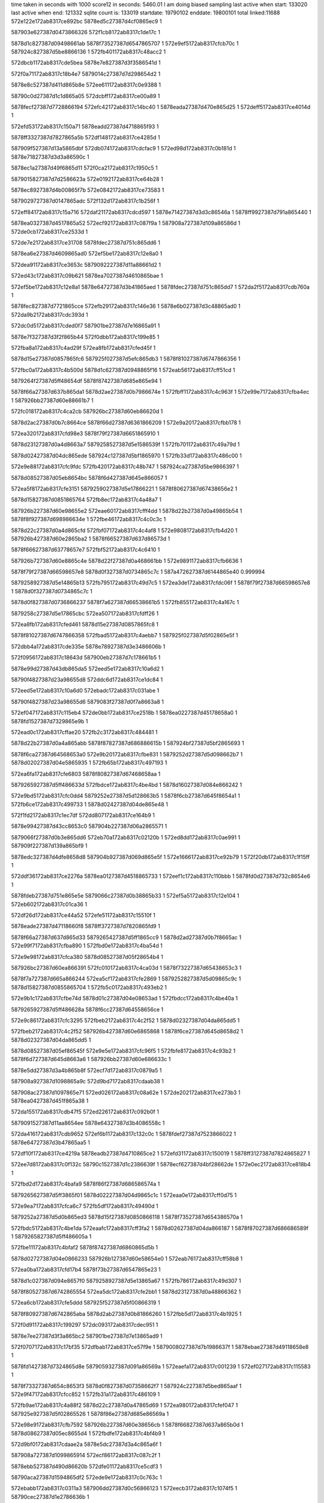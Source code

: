 time taken in seconds with 1000 score12 in seconds: 5460.01
I am doing biased sampling
last active when start: 133020
last active when end: 121332
sqlite count is: 133019
startdate: 19790102
enddate: 19800101
total linked:11688
572e122e172ab8317ce892bc
5878ed5c27387d4cf0865ec9
1
 
587903e627387d0473866326
572f1cb8172ab8317c1de17c
1
 
5878d1c827387d09498661ab
5878f73527387d6547865707
1
572e9ef5172ab8317cfcb70c
1
587924c827387d5be8866136
1
572fb401172ab8317c48acc2
1
 
572dbcb1172ab8317cde5bea
5878e7e827387d3f3586541d
1
 
572f0a71172ab8317c18b4e7
5879014c27387d7d298654d2
1
 
5878e8c527387d411d865b8e
572ee611172ab8317c0e9388
1
 
58790c0d27387d1c1d865a05
572dcbff172ab8317ce00a89
1
 
5878fecf27387d7728866194
572efc42172ab8317c14bc40
1
5878eada27387d470e865d25
1
572deff5172ab8317ce4014d
1
 
572efd53172ab8317c150a71
5878eadd27387d4718865f93
1
 
5878ff3327387d7827865a5b
572df148172ab8317ce4285d
1
 
587909f527387d13a5865dbf
572db074172ab8317cdcfac9
1
572ed98d172ab8317c0b181d
1
5878e71827387d3d3a86590c
1
 
5878ec1a27387d49f6865d11
572f0ca2172ab8317c1950c5
1
 
5879015827387d7d2586623a
572e0192172ab8317ce64b28
1
 
5878ec8927387d4b00865f7b
572e0842172ab8317ce73583
1
 
5879029727387d0147865adc
572f132d172ab8317c1b256f
1
 
572eff84172ab8317c15a716
572daf21172ab8317cdcd597
1
5878e71427387d3d3c86546a
1
5878ff9927387d791a865440
1
 
5878ea0327387d4517865a52
572ecf92172ab8317c087f9a
1
587908a727387d109a86586d
1
572de0cb172ab8317ce2533d
1
 
572de7e2172ab8317ce31708
5878fdec27387d751c865dd6
1
 
5878ea6e27387d4609865ad0
572ef5be172ab8317c12e8a0
1
 
572dea91172ab8317ce3653c
5879092227387d11a88661d2
1
 
572ed43c172ab8317c09b621
5878ea7027387d4610865bae
1
 
572ef5be172ab8317c12e8a1
5878e64727387d3b41865aed
1
5878fdec27387d751c865dd7
1
572da2f5172ab8317cdb760a
1
 
5878fec827387d7721865cce
572efb29172ab8317c146e36
1
5878e6b027387d3c48865ad0
1
572da9b2172ab8317cdc393d
1
 
572dc0d5172ab8317cded0f7
587901be27387d7e16865a91
1
 
5878e7f327387d3f2f865b44
572f0dbb172ab8317c199e85
1
 
572fba8a172ab8317c4ad29f
572ea8fb172ab8317cfed45f
1
 
5878d15e27387d0857865fc6
587925f027387d5efc865db3
1
5878f81027387d6747866356
1
 
572fbc0a172ab8317c4b500d
5878d1c627387d0948865f16
1
572eab56172ab8317cff51cd
1
 
5879264f27387d5ff48654df
5878f87427387d685e865e94
1
 
5878f66a27387d637b865da1
5878d2ae27387d0b7986674e
1
572fbff1172ab8317c4c963f
1
572e99e7172ab8317cfba4ec
1
587926bb27387d60e88661b7
1
 
572fc018172ab8317c4ca2cb
587926bc27387d60eb86620d
1
 
5878d2ac27387d0b7c8664ce
5878f66d27387d6361866209
1
572e9a20172ab8317cfbb178
1
 
572ea320172ab8317cfd98e3
5878f79f27387d6651865910
1
 
5878d23127387d0a4d8663a7
5879258527387d5e1586539f
1
572fb701172ab8317c49a79d
1
 
5878d02427387d04dc865ede
587924c127387d5bf1865970
1
572fb33d172ab8317c486c00
1
 
572e9e88172ab8317cfc9fdc
572fb420172ab8317c48b747
1
587924ca27387d5be9866397
1
 
5878d08527387d05eb8654bc
5878f6d427387d645e866057
1
 
572ea5f8172ab8317cfe3151
5879259027387d5e17866221
1
5878f80627387d67438656e2
1
 
5878d15827387d0851865764
572fb8ec172ab8317c4a48a7
1
 
587926b227387d60e98655e2
572eae60172ab8317cfff4dd
1
5878d22b27387d0a49865b54
1
5878f8f927387d698986634e
1
572fbe46172ab8317c4c0c3c
1
 
5878d22c27387d0a4d865cfd
572fbf07172ab8317c4c4af8
1
572e9808172ab8317cfb4d20
1
587926b427387d60e2865ba2
1
5878f66527387d637d86573d
1
 
5878f66627387d63778657e7
572fbf52172ab8317c4c6410
1
 
587926b727387d60e8865c4e
5878d22f27387d0a468661bb
1
572e9891172ab8317cfb6636
1
 
5878f79f27387d66598657e8
5878d0f327387d0734865c7c
1
587a472627387d6144865e40
0.999994
 
5879258927387d5e14865b13
572fb795172ab8317c49d7c5
1
572ea3de172ab8317cfdc06f
1
5878f79f27387d66598657e8
1
5878d0f327387d0734865c7c
1
 
5878d0f827387d0736866237
5878f7a627387d66538661b5
1
572fb855172ab8317c4a167c
1
 
5879258c27387d5e17865cbc
572ea507172ab8317cfdff26
1
 
572ea8fb172ab8317cfed461
5878d15e27387d0857865fc8
1
 
5878f81027387d6747866358
572fbad5172ab8317c4aebb7
1
587925f027387d5f02865e5f
1
 
572dbb4a172ab8317cde335e
5878e78927387d3e3486606b
1
 
572f0956172ab8317c18643d
587900eb27387d7c178661b5
1
 
5878e99d27387d43db865da5
572eed5e172ab8317c10a6d2
1
 
58790f4827387d23a98655d8
572ddc6d172ab8317ce1dc84
1
 
572eed5e172ab8317c10a6d0
572ebadc172ab8317c031abe
1
 
58790f4827387d23a98655d6
5879083f27387d0f7a8663a8
1
 
572ef047172ab8317c115eb4
572de0bb172ab8317ce2518b
1
5878ea0227387d45178658a0
1
5878fd1527387d7329865e9b
1
 
572ead0c172ab8317cffae20
572fb2c3172ab8317c484481
1
 
5878d22b27387d0a4a865abb
5878f87827387d686886615b
1
587924bf27387d5bf2865693
1
 
5878f6ca27387d64568653a0
572e9b20172ab8317cfbe831
1
5879252d27387d5d098662b7
1
5878d02027387d04e5865935
1
572fb65b172ab8317c497193
1
 
572ea6fa172ab8317cfe6803
5878f80827387d67468658aa
1
 
5879265927387d5ff486633d
572fbdce172ab8317c4be4bd
1
5878d16027387d084e866242
1
 
572e9bd5172ab8317cfc0dd4
5879252e27387d5d128663b5
1
5878f6cb27387d645f8654a1
1
572fb6ce172ab8317c499733
1
5878d02427387d04de865e48
1
 
572f1fd2172ab8317c1ec7df
572dd807172ab8317ce164b9
1
 
5878e99427387d43cc8653c0
587904b227387d06a2865571
1
 
5879066f27387d0b3e865dd6
572eb70a172ab8317c02120b
1
572ed8dd172ab8317c0ae991
1
587909f227387d139a865bf9
1
 
5878edc327387d4dfe8658d8
587904b927387d069d865e5f
1
572e1666172ab8317ce92b79
1
572f20db172ab8317c1f15ff
1
 
572ddf36172ab8317ce2276a
5878ea0127387d4518865733
1
572eef1c172ab8317c110bbb
1
5878fd0d27387d732c8654e6
1
 
5878fdeb27387d751e865e5e
5879066c27387d0b38865b33
1
572ef5a5172ab8317c12e104
1
572eb602172ab8317c01ca36
1
 
572df26d172ab8317ce44a52
572efe51172ab8317c15510f
1
 
5878eade27387d47118660f8
5878ff3727387d7820865fd9
1
 
5878f66a27387d637d865d33
5879265427387d5ff1865cc9
1
5878d2ad27387d0b7f8665ac
1
572e99f7172ab8317cfba890
1
572fbd0e172ab8317c4ba54d
1
 
572e9e98172ab8317cfca380
5878d08527387d05f28654b4
1
 
587926bc27387d60ea866391
572fc010172ab8317c4ca03d
1
5878f73227387d65438653c3
1
 
5878f7a727387d665a866244
572ea5cf172ab8317cfe2869
1
5879252827387d5d09865c9c
1
5878d15827387d0855865704
1
572fb5c0172ab8317c493eb2
1
 
572e9b1c172ab8317cfbe74d
5878d01c27387d04e08653ad
1
572fbdcc172ab8317c4be40a
1
 
5879265927387d5ff486628a
5878f6cc27387d64558656ce
1
 
572e9c86172ab8317cfc3295
572fbeb2172ab8317c4c2f52
1
5878d02327387d04da865dd5
1
 
572fbeb2172ab8317c4c2f52
587926b427387d60e6865868
1
5878f6ce27387d645d8658d2
1
5878d02327387d04da865dd5
1
 
5878d08527387d05ef86545f
572e9e5e172ab8317cfc96f5
1
572fbfe8172ab8317c4c93b2
1
5878f6d727387d645d8663a6
1
587926bb27387d60e686633c
1
 
5878e5dd27387d3a4b865b8f
572ecf7d172ab8317c0879a5
1
 
587908a927387d1098865a9c
572d9bd7172ab8317cdaab38
1
 
587908ac27387d1097865e71
572ed026172ab8317c08a62e
1
572de202172ab8317ce273b3
1
5878ea0427387d451f865a38
1
 
572da155172ab8317cdb47f5
572ed226172ab8317c092b0f
1
 
5879091527387d11aa8654ee
5878e64327387d3b4086558c
1
 
572da416172ab8317cdb9652
572ef6b1172ab8317c132c0c
1
5878fdef27387d7523866022
1
5878e64727387d3b47865aa5
1
 
572df10f172ab8317ce4219a
5878eadb27387d4710865ce2
1
572efd31172ab8317c150019
1
5878ff3127387d7824865827
1
 
572ee7d8172ab8317c0f132c
58790c1527387d1c2386639f
1
5878ecf627387d4bf28662de
1
572e0ec2172ab8317ce818b4
1
 
572fbd2d172ab8317c4bafa9
5878f86f27387d686586574a
1
 
5879265627387d5ff3865f01
5878d02227387d04d9865c1c
1
572eaa0e172ab8317cff0d75
1
 
572e9ea7172ab8317cfca6c7
572fb5df172ab8317c49490d
1
 
5879252a27387d5d0b865ed3
5878d15f27387d0850866118
1
5878f73527387d654386570a
1
 
572fbdc5172ab8317c4be1da
572eaafc172ab8317cff3fa2
1
5878d02627387d04da866187
1
5878f87027387d686686589f
1
5879265827387d5ff486605a
1
 
572fbe11172ab8317c4bfaf2
5878f87427387d6860865d5b
1
 
5878d02727387d04e0866233
587926b127387d60e58654e0
1
572eab76172ab8317cff58b8
1
 
572ea0ba172ab8317cfd17b4
5878f73b27387d6547865e23
1
 
5878d1c027387d094e8657f0
5879258927387d5e13865a67
1
572fb786172ab8317c49d307
1
 
5878f80527387d6742865554
572ea5dc172ab8317cfe2bb1
1
5878d23127387d0a48866362
1
 
572ea6cb172ab8317cfe5ddd
587925f527387d5f00866319
1
 
5878f80927387d6742865aba
5878d2ab27387d0b81866260
1
572fbb5d172ab8317c4b1925
1
 
572f0d91172ab8317c199297
572dc093172ab8317cdec951
1
 
5878e7ee27387d3f3a865bc2
587901be27387d7e13865ad9
1
 
572f0707172ab8317c17bf35
572dfbab172ab8317ce57f9e
1
5879008027387d7b1986637f
1
5878ebae27387d49118658e8
1
 
5878fd1427387d7324865d8e
5879059327387d091a86569a
1
572eaefa172ab8317c001239
1
572ef027172ab8317c115583
1
 
5878f73327387d654c8653f3
5878d0f827387d07358662f7
1
587924c227387d5bed865aaf
1
572e9f47172ab8317cfcc852
1
572fb31a172ab8317c486109
1
 
572fb9ae172ab8317c4a88f2
5878d22c27387d0a47865d69
1
572ea980172ab8317cfef047
1
587925e927387d5f02865526
1
5878f86e27387d685e86569a
1
 
572e98e9172ab8317cfb7592
587926b227387d60e38656cb
1
5878f66827387d637a865b0d
1
5878d08627387d05ec8655d4
1
572fbdfe172ab8317c4bf4b9
1
 
572d9bf0172ab8317cdaae2a
5878e5dc27387d3a4c865a6f
1
 
587908a727387d1099865914
572ecf86172ab8317c087c2f
1
 
5878ebb527387d490d86620b
572dfe01172ab8317ce5cdf3
1
 
58790aca27387d1594865df2
572ede9e172ab8317c0c763c
1
 
572ebabb172ab8317c0311a3
587906dd27387d0c56866123
1
572eecb3172ab8317c1074f5
1
58790cec27387d1e2786636b
1
 
572da56d172ab8317cdbbc47
5878fe5427387d76138657b5
1
 
572ef7be172ab8317c137907
5878e64827387d3b46865bf8
1
 
5878ff3527387d782a865bbd
5878e6b727387d3c4b8662a3
1
572efe43172ab8317c154cf3
1
572dad80172ab8317cdca6d2
1
 
5878ec1c27387d49fe865bec
572e027d172ab8317ce66a93
1
 
58790b3227387d168f865976
572ee10f172ab8317c0d28d9
1
 
572e1652172ab8317ce928ba
572eec16172ab8317c104823
1
5878edc427387d4dfd865a2b
1
58790ce927387d1e26865f4d
1
 
572fb743172ab8317c49bd4f
5878f73c27387d6548865fff
1
572ea1be172ab8317cfd4e7a
1
 
5878d0f827387d0736866241
5879258627387d5e1a8654f7
1
 
572ea980172ab8317cfef048
587925ed27387d5efc8659e3
1
 
572fb9f8172ab8317c4aa209
5878d22d27387d0a4a865dbf
1
5878f86e27387d685e86569b
1
 
5878d02327387d04e5865c3b
572fbd66172ab8317c4bc28a
1
572e9740172ab8317cfb2a51
1
5878f66327387d63738654fe
1
5879265627387d5feb86619a
1
 
572e99f3172ab8317cfba7c0
5878d08a27387d05ef865b95
1
587926b527387d60e2865d38
1
 
572fbf0b172ab8317c4c4c8e
5878f66927387d637d865c63
1
 
5878f6cc27387d6458865653
572e9b54172ab8317cfbf308
1
587926bc27387d60e886634e
1
5878d08e27387d05ea8661ab
1
572fbff6172ab8317c4c97d6
1
 
5878d23027387d0a478662d1
5878f86f27387d685f8657ed
1
 
587925f127387d5efc865f47
572fba8f172ab8317c4ad433
1
572eaa73172ab8317cff2272
1
 
5878d02527387d04da865f9f
5878f66227387d63618654a7
1
5879265527387d5fe8866142
1
572fbd40172ab8317c4bb5fc
1
572e96f9172ab8317cfb1dc4
1
 
572f0828172ab8317c180fce
572dfce3172ab8317ce5a88c
1
587900e427387d7c1b865a9c
1
5878ebb227387d490f865d34
1
 
572dd7ff172ab8317ce163d6
587904b127387d06a28653dd
1
 
572f1fcd172ab8317c1ec64b
5878e99727387d43c68656ef
1
 
572ed4dc172ab8317c09dfc8
572debca172ab8317ce38874
1
5879098427387d129a8656a0
1
5878ea7527387d460e866268
1
 
572dbc93172ab8317cde5805
58790acd27387d159486614b
1
 
572edf43172ab8317c0ca65b
5878e7e827387d3f3486544a
1
 
5878e8c727387d411b865e17
572ee6a5172ab8317c0ebcb4
1
 
58790c1027387d1c1b865e8f
572dcd4b172ab8317ce02da2
1
 
587906da27387d0c4e865ecc
5879030627387d0254865ebb
1
572eb977172ab8317c02b9d2
1
572f1658172ab8317c1c091c
1
 
572ed4eb172ab8317c09e3da
572debf1172ab8317ce38cee
1
 
5879098427387d129b8656a0
5878ea7527387d460d8662d0
1
 
572dc21f172ab8317cdef460
572ee1b9172ab8317c0d5838
1
58790b3427387d168f865c0f
1
5878e7f427387d3f3786622f
1
 
572fba08172ab8317c4aa725
587925ed27387d5efd865aed
1
5878d22a27387d0a498659d6
1
 
5878f6d427387d645b866034
572e9dee172ab8317cfc7f29
1
 
5878d08e27387d05f5866015
5878f81027387d674386638b
1
572ea898172ab8317cfec03a
1
 
5879252927387d5d0b865db8
5878f66427387d63618656c7
1
572fb5dc172ab8317c4947f2
1
5878d15c27387d0852865ca1
1
572e9704172ab8317cfb1fe4
1
 
5878f8fd27387d698886674b
5878d2ae27387d0b7d86675d
1
572eae5a172ab8317cfff3d2
1
 
587926b827387d60e6865f00
572fbf4e172ab8317c4c62b0
1
 
572ea755172ab8317cfe7b87
587925ef27387d5efe865ca8
1
 
5878f80827387d67498657d4
5878d1c227387d094b865a0f
1
572fbaab172ab8317c4addca
1
 
5878f86d27387d68678653bc
572fbc78172ab8317c4b744e
1
572eaa25172ab8317cff120b
1
5879265127387d5ff1865890
1
5878d22727387d0a498655f7
1
 
5879252127387d5d0f8653a8
5878f6d727387d6459866308
1
5878d08e27387d05ef866147
1
572fb4db172ab8317c48f49e
1
572e9e47172ab8317cfc9245
1
 
587926b827387d60e4866002
572e9771172ab8317cfb32ff
1
5878f66327387d6376865588
1
5878d01c27387d04d98653bf
1
572fbfc4172ab8317c4c8854
1
 
587925f327387d5efc8661ba
5878d1c627387d0948865f21
1
5878f80b27387d6747865ce6
1
572ea805172ab8317cfea129
1
572fbb1c172ab8317c4b036c
1
 
572ef379172ab8317c1242b5
5879059327387d0920865647
1
572eaf6a172ab8317c002a52
1
5878fd8227387d741f865ebc
1
 
5878e64527387d3b3e8658a7
572da2bd172ab8317cdb6fb2
1
 
5878fde927387d751e865c19
572ef59e172ab8317c12debf
1
 
5878e7ef27387d3f3a865cfe
572dc09e172ab8317cdeca8d
1
572ee113172ab8317c0d29e2
1
58790b3327387d168f865a7f
1
 
572f1ca2172ab8317c1dda91
587903e427387d047486604d
1
5879060527387d0a30865ca6
1
572eb462172ab8317c0159c3
1
 
5878e85527387d40298656ab
572f0fc2172ab8317c1a3214
1
 
5879022327387d7f28865384
572dc370172ab8317cdf19a4
1
 
572debba172ab8317ce38680
572ed4d5172ab8317c09ddd7
1
5878ea7327387d460e866074
1
5879098227387d129a8654af
1
 
5879007027387d7b19865486
572df962172ab8317ce5333c
1
572f04de172ab8317c1725d8
1
5878ebab27387d490a8655ca
1
 
572d9bdf172ab8317cdaac18
572ecf7f172ab8317c087a6b
1
 
5878e5db27387d3a4c86585d
587908aa27387d1098865b62
1
 
5878e5e027387d3a53865d88
572ed0d1172ab8317c08d28e
1
587908b227387d109686621d
1
572d9e9c172ab8317cdafa87
1
 
5878e64827387d3b47865b79
572ed37f172ab8317c0984e3
1
572da41c172ab8317cdb9726
1
5879091d27387d11a8865d5a
1
 
58790b9f27387d1930865916
5878e85927387d4025865c07
1
572ee38c172ab8317c0ddb81
1
572dc631172ab8317cdf6844
1
 
572fb514172ab8317c49072f
5879252427387d5d138655f1
1
572ea8d1172ab8317cfecb8b
1
5878f80f27387d67468662a6
1
5878d2ac27387d0b7b8664b5
1
 
572ea947172ab8317cfee4a1
5879252727387d5d0d865aad
0.999998
5878f81027387d6749866350
0.999998
5878d2ac27387d0b7e8664b9
1
572fb564172ab8317c492045
0.999998
 
5878d08827387d05ed865971
572fb8af172ab8317c4a3437
1
5878f8fd27387d6989866704
1
5879258e27387d5e1286620b
1
572eae71172ab8317cfff893
1
 
572e9a69172ab8317cfbc1bc
5878d0ef27387d073d86560a
1
 
572fbabd172ab8317c4ae3d1
587925f127387d5f01865e9d
1
5878f66d27387d6375866205
1
 
572fb39d172ab8317c488bc9
572eab30172ab8317cff4a31
1
587924c327387d5bec865cbb
1
5878f87327387d6868865b0a
1
5878d0f327387d073a865ba6
1
 
5878f66e27387d6378866394
572e9aab172ab8317cfbcf81
1
5878d1c127387d0951865932
1
5879258b27387d5e1d865a49
1
572fb7f6172ab8317c49f78b
1
 
5878d22627387d0a4c8654c4
572e9d3f172ab8317cfc5984
1
572fb998172ab8317c4a8183
1
5878f6d327387d6457865f31
1
587925ea27387d5f008655db
1
 
572ea46f172ab8317cfdde73
5878d02627387d04d786621e
1
 
572fbe35172ab8317c4c0661
5878f7a327387d6654865d80
1
587926b027387d60e8865419
1
 
5878f7a427387d665a865e2a
587926b327387d60e18658d7
1
572fbe81172ab8317c4c1f79
1
572ea4e4172ab8317cfdf789
1
5878d02727387d04dc8662ca
1
 
5878f7a827387d665a866390
572ea5d5172ab8317cfe29b5
1
572fbf1a172ab8317c4c51a9
1
 
587926b627387d60e1865e41
5878d08527387d05f18653ea
1
 
572fb3e9172ab8317c48a4e2
5878f87327387d6863865bb5
1
5878d0f627387d0734866063
1
 
587924c727387d5bf2865d68
572eaba8172ab8317cff6348
1
 
572ee1bc172ab8317c0d5920
572dc228172ab8317cdef56e
1
58790b3527387d168f865cf7
1
5878e7f527387d3f3786633d
1
 
572ed37d172ab8317c098476
572de902172ab8317ce3378a
1
 
5878ea6f27387d4611865ac2
5879091d27387d11a8865ced
1
 
572e0a52172ab8317ce77d35
5878eceb27387d4bf08655d5
1
 
587902ff27387d0259865667
572f1538172ab8317c1bb784
1
 
572de092172ab8317ce24cb7
5878ea0127387d45168657de
1
5878fd1627387d7324865f73
1
572ef02e172ab8317c115768
1
 
5879030c27387d025a866392
572f1758172ab8317c1c5325
1
5878ecf027387d4bf7865a68
1
572e0c8a172ab8317ce7cb0c
1
 
5878eb4427387d480c865a60
572df5e9172ab8317ce4bdc6
1
 
587909f827387d13a28661ca
572eda23172ab8317c0b40ca
1
 
572eba04172ab8317c02e18a
587903df27387d046c865bee
1
587906da27387d0c56865dd0
1
572f1b8f172ab8317c1d8cee
1
 
572e9bbf172ab8317cfc0950
5878f6cb27387d645e86542f
1
5878d22727387d0a43865711
1
572fc00f172ab8317c4ca005
1
587926bc27387d60ea866359
1
 
572e9de8172ab8317cfc7df0
5878f6d627387d645886630d
1
 
5878d15827387d0856865703
5879265527387d5feb865f41
1
572fbcd7172ab8317c4b936b
1
 
572fb23c172ab8317c4818d3
587924bc27387d5be8865399
1
5878f7a227387d6654865c47
1
5878d1c727387d095186605e
1
572ea46a172ab8317cfddd3a
1
 
572e9c86172ab8317cfc32a9
5879264f27387d5ff2865520
1
 
572fbbf1172ab8317c4b482a
5878f6ce27387d645d8658e6
1
5878d0f727387d073386612c
1
 
572fb263172ab8317c48255f
572ea4a3172ab8317cfde9c5
1
5878d22527387d0a4386548d
1
 
587924bd27387d5beb8653ef
5878f7a327387d665b865c9c
1
 
572fbe55172ab8317c4c10e4
572ea035172ab8317cfcfb69
1
5878d16027387d085286627a
1
 
5878f73827387d654a865a44
587926b227387d60ea865678
1
 
5878d22a27387d0a47865a4a
572fb2fc172ab8317c485791
1
 
5878f7a727387d665a866259
572ea5cf172ab8317cfe287e
1
587924c027387d5beb86595b
1
 
572ef7ca172ab8317c137cd0
5878fe5827387d7613865b7e
1
572da580172ab8317cdbbeb2
1
5878e64a27387d3b46865e63
1
 
572ed388172ab8317c098758
572da436172ab8317cdb9a3a
1
 
5878e64a27387d3b3c865e8d
5879091c27387d11a9865bbd
1
 
5879059927387d091d865db3
572eb0ea172ab8317c007b02
1
587909f127387d139b865a73
1
572ed83c172ab8317c0abf57
1
 
5878ea7027387d4611865cdf
572ed433172ab8317c09b398
1
572dea79172ab8317ce3625b
1
5879092227387d11a786635b
1
 
572e017e172ab8317ce64836
5878ec1b27387d49f5865e31
1
 
58790b2e27387d16928655a0
572ee07e172ab8317c0d0061
1
 
5878ff9827387d79198653e9
572daf08172ab8317cdcd29e
1
5878e71527387d3d3b865583
1
572eff75172ab8317c15a2ad
1
 
5878e64227387d3b41865550
572ed234172ab8317c092e6b
1
 
5879091527387d11ab865438
572da175172ab8317cdb4bcb
1
 
5879060227387d0a2d865a8a
5879029d27387d01438663a8
1
572eb37b172ab8317c011a99
1
572f1439172ab8317c1b6f5b
1
 
572dd6aa172ab8317ce13fd8
572f1ec8172ab8317c1e7cac
1
 
5878e93727387d422b8663b9
5879044f27387d059e865fa8
1
 
572de397172ab8317ce29ede
572ed0da172ab8317c08d531
1
 
5878ea0627387d451e865caf
587908af27387d10978660ae
1
 
572edd71172ab8317c0c2166
572dfbd0172ab8317ce58475
1
58790ac527387d1597865672
1
5878ebb127387d4906865dbf
1
 
587926b227387d60ea865614
572ea94f172ab8317cfee65a
1
572fbe54172ab8317c4c1080
1
5878d22d27387d0a4d865dc3
1
5878f80f27387d674c8660f7
1
 
5878d15b27387d0854865bd7
5879265227387d5fea865be4
1
5878f8f827387d6983866361
1
572fbcc1172ab8317c4b8bfc
1
572eade7172ab8317cffdbc8
1
 
5878d1bf27387d094a865616
5878f66527387d637d86573e
1
572fbdcb172ab8317c4be3cf
1
 
5879265827387d5ff486624f
572e9808172ab8317cfb4d21
1
 
572ea271172ab8317cfd752a
5879252527387d5d0f8657a6
1
 
572fb573172ab8317c492562
5878f79d27387d66548655e7
1
5878d02127387d04d6865b97
1
 
5879258d27387d5e18865e05
572ea6e5172ab8317cfe637f
1
572fb84c172ab8317c4a13b3
1
5878f80727387d6744865838
1
5878d08d27387d05f6865df7
1
 
5878f66427387d6376865696
5878d16027387d0858866194
1
572e9778172ab8317cfb340d
1
 
5879265827387d5ff18661fb
572fbda5172ab8317c4bd745
1
 
572fbc74172ab8317c4b72e7
5878f8f427387d698a865e6c
1
5879265327387d5ff0865b3b
1
572ead6e172ab8317cffc2b3
1
5878d15d27387d084e865f40
1
 
5878d22827387d0a46865864
5878f6cf27387d645e865998
1
587928d527387d6651865868
1
572fc0cd172ab8317c4cdec0
1
572e9cb0172ab8317cfc3b7f
1
 
5878f73427387d65488654e0
587924c227387d5bf2865b11
1
5878d22f27387d0a4d865fcc
1
572fb35b172ab8317c4875c5
1
572e9eff172ab8317cfcb8f7
1
 
572ea10e172ab8317cfd29e3
5879252327387d5d0b8655fe
1
572fb4b1172ab8317c48e6ac
1
 
5878f73927387d654a865bf8
5878d01d27387d04db865582
1
 
5879252427387d5d118656a8
572fb4fd172ab8317c48ffc2
1
 
572ea584172ab8317cfe183e
5879258827387d5e1486584b
1
 
572fb78c172ab8317c49d4fd
5878d08727387d05ee8657e2
1
5878f7a727387d665b866261
1
 
587a929427387d3603865f35
587a91b427387d338586596e
0.999983
 
572df5f2172ab8317ce4bee2
572fb83c172ab8317c4a0e32
1
587909f927387d13a28662d3
1
 
572eda26172ab8317c0b41d3
5878eb4527387d480c865b7c
1
 
572edcc1172ab8317c0bf29f
572db73d172ab8317cddba68
1
 
5878e78327387d3e2e86596d
58790a6227387d1495866097
1
 
5878d15527387d0852865416
5879258b27387d5e16865c96
1
 
5878f73827387d6546865b4e
572e9fc6172ab8317cfce407
1
 
587928d327387d665286565b
572fc04b172ab8317c4cb39b
1
 
5878e93027387d4227865b2d
572dd2de172ab8317ce0cd78
1
572f1baf172ab8317c1d9683
1
587903e127387d046e865d5f
1
 
572dfbbe172ab8317ce581ff
572f0714172ab8317c17c2e5
1
5879007f27387d7b1c86631d
1
5878ebb027387d4911865b49
1
 
572df864172ab8317ce511e4
572f03e0172ab8317c16e01b
1
 
5879000e27387d7a1f866021
5878eb4b27387d480b866128
1
 
572e0190172ab8317ce64ae0
572ee085172ab8317c0d029d
1
 
5878ec1a27387d49f6865cc9
58790b2f27387d16878657dc
1
 
572edb70172ab8317c0b99e2
58790a5c27387d1496865942
1
 
5878eb4a27387d4809866045
572df840172ab8317ce50cef
1
 
572e9895172ab8317cfb671b
5878f66627387d63778658cc
1
572fba5c172ab8317c4ac325
1
 
587925ef27387d5ef8865e81
5878d1c027387d0950865763
1
 
572fb8f9172ab8317c4a4ceb
5879259027387d5e19866253
1
572ea0ed172ab8317cfd22c5
1
 
5878d15927387d085286597e
5878f73a27387d654b865cfe
1
 
5878f73527387d654b865619
572e9f3f172ab8317cfcc666
1
572fbe8a172ab8317c4c2264
1
 
587926b327387d60e38657b0
5878d2a927387d0b7f86604e
1
 
572fbfc0172ab8317c4c86c5
587926ba27387d60e3866285
1
5878f73a27387d654a865cdc
1
572ea112172ab8317cfd2ac7
1
5878d01e27387d04db865625
1
 
572ea078172ab8317cfd09ad
572fb8ae172ab8317c4a33d5
1
 
5878d15627387d08588654c2
5878f73927387d6544865c52
1
5879258e27387d5e128661a9
1
 
572daf20172ab8317cdcd550
572ed8ec172ab8317c0aedec
1
587909f327387d139b865c42
1
5878e71427387d3d3c865423
1
 
572da99e172ab8317cdc36f3
5878e6ae27387d3c48865886
1
 
5879098827387d1299865c1b
572ed63c172ab8317c0a3abd
1
 
572db757172ab8317cddbd6e
5879007b27387d7b14865eb4
1
572f0606172ab8317c17794a
1
5878e78227387d3e2d865861
1
 
572dcbeb172ab8317ce00855
5879030527387d0256865d44
1
 
572f1660172ab8317c1c0bb7
5878e8c327387d411d86595a
1
 
5878ea6a27387d460b8655d8
5878fde527387d752186559d
1
572ef4a3172ab8317c129723
1
572de66c172ab8317ce2ed6e
1
 
572ed2e3172ab8317c095b88
5879091a27387d11ab8658a1
1
5878ea6c27387d460986587e
1
572de7ce172ab8317ce314b6
1
 
5878ea6c27387d460986587e
572de7ce172ab8317ce314b6
1
5879757227387d2e14866035
0.999992
 
572f120b172ab8317c1ad46f
572e0715172ab8317ce70c68
1
 
5878ec8727387d4af7865f14
5879023127387d7f2b866357
1
 
572d9eba172ab8317cdafe22
572ef276172ab8317c11faf4
1
 
5878e5df27387d3a55865d11
5878fd7c27387d741b86581b
1
 
572db5f8172ab8317cdd96a4
5879007227387d7b1a865603
1
 
572f04f0172ab8317c172b67
5878e78127387d3e30865639
1
 
572f198a172ab8317c1cf5e8
5879037927387d036f866395
1
572dd03d172ab8317ce07d54
1
5878e8ca27387d4126866073
1
 
5878e6b027387d3c48865a84
572efb27172ab8317c146dbd
1
572da9af172ab8317cdc38f1
1
5878fec827387d7721865c55
1
 
572ea8c3172ab8317cfec8ba
5878d0ee27387d073e86551c
1
5878f80d27387d6746865fd5
1
 
5879252927387d5d12865d39
572fb631172ab8317c4963f1
1
 
5878d15c27387d0856865bf9
5879264c27387d5fe8865498
1
 
5878f66a27387d6372865e9e
572fbb7c172ab8317c4b2300
1
572e9959172ab8317cfb896b
1
 
5878f6cc27387d645d8655d2
5878d1c327387d0949865b49
1
 
5879265327387d5ff0865bfd
572fbcff172ab8317c4ba06f
1
572e9bb4172ab8317cfc06e1
1
 
572fbf3b172ab8317c4c5ca3
587926b727387d60e5865d05
1
 
587924c127387d5bee865a28
572ea397172ab8317cfdb178
1
572fb325172ab8317c486494
1
5878d01d27387d04da86554e
1
5878f7a027387d665b865939
1
 
572ea3d2172ab8317cfdbe03
5878d01d27387d04dd8655a4
1
587924c227387d5bf0865a7e
1
5878f7a027387d665886598e
1
572fb34d172ab8317c487120
1
 
5878f86e27387d686386561a
572fb731172ab8317c49b742
1
572ea9e1172ab8317cff0421
1
 
5879258727387d5e1886570e
5878d08f27387d05ed866281
1
 
572e9722172ab8317cfb2514
5878f66227387d63728653d3
1
572fba4e172ab8317c4abea9
1
 
587925ed27387d5f03865a05
5878d15627387d0856865540
1
 
572e9b78172ab8317cfbfa56
572fbcd9172ab8317c4b93e4
1
5878d1c227387d0946865af5
1
5878f6cc27387d645a86557d
1
5879265227387d5fec865ba8
1
 
572fbfb1172ab8317c4c8248
572e9fd9172ab8317cfce8ba
1
5878d22a27387d0a4e865930
1
 
5878f73627387d65488657dd
587926b927387d60e286621a
1
 
572ea7d5172ab8317cfe968e
5878f80c27387d6744865e81
1
 
5878d08e27387d05f7865fee
572fb599172ab8317c4931c5
1
5879252527387d5d118657d3
1
 
572dd030172ab8317ce07bec
58790c1527387d1c2586623c
1
5878e8cd27387d412286631d
1
572ee7e1172ab8317c0f15db
1
 
5878e85927387d4027865b8a
572f10e8172ab8317c1a8411
1
 
5879022b27387d7f24865c3d
572dc4d8172ab8317cdf4325
1
 
5879037027387d03748657df
5878e8c627387d4126865cab
1
572dcebb172ab8317ce054ea
1
572f1871172ab8317c1ca500
1
 
572dd533172ab8317ce1180e
5878e93227387d422e865c7f
1
58790c7f27387d1d3386600f
1
572eea52172ab8317c0fc6b5
1
 
5879000f27387d7a1e866130
572f03d6172ab8317c16dd18
1
 
5879067327387d0b39866224
572eb786172ab8317c0232d7
1
 
5878ebae27387d4908865a7a
572edcc7172ab8317c0bf43c
1
572dfa9b172ab8317ce55c8e
1
58790a6427387d1495866234
1
 
572f0c8f172ab8317c194b1e
5879015727387d7d2a8660a5
1
 
5878ec1a27387d49f5865d72
572e0179172ab8317ce64777
1
 
5879060727387d0a2c866114
572f1fe0172ab8317c1ecc14
1
572eb4bc172ab8317c01728b
1
587904b227387d06a3865594
1
 
5878ea7127387d4606865efc
572de925172ab8317ce33bc4
1
572ef6c9172ab8317c133341
1
5878fdf127387d7522866345
1
 
572ed796172ab8317c0a93c5
5878eadb27387d4718865d55
1
572df136172ab8317ce4261f
1
587909ec27387d139d865383
1
 
572ea658172ab8317cfe4544
5878d15f27387d0859866116
1
5878f80627387d674886567b
1
 
587925eb27387d5f038657e5
572fba48172ab8317c4abc89
1
 
5878d15a27387d0854865a05
5879258f27387d5e1986610c
1
572ea440172ab8317cfdd45f
1
572fb8f6172ab8317c4a4ba4
1
5878f7a427387d6652865fa2
1
 
572ea5df172ab8317cfe2c2c
572fb9fd172ab8317c4aa371
1
 
5878f80527387d67428655cf
5878d15f27387d085386606a
1
587925ee27387d5efc865b4b
1
 
572fbab9172ab8317c4ae228
587925ef27387d5f01865cf4
1
572ea707172ab8317cfe6ae3
1
 
5878f80a27387d6746865b8a
5878d1bf27387d094e8655ed
1
 
5878d02727387d04e5866225
5878f80927387d67438659dc
1
 
5879252727387d5d0a865ad0
572ea6db172ab8317cfe6111
1
572fb53d172ab8317c491432
1
 
572ead92172ab8317cffca17
5878d23127387d0a4d866360
1
5878f8f927387d697f8665d0
1
572fbee9172ab8317c4c416a
1
587926b627387d60eb865a38
1
 
5879258e27387d5e168660b8
572fb8d0172ab8317c4a3f1a
1
5878d15927387d08528659b1
1
572ea403172ab8317cfdc7d5
1
5878f7a227387d665a865b3c
1
 
587928d227387d665986538a
572fc099172ab8317c4ccd8e
1
5878f73b27387d654e865df1
1
5878d23127387d0a47866353
1
572ea13d172ab8317cfd3400
1
 
572fb373172ab8317c487dab
572ea410172ab8317cfdca8d
1
587924c727387d5be8865ee5
1
5878d01e27387d04e08655f9
1
5878f7a327387d6651865df4
1
 
572ea578172ab8317cfe15cf
572fb457172ab8317c48c8f0
1
5878d02227387d04db865c0f
1
 
587924c927387d5bef8660e6
5878f7a527387d665b865ff2
1
 
5878ea0227387d45168658b6
572ecf80172ab8317c087aa4
1
 
587908a627387d1099865789
572de099172ab8317ce24d8f
1
 
5878fd1427387d7325865ca0
5878e5db27387d3a4c86589f
1
572d9be1172ab8317cdaac5a
1
572ef032172ab8317c1158a7
1
 
572df716172ab8317ce4e5a9
5879000a27387d7a21865b15
1
 
572f02ad172ab8317c1689a7
5878eb4827387d480a865da1
1
 
5878d0ee27387d073b8654ed
572ea887172ab8317cfebc46
1
 
5878f80e27387d674d865f97
572fb252172ab8317c481fd5
1
587924be27387d5be9865689
1
 
5878f6d227387d6455865efa
587925ed27387d5ef8865b28
1
572e9cf2172ab8317cfc4905
1
5878d22a27387d0a49865981
1
572fb9cc172ab8317c4a9306
1
 
5878f6d527387d645e866154
5878d22e27387d0a46865fe8
1
572e9e8c172ab8317cfca0d9
1
 
572fb4dc172ab8317c48f51c
5879252227387d5d0f865426
1
5878d15a27387d084e865aa3
0.999998
572eac85172ab8317cff9182
1
 
5878f87727387d686186613b
5878d15a27387d084e865aa3
1
572eac85172ab8317cff9182
1
 
572daacb172ab8317cdc5860
5878e6b027387d3c4e865963
1
 
572efc18172ab8317c14b00f
5878fece27387d7725866199
1
 
572efd2b172ab8317c14fe56
5878ff3327387d7823865a76
1
 
5878e6b227387d3c4f865bf4
572dac1f172ab8317cdc7f93
1
 
587909f127387d13a5865979
572df388172ab8317ce46e7d
1
572ed8d5172ab8317c0ae711
1
5878eb3f27387d480586545b
1
 
587902fc27387d025a86539e
572eb395172ab8317c0121cf
1
572f153c172ab8317c1bb8cd
1
5879060127387d0a2f86599c
1
 
572fbde7172ab8317c4bed0d
5878f66e27387d637c866335
1
 
5878d22927387d0a4b865879
572e9af9172ab8317cfbdf6a
1
587926b227387d60e1865743
1
 
572fbde7172ab8317c4bed0e
5878f66e27387d637c866336
1
572e9af9172ab8317cfbdf6b
1
 
587926b227387d60e1865744
5878d22927387d0a4b86587a
1
 
5878d0f027387d07368658a3
572ea70b172ab8317cfe6bcb
1
5879252e27387d5d1186638c
1
572fb6c1172ab8317c4992f8
1
5878f80827387d6745865860
1
 
5878f7a427387d6657865df4
5878d08627387d05ea8656fb
1
 
587926b527387d60e6865a12
572fbeb7172ab8317c4c30fc
1
572ea497172ab8317cfde70b
1
 
587905fc27387d0a268654d9
572f0960172ab8317c18676c
1
572eb25a172ab8317c00cba4
1
 
5879029827387d0147865b50
572f132f172ab8317c1b25e3
1
572dc7cf172ab8317cdf95a2
1
5878e85b27387d402b865c9f
1
 
572eb534172ab8317c0193a7
572f241e172ab8317c2007bf
1
 
5879052a27387d0809866009
5879066727387d0b3786557c
1
 
572f10fe172ab8317c1a8a44
572eb8e6172ab8317c029271
1
5879022d27387d7f2c865e5e
1
587906d427387d0c4e8657fb
1
 
5878ea0a27387d451a866208
572de4cf172ab8317ce2c0b5
1
5878fd8127387d741f865c93
1
572ef372172ab8317c12408c
1
 
5878d0ee27387d07388655c7
572eaa65172ab8317cff1faa
1
587900ea27387d7c198660d2
1
5879258527387d5e1a865448
1
572fb741172ab8317c49bca0
1
5878f87027387d685e865937
1
 
572eac80172ab8317cff908d
5878f87627387d6861866046
1
572fb89a172ab8317c4a2d83
1
5879258f27387d5e1c865f69
1
5878d0f427387d073c865cd6
1
5878e85b27387d402b865c9f
1
5879029827387d0147865b50
1
572f132f172ab8317c1b25e3
1
572dc7cf172ab8317cdf95a2
1
 
5878f66627387d637a865844
572e98d8172ab8317cfb72c9
1
572fbaf5172ab8317c4af633
1
5878d15d27387d0858865e24
1
587925f127387d5ef98660b7
1
 
5878f73927387d654e865afc
572ea05f172ab8317cfd0445
1
 
587926bb27387d60e3866366
5878d22f27387d0a418660c1
1
572fbfc2172ab8317c4c87a6
1
 
572fb542172ab8317c491588
572ea4b8172ab8317cfdee5b
1
 
5878d08c27387d05f2865d62
5879252527387d5d0b865814
1
5878f7a327387d6658865d20
1
 
587904b227387d06a4865555
572f1fec172ab8317c1ecfe7
1
5878e99527387d43ce86550e
1
572dd836172ab8317ce16a19
1
 
572ded43172ab8317ce3b3d2
5879098727387d129a865ac4
1
572ed59a172ab8317c0a10b2
1
5878ead427387d47138654dc
1
 
58790c1427387d1c2686616d
572ee7ec172ab8317c0f191e
1
5879060527387d0a2c865e71
1
572eb411172ab8317c014322
1
 
572e03d5172ab8317ce699dc
58790b3427387d1692865baf
1
 
572ee1c6172ab8317c0d5bea
5878ec2127387d49fc866281
1
 
572e112b172ab8317ce86dbe
587903e127387d046e865e47
1
 
572f1bb2172ab8317c1d976b
5878ed5927387d4cf2865a5b
1
 
572e97c0172ab8317cfb409b
5878f66527387d637a8656ee
1
 
5878d15927387d08598658bc
587925f027387d5ef8865f61
1
572fba5e172ab8317c4ac405
1
 
5878d08f27387d05f58660ee
572fb71b172ab8317c49b015
1
572ea9af172ab8317cfefa09
1
 
5878f86d27387d6861865426
5879258527387d5e178653f3
1
 
572fb959172ab8317c4a6c39
572eadab172ab8317cffcf43
1
5878f8f927387d69808665f4
1
5878d15727387d084e86566a
1
587925e927387d5efb8654eb
1
 
572e9f74172ab8317cfcd214
5878d22e27387d0a41865f6b
1
587926b827387d60e6865e51
1
5878f73527387d654e865591
1
 
572fbf4c172ab8317c4c6201
572e9f74172ab8317cfcd214
1
5878d22e27387d0a41865f6b
1
 
5878d2ae27387d0b7d8666ae
572ea237172ab8317cfd68a4
1
587928d727387d6657865991
1
572fc11c172ab8317c4cf891
1
5878f79c27387d6651865597
1
 
5878e7f327387d3f388661d3
572dc23e172ab8317cdef816
1
 
58790b3727387d168f865f3d
572ee1c4172ab8317c0d5b66
1
 
5878ec1327387d49fb8653cf
5879014c27387d7d29865465
1
572dff52172ab8317ce5fcb4
1
572f0a70172ab8317c18b47a
1
 
572e0840172ab8317ce73540
572f132c172ab8317c1b250a
1
 
5878ec8827387d4b00865f38
5879029727387d0147865a77
1
 
572eb93d172ab8317c02aa79
572f1446172ab8317c1b7353
1
 
5879029e27387d014186638e
587906d527387d0c57865797
1
 
572ee610172ab8317c0e9353
572e0b97172ab8317ce7aa3f
1
 
58790c0c27387d1c1d8659d0
5878ecef27387d4bef865a2b
1
 
572dca96172ab8317cdfe3e3
572f155b172ab8317c1bc1cd
1
 
587902fd27387d025c86547a
5878e8c027387d4121865578
1
 
5878d0ee27387d0734865585
572ea8b6172ab8317cfec5fc
1
 
587926b827387d60e7865de6
5878f80e27387d6744866129
1
572fbf64172ab8317c4c69ba
1
 
5878f6d027387d6458865b23
572e9c30172ab8317cfc208c
1
 
5879258527387d5e1c8653dc
5878d1c727387d09518660d9
1
572fb759172ab8317c49c458
1
 
572e9e09172ab8317cfc84ec
5878f6d527387d64568661e5
1
5879258e27387d5e1d865ea8
1
5878d22b27387d0a4e865b6d
1
572fb88c172ab8317c4a28b0
1
 
572e9e43172ab8317cfc9178
572fb8b2172ab8317c4a353b
1
5879258f27387d5e1286630f
1
5878f6d627387d645986623b
1
5878d22b27387d0a46865bc2
1
 
572e9e7f172ab8317cfc9e04
5878f6d727387d645c866291
1
572fb8d8172ab8317c4a41c6
1
 
5879259027387d5e16866364
5878d22c27387d0a49865c17
1
 
5878f8fc27387d698886667f
5878d15c27387d0850865d8f
1
572fb432172ab8317c48bcf3
1
572eae57172ab8317cfff306
1
 
587924c927387d5bec86611f
5879395c27387d115d865517
1
 
572eed5a172ab8317c10a593
572e1893172ab8317ce97b9f
1
5878edc627387d4e07865ba8
1
58790f4727387d23a9865499
1
 
572ef7de172ab8317c1382f8
572da5a1172ab8317cdbc29c
1
5878e64a27387d3b47865e3b
1
5878fe5527387d7617865982
1
 
572db8be172ab8317cdde55c
572edd76172ab8317c0c22be
1
58790ac227387d15988653b8
1
5878e78527387d3e2c865bad
1
 
572eff7d172ab8317c15a4f1
572df3b7172ab8317ce474e8
1
5878ff9a27387d791986562d
1
5878eb4127387d48068656b4
1
 
5878ec1e27387d49ff865e44
587901bd27387d7e1686587e
1
572f0db4172ab8317c199c72
1
572e02aa172ab8317ce670fd
1
 
572dbe05172ab8317cde8198
5879015527387d7d22865f44
1
5878e7ec27387d3f3386593b
1
572f0b81172ab8317c190079
1
 
5878e7ee27387d3f32865b9b
572dbf67172ab8317cdea89a
1
572ee082172ab8317c0d01b3
1
58790b2f27387d16928656f2
1
 
572df984172ab8317ce537d4
572f04f5172ab8317c172cc8
1
5878ebab27387d490b865650
1
5879007327387d7b1a865764
1
 
5878ecf327387d4bea865f79
572e0cad172ab8317ce7d01d
1
572f1770172ab8317c1c5b09
1
5879030c27387d025b866352
1
 
5878f7a727387d66568662e1
5878d0ee27387d073e8654b0
1
572ea54d172ab8317cfe0c88
1
587928d227387d6651865522
1
572fc03b172ab8317c4cae46
1
 
5878f79e27387d66568656f0
572fb5a9172ab8317c4936dd
1
572ea29e172ab8317cfd7e57
1
5879252627387d5d138658d9
1
5878d15d27387d084f865e98
1
 
572ea536172ab8317cfe0853
5878f7a727387d66558662be
1
5879258527387d5e1b86546c
1
572fb74e172ab8317c49c0d6
1
5878d1bf27387d0951865619
1
 
5878f87327387d6864865be2
572eabbd172ab8317cff6787
1
 
587925f427387d5f038661da
5878d2a727387d0b80865e13
1
572fbb73172ab8317c4b200a
1
 
5878f6d427387d6456866061
572e9e02172ab8317cfc8368
1
 
587924bf27387d5bf0865630
572fb2a9172ab8317c483bfa
1
5878d0ef27387d07348657e5
1
 
572fb2cf172ab8317c484886
5878f6d427387d64598660b7
1
 
587924c127387d5be7865a98
572e9e3c172ab8317cfc8ff4
1
5878d0f027387d073686583a
1
 
5879258f27387d5e1386639e
572fb8a7172ab8317c4a31b8
1
 
587925f327387d5eff86612f
5878d23127387d0a4a8662e0
1
5878f87227387d6866865ae2
1
572eab07172ab8317cff41e5
1
572fbb27172ab8317c4b06f3
1
 
572f142e172ab8317c1b6c01
5878ec8a27387d4afe86610c
1
5879029c27387d014386604e
1
572e093e172ab8317ce757a4
1
 
5878edca27387d4e02866055
572eeded172ab8317c10d04f
1
 
58790f4b27387d23b086578c
572e199d172ab8317ce9a0dc
1
 
572ed0d3172ab8317c08d36a
587908b427387d10968662f9
1
5878e5e027387d3a53865e6a
1
572d9ea3172ab8317cdafb69
1
 
572ef9f7172ab8317c141873
5878fec127387d7724865461
1
 
5878e6ad27387d3c4886575a
572da82a172ab8317cdc0d13
1
 
572ded26172ab8317ce3b041
5878ead427387d471286555d
1
 
572efa01172ab8317c141b62
5878fec427387d7724865750
1
 
572dada8172ab8317cdcab77
5878ff3a27387d78208662d6
1
572efe5b172ab8317c15540c
1
5878e6b827387d3c4a866336
1
 
5879022b27387d7f24865d30
5878e85627387d402986580c
1
572f10eb172ab8317c1a8504
1
572dc4de172ab8317cdf43b9
1
 
572df977172ab8317ce5361a
5878ebaa27387d490b865496
1
58790a6127387d1494865ec3
1
572edc1f172ab8317c0bc817
1
 
572ed4df172ab8317c09e086
5879098427387d129a86575e
1
5878ea7627387d460e86633b
1
572debd1172ab8317ce38947
1
 
572ef49f172ab8317c1295e5
5878ea6927387d460b86550d
1
 
5878fde327387d752186545f
572de665172ab8317ce2eca3
1
 
5878e5e427387d3a518662d6
572ed186172ab8317c090168
1
 
5879091427387d119f8653fb
572da017172ab8317cdb2477
1
 
5878e6ad27387d3c488657bb
572da997172ab8317cdc3628
1
572efb18172ab8317c14696f
1
5878fec827387d7720865c19
1
 
572ef7d6172ab8317c13806f
572dea78172ab8317ce36232
1
5878fe5727387d7614865b0b
1
5878ea7027387d4611865cb6
1
 
572fba79172ab8317c4accce
587925ee27387d5efb865bf4
1
 
5878f73f27387d65498662fc
572ea1b9172ab8317cfd4d65
1
5878d0f727387d073c866153
1
 
572fbcb7172ab8317c4b88f3
5878d15727387d0858865681
1
5879265227387d5fe9865ced
1
5878f79c27387d665786541c
1
572ea2a5172ab8317cfd7f95
1
 
5878d15827387d08588657d5
5878f7a027387d665b865985
1
 
5879265627387d5fe9866256
572ea398172ab8317cfdb1c4
1
572fbd50172ab8317c4bbb22
1
 
572ea53c172ab8317cfe0991
587926b127387d60eb865478
1
5878d16027387d085786624c
1
 
5878f7a527387d6656865fea
572fbe5b172ab8317c4c12f6
1
 
572e9cb4172ab8317cfc3c52
5878f6d027387d645e865a6b
1
 
587925ef27387d5efc865ca0
5878d2ac27387d0b7d8664eb
1
572fba87172ab8317c4ad18c
1
 
572ea93b172ab8317cfee1c1
587924c627387d5bee865d71
1
5878f80e27387d6749866070
1
 
5878d15a27387d0851865a63
572fb3ac172ab8317c489091
1
 
5878d1c027387d094e8657f4
572ead37172ab8317cffb6fc
1
 
5879252b27387d5d12865f16
572fb637172ab8317c4965ce
1
5878f8f727387d69898661cd
1
 
5878f73427387d654586555f
572fbbdf172ab8317c4b4271
1
5878d02227387d04de865b77
1
5879264d27387d5ff1865379
1
572e9ec6172ab8317cfcad40
1
 
5878d2ae27387d0b7b86676c
587925ee27387d5ef9865c4c
1
5878f6cf27387d645a865a16
1
572e9c79172ab8317cfc2fc7
1
572fba61172ab8317c4ac502
1
 
5878d22f27387d0a4d866001
572e9b88172ab8317cfbfd98
1
572fb9cb172ab8317c4a92d7
1
 
5878f6cb27387d645b8654ad
587925ec27387d5ef8865af9
1
 
587928d827387d6657865a8d
5878d0f527387d0738865f26
1
5878f80827387d674486590d
1
572fc11f172ab8317c4cf98d
1
572ea6e9172ab8317cfe6454
1
 
572ea886172ab8317cfebc21
572fb339172ab8317c486aee
1
587924c027387d5bf186585e
1
5878d15627387d0854865553
1
5878f80d27387d674d865f72
1
 
572e9c3e172ab8317cfc233c
5878f6cf27387d64578659c1
1
 
587925eb27387d5f028657e6
572fba3c172ab8317c4ab878
1
5878d2ac27387d0b798664e9
1
 
572e06eb172ab8317ce70655
572f11eb172ab8317c1acb43
1
 
5879023027387d7f2986624f
5878ec8227387d4b00865901
1
 
572f21e8172ab8317c1f638e
572ddae0172ab8317ce1b279
1
5878e99b27387d43ba865c4e
1
587904bf27387d06a58662aa
1
 
572ed983172ab8317c0b1554
572df4c5172ab8317ce4983f
1
587909f627387d13a4865f08
1
5878eb4227387d480286597b
1
 
572eb232172ab8317c00c2a7
5879059e27387d0922866026
1
587900e227387d7c1c8657d8
1
572f082c172ab8317c18111c
1
 
58790acd27387d1594866053
572edf40172ab8317c0ca563
1
5878e7ea27387d3f3386573b
1
572dbc89172ab8317cde56e4
1
 
572f02b0172ab8317c168aa8
5879067227387d0b38866194
1
572eb762172ab8317c022a23
1
5879000727387d7a22865804
1
 
58790c1127387d1c26865dea
572dceb1172ab8317ce05382
1
5878e8c927387d4122865f55
1
572ee742172ab8317c0ee8d5
1
 
572eb783172ab8317c023236
58790a5d27387d149686597f
1
572edb70172ab8317c0b9a1f
1
5879067227387d0b39866183
1
 
5879030427387d0254865d0d
5878ecee27387d4bec865981
1
572f1652172ab8317c1c076e
1
572e0b77172ab8317ce7a583
1
 
572fb2fe172ab8317c485863
5878d02527387d04e0865f95
1
 
5878f73427387d65478655cf
587924c127387d5beb865a2d
1
572e9ef0172ab8317cfcb5d4
1
 
572eada1172ab8317cffcd1c
5878f8f827387d69808663cd
1
 
572fb4cd172ab8317c48f02c
5878d2ae27387d0b7c866754
1
5879252427387d5d0d86575a
1
 
5878d02827387d04df866312
572e9a89172ab8317cfbc871
1
5879258827387d5e13865952
1
5878f66c27387d6377866096
1
572fb783172ab8317c49d1f2
1
 
5878d1c527387d094e865e32
5878f80a27387d6747865bd0
1
572ea800172ab8317cfea013
1
572fc02d172ab8317c4ca984
1
587928d227387d665086547c
1
 
572fc078172ab8317c4cc29c
572ea878172ab8317cfeb929
1
5878d1c927387d09498662ee
1
 
587928d327387d66568654ec
5878f80b27387d674d865c7a
1
 
572cec34172ab8317cc76795
5878d08827387d05ef8658f0
1
5878f6cc27387d645d86561e
1
 
572fb7d0172ab8317c49eb08
5878f8f427387d6984865f78
1
 
5878f8ee27387d6986865985
5879258a27387d5e198659fc
1
572e80da172ab8317cf7d6f6
1
572e9bb5172ab8317cfc072d
1
 
572fb378172ab8317c487f45
587924c327387d5be9865c6d
1
 
5878d08527387d05f7865431
572e9b7a172ab8317cfbfaa0
1
5878f6cc27387d645a8655c7
1
572fb81d172ab8317c4a041d
1
5879258c27387d5e12865eb7
1
 
572e9f6a172ab8317cfccfec
5878d0f127387d07368659ee
1
 
572fba9e172ab8317c4ad958
587925ef27387d5efd865c48
1
5878f73627387d654d86577b
1
 
572de8f4172ab8317ce335c7
5879092027387d11a7865f7e
1
572ed378172ab8317c0982f5
1
5878ea6d27387d46118658ff
1
 
572f0936172ab8317c185a44
572eb811172ab8317c02596b
1
587906d127387d0c4c8653df
1
587900e627387d7c23865bce
1
 
587903e527387d04728661a6
5878ed5a27387d4cfb86586e
1
572f1c99172ab8317c1dd7d8
1
572e1204172ab8317ce88c61
1
 
572f03b7172ab8317c16d3a9
5879000b27387d7a26865bd3
1
572db469172ab8317cdd69b3
1
5878e72027387d3d3c866234
1
 
572fbe31172ab8317c4c0529
572e990e172ab8317cfb7c2a
1
5878d22b27387d0a42865c5c
1
 
587926b227387d60e78656f3
5878f66727387d637c865981
1
 
572e9d1a172ab8317cfc5173
5878d01d27387d04df8654c0
1
 
587928d527387d6650865839
572fc0c0172ab8317c4cda75
1
5878f6d327387d6456865f44
1
 
572ea100172ab8317cfd26bf
5878d08927387d05eb865a86
1
5878f73a27387d654c865ce6
1
 
587924c927387d5bef866141
572fb458172ab8317c48c94b
1
 
5878f80927387d674a8659d1
572fb865172ab8317c4a1bf4
1
5879258d27387d5e19865e22
1
572ea74b172ab8317cfe7972
1
5878d15727387d084e86576e
1
 
5878ecec27387d4bef86573e
572f152b172ab8317c1bb368
1
 
587902ff27387d025886565d
572e0a40172ab8317ce77a8c
1
 
5878e5e027387d3a52865e32
572d9e7e172ab8317cdaf71f
1
587908b427387d10a1865f4a
1
572ed0c7172ab8317c08cfbb
1
 
5878e99c27387d43c0865dc3
572ddb10172ab8317ce1b800
1
587904bf27387d06aa866320
1
572f2205172ab8317c1f6c28
1
 
572ed2d0172ab8317c09560a
5879091b27387d11a8865b47
1
5878e64727387d3b3d865ae1
1
572da2ab172ab8317cdb6dda
1
 
572ddc29172ab8317ce1d51e
5879052227387d0808865892
1
 
5878e99d27387d43d9865e63
572f22e1172ab8317c1faace
1
 
572fbd2f172ab8317c4bb029
5878d1c927387d09518662a7
1
 
5878f8f927387d6982866442
5879265727387d5ff3865f81
1
572eadd3172ab8317cffd7a1
1
 
5878d2ac27387d0b7986647a
572e9abd172ab8317cfbd2f7
1
587926ba27387d60e686618b
1
572fbfe3172ab8317c4c9201
1
5878f66e27387d637b8662f8
1
 
572fb758172ab8317c49c426
5879258527387d5e1c8653aa
1
 
5878f7a827387d665c86634e
5878d0f327387d0734865cd9
1
572ea575172ab8317cfe1519
1
 
572fb64c172ab8317c496c59
572ea40d172ab8317cfdc9d7
1
5879252c27387d5d0886618f
1
587a920227387d344c86608e
0.99995
 
5878d0ef27387d07388656c9
5878f7a227387d6651865d3e
1
572ea40d172ab8317cfdc9d7
1
5879252c27387d5d0886618f
1
572fb64c172ab8317c496c59
1
 
5878d0f527387d0739865e64
572fb7ae172ab8317c49e012
1
 
5878f7a727387d66558661f7
5879258a27387d5e16865b3c
1
572ea532172ab8317cfe078c
1
 
587a4b0527387d6bac865dc2
587a4afe27387d6ba6865811
0.999994
 
587a929627387d35f88662df
587a91fb27387d34498654a1
1
 
587a91fb27387d34498654a1
587a920027387d3444865cad
0.999962
 
5878e92f27387d4225865a09
572f1b80172ab8317c1d881a
1
587903e227387d046a865f3e
1
572dd29e172ab8317ce0c430
1
 
587909fa27387d13a3866333
5878eb4527387d4808865b6c
1
572df5d3172ab8317ce4bac0
1
572eda1a172ab8317c0b3e21
1
 
58790ac927387d1594865c9d
587905a027387d0923866307
1
572eb251172ab8317c00c99a
1
572ede9a172ab8317c0c74e7
1
 
5878e7f027387d3f38865e4e
572ee10b172ab8317c0d2787
1
58790b3127387d168f865824
1
572dc084172ab8317cdec7cb
1
 
5878e85d27387d402c865f3f
572dc77c172ab8317cdf8c0c
1
5879029527387d01448658fc
1
572f12fe172ab8317c1b1759
1
 
572ddf0e172ab8317ce22327
5878ea0027387d4517865702
1
 
5878fd0f27387d732a86567e
572eef06172ab8317c11052f
1
 
587928d427387d66588655ca
572e9752172ab8317cfb2d60
1
5878f66227387d63758653fb
1
572fc093172ab8317c4ccbb2
1
5878d1c927387d094d866350
1
 
5878d01e27387d04dc86569c
5878f6d427387d64548660d0
1
572fb586172ab8317c492b6c
1
 
5879252627387d5d1086599e
572e9db8172ab8317cfc738f
1
 
572e9f9c172ab8317cfcda72
5878f73727387d65448659dd
1
 
5878d08627387d05ed86564f
572fb414172ab8317c48b308
1
587924ca27387d5bea86636a
1
 
572fb4ac172ab8317c48e534
5878d08727387d05ee8657a7
1
 
5878f73b27387d6544865f47
572ea084172ab8317cfd0ca2
1
5879252227387d5d0b865486
1
 
5878d08c27387d05f1865d67
572fb56f172ab8317c4923eb
1
572ea1b0172ab8317cfd4b5e
1
 
5879252727387d5d0e865a41
5878f73d27387d65498660f5
1
 
572ea5ae172ab8317cfe20a0
5878f7a727387d665786629f
1
5878d0f627387d073e865f0c
1
 
5879258927387d5e1c8657d2
572fb7fb172ab8317c49f926
1
 
5878ecf027387d4bea865bc2
572f175f172ab8317c1c5550
1
 
5879030b27387d02598661ab
572e0c93172ab8317ce7cc66
1
 
572eb49c172ab8317c0169e7
5879044f27387d0596866055
1
 
572f1ebd172ab8317c1e7947
5879060627387d0a2a866094
1
 
5878e99b27387d43ba865c31
572ddae0172ab8317ce1b25c
1
572eecba172ab8317c10772e
1
58790ceb27387d1e26866192
1
 
572f2403172ab8317c1fff6b
5879052a27387d0806865fd9
1
5878edca27387d4e02866038
1
572e199c172ab8317ce9a0bf
1
 
572daef5172ab8317cdcd078
572ed8dd172ab8317c0ae974
1
5878e71727387d3d3a86576f
1
587909f227387d139a865bdc
1
 
572f0199172ab8317c163bbf
572db1b9172ab8317cdd1e82
1
5878ffa527387d791a866297
1
5878e71a27387d3d36865c35
1
 
572fbfa1172ab8317c4c7d39
587926b927387d60e086611d
1
 
5878f6d327387d645f865eb7
5878d08827387d05eb86593e
1
572e9d9a172ab8317cfc6d64
1
 
572eaad9172ab8317cff3870
587925e927387d5ef88656b7
1
5878f87127387d6864865991
1
 
5878d1c727387d094e86602d
572fb939172ab8317c4a61cf
1
 
572fb9a9172ab8317c4a8770
572eab8f172ab8317cff5e11
1
 
5878f87527387d6861865ea2
5878d22627387d0a49865506
1
587925e827387d5f028653a4
1
 
587924bd27387d5bed8653c3
572fb27c172ab8317c482d57
1
5878f73927387d654e865aac
1
5878d0ed27387d073586552f
1
572ea05e172ab8317cfd03f5
1
 
5878f79f27387d66598657a0
5878d15627387d084e865628
1
5879252227387d5d0c8654c6
1
572fb4b9172ab8317c48e986
1
572ea3dd172ab8317cfdc027
1
 
572fb506172ab8317c49029c
5879252327387d5d12865570
1
5878d15827387d08548656d2
1
572ea457172ab8317cfdd93d
1
587a924627387d35278657e0
0.965746
 
5878f7a227387d6656865c5c
5878d15827387d08548656d2
1
572fb506172ab8317c49029c
1
572ea457172ab8317cfdd93d
1
5879252327387d5d12865570
1
 
5878e71c27387d3d3f865ce8
572edac5172ab8317c0b6c47
1
572db315172ab8317cdd43d7
1
58790a5827387d149786545b
1
 
5878e7f427387d3f39866336
587901c127387d7e1a865d3c
1
572dc205172ab8317cdef155
1
 
572ef143172ab8317c11a4da
5878fd1a27387d732e8663a1
1
 
5878ea0427387d451f865a13
572de201172ab8317ce2738e
1
 
5878edc727387d4e04865be4
572f22ed172ab8317c1fae79
1
 
5879052227387d080a86582b
572e187a172ab8317ce977c9
1
 
572eb003172ab8317c004a19
5879059627387d091d865990
1
572ef7c2172ab8317c137a5c
1
5878fe5527387d761386590a
1
 
5879098a27387d1298865db2
572ed633172ab8317c0a3842
1
572da986172ab8317cdc3419
1
5878e6af27387d3c468659be
1
 
5878fd8227387d741f865e12
5878ea0b27387d451a866304
1
572ef377172ab8317c12420b
1
572de4d8172ab8317ce2c1b1
1
 
572eb5e3172ab8317c01c1f4
5879066c27387d0b36865b15
1
 
5878fde527387d751f865691
572ef48b172ab8317c128ff3
1
 
572f04e2172ab8317c17270c
572df968172ab8317ce53404
1
 
5879007127387d7b198655ba
5878ebab27387d490a865692
1
 
572ee42f172ab8317c0e092a
572e081e172ab8317ce73061
1
 
5878ec8827387d4aff865e6b
58790ba427387d192f865e0b
1
 
572fb89c172ab8317c4a2e29
572e9f96172ab8317cfcd929
1
5878d0ec27387d07348653ec
1
 
5879258d27387d5e1386600f
5878f73627387d6544865894
1
 
572fba3b172ab8317c4ab822
5878d0f327387d073e865ba5
1
572ea21b172ab8317cfd632d
1
 
5878f73d27387d654e866058
587925eb27387d5f02865790
1
 
5878d1c027387d094f865732
572ea77a172ab8317cfe83af
1
 
5879265927387d5ff186635a
572fbda9172ab8317c4bd8a4
1
5878f80827387d674c8657d8
1
 
572e9af3172ab8317cfbde3a
5879252627387d5d1186595c
1
572fb59e172ab8317c49334e
1
 
5878f66e27387d637c866205
5878d02427387d04e5865d61
1
 
5878f6d227387d645a865d4d
572fb71d172ab8317c49b0bc
1
5879258527387d5e1786549a
1
5878d08827387d05f08658a9
1
572e9d49172ab8317cfc5bb2
1
 
572ea2ad172ab8317cfd816b
572fb421172ab8317c48b758
1
 
5878f79d27387d66578655f2
5878d0f427387d073c865c91
1
587924ca27387d5be98663a8
1
 
572ea7b5172ab8317cfe903b
5878d1c027387d0947865788
1
 
587926b027387d60e38653cf
572fbdf5172ab8317c4bf1bd
1
5878f80a27387d6742865c40
1
 
572ea7f0172ab8317cfe9cc6
5878f80b27387d6745865c95
1
587926b027387d60e6865425
1
572fbe1c172ab8317c4bfe49
1
5878d1c027387d094a8657dd
1
 
572fbd15172ab8317c4ba7ec
572e9964172ab8317cfb8b8d
1
 
5878d01e27387d04db865733
5878f66927387d6373865cae
1
5879265627387d5ff1865f68
1
 
572fbf07172ab8317c4c4b08
5878d02827387d04e08663b5
1
 
5878f6ce27387d645a8658f6
572e9c74172ab8317cfc2ea7
1
587926b427387d60e2865bb2
1
 
5879007227387d7b18865707
5878ebaa27387d490a8654cb
1
572df95b172ab8317ce5323d
1
572f04d9172ab8317c172447
1
 
572de4d4172ab8317ce2c143
5878ea0b27387d451a866296
1
572ef374172ab8317c124168
1
5878fd8127387d741f865d6f
1
 
572ef6ae172ab8317c132b2f
572de8fc172ab8317ce336bc
1
 
5878ea6e27387d46118659f4
5878fdf127387d7521866357
1
 
5878f87027387d686386587b
572eaac2172ab8317cff3348
1
572fbfec172ab8317c4c94d7
1
587926ba27387d60e886604f
1
5878d22527387d0a488653c3
1
 
5878d2ad27387d0b808665ad
5878f66527387d6373865750
1
587924bd27387d5be9865507
1
572e974e172ab8317cfb2ca3
1
572fb24d172ab8317c481e53
1
 
5878f66527387d636786584f
572e9824172ab8317cfb5244
1
587924bf27387d5bf2865609
1
572fb2c1172ab8317c4843f7
1
5878d01d27387d04dc8654e5
1
 
5878ea0127387d4516865834
572ecf7f172ab8317c087a29
1
 
587908aa27387d1098865b20
572de095172ab8317ce24d0d
1
 
5878e6ae27387d3c468658b9
572da97c172ab8317cdc3314
1
572ed62f172ab8317c0a3748
1
5879098927387d1298865cb8
1
 
572dca52172ab8317cdfdc34
5878e8c027387d411f8655ed
1
 
572ee561172ab8317c0e6065
58790c0727387d1c1d8653a8
1
 
572fc076172ab8317c4cc1bf
5878f66b27387d637b865e3d
1
 
5878d0f627387d073d865ff6
587928d227387d665686540f
1
572e99ea172ab8317cfba588
1
 
5878f80927387d674d8659d1
572fba50172ab8317c4abf65
1
5878d02027387d04d8865a47
1
572ea797172ab8317cfe89ba
1
587925ee27387d5f03865ac1
1
 
572fbaa8172ab8317c4adcc4
572eaa7e172ab8317cff24c5
1
587925ee27387d5efe865ba2
1
 
5878d22727387d0a498656c6
5878f87127387d685f865a40
1
 
5878e99727387d43c48657e2
587904b927387d069c865ece
1
572dd95f172ab8317ce1896b
1
572f20cf172ab8317c1f125c
1
 
572ede04172ab8317c0c4a12
58790ac827387d1595865a7c
1
5878ebb127387d490f865bd4
1
572dfcda172ab8317ce5a72c
1
 
572ef9ec172ab8317c1414ee
572ded02172ab8317ce3abfe
1
5878fec227387d77238654ee
1
5878ead427387d471186552c
1
 
5878e64327387d3b40865619
572da15a172ab8317cdb4882
1
572ef48f172ab8317c129116
1
5878fde327387d75208653a2
1
 
5879059627387d091b8659af
572eb028172ab8317c00525c
1
5879098227387d129a865475
1
572ed4d4172ab8317c09dd9d
1
 
572fb640172ab8317c4968ac
5878d22c27387d0a47865cc9
1
5878f66927387d6372865d02
1
 
5879252a27387d5d13865de2
572e9950172ab8317cfb87cf
1
 
5879258c27387d5e15865e32
5878d2ae27387d0b7f8666d9
1
572fb834172ab8317c4a0bbc
1
572e9be9172ab8317cfc11d2
1
5878f6ce27387d645486589f
1
 
572ea5c2172ab8317cfe2560
5878d2ae27387d0b7b8666e7
1
572fb94b172ab8317c4a6796
1
 
5878f7a827387d665886634d
587925e827387d5efa86545a
1
 
5878d01c27387d04d88654db
572fb9e0172ab8317c4a99c2
1
 
5878f80527387d674d865469
587925ec27387d5efa8659c0
1
572ea6ae172ab8317cfe578c
1
 
572efc28172ab8317c14b472
572eb09c172ab8317c006a86
1
 
5878fecf27387d77268661ea
5879059827387d0918865d7f
1
 
572ed588172ab8317c0a0bc1
572da829172ab8317cdc0d07
1
5879098627387d12998659e5
1
5878e6ad27387d3c4886574e
1
 
572defb4172ab8317ce3fa01
572efc1b172ab8317c14b0f8
1
 
5878ead827387d47188659eb
5878fecf27387d7725866282
1
 
572ea723172ab8317cfe70dc
5878d15c27387d0852865cc0
1
 
572fb46d172ab8317c48d07b
587924c927387d5bf086604d
1
5878f80927387d674786595f
1
 
572fb421172ab8317c48b766
572ea6af172ab8317cfe57c7
1
5878d15927387d0859865805
1
 
587924ca27387d5be98663b6
5878f80527387d674d8654a4
1
 
5878d01d27387d04e08654d7
572fb8a6172ab8317c4a315b
1
 
5879258f27387d5e13866341
5878f6d227387d6456865e5d
1
572e9d15172ab8317cfc508c
1
 
572dd2b1172ab8317ce0c6f0
5878e92d27387d42268658b7
1
587903e227387d046b865f85
1
572f1b8e172ab8317c1d8c73
1
 
572ded06172ab8317ce3ac76
5878ead427387d47118655a4
1
 
5879098527387d1299865856
572ed582172ab8317c0a0a32
1
 
5879022527387d7f288654e2
587905ff27387d0a318656f0
1
572f0fc7172ab8317c1a3372
1
572eb306172ab8317c00fa81
1
 
5878fd0d27387d732c8654c8
572eef1c172ab8317c110b9d
1
572ddf35172ab8317ce22753
1
5878ea0127387d451886571c
1
 
572eaa94172ab8317cff2977
572fb610172ab8317c4958c2
1
5878d08627387d05f58654d7
1
 
5878f87227387d6860865ae0
5879252a27387d5d0f865e40
1
 
572e9769172ab8317cfb3154
5878d0f227387d073a865b3f
1
5879258f27387d5e1786608d
1
 
572fb8e8172ab8317c4a4713
5878f66227387d63768653dd
1
 
5878d1c527387d094c865e0d
5878f87227387d6864865aac
1
 
5879258627387d5e148655c9
572eaadf172ab8317cff398b
1
572fb6fb172ab8317c49a5b5
1
 
572e980c172ab8317cfb4df3
5878d22f27387d0a4a8660b2
1
 
5878f66527387d6361865810
587925eb27387d5efc86586b
1
572fb9f4172ab8317c4aa091
1
 
5878fe5a27387d761c865d00
572debae172ab8317ce38509
1
572ef8d4172ab8317c13c796
1
5878ea7527387d460c86630f
1
 
5878e99a27387d43dd8659f3
587904bf27387d06a386631b
1
572f21dc172ab8317c1f5fed
1
572ddacb172ab8317ce1b01e
1
 
572dac27172ab8317cdc80a9
587909ec27387d139c86537d
1
 
5878e6b327387d3c4f865d0a
572ed787172ab8317c0a8fad
1
 
572e9c59172ab8317cfc290b
5878f6d027387d6459865b7e
1
 
5878d1c627387d0947865fe9
5879258a27387d5e1c86586a
1
572fb7fd172ab8317c49f9be
1
 
5878d16127387d08578663aa
5878f66b27387d6367865f34
1
572fb609172ab8317c4956ad
1
5879252827387d5d0f865c2b
1
572e9945172ab8317cfb85ef
1
 
572fc0d0172ab8317c4cdff2
5878d22f27387d0a488660d2
1
587928d627387d665186599a
1
 
5878f7a327387d6651865da9
572ea40f172ab8317cfdca42
1
 
5878ecf127387d4bea865d95
572f1767172ab8317c1c581e
1
 
5879030a27387d025b866067
572e0c9f172ab8317ce7ce39
1
 
572e1892172ab8317ce97b6d
572eed59172ab8317c10a55f
1
58790f4727387d23a9865465
1
5878edca27387d4e04865f88
1
 
572dddcb172ab8317ce201ed
5878e9a127387d43da86627e
1
 
5879053127387d08068662aa
572f240c172ab8317c20023c
1
 
572eef0f172ab8317c1107f9
572d9a75172ab8317cda838a
1
5878fd0e27387d732b865536
1
5878e5d727387d3a4e865471
1
 
5878ff3427387d7823865b40
572efd2e172ab8317c14ff20
1
572df109172ab8317ce420f4
1
5878eada27387d4710865c3c
1
 
5878ff9927387d791786555f
5878eb3f27387d48058654d9
1
572df38c172ab8317ce46efb
1
572eff5f172ab8317c159bff
1
 
5878f73927387d654c865c05
572fb48d172ab8317c48dacd
1
 
5879252327387d5d08865655
5878d1bf27387d094d8656ad
1
572ea0fc172ab8317cfd25de
1
 
5878d1c827387d094b866278
572fb634172ab8317c4964c6
1
5878f79e27387d665b8657a2
1
572ea38f172ab8317cfdafe1
1
5879252a27387d5d12865e0e
1
 
572fbdcd172ab8317c4be47d
5878f66527387d637c86574d
1
 
5879265927387d5ff48662fd
5878d08d27387d05f6865e39
1
572e97f0172ab8317cfb491e
1
 
572fbdee172ab8317c4bef7c
572ea5a5172ab8317cfe1ee0
1
5878d02527387d04de86600a
1
 
5878f7a627387d66578660df
587926b127387d60e28655a0
1
 
5878d22627387d0a42865516
5878f6d127387d645a865cd5
1
 
5879258e27387d5e1c865dcf
572e9d47172ab8317cfc5b3a
1
572fb895172ab8317c4a2be9
1
 
5878f6d427387d6454866193
572e9dbb172ab8317cfc7452
1
 
5879259027387d5e1886628b
572fb8e1172ab8317c4a44ff
1
5878d22727387d0a4a8655c0
1
 
572e04d7172ab8317ce6bd5b
572ee25b172ab8317c0d8535
1
 
58790b3827387d1690866058
5878ec7f27387d4afb865539
1
 
5878d15c27387d0858865c6d
587924c227387d5bea865c12
1
5878f73527387d654d865598
1
572fb383172ab8317c4882fc
1
572e9f61172ab8317cfcce09
1
 
572da81f172ab8317cdc0c02
5878fec327387d77238656cf
1
572ef9f2172ab8317c1416cf
1
5878e6ac27387d3c48865649
1
 
572dcd38172ab8317ce02b7c
58790c0f27387d1c1b865c8d
1
5878e8c527387d411b865bf1
1
572ee69e172ab8317c0ebab2
1
 
572f1a86172ab8317c1d3eec
572dd18b172ab8317ce0a06f
1
 
587903db27387d0470865730
5878e92c27387d42288656d8
1
 
572e1547172ab8317ce90354
587904b027387d06a28653b4
1
5878edc027387d4e00865555
1
572f1fcc172ab8317c1ec622
1
 
572ee38c172ab8317c0ddb6c
572e06fa172ab8317ce7089b
1
 
58790b9f27387d1930865901
5878ec8427387d4b00865b47
1
 
572e9ece172ab8317cfcaed5
5878f73527387d65458656f4
1
 
5878d1c627387d094c86600e
587928d827387d6652865b80
1
572fc0e3172ab8317c4ce5f4
1
 
572fb5fc172ab8317c495237
5878f7a527387d665186600e
1
 
5878d01c27387d04dd8653af
5879252827387d5d0e865bc7
1
572ea513172ab8317cfe0191
1
 
572ea5ca172ab8317cfe2732
572fb66e172ab8317c4977d8
1
5878f7a627387d665a86610d
1
 
5879252b27387d5d0b8660d8
5878d01f27387d04da8658c3
1
 
572e9b90172ab8317cfbff39
5878f6cc27387d645b86564e
1
5879258627387d5e128655d3
1
 
572fb6e2172ab8317c499d9b
5878d15a27387d085886596b
1
 
5878d0f427387d073b865d2e
5878f66727387d6373865a09
0.999998
 
5879252327387d5d10865584
572e985b172ab8317cfb5c22
1
572fb4ed172ab8317c48fa8c
1
5878d0f427387d073b865d2e
0.999998
5878f66727387d6373865a09
0.999998
 
572f02ab172ab8317c1688ec
5878e71c27387d3d3f865da8
1
 
5879000927387d7a21865a5a
572db31b172ab8317cdd4497
1
 
572f164c172ab8317c1c05b2
5879030727387d0255865f63
1
5878e8c327387d411e86599c
1
572dcbc5172ab8317ce00485
1
 
572f007e172ab8317c15ecae
5878ff9f27387d7913865cca
1
5878eb4227387d4802865859
1
572df4bc172ab8317ce4971d
1
 
572e05e0172ab8317ce6e191
572ee2f1172ab8317c0daed2
1
 
58790b9c27387d193186551b
5878ec8127387d4af88658df
1
 
587924c127387d5bee865973
572fb323172ab8317c4863df
1
 
5878f7a227387d665a865ba5
572fb5d6172ab8317c4945aa
1
5879252a27387d5d0a865f82
1
572ea4d9172ab8317cfdf504
1
5878d01e27387d04d9865769
1
 
5879252a27387d5d0a865f82
5878f87427387d6865865d97
0.999961
 
572eabd8172ab8317cff6d4e
572fba4c172ab8317c4abdf4
0.999998
 
587925ed27387d5f03865950
5878d0ed27387d0733865563
1
5878f87427387d6865865d97
0.999998
572fba4c172ab8317c4abdf4
0.999998
572eabd8172ab8317cff6d4e
0.999998
 
5878f66427387d637b865540
5878d0f827387d073c866282
1
572fbc8a172ab8317c4b7a19
1
 
5879265327387d5ff2865a49
572e97cd172ab8317cfb42ff
1
 
572e0053172ab8317ce61f2d
572f0b70172ab8317c18fb51
1
 
5879015427387d7d23865e2e
5878ec1827387d49f78659ca
1
 
572ef14e172ab8317c11a818
572d9d50172ab8317cdad44e
1
5878fd1a27387d732d8662cd
1
5878e5dd27387d3a4a865bf1
1
 
572efc32172ab8317c14b798
5879066f27387d0b38865eb9
1
572eb6b4172ab8317c01fa82
1
5878fece27387d77278660fe
1
 
572edcc9172ab8317c0bf4cb
58790a6427387d14958662c3
1
5878ebaf27387d4908865b14
1
572dfaa0172ab8317ce55d28
1
 
572edeac172ab8317c0c7a70
58790acb27387d1595865e14
1
572eb815172ab8317c025a74
1
587906d227387d0c4c8654e8
1
 
572db06c172ab8317cdcf9b9
5878ffa027387d7914865d79
1
 
5878e71727387d3d3a8657fc
572f008e172ab8317c15f16f
1
 
5878fd1427387d7329865ca5
572ef040172ab8317c115cbe
1
5878e5dd27387d3a4c865b4f
1
572d9bf7172ab8317cdaaf0a
1
 
5878fdf127387d752286620b
5878e64927387d3b3c865e72
1
572da435172ab8317cdb9a1f
1
572ef6c5172ab8317c133207
1
 
572f154a172ab8317c1bbcbd
587902fc27387d025b86537c
1
 
5878e8c027387d4120865626
572dca78172ab8317cdfe07f
1
 
5878d22927387d0a4d865840
5878f80b27387d6746865d1e
1
 
5879252827387d5d11865be9
572fb621172ab8317c495e8f
1
572ea7e0172ab8317cfe993d
1
 
572fba00172ab8317c4aa4ad
572eadf6172ab8317cffdf5b
1
587925ec27387d5efd865875
1
 
5878f8fb27387d69838666f4
5878d02227387d04df865bcd
1
 
572fb4ab172ab8317c48e4d0
572ea403172ab8317cfdc7f2
1
 
5879252127387d5d0b865422
5878d16127387d085586638b
1
5878f7a227387d665a865b59
1
 
572fb606172ab8317c4955b3
5879252b27387d5d0e865f43
1
 
5878d1c227387d0950865a62
572ea61a172ab8317cfe38d5
1
5878f80627387d6745865642
1
 
5878f80a27387d6742865b53
572fb679172ab8317c497b54
1
5878d1c627387d094d865f73
1
 
5879252b27387d5d0c866042
572ea6ce172ab8317cfe5e76
1
 
5879265327387d5fe9865e1c
5878d02627387d04e086603f
1
572fbcbb172ab8317c4b8a22
1
5878f66827387d6372865c03
1
572e994a172ab8317cfb86d0
1
 
572fba57172ab8317c4ac173
587925ee27387d5ef8865ccf
1
 
5878d01c27387d04de865414
572eadcf172ab8317cffd6c1
1
587925f527387d5efd8662df
1
5878f8f827387d6982866362
1
572fbb38172ab8317c4b0cb5
1
 
572fbf6b172ab8317c4c6bfa
572e9d11172ab8317cfc4f8f
1
587926b727387d60ea865c14
1
 
5878f6d227387d6456865d60
5878d08f27387d05f686619b
1
 
572de919172ab8317ce33a5d
5878ea7027387d4606865d95
1
 
572ef6c1172ab8317c1330fd
5878fdf027387d7522866101
1
 
572eb814172ab8317c025a53
572f094c172ab8317c186136
1
587906d227387d0c4c8654c7
1
587900ec27387d7c188662c0
1
 
572dd197172ab8317ce0a1d2
572f1a8c172ab8317c1d40ef
1
 
587903da27387d0471865521
5878e92a27387d4229865429
1
 
572efe52172ab8317c155170
572eb6ed172ab8317c020a27
1
5879066f27387d0b3c865e16
1
5878ff3727387d782086603a
1
 
5878edc627387d4e07865b7f
587904bf27387d06a5866317
1
572f21e9172ab8317c1f63fb
1
572e1779172ab8317ce952c2
1
 
5879066f27387d0b3f865de7
572ed984172ab8317c0b158b
1
 
587909f627387d13a4865f3f
572eb727172ab8317c021a40
1
 
572eac0e172ab8317cff78c1
572fbd81172ab8317c4bcb54
1
 
5878f87427387d6869865cd4
5879265827387d5fed866240
1
5878d15727387d0857865669
1
 
5878f66727387d6377865939
587926ba27387d60eb865fe2
1
572e9897172ab8317cfb6788
1
572fc011172ab8317c4ca0a0
1
5878d1c027387d094886580c
1
 
572fbf60172ab8317c4c684a
572e9f4b172ab8317cfcc916
1
 
587926b727387d60e7865c76
5878d15527387d08528653fc
1
5878f73427387d654c8654b7
1
 
5878f7a327387d665a865cd0
5878d1c327387d094a865c04
1
572ea4de172ab8317cfdf62f
1
 
587924ca27387d5be886636a
572fb408172ab8317c48aef6
1
 
572fb8f9172ab8317c4a4ce1
5879259027387d5e19866249
1
 
5878f87627387d6863865fc1
5878d02027387d04d98659ca
1
572eac91172ab8317cff941a
1
 
572ea559172ab8317cfe0f43
587924c927387d5bf2866055
1
5878d1c727387d09468660be
1
 
572fb47a172ab8317c48d495
5878f7a627387d665486618a
1
 
572edac6172ab8317c0b6c88
58790a5827387d149786549c
1
572eb174172ab8317c009a21
1
5879059b27387d0918866054
1
 
5878eae027387d4713866367
587909f227387d139a865b4c
1
572ed830172ab8317c0abc1e
1
572df260172ab8317ce448af
1
 
5878eb4427387d4802865add
5878ff9f27387d7914865c75
1
572df4cf172ab8317ce499a1
1
572f008a172ab8317c15f06b
1
 
572db48f172ab8317cdd6e47
5878e72027387d3d3d8662b6
1
572f03cf172ab8317c16dae9
1
5879001127387d7a1d866313
1
 
5879258a27387d5e19865970
572fb7ce172ab8317c49ea7c
1
 
572fbe7f172ab8317c4c1ef6
587926b327387d60e1865854
1
 
5878d01d27387d04da865563
5878f66427387d63768655bd
1
572e9773172ab8317cfb3334
1
 
572eadec172ab8317cffdd17
5878d15c27387d0858865d21
1
 
587926b427387d60e68658c8
5878f8f927387d69838664b0
1
572fbeb3172ab8317c4c2fb2
1
 
572ea2f2172ab8317cfd8f91
5878f79c27387d665b8653d0
1
5879258927387d5e1886593a
1
 
572fb7b4172ab8317c49e222
5878d02427387d04e0865d8e
1
 
572f1862172ab8317c1ca06d
572e0da4172ab8317ce7f1bb
1
5879037227387d0372865b70
1
5878ecf127387d4bf6865c75
1
 
5878ea6f27387d4611865a97
572ef6b1172ab8317c132c34
1
 
5878fdef27387d752386604a
572de900172ab8317ce3375f
1
 
5878d08c27387d05f5865dd7
572fb350172ab8317c48722d
1
587924c327387d5bf0865b8b
1
5878f6d227387d645f865e28
1
572e9d98172ab8317cfc6cd5
1
 
5878f8f927387d6980866516
572eada7172ab8317cffce65
1
572fbd9a172ab8317c4bd3ad
1
5878d2a727387d0b81865dfe
1
5879265827387d5ff0866275
1
 
587905ff27387d0a2d865714
572f0d95172ab8317c199377
1
587901bb27387d7e148657a7
1
572eb2ca172ab8317c00ea5d
1
 
572e03a1172ab8317ce6926a
58790b3527387d1690865d60
1
5878ec2127387d49fa866333
1
572ee1b0172ab8317c0d5577
1
 
572ee250172ab8317c0d81f3
572e04bc172ab8317ce6b97f
1
5878ec7f27387d4afa86556f
1
58790b3827387d168e866128
1
 
572dc098172ab8317cdec9db
5878e7ef27387d3f3a865c4c
1
572f0d95172ab8317c199379
1
587901bb27387d7e148657a9
1
 
572dfe04172ab8317ce5ce80
58790acb27387d1594865e6b
1
 
5878ebb627387d490d866298
572edea0172ab8317c0c76b5
1
 
587924c827387d5bf0865f81
5878f6d027387d6458865b3c
1
572e9c30172ab8317cfc20a5
1
5878d15d27387d0859865df7
1
572fb3e3172ab8317c48a2e9
1
 
572fbb7b172ab8317c4b229a
5879264c27387d5fe8865432
1
 
5878d02427387d04dd865e0f
572fbba3172ab8317c4b2f25
1
5878f80b27387d6749865c87
1
572ea83e172ab8317cfead00
1
5879264d27387d5feb865487
1
 
572e80cb172ab8317cf7d45e
5878f80a27387d674c865b87
0.999998
5878d02227387d04d7865d62
1
572fb3e3172ab8317c48a2ea
0.999998
5878f8f627387d69838661e8
1
572ea78b172ab8317cfe875e
0.999998
587924c827387d5bf0865f82
0.999998
 
572fb3e3172ab8317c48a2ea
572ea78b172ab8317cfe875e
0.999998
 
572ea669172ab8317cfe48a7
5878d01c27387d04e0865390
1
5878f80627387d67498655cc
1
 
572fba98172ab8317c4ad757
587925f027387d5eff865e59
1
 
5878ea6f27387d4611865b75
5878fdf027387d75238661b5
1
572de908172ab8317ce3383d
1
572ef6b6172ab8317c132d9f
1
 
572e004c172ab8317ce61e2b
572edfd8172ab8317c0cd177
1
5878ec1727387d49f78658c8
1
58790b2c27387d168786537c
1
 
572f1ca5172ab8317c1ddb9d
587903e527387d0474866159
1
5878e93027387d4224865c08
1
572dd3db172ab8317ce0eee3
1
 
5879060727387d0a2c866071
572eeb7f172ab8317c101d4b
1
58790ce427387d1e29865917
1
572eb4ba172ab8317c0171e8
1
 
572edfd8172ab8317c0cd178
5878ec1727387d49f78658c9
1
 
58790b2c27387d168786537d
572e004c172ab8317ce61e2c
1
 
572ea670172ab8317cfe4a0f
572fb37c172ab8317c4880b4
1
5878f80727387d6749865734
1
 
587924c627387d5be9865ddc
5878d08e27387d05eb8661ba
1
 
5879252b27387d5d0986602c
572fb654172ab8317c496f08
1
5878f87127387d6864865981
1
572eaad9172ab8317cff3860
1
5878d15527387d084e8653cf
1
 
5878f79d27387d665a86563a
572fc031172ab8317c4caaf4
1
587928d327387d66508655ec
1
5878d02527387d04da8660b3
1
572ea2eb172ab8317cfd8de9
1
 
572fc057172ab8317c4cb781
572ea2ad172ab8317cfd815e
1
5878f79d27387d66578655e5
1
 
5878d02527387d04d786605e
587928d327387d6653865625
1
 
572fb654172ab8317c496f09
572eaad9172ab8317cff3861
1
 
5878d15527387d084e8653d0
5878f87127387d6864865982
1
5879252b27387d5d0986602d
1
 
5878e64a27387d3b47865d61
5879092027387d11a8865fd9
1
572ed434172ab8317c09b428
1
572da59a172ab8317cdbc1c2
1
 
5878fde427387d751f865554
572ef488172ab8317c128eb6
1
5878ea6827387d460a865477
1
572de63d172ab8317ce2e7fb
1
 
572e1989172ab8317ce99e25
5878edcb27387d4e058661b0
1
 
572eede5172ab8317c10cde7
58790f4927387d23b0865524
1
 
572f23f6172ab8317c1ffb84
5879052627387d0811865bf2
1
572ddda5172ab8317ce1fd7f
1
5878e9a027387d43ce866222
1
 
572eb4d6172ab8317c01798b
572f20cd172ab8317c1f11b1
1
587904b827387d069c865e23
1
5879060727387d0a2d865ff0
1
 
5878ea0a27387d451a866239
572ed178172ab8317c08fd69
1
587908b527387d10a1866032
1
572de4d0172ab8317ce2c0e6
1
 
5878e8cd27387d412186631d
572f196f172ab8317c1ced83
1
 
5879037727387d0379865f42
572dd00d172ab8317ce077da
1
 
587925f027387d5efe865e00
572fbaaf172ab8317c4adf22
1
5878d02427387d04dc865eec
1
572ea874172ab8317cfeb840
1
5878f80e27387d674c865fa3
1
 
572ea567172ab8317cfe1237
5878f7a527387d665c86606c
1
572fc096172ab8317c4ccc91
1
 
5878d01f27387d04dd8657a2
587928d427387d66588656a9
1
 
572e97e5172ab8317cfb471c
5878d15727387d08558655e6
1
 
5879258a27387d5e12865c20
5878f66427387d637c86554b
1
572fb815172ab8317c4a0186
1
 
572ea385172ab8317cfdaddf
587926b627387d60e5865c07
1
 
5878d2ae27387d0b7c86670e
572fbf38172ab8317c4c5ba5
1
5878f7a027387d66568659b2
1
 
5878f79c27387d665986549e
5878d2a827387d0b80865f81
1
572fbec6172ab8317c4c3600
1
 
587926b627387d60e8865b04
572ea2cf172ab8317cfd883b
1
 
587926bb27387d60e78661c6
572ea4b0172ab8317cfdec95
1
5878d01e27387d04dc865649
1
5878f7a527387d665b865f6c
1
572fbffe172ab8317c4c9a60
1
 
572ea12c172ab8317cfd3068
5878f73b27387d654d865e6b
1
5878d22d27387d0a48865e91
1
572fbdba172ab8317c4bde2d
1
5879265827387d5ff38660bf
1
 
572e03c4172ab8317ce69761
5878ec1f27387d49fc866006
1
572f0ec0172ab8317c19e99b
1
587901c327387d7e13866075
1
 
58790c7927387d1d3a865967
5878e92e27387d4227865932
1
572ee920172ab8317c0f6ea5
1
572dd2d1172ab8317ce0cb7d
1
 
572dea7e172ab8317ce36301
5879092027387d11a8865fd7
1
 
5878ea7127387d4611865d85
572ed434172ab8317c09b426
1
 
572df282172ab8317ce44d10
572ed83e172ab8317c0ac000
1
 
587909f227387d139b865b1c
5878eae027387d47118663b6
1
 
5879067327387d0b3e8661fd
58790a6527387d1495866383
1
572eb7c1172ab8317c0242f8
1
572edccb172ab8317c0bf58b
1
 
572edf48172ab8317c0ca7c1
572dbca0172ab8317cde59bf
1
58790acf27387d15948662b1
1
5878e7e927387d3f34865604
1
 
572dc0c2172ab8317cdeceb9
572ee120172ab8317c0d2da9
1
 
58790b3227387d1692865a34
5878e7f127387d3f2f865906
1
 
5879044827387d05a386578e
5879060627387d0a27866155
1
572eb482172ab8317c016284
1
572f1dbd172ab8317c1e2f60
1
 
572f1fe0172ab8317c1ecc21
5878e7e927387d3f34865604
0.999976
572eb4bc172ab8317c01728d
0.999976
58790acf27387d15948662b1
0.999976
 
5879060727387d0a2c866116
587904b227387d06a38655a1
1
572eb4bc172ab8317c01728d
1
572f1fe0172ab8317c1ecc21
1
 
5878d22627387d0a41865551
572fb614172ab8317c495a4d
1
572ea100172ab8317cfd26d6
1
 
5878f73a27387d654c865cfd
5879252827387d5d10865bb9
1
 
5878d0f427387d073c865d86
572fbf79172ab8317c4c7091
1
 
587926b827387d60eb865c99
5878f66627387d63768658ed
1
572e9881172ab8317cfb632a
1
 
572e9c67172ab8317cfc2be5
5878f6cf27387d645b865a46
1
 
572fb315172ab8317c485f6a
5878d15e27387d0858865ed4
1
587924c027387d5bed865910
1
 
5878f6d327387d645586605c
572fb3fa172ab8317c48aab2
1
587924ca27387d5be7866338
1
5878d1be27387d094b8654ac
1
572e9dc7172ab8317cfc772d
1
 
572fb506172ab8317c49027f
5878d1c627387d0948865f23
1
5879252327387d5d12865553
1
5878f73527387d654d865690
1
572e9f65172ab8317cfccf01
1
 
5878f87327387d6864865c34
572fbcef172ab8317c4b9b46
1
572eabbe172ab8317cff67d9
1
5878d08d27387d05ea865f9d
1
5879265527387d5fed865ef8
1
 
5878d08b27387d05f7865c8d
572fbd61172ab8317c4bc0ea
1
572eac71172ab8317cff8d7a
1
 
5879265527387d5feb865ffa
5878f87727387d6862866145
1
 
572e9881172ab8317cfb632b
5878d0f427387d073c865d87
1
572fbfa1172ab8317c4c7d1e
1
 
587926b827387d60e0866102
5878f66627387d63768658ee
1
 
5878d0f827387d0736866243
5878f66727387d637c865998
1
572fbff1172ab8317c4c9636
1
 
587926bb27387d60e88661ae
572e990e172ab8317cfb7c41
1
 
572eb9e9172ab8317c02d976
587906da27387d0c53865de0
1
 
572f1a84172ab8317c1d3e52
587903db27387d0470865696
1
 
572f093e172ab8317c185cfe
572dbb21172ab8317cde2e9f
1
 
5878e78927387d3e31865fbe
587900e827387d7c23865e88
1
 
5878ffa027387d7913865dcd
5878eb4227387d480286590b
1
572df4c1172ab8317ce497cf
1
572f0081172ab8317c15edb1
1
 
5878d08d27387d05ee865f37
5878f6cf27387d6455865a66
1
 
587928d427387d66518657b3
572e9c05172ab8317cfc17ab
1
572fc0cb172ab8317c4cde0b
1
 
5878d16027387d084e866280
5879258627387d5e13865642
0.999998
572ea3e7172ab8317cfdc240
0.999998
5878f7a027387d66598659b9
1
572fb6f0172ab8317c49a21c
0.999998
 
572fbc2b172ab8317c4b5ac8
5878f7a027387d6655865a18
1
5879265127387d5fe9865b88
1
 
5878d0ee27387d073b8655b7
572ea374172ab8317cfdaa33
1
 
58790f4a27387d23a886575b
572ebad8172ab8317c0319c7
1
572eed50172ab8317c10a2a6
1
5879083e27387d0f7a8662b1
1
 
5878eceb27387d4bf08655d9
58790c0827387d1c1d865469
1
572ee564172ab8317c0e6126
1
572e0a52172ab8317ce77d39
1
572e9a9c172ab8317cfbcc63
1
5878f66c27387d6378866076
1
572fbfe5172ab8317c4c92c3
1
5878d08627387d05f586550f
0.999998
 
572e142e172ab8317ce8dbdc
572f1eb7172ab8317c1e7712
1
5878ed6027387d4cf78662b7
1
5879044e27387d05a6865e20
1
 
5878f6d127387d6459865c6b
5878d0ed27387d0734865568
1
572e9d6a172ab8317cfc62f4
1
587924c027387d5be986595b
1
572fb2e4172ab8317c484f6d
1
 
572e9a9c172ab8317cfbcc63
5878d08627387d05f586550f
0.999998
5878f66c27387d6378866076
0.999998
 
587926bb27387d60e686624d
572fbfe5172ab8317c4c92c3
1
5878f66c27387d6378866076
1
572e9a9c172ab8317cfbcc63
1
 
5878d08d27387d05eb86603b
572fb24a172ab8317c481d3e
1
 
5878f6d027387d645a865b14
587924bc27387d5be98653f2
1
572e9c7d172ab8317cfc30c5
1
 
572da2f8172ab8317cdb7670
5878e64727387d3b41865b53
1
5878fdec27387d751c865e87
1
572ef5c0172ab8317c12e951
1
 
572f0192172ab8317c1639a9
5878eb4427387d480c865a62
1
572df5e9172ab8317ce4bdc8
1
5878ffa327387d791a866081
1
 
5878e8cd27387d4126866317
572f1997172ab8317c1cfa28
1
5879037627387d0372865fb1
1
572dd054172ab8317ce07ff8
1
 
5878e6b227387d3c45865dc4
572efc44172ab8317c14bce8
1
5878fecf27387d772886623c
1
572dab13172ab8317cdc60d3
1
 
572dcedf172ab8317ce05900
5879037227387d0375865a3d
1
 
572f1886172ab8317c1cab70
5878e8c627387d4124865caf
1
 
572eb552172ab8317c019b98
572ecee8172ab8317c085377
1
587908a427387d109b8654fe
1
5879066727387d0b39865549
1
 
572de0d0172ab8317ce253af
5878ea0327387d4517865ac4
1
 
572ef052172ab8317c11620c
5878fd1527387d7326865de1
1
 
572e9b0d172ab8317cfbe3cb
5878d1c127387d094e865817
1
587928d227387d66568653c3
1
 
5878f6cd27387d645486575e
572fc075172ab8317c4cc173
1
 
572fbd31172ab8317c4bb0ec
5878f87827387d6865866265
1
572eacc7172ab8317cff9ee2
1
 
5878d2ab27387d0b7d866292
5879265427387d5ff4865c32
1
 
5879252c27387d5d0b8661fb
572ea2b0172ab8317cfd81d7
1
5878d01d27387d04db8655d9
1
572fb672172ab8317c4978fb
1
5878f79d27387d665786565e
1
 
572fb266172ab8317c482649
5878f6cf27387d645a865963
1
5878d1c827387d094886623a
1
 
587924bd27387d5beb8654d9
572e9c76172ab8317cfc2f14
1
 
5878d01d27387d04d8865584
5879252c27387d5d088661a7
1
572fb64c172ab8317c496c71
1
 
5878f79d27387d6654865609
572ea271172ab8317cfd754c
1
 
5878d02527387d04d786615a
5878f7a627387d66538661d8
1
 
5879258b27387d5e12865d8f
572ea508172ab8317cfdff49
1
572fb819172ab8317c4a02f5
1
 
5878f7a727387d665686622d
5879258c27387d5e16865de4
1
572ea548172ab8317cfe0bd4
1
5878d02627387d04da8661b0
1
572fb83f172ab8317c4a0f80
1
 
587a924a27387d3525865ef3
5879756f27387d2e10865de6
0.99981
 
58790f4a27387d23a98657b0
572eed64172ab8317c10a8aa
1
5878e99b27387d43dd865bb1
1
572ddc7f172ab8317ce1dea2
1
 
5878e92f27387d4227865a22
587903df27387d046e865bd1
1
572f1baa172ab8317c1d94f5
1
572dd2d7172ab8317ce0cc6d
1
 
572eff7d172ab8317c15a50d
5878ff9a27387d7919865649
1
572df3b7172ab8317ce474fd
1
5878eb4127387d48068656c9
1
 
5878ebab27387d490b86565f
572df985172ab8317ce537e3
1
 
5879007327387d7b1a86577d
572f04f5172ab8317c172ce1
1
 
572edd76172ab8317c0c22d4
58790ac227387d15988653ce
1
5878ebb227387d4906865f5e
1
572dfbdc172ab8317ce58614
1
 
572e1121172ab8317ce86c26
5878ed5827387d4cf28658c3
1
58790c7a27387d1d3a865a2d
1
572ee923172ab8317c0f6f6b
1
 
572f1cc3172ab8317c1de507
587903e627387d047586629f
1
572dd409172ab8317ce0f4f0
1
5878e93227387d4225865e03
1
 
572ea459172ab8317cfdd9a6
5879258827387d5e13865827
1
572fb77f172ab8317c49d0c7
1
5878f7a227387d6656865cc5
1
5878d02127387d04d6865bee
1
 
5879265127387d5fed865a13
5878d02527387d04df865f66
1
572e9af2172ab8317cfbde05
1
5878f66e27387d637c8661d0
1
572fbc58172ab8317c4b699b
1
 
572ea07e172ab8317cfd0b25
5878d0f227387d0734865b58
1
5878f73a27387d6544865dca
1
 
587926bb27387d60e8866230
572fbff2172ab8317c4c96b8
1
 
5878d0f427387d0737865d01
572ea1a8172ab8317cfd49e1
1
587928d527387d665a865754
1
572fc0b1172ab8317c4cd574
1
5878f73f27387d654786638a
1
 
572fc0fc172ab8317c4cee8c
5878d0f427387d073d865dab
1
572ea21b172ab8317cfd62f9
1
5878f73d27387d654e866024
1
587928d527387d66558657c4
1
 
572ea656172ab8317cfe44c4
5879252327387d5d0c86552b
1
5878f80627387d67488655fb
1
5878d16127387d08538663b5
1
572fb4ba172ab8317c48e9eb
1
 
5878f79e27387d665a8656b3
5878d01d27387d04db8655d8
1
572fb698172ab8317c498585
1
572ea2ed172ab8317cfd8e62
1
5879252d27387d5d0e86624f
1
 
5879044b27387d05a3865a6b
572eba48172ab8317c02f2c9
1
 
587906de27387d0c508662d9
572f1dc6172ab8317c1e323d
1
 
5878e8c527387d4124865be2
572dced7172ab8317ce05833
1
5879037127387d0375865908
1
572f1882172ab8317c1caa3b
1
 
5878e8cd27387d4126866258
5879037927387d0370866281
1
572f1993172ab8317c1cf8e6
1
572dd04e172ab8317ce07f39
1
 
572ef398172ab8317c124c10
5878ea0a27387d451b86615f
1
572de512172ab8317ce2c830
1
5878fd8227387d7416865ff3
1
 
5878ebb327387d4910865ec9
572f0844172ab8317c181843
1
572dfd0c172ab8317ce5ae33
1
587900e527387d7c1e865aed
1
 
5878ec8327387d4af9865a73
572e0606172ab8317ce6e737
1
572f10fa172ab8317c1a8935
1
5879022c27387d7f2c865d4f
1
 
5878e5da27387d3a4f86574d
587908a327387d109b865444
1
572ecee6172ab8317c0852bd
1
572d9ab0172ab8317cda8a78
1
 
5878e64827387d3b3d865d09
5879091f27387d11a9865dbf
1
572da44c172ab8317cdb9cc8
1
572ed38f172ab8317c09895a
1
 
5878fe6027387d760f866346
5878e64e27387d3b448661af
1
572da705172ab8317cdbeab2
1
572ef8f8172ab8317c13d1ee
1
 
5878e85b27387d4026865d93
572dc661172ab8317cdf6de2
1
 
5879023027387d7f2a866220
572f1214172ab8317c1ad74a
1
 
572ddc78172ab8317ce1ddd9
572eed61172ab8317c10a7fd
1
 
58790f4927387d23a9865703
5878e99e27387d43db865efa
1
 
572dca87172ab8317cdfe238
5878e8be27387d41218653cd
1
58790c0827387d1c1e8654fe
1
572ee573172ab8317c0e65cd
1
 
5878d15b27387d0852865c81
5878f7a227387d6656865be7
1
572fbf29172ab8317c4c567f
1
572ea455172ab8317cfdd8c8
1
 
587926b727387d60e3865f05
5878f7a227387d6656865be7
1
5878d15b27387d0852865c81
1
 
5878d01d27387d04d886562a
5878f66327387d6372865582
1
 
5879258527387d5e148654a8
572e972c172ab8317cfb26c3
1
572fb6f8172ab8317c49a494
1
 
572fb71e172ab8317c49b11f
5879258627387d5e178654fd
1
 
5878d01e27387d04db865680
5878f66427387d63768655d7
1
572e9773172ab8317cfb334e
1
 
572fb936172ab8317c4a60b9
587925e927387d5ef88655a1
1
5878f6cc27387d6454865680
1
572e9b09172ab8317cfbe2ed
1
 
5878d08627387d05ea865732
5878f6cc27387d6454865680
1
587925e927387d5ef88655a1
1
 
5878f73427387d654e8654ce
572e9f70172ab8317cfcd151
1
 
5879264e27387d5ff48653dc
5878d0ee27387d073e865579
1
572fbc06172ab8317c4b4f0a
1
 
5878f73c27387d654e865fa2
5878d0f627387d0734866045
1
5879265627387d5ff4865eaa
1
572fbd38172ab8317c4bb364
1
572ea145172ab8317cfd35b1
1
 
5878f7a727387d66588661f8
572ea5bc172ab8317cfe240b
1
572fc015172ab8317c4ca1c8
1
 
587926bb27387d60eb86610a
5878d16127387d0858866292
1
 
572fc11f172ab8317c4cf99c
587928d827387d6657865a9c
1
 
5878d1c127387d094e8658bf
572ea756172ab8317cfe7bd8
1
5878f80827387d6749865825
1
 
5878d1c427387d0948865d7b
572ea7cd172ab8317cfe94ee
1
572fb278172ab8317c482c41
1
587924bf27387d5bec8656bf
1
5878f80b27387d6744865ce1
1
 
5878d2a927387d0b7f8660ab
572fb5eb172ab8317c494cc8
1
 
5879252a27387d5d0c865e7c
5878f8f527387d698986603c
1
572ead30172ab8317cffb56b
1
 
572fb851172ab8317c4a1578
572e99a6172ab8317cfb97a7
1
5878f66927387d6377865c92
1
5879258b27387d5e17865bb8
1
5878d02327387d04dc865d43
1
 
5878f7a227387d6658865bbd
572ea4b2172ab8317cfdecf8
1
 
587924c727387d5bee865efe
572fb3b1172ab8317c48921e
1
5878d15927387d085786593f
1
 
5879098527387d129a865817
572eb052172ab8317c005b29
1
5879059727387d091f865a58
1
572ed590172ab8317c0a0e05
1
 
587901c227387d7e13866000
572f0ebf172ab8317c19e926
1
5878ec1f27387d49fc865fb6
1
572e03c2172ab8317ce69711
1
 
572e1003172ab8317ce84410
587903d927387d047286547e
1
 
572f1a97172ab8317c1d445e
5878ed5527387d4cf586554f
1
 
572e9ccb172ab8317cfc40c6
572fbf69172ab8317c4c6b63
1
5878d0f727387d073386610d
1
587926ba27387d60e7865f8f
1
5878f6d027387d645f865acd
1
 
572fbac5172ab8317c4ae67e
5878d02427387d04e5865e62
1
 
5878f87727387d6863866175
572eac9a172ab8317cff95ce
1
587925f027387d5f00865d38
1
 
572e974e172ab8317cfb2cc9
5878d08927387d05f08659ab
1
5878f66527387d6373865776
1
5879265127387d5ff08658cc
1
572fbc6c172ab8317c4b7078
1
 
5878e5e327387d3a518661dc
572ef386172ab8317c124689
1
 
5878fd8427387d7414866290
572da00e172ab8317cdb237d
1
 
572efb14172ab8317c1467f9
5878e6b027387d3c46865adc
1
 
5878fec927387d771f865eb5
572da98f172ab8317cdc3537
1
 
572fc023172ab8317c4ca641
587926bb27387d60e1866583
1
572e973d172ab8317cfb29d4
1
 
5878d22a27387d0a48865b01
5878f66327387d6373865481
1
 
5878d22f27387d0a43866168
587924be27387d5be786567a
1
572e992d172ab8317cfb81a1
1
 
5878f66a27387d6361865ef8
572fb238172ab8317c4817a2
1
 
572ee6a2172ab8317c0ebbb7
58790c0f27387d1c1b865d92
1
5878ecf027387d4bea865bf6
1
572e0c94172ab8317ce7cc9a
1
 
572db9dc172ab8317cde08e9
587900e227387d7c1c865809
1
5878e78827387d3e33865eaa
1
572f082d172ab8317c18114d
1
572fb854172ab8317c4a1630
1
 
572eef1d172ab8317c110bd6
5878ea0127387d4518865745
1
572ddf37172ab8317ce2277c
1
5878fd0d27387d732c865501
1
 
5878fec827387d771f865d47
572da988172ab8317cdc3455
1
572efb0f172ab8317c14668b
1
5878e6af27387d3c468659fa
1
 
572ea41e172ab8317cfdcd5f
587924c027387d5bea865879
1
5878d0f127387d073e865977
1
 
572fb2ed172ab8317c48529d
5878f7a227387d6653865cb4
1
 
5879258c27387d5e17865c70
572eac82172ab8317cff90eb
1
5878d1c727387d0948866179
1
5878f87627387d68618660a4
1
 
572fbc56172ab8317c4b68d9
5879265127387d5fed865951
1
572e9b86172ab8317cfbfd27
1
5878f6cb27387d645b86543c
1
5878d01d27387d04db865519
1
 
572fb686172ab8317c497fad
5878f86d27387d6861865485
1
 
5879252b27387d5d0d866089
572ea9b1172ab8317cfefa68
1
5878d1be27387d094786555a
1
 
5878e92d27387d4226865869
572dd2b0172ab8317ce0c6a2
1
572ee912172ab8317c0f6a70
1
58790c7927387d1d34865944
1
 
572ed8d7172ab8317c0ae7ae
587909f227387d13a5865a16
1
5878eb3f27387d4805865517
1
572df38e172ab8317ce46f39
1
 
572dfbaf172ab8317ce58034
572edd64172ab8317c0c1d7a
1
5878ebaf27387d491186597e
1
58790ac427387d1596865698
1
 
572f018e172ab8317c1638b5
572db1a8172ab8317cdd1c8e
1
5878e71927387d3d40865a41
1
5878ffa627387d791986639f
1
 
5878ead927387d470d865c4d
572efc29172ab8317c14b4b1
1
 
5878fecf27387d7726866229
572defca172ab8317ce3fc63
1
 
572dd013172ab8317ce07872
5879037427387d037a865c22
1
 
572f1972172ab8317c1cee75
5878e8cd27387d41218663b5
1
 
572dd685172ab8317ce13bb1
572f1eb3172ab8317c1e760b
1
 
5878e93727387d422a8663a4
5879044d27387d05a6865d19
1
 
572efe51172ab8317c155128
572df26d172ab8317ce44a63
1
5878ff3727387d7820865ff2
1
5878eade27387d4711866109
1
 
5878ecf027387d4beb865b84
572f1647172ab8317c1c041e
1
5879030527387d0255865dcf
1
572e0b69172ab8317ce7a374
1
 
572f0a57172ab8317c18ad30
572dbc8a172ab8317cde56ff
1
 
5879014d27387d7d2786553f
5878e7ea27387d3f33865756
1
 
572fc11a172ab8317c4cf807
587928d627387d6657865907
1
 
5878f87527387d6866865e8e
5878d22727387d0a468656ee
1
572eabf0172ab8317cff7257
1
 
572fb5c0172ab8317c493ea8
572e9a40172ab8317cfbb8ed
1
5879252827387d5d09865c92
1
5878d01e27387d04df8655b7
1
5878f66c27387d637386615a
1
 
572fb6cc172ab8317c499675
5878f6cd27387d645486578e
1
 
5879252e27387d5d128662f7
5878d02227387d04dd865c23
1
572e9be4172ab8317cfc10c1
1
 
572ea658172ab8317cfe4550
5879265727387d5fed8661d4
1
 
5878d15d27387d084f865f1f
5878f80627387d6748865687
1
572fbd80172ab8317c4bcae8
1
 
572fbe1f172ab8317c4bff64
5878d02527387d04d7866098
1
572e9dd8172ab8317cfc7a9e
1
 
587926b127387d60e6865540
5878f6d327387d6458865fbb
1
 
5878f87427387d6860865de5
572fc0cd172ab8317c4cdef0
1
5878d1c827387d094e86626b
1
 
587928d527387d6651865898
572eab79172ab8317cff5942
1
 
572eaca4172ab8317cff97f9
587924be27387d5bef865581
1
5878d22827387d0a428657ee
1
 
572fb29a172ab8317c483739
5878f87927387d68638663a0
1
 
587926b327387d60e08659fe
572e9e4e172ab8317cfc93b6
1
5878f6d427387d645d866067
1
5878d02627387d04dc866144
1
572fbe6c172ab8317c4c187c
1
 
572fb8e5172ab8317c4a4610
5878d08b27387d05ec865cd6
1
 
5879259027387d5e1886639c
572e9f23172ab8317cfcc06a
1
5878f73327387d654a86542f
1
 
5878f87727387d68658660f8
572fb89f172ab8317c4a2f45
1
572eacc0172ab8317cff9d75
1
5878d1c827387d094b8661cd
1
5879258d27387d5e1386612b
1
 
572dd011172ab8317ce07857
5878e8cd27387d412186639a
1
5879037427387d037a865bf9
1
572f1972172ab8317c1cee4c
1
 
5878ff9a27387d79178655a3
572eff60172ab8317c159c43
1
5878eb3f27387d48058654ff
1
572df38d172ab8317ce46f21
1
 
5878edcc27387d4e05866231
58790f4927387d23b0865592
1
572e198d172ab8317ce99ea6
1
572eede6172ab8317c10ce55
1
 
572ef48a172ab8317c128f9e
5878fde527387d751f86563c
1
 
5878ea6927387d460a865511
572de642172ab8317ce2e895
1
 
572eae80172ab8317cfffbc0
5878f8fa27387d6987866529
1
587928d527387d6651865866
1
572fc0cd172ab8317c4cdebe
1
5878d15a27387d08598659d0
1
 
572e9d48172ab8317cfc5b79
5879252827387d5d09865c61
1
 
5878d22727387d0a4986565c
572fb5c0172ab8317c493e77
1
5878f6d127387d645a865d14
1
 
572ea52b172ab8317cfe0609
5878d02627387d04dd8660a6
1
572fbacc172ab8317c4ae8ed
1
 
587925f127387d5f00865fa7
5878f7a527387d6655866074
1
 
5878d2a727387d0b80865e98
572e97ea172ab8317cfb4807
1
5878f66527387d637c865636
1
587924c927387d5bee866153
1
572fb43f172ab8317c48c139
1
 
5879060627387d0a30865d28
587903e427387d047386601e
1
572eb464172ab8317c015a45
1
572f1cae172ab8317c1dde74
1
 
572f0fcd172ab8317c1a3544
572eb8c5172ab8317c02897a
1
 
5879022627387d7f288656b4
587906d727387d0c4a865b3a
1
 
572f21ee172ab8317c1f654d
587904bd27387d06a4866057
1
 
587906de27387d0c568661f7
572ebabe172ab8317c031277
1
 
572f1755172ab8317c1c5213
5879030b27387d025a866280
1
5878e8c427387d4124865ad1
1
572dcd2e172ab8317ce02a5c
1
 
58790a6327387d14958661f1
572db748172ab8317cddbbcf
1
572edcc6172ab8317c0bf3f9
1
5878e78427387d3e2e865ad4
1
 
572eb396172ab8317c012237
587902ff27387d025a865640
1
 
572f1546172ab8317c1bbb6f
5879060127387d0a2f865a04
1
 
5878e9fe27387d4519865441
5878fd0f27387d732c865695
1
572eef22172ab8317c110d6a
1
572ddf40172ab8317ce2288a
1
 
58790a5a27387d14978656c4
5878eb4a27387d480a865f63
1
572edacd172ab8317c0b6eb0
1
572df723172ab8317ce4e76b
1
 
572dc366172ab8317cdf185e
58790b3827387d168e86611e
1
 
5878e85427387d4029865565
572ee250172ab8317c0d81e9
1
 
5878ec2127387d49fa866329
572ee1b0172ab8317c0d5571
1
 
58790b3527387d1690865d5a
572e03a0172ab8317ce69260
1
 
572ea441172ab8317cfdd4a3
572fbd07172ab8317c4ba2f3
1
 
5878f7a227387d6655865bd4
5878d0f527387d0733865f78
1
5879265527387d5ff0865e81
1
 
572fb3c7172ab8317c489948
5878f8f627387d698686611e
1
572ead1c172ab8317cffb145
1
 
5878d1c727387d0951866000
587924c727387d5bef865e04
1
 
572e99cf172ab8317cfba00c
5878f66a27387d637a865cd3
1
572fb652172ab8317c496e84
1
5879252a27387d5d09865fa8
1
5878d2a827387d0b81865f4f
1
 
5878f87927387d6866866363
5878d15727387d084e86577c
1
572fc05c172ab8317c4cb919
1
572eacdf172ab8317cffa3f2
1
587928d227387d66548653a1
1
 
572e9f24172ab8317cfcc0a0
5878f73427387d654a865465
1
5878d08527387d05f08653ff
1
 
587925ed27387d5efa865b8a
572fb9e5172ab8317c4a9b8c
1
 
572ea25a172ab8317cfd7048
5878d0ed27387d07348654ad
1
5878f79c27387d6653865517
1
 
572fbbfb172ab8317c4b4b26
5879264e27387d5ff386540a
1
 
572fbe38172ab8317c4c0754
572ea5aa172ab8317cfe1fe6
1
 
5878d0f727387d073b866177
587926b127387d60e886550c
1
5878f7a727387d66578661e5
1
 
5878d1c027387d0949865749
5878f86c27387d68638653a5
1
572ea9d6172ab8317cff01ac
1
572fc0ec172ab8317c4ce92c
1
587928d727387d6653865a9c
1
 
572eabb1172ab8317cff653b
5878f87427387d6863865da8
1
 
5878d0f527387d073c865de7
572fbf71172ab8317c4c6dd1
1
587926b927387d60ea865deb
1
 
5878d23027387d0a46866228
5878f73727387d65478658b0
1
5879258a27387d5e1a8658f1
1
572fb7d9172ab8317c49ee0f
1
572e9fcc172ab8317cfce57b
1
 
572da6c7172ab8317cdbe335
5878e64e27387d3b3f866256
1
 
572ef8d2172ab8317c13c6df
5878fe5927387d761c865c49
1
 
5878e9a027387d43ce866204
5879052627387d0811865bb3
1
572ddda3172ab8317ce1fd61
1
572f23f5172ab8317c1ffb45
1
 
5878ecef27387d4bf7865909
572e0c81172ab8317ce7c9ad
1
572f1752172ab8317c1c5128
1
5879030b27387d025a866195
1
 
572fbc88172ab8317c4b7932
5878f80e27387d674c865fe2
1
572ea94a172ab8317cfee545
1
 
5879265227387d5ff2865962
5878d08b27387d05f2865c5b
1
 
572fb394172ab8317c48889d
572e9b5c172ab8317cfbf490
1
5878f6ca27387d64598653c9
1
587924c527387d5beb865da1
1
5878d1be27387d094e865525
1
 
572e9865172ab8317cfb5e03
5878f66527387d63758657d8
1
587928d727387d6652865a96
1
5878d15927387d085486593b
1
572fc0e0172ab8317c4ce50a
1
 
572f21d6172ab8317c1f5dfd
5878edc327387d4e078657a5
1
572e1760172ab8317ce94ee8
1
587904bd27387d06a386612b
1
 
5878e64627387d3b478658bf
572da405172ab8317cdb946c
1
5878fdf027387d752186614a
1
572ef6a7172ab8317c132922
1
 
5878ec1827387d49f68659fe
58790ace27387d159d866136
1
572e0038172ab8317ce61b4f
1
572edfd0172ab8317c0ccefa
1
 
572eaa9c172ab8317cff2b26
5878d02027387d04df8658cb
1
572fb661172ab8317c497364
1
5879252b27387d5d0a866076
1
5878f87027387d686186587d
1
 
5879258927387d5e1b8657a2
5878f87727387d6869865fe1
1
572fb7e1172ab8317c49f0d2
1
572eacf4172ab8317cffa894
1
5878d08427387d05ee865413
1
 
5878d2ac27387d0b7c8664ff
572fb839172ab8317c4a0d73
1
 
5878f79d27387d665586562e
5879258b27387d5e16865bd7
1
572ea286172ab8317cfd7983
1
 
572ea503172ab8317cfdfe20
587924bf27387d5be7865868
1
5878f7a527387d66538660af
1
572fb2c8172ab8317c484656
1
5878d22a27387d0a46865a01
1
 
572f0d89172ab8317c198ffb
572dc082172ab8317cdec789
1
 
587901bc27387d7e1386583d
5878e7f027387d3f38865e0c
1
 
5878d1c427387d0947865cb4
572e9b5e172ab8317cfbf52a
1
5878f6cb27387d6459865463
1
572fb382172ab8317c4882d3
1
587924c227387d5bea865be9
1
 
5878e85627387d4028865740
572ee249172ab8317c0d7ff2
1
58790b3b27387d168d866339
1
572dc353172ab8317cdf1627
1
 
572e141a172ab8317ce8d8cc
5878ed6127387d4cf58663b9
1
58790ce127387d1e2986566b
1
572eeadb172ab8317c0fedd9
1
 
5878edc327387d4dfd865868
587904b927387d069b865f6b
1
572f20c4172ab8317c1f0ee7
1
572e1647172ab8317ce926f7
1
 
5879022f27387d7f2986607e
572eb33e172ab8317c010945
1
5879060127387d0a2986597e
1
572f11e5172ab8317c1ac972
1
 
572edabd172ab8317c0b6a28
58790a5a27387d149686564e
1
5878eb4827387d480b865dc0
1
572df6f9172ab8317ce4e1b6
1
 
5878e64a27387d3b44865e29
572da55c172ab8317cdbba66
1
 
5879092127387d11a58661c7
572ed41e172ab8317c09adf2
1
 
58790c8227387d1d35866358
572dd500172ab8317ce1124c
1
5878e93427387d422c865ee1
1
572eea42172ab8317c0fc1da
1
 
572ede99172ab8317c0c74a9
58790ac927387d1594865c5f
1
 
5878ebb427387d490d86604b
572dfdf4172ab8317ce5cc33
1
 
572e9b5e172ab8317cfbf529
587924c227387d5bea865be8
1
572fb382172ab8317c4882d2
1
5878d1c427387d0947865cb3
1
5878f6cb27387d6459865462
1
 
5878f66527387d637b86570c
5878d1c327387d094d865bab
1
572fc00e172ab8317c4c9fb9
1
 
587926bc27387d60ea86630d
572e97d7172ab8317cfb44cb
1
 
572e9864172ab8317cfb5de1
572fc05b172ab8317c4cb8d1
1
587928d427387d6653865775
1
5878f66527387d63758657b6
1
5878d1c627387d0947866067
1
 
5878d1c427387d094b865d08
572e9b9b172ab8317cfc01b5
1
5878f6cb27387d645c8654b8
1
 
587924c327387d5bee865c3e
572fb3a8172ab8317c488f5e
1
 
572ea94a172ab8317cfee522
572fbc27172ab8317c4b5987
1
5879265027387d5fe9865a47
1
 
5878d0f927387d073c866332
5878f80e27387d674c865fbf
1
 
572fb333172ab8317c4868ef
572e9b5b172ab8317cfbf46d
1
 
5878f6ca27387d64598653a6
5878d22b27387d0a43865c50
1
587924c227387d5bef865a71
1
 
572e9dee172ab8317cfc7f2d
5879252727387d5d08865b90
1
5878d22627387d0a4e865434
1
 
5878f6d427387d645b866038
572fb525172ab8317c490cce
1
 
572ea60e172ab8317cfe3644
5878d08627387d05ec8656c0
1
 
572fba5e172ab8317c4ac3ce
5878f80427387d67458653b1
1
587925f027387d5ef8865f2a
1
 
572efb23172ab8317c146c93
572dee90172ab8317ce3d937
1
5878ead827387d47178659b1
1
5878feca27387d7720865f3d
1
 
5878ea0727387d451e865e9a
572ed0e0172ab8317c08d6e0
1
587908b327387d109786625d
1
572de3a9172ab8317ce2a0c9
1
 
572ed595172ab8317c0a0f4b
572ded37172ab8317ce3b24b
1
 
5878ead627387d4712865767
5879098627387d129a86595d
1
 
5878ea0127387d4519865724
572ddf5a172ab8317ce22b6d
1
572ecee3172ab8317c08522d
1
587908a327387d109b8653b4
1
 
572de7d9172ab8317ce315ff
5879091a27387d11ab865993
1
 
5878ea6d27387d46098659c7
572ed2e6172ab8317c095c7a
1
 
572e9944172ab8317cfb85b8
5878d2a827387d0b81866002
1
 
5878f66a27387d6367865efd
572fbf4f172ab8317c4c62f7
1
587926b927387d60e6865f47
1
 
572e970d172ab8317cfb2161
5878f66227387d6367865432
1
572fbe1d172ab8317c4bfe98
1
587926b027387d60e6865474
1
 
5878d22b27387d0a46865b9d
572e970d172ab8317cfb2161
1
5878f66227387d6367865432
1
 
5878f66827387d637d865a97
5878d2a627387d0b7f865d7f
1
 
587926b727387d60e3865ef2
572fbf29172ab8317c4c566c
1
572e98fd172ab8317cfb792e
1
 
5878f8f927387d697f8664d8
572fbd5e172ab8317c4bbfdd
1
5878d22727387d0a4e8655e3
1
572ead8d172ab8317cffc91f
1
5879265727387d5fea8662ff
1
 
5878d22b27387d0a49865bf3
5878f66327387d6375865488
1
572e9755172ab8317cfb2ded
1
587926b127387d60e98654cb
1
572fbe43172ab8317c4c0b25
1
 
5878fd8427387d7414866282
572da00e172ab8317cdb2371
1
5878e5e327387d3a518661d0
1
572ef386172ab8317c12467b
1
 
572eec1f172ab8317c104b25
572dd97d172ab8317ce18ca9
1
5878e99a27387d43c4865b20
1
58790ce827387d1e28865e3d
1
 
572e0176172ab8317ce6470a
572f0c8d172ab8317c194a6f
1
5879015627387d7d2a865ff6
1
5878ec1a27387d49f5865d05
1
 
572dd6a0172ab8317ce13eb8
58790ce227387d1e2a865700
1
 
5878e93727387d422b866299
572eeaea172ab8317c0ff280
1
 
572e9ae0172ab8317cfbda60
587924c027387d5bec8658e5
1
 
5878f66e27387d637d86623d
5878d15a27387d0854865a02
1
572fb307172ab8317c485b2d
1
 
572fb952172ab8317c4a6a01
572ea4a1172ab8317cfde952
1
 
587925ea27387d5efa8656c5
5878d2a927387d0b828660bd
1
5878f7a227387d665b865c29
1
 
5879252b27387d5d0c86609c
5878d1c827387d094d8661b3
1
5878f73b27387d6543865e35
1
572fb67b172ab8317c497bae
1
572ea06e172ab8317cfd077e
1
 
572e98a1172ab8317cfb6977
5878d0f827387d07348662d5
1
587928d427387d6656865677
1
 
5878f66827387d6377865b28
572fc07d172ab8317c4cc427
1
 
572f0080172ab8317c15ed40
572df4be172ab8317ce4977b
1
5878ffa027387d7913865d5c
1
5878eb4227387d48028658b7
1
 
572f0ea8172ab8317c19e22f
587901c127387d7e1a865d1b
1
572eb2e7172ab8317c00f24d
1
587905ff27387d0a2f8656e0
1
 
572f11f2172ab8317c1acd25
572dc627172ab8317cdf672c
1
5879022f27387d7f2786601f
1
5878e85927387d402b865aef
1
 
572dcd30172ab8317ce02a97
5878e8c527387d4124865b0c
1
 
5879030c27387d025a8662d6
572f1756172ab8317c1c5269
1
 
58790ac227387d15978653c6
572db897172ab8317cdde0ed
1
5878e78527387d3e36865b50
1
572edd68172ab8317c0c1eba
1
 
5878ffa027387d7913865d5b
572df4be172ab8317ce4977a
1
572f0080172ab8317c15ed3f
1
5878eb4227387d48028658b6
1
 
572f153c172ab8317c1bb8ac
587906d727387d0c56865a57
1
572eb959172ab8317c02b14b
1
587902fc27387d025a86537d
1
 
572ea810172ab8317cfea38b
572fb7bb172ab8317c49e43c
1
 
5878f80d27387d6747865f48
5878d0f327387d0736865cbd
1
5879258a27387d5e18865b54
1
 
572fbf72172ab8317c4c6e3e
587926b927387d60ea865e58
1
572eac7f172ab8317cff9040
1
 
5878d02327387d04e0865d6a
5878f87627387d6861865ff9
1
 
5878d02727387d04dc86627e
572ead32172ab8317cffb5e1
1
5878f8f627387d69898660b2
1
587926bb27387d60e686636c
1
572fbfe9172ab8317c4c93e2
1
 
5878d08527387d05f68653f4
587928d327387d665a86547e
1
572eae5f172ab8317cfff498
1
5878f8f927387d6989866309
1
572fc0a8172ab8317c4cd29e
1
 
572e9e8d172ab8317cfca132
572fc089172ab8317c4cc85b
1
5878d2ac27387d0b808664be
1
587928d427387d665786568f
1
5878f6d527387d645e8661ad
1
 
5878d0f727387d07348661cd
5878f80e27387d6746866046
1
572fb82e172ab8317c4a09dc
1
5879258a27387d5e15865c52
1
572ea8c5172ab8317cfec92b
1
 
572fbafa172ab8317c4af82d
5878d15f27387d0859866008
1
 
5878f8f827387d698986624d
587925f327387d5ef98662b1
1
572ead39172ab8317cffb77c
1
 
5879757127387d2e12865fa1
587975cf27387d2f08865ba1
0.999998
 
572f1536172ab8317c1bb6be
587902fe27387d02598655a1
1
 
5878e8c027387d411f865643
572dca55172ab8317cdfdc8a
1
 
5878f8f827387d698386631a
5878d08727387d05ed865759
1
572eade5172ab8317cffdb81
1
587928d227387d665486540d
1
572fc05d172ab8317c4cb985
1
 
572ee077172ab8317c0cfe0b
572dbf41172ab8317cdea45c
1
58790b3027387d169186575c
1
5878e7f127387d3f30865f81
1
 
572da970172ab8317cdc31c3
5878fec827387d771e865d8b
1
572efb02172ab8317c1462bd
1
5878e6b027387d3c45865b7a
1
 
572ef6ad172ab8317c132af0
572de8fa172ab8317ce33697
1
5878ea6e27387d46118659cf
1
5878fdf127387d7521866318
1
 
572fb597172ab8317c4930f0
5879252827387d5d12865b10
1
5878d02627387d04e08660f2
1
5878f80a27387d6745865b48
1
572ea719172ab8317cfe6eb3
1
 
5879259027387d5e1a866279
572fb907172ab8317c4a5123
1
5878d15f27387d085586616e
1
572e9b3c172ab8317cfbede7
1
5878f6cb27387d6457865544
1
 
572fbfbc172ab8317c4c85a6
5878d02127387d04da865b1d
1
572ea5b6172ab8317cfe227a
1
 
5878f7a627387d6658866067
587926b927387d60e3866166
1
 
5878e85727387d402b8658a5
572dc614172ab8317cdf64e2
1
572f11e6172ab8317c1ac9c6
1
5879022f27387d7f298660d2
1
 
5878fe5527387d7612865980
572ef7b7172ab8317c1376c0
1
5878ea7227387d460e865e96
1
572dea41172ab8317ce35bee
1
 
572dff16172ab8317ce5f3af
572edf34172ab8317c0ca197
1
58790acd27387d1593866099
1
5878ec1627387d49f8865700
1
 
572eb8c1172ab8317c02884c
587906d627387d0c4a865a0c
1
 
572f0fb1172ab8317c1a2cdd
5879022627387d7f26865671
1
 
5878ed5627387d4cf38656b8
572e0fd4172ab8317ce83d55
1
58790c7527387d1d3886545a
1
572ee870172ab8317c0f3cd2
1
 
572f0712172ab8317c17c25e
5878ebb027387d4911865af4
1
5879007f27387d7b1c866296
1
572dfbbb172ab8317ce581aa
1
 
572f1fce172ab8317c1ec6bb
587904b127387d06a286544d
1
 
5878edc127387d4e008655b3
572e1549172ab8317ce903b2
1
 
572e0b72172ab8317ce7a4e6
5878ecee27387d4bec8658e4
1
572ee601172ab8317c0e8eac
1
58790c0c27387d1c1c86593b
1
 
58790c0c27387d1c1c86593a
572eb3b2172ab8317c0129cb
1
572ee601172ab8317c0e8eab
1
5879060127387d0a30865974
1
 
572eb446172ab8317c0151d3
58790c7a27387d1d34865a8a
1
 
572ee916172ab8317c0f6bb6
5879060527387d0a2f865cda
1
 
58790a5927387d1497865563
572edac8172ab8317c0b6d4f
1
572df716172ab8317ce4e5ab
1
5878eb4827387d480a865da3
1
 
572fb8f7172ab8317c4a4c07
572eae41172ab8317cffee81
1
5879259027387d5e1986616f
1
5878d0f527387d073a865f39
1
5878f8fc27387d6986866702
1
 
572fbcd3172ab8317c4b9225
5879265427387d5feb865dfb
1
 
572ea0f0172ab8317cfd2385
5878f73b27387d654b865dbe
1
 
572fbf5d172ab8317c4c6771
587926b627387d60e7865b9d
1
5878d22927387d0a4b865956
1
 
572fc023172ab8317c4ca62d
587926bb27387d60e186656f
1
5878d22e27387d0a4d865f12
1
 
5878f73f27387d654d86637e
572ea217172ab8317cfd6241
1
 
5878d2ae27387d0b808666e8
572fb2ad172ab8317c483d32
1
587924c027387d5bf0865768
1
 
5878f7a427387d6654865ec1
572ea475172ab8317cfddfb4
1
 
572e9a50172ab8317cfbbcae
572fbc4b172ab8317c4b655d
1
5878f66c27387d6367866109
1
 
5879265127387d5fec8659e7
5878d15e27387d0850865fd6
1
 
572fbfbd172ab8317c4c85ed
5878d22b27387d0a43865b63
1
 
587926b927387d60e38661ad
5878f73627387d654586589b
1
572e9fa9172ab8317cfcdd42
1
 
5879258627387d5e138655f8
5878d08a27387d05ea865be3
1
572fb6ef172ab8317c49a1d2
1
572ea930172ab8317cfedf95
1
5878f80f27387d674b866256
1
 
572fb7b0172ab8317c49e089
5878f86f27387d685e8657d9
1
572eaa5e172ab8317cff1e4c
1
 
5879258827387d5e188657a1
572eaa5e172ab8317cff1e4c
1
5878d08f27387d05ee8661a2
1
 
572e9918172ab8317cfb7df6
5878d15c27387d084e865e2e
1
572fbbb0172ab8317c4b3332
1
 
5878f66927387d637c865b4d
5879264d27387d5fec865482
1
 
587a47e127387d6347865565
572eaa5e172ab8317cff1e4c
0.999996
 
587977e227387d3431865e91
587975c927387d2f098654ba
1
 
572e095a172ab8317ce75b98
572ee4d7172ab8317c0e3918
1
58790ba627387d192f866133
1
5878ec8a27387d4aff8660ee
1
 
587900e427387d7c1e8659d4
5878e78827387d3e35865e79
1
572db9fb172ab8317cde0cca
1
572f0841172ab8317c18172a
1
 
572dc238172ab8317cdef74d
58790b3627387d168f865e9c
1
5878e7f327387d3f3886610a
1
572ee1c2172ab8317c0d5ac5
1
 
58790c0827387d1c1e865534
572dca8a172ab8317cdfe27e
1
572ee574172ab8317c0e6603
1
5878e8be27387d4121865413
1
 
572da6bc172ab8317cdbe1ca
572ed4ca172ab8317c09dadf
1
5878e64d27387d3b3f8660eb
1
5879098327387d12998655c9
1
 
572d9d29172ab8317cdacfd5
5878e5de27387d3a55865b8a
1
587908ab27387d1097865c5a
1
572ed01f172ab8317c08a417
1
 
572ef251172ab8317c11f027
5878fd7d27387d7417865984
1
572d9e7d172ab8317cdaf711
1
5878e5e027387d3a52865e24
1
 
572f029a172ab8317c1683f7
5878eb4827387d480b865e08
1
 
5879000827387d7a20865977
572df6fb172ab8317ce4e1fe
1
 
572e0272172ab8317ce66903
5878ec1e27387d49fc865e6e
1
 
58790b3127387d168f865819
572ee10b172ab8317c0d277c
1
 
572eabea172ab8317cff7113
5878f87427387d6866865d4a
1
 
572fbfea172ab8317c4c9459
572e80e5172ab8317cf7d8fd
1
587926ba27387d60e8865fd1
1
 
5878f8f627387d698486617f
5878d0ec27387d07338653c3
1
 
572fb6ce172ab8317c499727
5879252e27387d5d128663a9
1
572ea675172ab8317cfe4b19
1
 
5878f80527387d674a86542c
5878d08927387d05eb865a18
1
 
5878f80c27387d6744865e4e
572ea7d3172ab8317cfe965b
1
5878d08b27387d05f2865c1c
1
572fb7b5172ab8317c49e269
1
5879258927387d5e18865981
1
 
572ea93a172ab8317cfee19d
572fb89b172ab8317c4a2dab
1
 
5878f80e27387d674986604c
5879258f27387d5e1c865f91
1
5878d0ee27387d0735865608
1
 
5878f80b27387d674c865c51
572ea863172ab8317cfeb4ee
1
 
5879252627387d5d108659bc
572fb586172ab8317c492b8a
1
5878d08627387d05eb8656d1
1
 
5878d02227387d04da865c8c
572ea702172ab8317cfe69ad
1
 
587924cb27387d5bf0866390
572fb477172ab8317c48d3be
1
5878f80927387d6746865a54
1
 
5879252127387d5d0a8653ad
572fb49d172ab8317c48e049
1
 
5878d1c927387d094d8662d3
572e9f1d172ab8317cfcbf24
1
5878f73527387d65498656fb
1
572fbe51172ab8317c4c0f9c
1
587926b127387d60ea865530
1
 
5878d22d27387d0a42865e11
572fbfd4172ab8317c4c8d14
1
 
587926b927387d60e58660b0
5878f73e27387d654486627b
1
572ea166172ab8317cfd3c9c
1
 
572e0edf172ab8317ce81ca1
572f1987172ab8317c1cf51c
1
 
5879037927387d036f8662c9
5878ecf627387d4bf38662b9
1
 
572e1118172ab8317ce86ab2
58790c7927387d1d3a8658f0
1
 
5878ed5927387d4cf3865b61
572ee91f172ab8317c0f6e2e
1
 
5878ed5c27387d4cfa865c26
572e1336172ab8317ce8b8cd
1
 
5879044b27387d05a0865ace
572f1dba172ab8317c1e2e8e
1
 
572de667172ab8317ce2ecf2
5878fde427387d75218654d9
1
5878ea6a27387d460b86555c
1
572ef4a1172ab8317c12965f
1
 
572ede11172ab8317c0c4e1d
5878ebb127387d4910865c61
1
58790ac827387d1596865a75
1
572dfcfb172ab8317ce5abcb
1
5879756e27387d2e0d865e9d
0.999896
 
572eba64172ab8317c02faa2
587906dd27387d0c4b86628e
1
 
572eeaed172ab8317c0ff39f
58790ce027387d1e2b86540d
1
 
572dcd65172ab8317ce03072
572ee6ad172ab8317c0ebf18
1
 
58790c0f27387d1c1c865ce1
5878e8c527387d411c865cd5
1
 
572e0b91172ab8317ce7a975
5879030727387d0256865efc
1
 
5878ecee27387d4bef865961
572f1666172ab8317c1c0d6f
1
 
5878edc827387d4e07865da9
572f230b172ab8317c1fb775
1
 
5879052227387d080c865903
572e18a0172ab8317ce97da0
1
 
572e9f6c172ab8317cfcd078
5878d02327387d04d9865d08
1
 
587924c027387d5be886586c
5878f73427387d654e8653f5
1
572fb2d4172ab8317c484a6c
1
 
5878d02427387d04e0865db4
572e9fdd172ab8317cfce990
1
572fb322172ab8317c486384
1
 
5878f73727387d65488658b3
587924c027387d5bee865918
1
 
587924c527387d5be8865dd6
572fb370172ab8317c487c9c
1
5878f73827387d654e86595f
1
572ea058172ab8317cfd02a8
1
5878d02727387d04da866272
1
 
5878f66327387d63728654aa
572e9727172ab8317cfb25eb
1
 
5879265327387d5ff4865a43
5878d1c827387d09488662fd
1
572fbcaf172ab8317c4b8649
1
 
572fbf38172ab8317c4c5b94
572e9b7d172ab8317cfbfb2d
1
 
5878d22f27387d0a4a866091
587926b627387d60e5865bf6
1
5878f6cc27387d645a865654
1
 
572fb370172ab8317c487c9d
587924c527387d5be8865dd7
1
572ea058172ab8317cfd02a9
1
5878f73827387d654e865960
1
5878d02727387d04da866273
1
 
5879258d27387d5e14865fe4
5878f86d27387d68618654ce
1
572ea9b3172ab8317cfefab1
1
5878d0ef27387d073b8656b0
1
572fb8c1172ab8317c4a3a34
1
 
572e9d9f172ab8317cfc6e5d
5878d22a27387d0a41865a9a
1
572fc012172ab8317c4ca0e4
1
587926bb27387d60eb866026
1
5878f6d127387d645e865b9e
1
 
5878f73927387d6543865ba4
572ea063172ab8317cfd04ed
1
5878d2aa27387d0b7f866237
1
572fb2e9172ab8317c485101
1
587924c127387d5be9865aef
1
 
572ef26b172ab8317c11f7eb
5878e5e127387d3a53865f3d
1
572d9eaa172ab8317cdafc3c
1
5878fd7d27387d7419865924
1
 
5879007827387d7b14865bea
572f05fd172ab8317c177680
1
572dfa97172ab8317ce55bfe
1
5878ebae27387d49088659ea
1
 
572eb7fa172ab8317c025296
587906d227387d0c4a86552e
1
58790ac827387d1596865a74
1
572ede11172ab8317c0c4e1c
1
 
5878ead427387d47128655b2
572ded28172ab8317ce3b096
1
5878fec127387d77258653b8
1
572efa03172ab8317c141bdc
1
 
572efb1a172ab8317c1469e9
572dee81172ab8317ce3d770
1
5878fec827387d7720865c93
1
5878ead627387d47178657ea
1
 
5878fde427387d75218654d7
572ef4a1172ab8317c12965d
1
572da177172ab8317cdb4bef
1
5878e64327387d3b41865574
1
 
572f0dad172ab8317c199a42
5878ec1d27387d49ff865cdf
1
 
587901be27387d7e15865a60
572e02a0172ab8317ce66f98
1
 
587924bc27387d5be7865421
572fb231172ab8317c481549
1
 
572fba42172ab8317c4abaa6
572ea8a9172ab8317cfec390
1
 
5878f80f27387d67428662cf
587925ed27387d5f02865a14
1
5878d0ef27387d073c865610
1
 
572e9ac9172ab8317cfbd588
572fbeec172ab8317c4c427b
1
 
5878d2ab27387d0b7c86634e
572fbeec172ab8317c4c427b
1
 
5878f8ef27387d6985865a57
572cec14172ab8317cc7635f
1
 
587926b727387d60eb865b49
5878f66d27387d637a866177
1
 
5878d22627387d0a4986546c
572fbd6e172ab8317c4bc502
1
5878f66727387d6376865a63
1
 
5879265527387d5fec866000
572e9889172ab8317cfb64a0
1
 
572e98cf172ab8317cfb712b
5879265727387d5ff0866056
1
572fbd94172ab8317c4bd18e
1
5878d22627387d0a4c8654c1
1
5878f66827387d637b865ab8
1
 
572fb539172ab8317c491322
5878f79f27387d6651865964
1
5879252627387d5d0a8659c0
1
 
5878d08c27387d05ed865e65
572ea322172ab8317cfd9937
1
 
572fbfae172ab8317c4c8137
5878d22f27387d0a4a866090
1
 
5878f6cf27387d6454865b11
587926b927387d60e2866109
1
572e9bf5172ab8317cfc1444
1
 
587a2bca27387d19e1865efd
587a2bc527387d19db8658ef
0.964828
 
572ee878172ab8317c0f3f19
572e0fe7172ab8317ce8402b
1
5878ed5527387d4cf486557c
1
58790c7727387d1d388656a1
1
 
5878e71a27387d3d40865af4
572db1af172ab8317cdd1d41
1
587909f827387d13a28661db
1
572eda23172ab8317c0b40db
1
 
5878e7f027387d3f3a865d0c
572f0d98172ab8317c19949d
1
 
587901bc27387d7e148658cd
572dc09f172ab8317cdeca9b
1
 
5878edc727387d4e04865c5e
572e187d172ab8317ce97843
1
 
5879052227387d080a8658e8
572f22f0172ab8317c1faf36
1
 
572eb233172ab8317c00c2da
5879059e27387d0922866059
1
 
587900e327387d7c1c865927
572f0831172ab8317c18126b
1
 
572f0b73172ab8317c18fc27
572dbded172ab8317cde7ecd
1
5879015527387d7d23865f04
1
5878e7ed27387d3f32865a82
1
 
572ea24b172ab8317cfd6d0d
5879252c27387d5d0b866228
1
572fb673172ab8317c497928
1
5878f79d27387d66528655ee
1
5878d08f27387d05eb866208
1
 
572fba76172ab8317c4acbd1
587925f027387d5efa865f09
1
5878d15d27387d084e865ee9
1
 
5878f80f27387d674386630b
572ea896172ab8317cfebfba
1
 
5878f87227387d6865865a37
572fbc1b172ab8317c4b55ca
1
5879265027387d5fe8865a9c
1
572eaaf0172ab8317cff3d28
1
5878d1bf27387d094d865615
1
 
572ea3f4172ab8317cfdc4df
5879258827387d5e168658ab
1
 
572fb7a6172ab8317c49dd81
5878f79f27387d665a865846
1
5878d0ed27387d073e865424
1
 
572e9c9b172ab8317cfc3738
572fb27f172ab8317c482e63
1
5878d22627387d0a4a86553f
1
 
5878f6cf27387d645c865963
587924bd27387d5bed8654cf
1
 
572e99d3172ab8317cfba0a7
5878d08e27387d05f2865f8e
1
 
587925e827387d5efc865405
572fb962172ab8317c4a6f65
1
5878f66a27387d637a865d6e
1
 
572de085172ab8317ce24b4d
5878fd1427387d7324865d51
1
5878ea0327387d4515865a86
1
572ef027172ab8317c115546
1
 
572eb708172ab8317c02116b
572fb2f0172ab8317c4853af
1
5878f86e27387d685e865623
1
572ea97d172ab8317cfeefd0
1
587924c027387d5bea86598b
1
5878d22727387d0a41865703
1
5879066f27387d0b3e865d36
1
5878ff9927387d791786548b
1
572eff5c172ab8317c159b2b
1
 
5878ff9927387d791786548b
5879066f27387d0b3e865d36
1
572eff5c172ab8317c159b2b
1
 
572fbfcb172ab8317c4c8a7a
587926ba27387d60e4866228
1
572ea63f172ab8317cfe4036
1
5878d1bf27387d094b86565f
1
5878f80627387d674786557f
1
572de085172ab8317ce24b4d
1
5878ea0327387d4515865a86
1
5878fd1427387d7324865d51
1
572ef027172ab8317c115546
1
 
587906d127387d0c4c8653ec
587900e627387d7c23865c3a
1
572f0937172ab8317c185ab0
1
572eb812172ab8317c025978
1
 
572f0c79172ab8317c194475
5878ec1a27387d4a0086592c
1
572e015c172ab8317ce64331
1
5879015827387d7d28866220
1
 
572eb8c2172ab8317c028893
587906d627387d0c4a865a53
1
 
58790b3827387d168e866093
572ee24e172ab8317c0d815e
1
 
572e1874172ab8317ce976c7
5878edc927387d4e05865ef4
1
 
58790ced27387d1e3286633d
572eed4c172ab8317c10a18d
1
 
572ef027172ab8317c115544
5878fd1427387d7324865d4f
1
572d9bce172ab8317cdaaa24
1
5878e5dc27387d3a4b865a7b
1
 
572ddda3172ab8317ce1fd57
5878e9a027387d43ce8661fa
1
 
572f23f5172ab8317c1ffb31
5879052627387d0811865b9f
1
 
572de1f8172ab8317ce27295
5878ea0327387d451f86591a
1
 
572ef13e172ab8317c11a353
5878fd1927387d732e86621a
1
 
572dc360172ab8317cdf17ba
572f0fb8172ab8317c1a2ef6
1
 
5879022427387d7f27865478
5878e85327387d40298654c1
1
 
58790c0e27387d1c1b865b6a
5878ecef27387d4beb865abb
1
572e0b63172ab8317ce7a2ab
1
572ee5fb172ab8317c0e8cc9
1
 
572ea2f6172ab8317cfd9035
5878d15f27387d08598660cb
1
572fb423172ab8317c48b7f4
1
587924c827387d5beb866032
1
5878f79c27387d665b865474
1
 
572eac50172ab8317cff8652
572fb4bb172ab8317c48ea37
1
 
5878f87727387d685f866241
5879252327387d5d0c865577
1
5878d23027387d0a41866323
1
 
5879252627387d5d09865a88
572ead03172ab8317cffabf3
1
5878f87a27387d6869866340
1
572fb52f172ab8317c490fd8
1
 
572e99f1172ab8317cfba746
5878d02327387d04df865ce1
1
 
572fb7e4172ab8317c49f19e
5878f66927387d637d865be9
1
5879258927387d5e1b86586e
1
 
5878f73e27387d654686630e
572cec3b172ab8317cc76875
1
5878f8f427387d6984865f79
1
572fb857172ab8317c4a173f
1
 
5878f8ef27387d6986865a65
5879395c27387d115d865561
1
 
5879258d27387d5e17865d7f
572ea191172ab8317cfd4553
1
5878d15627387d0852865511
1
572e80da172ab8317cf7d6f7
1
 
5878f7a627387d66598660a5
572ea590172ab8317cfe1a94
1
587926b927387d60eb865d69
1
5878d16027387d0857866185
1
572fbf7c172ab8317c4c7161
1
 
587926bb27387d60e886627d
572fbff3172ab8317c4c9705
1
5878f80627387d674786557e
1
5878d1bf27387d094b86565e
1
572ea63f172ab8317cfe4035
1
 
572ea02e172ab8317cfcfa0b
5878d0f127387d073c8659d3
1
572fbc7f172ab8317c4b7674
1
5878f73727387d654a8658e6
1
5879265327387d5ff1865ab6
1
 
5878f73727387d654a8658e6
5879265327387d5ff1865ab6
1
587a91fb27387d3447865467
0.999974
 
5878f8f927387d698686632c
572eae2e172ab8317cffeaab
1
572fb617172ab8317c495b1b
1
 
5879252927387d5d10865c87
5878d2ac27387d0b7f86640e
1
 
572ede0c172ab8317c0c4ca2
587906d227387d0c4a8654e8
1
58790ac627387d15968658fa
1
572eb7f9172ab8317c025250
1
 
572eb832172ab8317c0261f4
587906d127387d0c4e865444
1
58790acd27387d15948660df
1
572edf42172ab8317c0ca5ef
1
 
572ef13d172ab8317c11a31b
572de1f6172ab8317ce27272
1
5878ea0327387d451f8658f7
1
5878fd1927387d732e8661e2
1
 
587908ae27387d1096866053
5879066927387d0b3e8656db
1
572eb5a3172ab8317c01b184
1
572ed0ca172ab8317c08d0c4
1
 
5878e85827387d402b8659ea
572ee386172ab8317c0dd990
1
572dc61f172ab8317cdf6627
1
58790ba127387d192f865b37
1
 
5879091427387d11aa8653da
572de63b172ab8317ce2e7a8
1
572ed222172ab8317c0929fb
1
5878ea6827387d460a865424
1
 
5879037027387d0372865967
587906d927387d0c4f865de0
1
572eb9ae172ab8317c02c92e
1
572f185c172ab8317c1c9e64
1
 
572e9c54172ab8317cfc2804
5878d0ee27387d07378655d9
1
572fb26a172ab8317c4827bd
1
587924be27387d5beb86564d
1
5878f6d027387d6459865a77
1
 
5878d0ef27387d073d865683
587924bf27387d5bf18656f9
1
 
5878f6d027387d645f865b23
572fb2b8172ab8317c4840d5
1
572e9ccd172ab8317cfc411c
1
 
572fbfa3172ab8317c4c7dd5
572e9da5172ab8317cfc6fa1
1
 
5878f6d227387d645e865ce2
587926b927387d60e08661b9
1
5878d0f327387d0734865d2a
1
 
572fbfcb172ab8317c4c8a61
587926ba27387d60e486620f
1
 
5878f6d427387d645886614a
5878d0f427387d0736865d7f
1
572e9de0172ab8317cfc7c2d
1
 
572e992b172ab8317cfb813f
5878d08927387d05eb865ad6
1
5879265427387d5fea865f59
1
 
572fbccb172ab8317c4b8f71
5878f66a27387d6361865e96
1
 
572fc01b172ab8317c4ca379
572e9e55172ab8317cfc9545
1
 
5878f6d527387d645d8661f6
5878d0f527387d073c865e29
1
587926bc27387d60eb8662bb
1
 
572fb63d172ab8317c49678d
572ea63c172ab8317cfe3fcf
1
5878f80527387d6747865518
1
 
5879252927387d5d13865cc3
5878d1c827387d094d86616e
1
 
572dc21a172ab8317cdef3e2
5878e7f327387d3f378661b1
1
587901c327387d7e11866128
1
572f0eb5172ab8317c19e63c
1
 
5878ec1f27387d49fd86606b
587901c227387d7e1a865ecb
1
572e03aa172ab8317ce693b4
1
 
572f0fca172ab8317c1a347d
572dc37b172ab8317cdf1b2e
1
 
5879022527387d7f288655ed
5878e85327387d402a865423
1
 
5878e5e227387d3a51865ff8
572ef37c172ab8317c1243aa
1
 
5878fd8227387d7414865fb1
572d9fff172ab8317cdb2199
1
 
5879091627387d11aa8655bb
5878e64327387d3b40865665
1
572da15d172ab8317cdb48ce
1
572ed229172ab8317c092bdc
1
 
572de218172ab8317ce27606
5878fd1a27387d732d86635a
1
572ef14f172ab8317c11a8a5
1
5878ea0427387d4514865c8b
1
 
572dee66172ab8317ce3d453
572efb0a172ab8317c14651b
1
5878ead727387d470f8658df
1
5878fec727387d771f865bd7
1
 
572efc2c172ab8317c14b582
572defcf172ab8317ce3fce9
1
5878fecf27387d77268662fa
1
5878eada27387d470d865cd3
1
 
572f02b4172ab8317c168bad
5879000827387d7a22865909
1
572df71f172ab8317ce4e6e6
1
5878eb4927387d480a865ede
1
 
5878edc627387d4dfe865bd3
572eecbd172ab8317c1077d0
1
58790ceb27387d1e26866234
1
572e177b172ab8317ce95316
1
 
5878f80f27387d674c866126
5878d22c27387d0a4b865c6a
1
572ea950172ab8317cfee689
1
587925ef27387d5f00865ce8
1
572fbac4172ab8317c4ae62e
1
 
5879265327387d5feb865d7d
572ea06e172ab8317cfd076d
1
572fbcd2172ab8317c4b91a7
1
5878d01f27387d04d7865846
1
5878f73a27387d6543865e24
1
 
5878d22f27387d0a428660d2
572fbaea172ab8317c4af2b9
1
572ea98d172ab8317cfef314
1
 
5878f86d27387d685f865555
587925f127387d5ef886614f
1
 
5878d08e27387d05f08660ba
587928d327387d665886556b
1
572ea643172ab8317cfe410c
1
5878f80627387d6747865655
1
572fc092172ab8317c4ccb53
1
 
572ea680172ab8317cfe4d97
5878d08f27387d05f286610f
1
5878f80727387d674a8656aa
1
 
572fc0b8172ab8317c4cd7df
5878f80727387d674a8656aa
0.999998
587928d427387d665b8655a3
0.999998
 
572eadc6172ab8317cffd4da
5878f8fa27387d6981866683
1
 
572fbde9172ab8317c4bed9c
5878d02027387d04db8658e2
1
587926af27387d60e28653c0
1
 
5878f6ce27387d6459865809
587925ee27387d5efe865b86
1
572e9c48172ab8317cfc2596
1
572fba22172ab8317c4aafe2
1
5878d22e27387d0a42865f8d
1
 
572e986b172ab8317cfb5f49
587926b827387d60e5865eea
1
 
5878f66627387d637586591e
5878d02527387d04e0865ffa
1
572fbf41172ab8317c4c5e88
1
 
572e9b26172ab8317cfbe947
5878d08d27387d05eb866055
1
572fc09e172ab8317c4ccf73
1
 
587928d327387d665986556f
5878f6cb27387d64568654b6
1
 
572ea1dc172ab8317cfd5523
572fb604172ab8317c4954ce
1
5878d15d27387d0855865de0
1
5878f73e27387d654c866296
1
5879252a27387d5d0e865e5e
1
 
587975d327387d2f0a866109
5879756e27387d2e0f865c16
0.999992
 
572dac58172ab8317cdc8611
5878ff3127387d7827865834
1
 
572efd4c172ab8317c15084a
5878e6b427387d3c4d865e60
1
 
5878e7f227387d3f388660c2
572dc236172ab8317cdef705
1
572ee1c1172ab8317c0d5a81
1
58790b3627387d168f865e58
1
 
572ee9bb172ab8317c0f9c77
58790c7e27387d1d34865e85
1
572dd3ff172ab8317ce0f346
1
5878e93127387d4225865c59
1
 
572df5ee172ab8317ce4be51
587909f927387d13a2866253
1
572eda25172ab8317c0b4153
1
5878eb4527387d480c865aeb
1
 
5878ff3227387d7824865977
572efd35172ab8317c150169
1
5878e6b427387d3c4f865df4
1
572dac2f172ab8317cdc8193
1
 
572fb607172ab8317c4955dd
5878d15727387d084e8656f7
1
 
5878f73c27387d6546865fd1
5879252b27387d5d0e865f6d
1
572ea180172ab8317cfd4216
1
 
5879258c27387d5e1a865ca9
572ea543172ab8317cfe0ace
1
5878f7a627387d6656866127
1
5878d1bd27387d0948865433
1
572fb86d172ab8317c4a1e8d
1
 
5878d1c727387d094d8660a8
572fba57172ab8317c4ac19c
1
5878f80c27387d6749865d64
1
 
587925ee27387d5ef8865cf8
572ea841172ab8317cfeaddd
1
 
5878f6d227387d6459865dc9
572e9d70172ab8317cfc6452
1
572fbade172ab8317c4aee99
1
5878d22627387d0a4186552c
1
587925f027387d5f03865d2f
1
 
572fb2d1172ab8317c484941
572ea819172ab8317cfea565
1
587924c127387d5be7865b53
1
 
5878f80b27387d6748865d10
5878d0f127387d0734865aa5
1
 
5879007b27387d7b15865f3a
572f05fa172ab8317c1775be
1
572db742172ab8317cddbaff
1
5878e78427387d3e2e865a04
1
 
572f0da3172ab8317c199752
572e0293172ab8317ce66da8
1
 
587901bf27387d7e14865b82
5878ec1e27387d49fe865f01
1
 
572f1542172ab8317c1bba4c
5878ecea27387d4bf1865396
1
 
587902fe27387d025a86551d
572e0a5e172ab8317ce77f08
1
 
572e143a172ab8317ce8dda8
5879045027387d0596866100
1
 
572f1ec0172ab8317c1e79f2
5878ed5f27387d4cf6866071
1
 
58790c7e27387d1d34865e83
572ee9bb172ab8317c0f9c75
1
572eb466172ab8317c015add
1
5879060627387d0a30865dc0
1
 
5878e99d27387d43db865e02
572ddc70172ab8317ce1dce1
1
572f2309172ab8317c1fb6ff
1
5879052227387d080c86588d
1
 
572ef393172ab8317c124a85
5878ea0927387d451b866063
1
 
5878fd8527387d741586627a
572de509172ab8317ce2c734
1
 
572df984172ab8317ce537db
58790a5f27387d1496865c29
1
572edc25172ab8317c0bc98f
1
5878ebab27387d490b865657
1
 
572fb50f172ab8317c490551
572e9b37172ab8317cfbecda
1
5878f6cb27387d6457865437
1
 
5879252227387d5d13865413
5878d02727387d04dc8661d1
1
 
572ea872172ab8317cfeb7f0
5878f80d27387d674c865f53
1
 
5878d1c427387d0948865ca0
5879265827387d5fee866323
1
572fbd90172ab8317c4bd049
1
 
5878d1c927387d0951866305
572fbe9c172ab8317c4c281d
1
 
587926b427387d60e4865957
572eaa1a172ab8317cff0fbd
1
5878f86e27387d6866865580
1
 
572eac34172ab8317cff80a0
5878d22d27387d0a46865dee
1
572fbffa172ab8317c4c9909
1
 
5878f87627387d685e8660a1
587926ba27387d60e786606f
1
 
572fba57172ab8317c4ac19a
5878f80c27387d6749865d62
1
572ea841172ab8317cfeaddb
1
5878d1c727387d094e8660fb
1
587925ee27387d5ef8865cf6
1
 
572fbb38172ab8317c4b0cdc
5878d22a27387d0a46865ae5
1
572ea9ab172ab8317cfef91d
1
587925f527387d5efd866306
1
5878f86f27387d686086574c
1
 
5878d22c27387d0a4d865ce3
572eab13172ab8317cff445f
1
 
5879264f27387d5fe98658de
572fbc23172ab8317c4b581e
1
5878f87227387d686786594a
1
 
572fbe85172ab8317c4c20d9
5878d02027387d04d9865905
1
587926b427387d60e1865a37
1
5878f66327387d637286555a
1
572e972b172ab8317cfb269b
1
 
587a920227387d344786605a
587a924a27387d352d865ed4
1
 
572e028d172ab8317ce66cfc
572f0d9f172ab8317c199648
1
 
5878ec1e27387d49fe865e55
587901be27387d7e14865a78
1
 
5879030427387d0254865c7f
572f1650172ab8317c1c06e0
1
5878e8c327387d411e865a53
1
 
572eb95a172ab8317c02b181
572ee569172ab8317c0e62b3
1
 
587906d727387d0c56865a8d
58790c0927387d1c1d8655f6
1
 
5878d08827387d05ed86592d
572e9dc1172ab8317cfc75bd
1
572fb7e7172ab8317c49f286
1
5878f6d527387d64548662fe
1
5879258a27387d5e1b865956
1
 
572eab3f172ab8317cff4d50
587928d327387d665b86546a
1
572fc0b4172ab8317c4cd6a6
1
 
5878d22527387d0a43865447
5878f87227387d6869865a17
1
 
572eaa55172ab8317cff1c46
572fbe9c172ab8317c4c281b
1
 
5878d22727387d0a43865732
587926b427387d60e4865955
1
5878f86f27387d68698655d3
1
 
587975cd27387d2f0e8658b4
587977db27387d342f8655fb
1
 
572ee741172ab8317c0ee888
58790c1127387d1c26865d9d
1
 
5878ecf227387d4bf6865db7
572e0dad172ab8317ce7f2fd
1
 
572ee741172ab8317c0ee889
572eb3f0172ab8317c0139f2
1
 
5879060427387d0a2a865d65
58790c1127387d1c26865d9e
1
 
5878e5db27387d3a4c8658ed
572d9be4172ab8317cdaaca8
1
5878fd1427387d7325865d1a
1
572ef034172ab8317c115921
1
 
5878f73827387d654b865a32
5878d08f27387d05f6866096
1
572ea00e172ab8317cfcf333
1
 
587925e927387d5efc865492
572ea00e172ab8317cfcf333
0.999998
572fb964172ab8317c4a6ff2
0.999998
 
572fc0da172ab8317c4ce333
587928d527387d66528658bf
1
 
5878d0f627387d07338660e6
572ea313172ab8317cfd9650
1
 
5878f79e27387d665c86567d
587925f327387d5f02866108
1
572fbb4a172ab8317c4b1302
1
 
5878ea0827387d451c865ee4
572de386172ab8317ce29d01
1
 
587908b527387d1096866336
572ed0d4172ab8317c08d3a7
1
 
572efc2a172ab8317c14b4f8
5878fecf27387d7726866270
1
572defcb172ab8317ce3fc87
1
5878eada27387d470d865c71
1
 
572f0b70172ab8317c18fb4a
572e0053172ab8317ce61f2a
1
5879015427387d7d23865e27
1
5878ec1827387d49f78659c7
1
 
5878ec7e27387d4afb8653bd
5879022527387d7f28865561
1
572e04cc172ab8317ce6bbdf
1
572f0fc8172ab8317c1a33f1
1
 
5878e93227387d4225865e20
572f1cc4172ab8317c1de534
1
572dd40a172ab8317ce0f50d
1
587903e627387d04758662cc
1
 
587909ed27387d139d8654fa
5878eadd27387d4718865f12
1
572ed79b172ab8317c0a953c
1
572df144172ab8317ce427dc
1
 
5878ebb327387d4910865ea8
572dfd0c172ab8317ce5ae12
1
587900e527387d7c1e865ab8
1
572f0844172ab8317c18180e
1
 
572e1796172ab8317ce95707
5878edc527387d4dfc865bb2
1
587904be27387d06aa866187
1
572f21ff172ab8317c1f6a8f
1
 
572edcd0172ab8317c0bf718
5878e78427387d3e2d865a27
1
 
58790a6327387d14948660fe
572db766172ab8317cddbf34
1
 
5878d08927387d05ec8659ed
572fb9d2172ab8317c4a950d
1
572ea0f7172ab8317cfd24e2
1
5878f73c27387d654b865f1b
1
587925eb27387d5ef986591d
1
 
572fbb24172ab8317c4b05f0
587925f227387d5eff86602c
1
 
5878f79d27387d665c8655fb
5878d08f27387d05f0866103
1
572ea311172ab8317cfd95ce
1
 
572ea659172ab8317cfe4569
5879265527387d5fe88660d3
1
572fbd3f172ab8317c4bb58d
1
 
5878d0f727387d07358661a7
5878f80727387d67488656a0
1
 
572ea742172ab8317cfe7795
587926b127387d60e0865605
1
 
5878d15727387d084f8656d5
5878f80827387d674a8657f4
1
572fbdd7172ab8317c4be7bd
1
 
5878d08f27387d05ee86621f
572ea75f172ab8317cfe7ddd
1
587926b127387d60e1865654
1
572fbde4172ab8317c4bec1e
1
5878f80927387d6749865a2a
1
 
5878d08627387d05f0865649
5878f7a427387d6659865e96
1
572ea4d4172ab8317cfdf3e3
1
 
572ea5fe172ab8317cfe329b
5879265227387d5fec865c0e
1
 
572fbcda172ab8317c4b944a
5878f80427387d674486541a
1
5878d08827387d05f68657f8
1
 
5878d15927387d0851865999
572eacc5172ab8317cff9e59
1
5878f87827387d68658661dc
1
 
572e9b12172ab8317cfbe4f2
5878f6ca27387d6455865473
1
 
572fb58d172ab8317c492daf
5878d1c827387d094b8661a1
1
5879252527387d5d128657cf
1
 
5879029b27387d014c865e46
5878ec8927387d4afe865fac
1
572e0934172ab8317ce75644
1
572f1427172ab8317c1b69f9
1
 
5879059427387d091c8656c8
5878fd1827387d732d866068
1
572eaf21172ab8317c001a8b
1
572ef146172ab8317c11a5b3
1
 
5878fdf027387d75238660bf
572eafda172ab8317c004204
1
5879059627387d091a86599f
1
572ef6b3172ab8317c132ca9
1
 
5878fe5b27387d761c865e7c
5879059627387d091b8659a5
1
572ef8d9172ab8317c13c912
1
572eb028172ab8317c005252
1
 
587903e627387d04748662ec
5878ed5927387d4cf0865bf5
1
572f1caa172ab8317c1ddd30
1
572e121b172ab8317ce88fe8
1
 
5878ead327387d47128653a8
5878fec127387d77248654c8
1
572ef9f9172ab8317c1418da
1
572ded18172ab8317ce3ae8c
1
 
5878ebac27387d490a8656f1
572edc1a172ab8317c0bc68b
1
 
58790a6027387d1494865d37
572df96b172ab8317ce53463
1
 
572ea2ed172ab8317cfd8e66
5878d22f27387d0a4686619d
1
 
572fb5df172ab8317c4948fa
5878f79e27387d665a8656b7
1
5879252a27387d5d0b865ec0
1
 
572ea6e6172ab8317cfe63a3
5878f80727387d674486585c
1
5879258c27387d5e1a865c51
1
 
5878d02327387d04d6865e15
572fb86b172ab8317c4a1e35
1
 
572ea80a172ab8317cfea25a
5879259127387d5e1c86620c
1
 
572fb92a172ab8317c4a5cec
5878d02527387d04db865fc3
1
5878f80c27387d6747865e17
1
 
572fb976172ab8317c4a7602
5878d02627387d04df86606f
1
572ea883172ab8317cfebb70
1
5878f80d27387d674d865ec1
1
587925ea27387d5efd865690
1
 
572cec34172ab8317cc76785
5878f87827387d6860866363
1
 
572eac68172ab8317cff8b86
572e80c7172ab8317cf7d3a4
1
 
5878f8ee27387d6986865975
572fbf56172ab8317c4c6534
1
5878f8f627387d698386612e
1
5878d1c527387d0949865edc
1
587926b827387d60e8865d72
1
 
572fb340172ab8317c486d26
587924c227387d5bf1865a96
1
 
5878d1c727387d094a866086
572eadcf172ab8317cffd6c9
1
5878f8f827387d698286636a
1
 
5878f7a227387d6658865c60
5878d0f227387d0736865b41
1
5879265027387d5fea865a6a
1
572fbc34172ab8317c4b5dbc
1
572ea4b5172ab8317cfded9b
1
 
5878e7ef27387d3f3a865bf0
572dc094172ab8317cdec97f
1
572f0d92172ab8317c1992e1
1
587901be27387d7e13865b23
1
 
572df711172ab8317ce4e4f1
572f02a9172ab8317c168889
1
5879000927387d7a218659f7
1
5878eb4727387d480a865ce9
1
 
572de4dc172ab8317ce2c23b
572ef37a172ab8317c1242ee
1
 
5878fd8327387d741f865ef5
5878ea0b27387d451a86638e
1
 
5879022627387d7f278656e4
572dc36d172ab8317cdf193b
1
5878e85527387d4029865642
1
572f0fc0172ab8317c1a3162
1
 
5879258827387d5e12865a47
572fb779172ab8317c49ced5
1
572eabf5172ab8317cff7345
1
5878f87627387d6866865f7c
1
5878d2ac27387d0b7986654a
1
 
572ea186172ab8317cfd431e
572fb32d172ab8317c48672f
1
5878f73d27387d65468660d9
1
572e80c3172ab8317cf7d310
1
5878d22a27387d0a46865ae1
1
 
5878f8f527387d698386609a
587924c027387d5bef8658b1
1
572e80c3172ab8317cf7d310
1
 
572fc056172ab8317c4cb712
572e9bfd172ab8317cfc15fe
1
 
5878d16127387d0850866366
587928d327387d66538655b6
1
5878f6ce27387d64558658b9
1
 
572eade7172ab8317cffdbeb
572fbcba172ab8317c4b89f2
1
5878d0f027387d073c8657f5
1
5879265327387d5fe9865dec
1
5878f8f827387d6983866384
1
 
572e1209172ab8317ce88d20
58790c7c27387d1d33865d27
1
 
5878ed5a27387d4cfb86592d
572ee9aa172ab8317c0f9707
1
 
5878e9fe27387d4518865416
572eef0c172ab8317c1106f8
1
5878fd0d27387d732b865435
1
572ddf19172ab8317ce2244d
1
 
5878fec827387d771e865d71
572da96f172ab8317cdc31af
1
5878e6b027387d3c45865b66
1
572efb02172ab8317c1462a3
1
 
572dc623172ab8317cdf66a8
58790b9e27387d193086579e
1
 
572ee387172ab8317c0dda09
5878e85927387d402b865a6b
1
 
572dd17e172ab8317ce09ef6
5878e92b27387d422886555f
1
 
572ee875172ab8317c0f3e33
58790c7627387d1d388655bb
1
 
572ef8d3172ab8317c13c751
5878fe5927387d761c865cbb
1
572debac172ab8317ce384d9
1
5878ea7527387d460c8662df
1
 
572ea350172ab8317cfda32e
587928d727387d6652865ab0
1
5878f7a127387d6652865b37
1
572fc0e0172ab8317c4ce524
1
5878d15c27387d0858865cc3
1
 
5878d2ab27387d0b7e8662c3
572e9988172ab8317cfb91df
1
572fbfd0172ab8317c4c8c03
1
587926bb27387d60e48663b1
1
5878f66b27387d6375865eee
1
 
572fb49e172ab8317c48e084
5878f80927387d674c86591d
1
5878d1c827387d094b8662cd
1
572ea780172ab8317cfe84f4
1
5879252127387d5d0a8653e8
1
 
5878f87727387d68678660cf
572fb813172ab8317c4a0100
1
572eace6172ab8317cffa570
1
 
5879258927387d5e12865b9a
5878d2ab27387d0b808662cd
1
 
572eae87172ab8317cfffd3d
572fb91e172ab8317c4a58cd
1
5878f8fc27387d69878666a6
1
5878d02127387d04db865b81
1
5879259027387d5e1d8661ff
1
 
572e9bac172ab8317cfc0522
5879264e27387d5ff2865414
1
 
5878d08c27387d05ed865de1
572fbbee172ab8317c4b471e
1
5878f6cb27387d645d865413
1
 
5878edc227387d4e0186573d
5878d08f27387d05f78661b4
1
572e156e172ab8317ce9094e
1
5878f73527387d654e8655c4
1
572fb629172ab8317c496149
1
 
58790ce427387d1e2a8659ec
572eeb8e172ab8317c102232
1
 
5879252a27387d5d11865ea3
572e9f75172ab8317cfcd247
1
 
587902fe27387d025b8655b0
5878e8be27387d4121865386
1
572f1551172ab8317c1bbef1
1
572dca85172ab8317cdfe1f1
1
 
572ddc6e172ab8317ce1dca3
5879052227387d080c865832
1
 
572f2308172ab8317c1fb6a4
5878e99d27387d43db865dc4
1
 
572eb58c172ab8317c01ab25
572ed038172ab8317c08aaab
1
5879066727387d0b3d86548e
1
587908ad27387d1098865edc
1
 
572eb902172ab8317c029a07
587906d727387d0c50865b7f
1
 
572f120e172ab8317c1ad568
5879022f27387d7f2a86603e
1
 
572df73e172ab8317ce4eb43
5878eb4a27387d4808865f29
1
58790a5a27387d14988655fd
1
572edad8172ab8317c0b71fb
1
 
5878ecef27387d4bef865a59
572e0b99172ab8317ce7aa6d
1
 
58790c0d27387d1c1d8659f6
572ee611172ab8317c0e9379
1
 
572e1798172ab8317ce95775
5878edc627387d4dfc865c20
1
 
572eecc9172ab8317c107b93
58790ceb27387d1e288661e5
1
 
5878e71927387d3d3a865ae1
5878ffa027387d7915865dce
1
572f009d172ab8317c15f5d6
1
572db085172ab8317cdcfc9e
1
 
58790ac327387d15988654dd
572db8c9172ab8317cdde6a3
1
5878e78627387d3e2c865cf4
1
572edd7a172ab8317c0c23e3
1
 
572f02c9172ab8317c16926c
572df73e172ab8317ce4eb44
1
 
5878eb4a27387d4808865f2a
5879000727387d7a248657a4
1
 
5878e86027387d402c8662b4
572f1447172ab8317c1b73a1
1
5879029c27387d0142865fca
1
572dc92c172ab8317cdfbc47
1
 
572e9eee172ab8317cfcb59f
5878f73427387d654786559a
1
 
5879264d27387d5fee86537f
5878d22627387d0a4b8654ad
1
572fbbc6172ab8317c4b3a53
1
 
572ea1ec172ab8317cfd58bb
5879265727387d5ff3865ffa
1
 
5878f73e27387d654b86621c
5878d2ac27387d0b7b86642b
1
572fbdb8172ab8317c4bdd68
1
 
572fbe51172ab8317c4c0f98
572ea2dc172ab8317cfd8aeb
1
5878d01d27387d04d7865631
1
587926b127387d60ea86552c
1
5878f79e27387d665986574e
1
 
5878d08e27387d05f6866052
572ea9dd172ab8317cff0337
1
 
587924c727387d5bf0865e25
5878f86e27387d6863865530
1
572fb3df172ab8317c48a18d
1
 
572fc0ea172ab8317c4ce879
5878d01c27387d04dc8653d5
1
5878f66627387d637786581f
1
 
587928d627387d66538659e9
572e9892172ab8317cfb666e
1
 
572fb4a8172ab8317c48e3d9
5879252427387d5d0a86573d
1
572e9cee172ab8317cfc4841
1
5878f6d227387d6455865e36
1
5878d08927387d05eb8659f1
1
 
5878d08f27387d05f78661b2
572fb650172ab8317c496dd2
1
 
5878f73527387d654e8655c2
5879252d27387d5d08866308
1
572e9f75172ab8317cfcd245
1
 
572ea3df172ab8317cfdc0a7
572fb928172ab8317c4a5c23
1
5878f79f27387d6659865820
1
5879259027387d5e1c866143
1
 
5878f7a727387d6656866242
587925ee27387d5efd865b2d
1
5878d15d27387d0852865de9
1
572ea549172ab8317cfe0be9
1
572fba08172ab8317c4aa765
1
 
587928d627387d66508659b2
572e9809172ab8317cfb4d59
1
572fc0c4172ab8317c4cdbee
1
5878d2ae27387d0b81866722
1
5878f66627387d637d865776
1
 
5878f80527387d674d865409
572ea6ad172ab8317cfe572c
1
572fbb0f172ab8317c4aff33
1
5878d15f27387d0859865fe8
1
587925f327387d5efb866193
1
 
572e0b8e172ab8317ce7a8ee
5879030627387d0256865e35
1
572f1663172ab8317c1c0ca8
1
5878ecee27387d4bef8658da
1
 
572de0c9172ab8317ce25300
587908a727387d109a86583d
1
572ecf91172ab8317c087f6a
1
5878ea0327387d4517865a15
1
 
5879030527387d0257865d6b
5878ecef27387d4bef865af9
1
572f166e172ab8317c1c0ff0
1
572e0b9d172ab8317ce7ab0d
1
 
572efc3a172ab8317c14b9d4
572defe7172ab8317ce3ffbb
1
 
5878eadc27387d470d865fa5
5878fecf27387d772786633a
1
 
572df288172ab8317ce44db9
5878eade27387d471886604d
1
5878ff3827387d78218660fe
1
572efe62172ab8317c155646
1
 
572ee121172ab8317c0d2e2e
5878e7f127387d3f2f8659ac
1
 
58790b3327387d1692865ab9
572dc0c8172ab8317cdecf5f
1
 
572ee7ec172ab8317c0f1957
572fb5f8172ab8317c495126
1
5879252a27387d5d0d865ec8
1
5878d08d27387d05f5865efc
1
 
5878ecf627387d4bf48661e5
572e0ef5172ab8317ce81fdf
1
58790c1427387d1c268661a6
1
 
5878d08427387d05ed86537c
5878f86f27387d68698655d9
1
572eaa55172ab8317cff1c4c
1
 
587924ca27387d5beb8662e0
572fb42b172ab8317c48baa2
1
 
572e9f3c172ab8317cfcc59c
5879258b27387d5e12865e5b
1
5878d22f27387d0a4a86613f
1
572fb81c172ab8317c4a03c1
1
5878f73427387d654b86554f
1
 
5878f87727387d686486614f
572eacad172ab8317cff99ba
1
 
5878d2ad27387d0b778666a9
572ea574172ab8317cfe14e4
1
587926b927387d60e58660aa
1
 
5878f7a827387d665c866319
572fbfd4172ab8317c4c8d0e
1
 
572fc023172ab8317c4ca626
5878d2ae27387d0b7a8666ad
1
 
5878f80427387d674386538b
587926bb27387d60e1866568
1
572ea5e8172ab8317cfe2dfa
1
 
5878f6d327387d645a865f65
572e9d52172ab8317cfc5dca
1
587925ef27387d5eff865cfc
1
572fba94172ab8317c4ad5fa
1
5878d16027387d0855866242
1
 
572fb61e172ab8317c495db1
5878d09027387d05ea866364
1
572eacea172ab8317cffa645
1
5879252b27387d5d10865f1d
1
5878f87827387d68678661a4
1
 
5878ea7327387d460d866080
5878fe5d27387d760f86613b
1
572ef8f0172ab8317c13cfe3
1
572debdd172ab8317ce38a9e
1
 
587904ba27387d069f865f4b
5878e99927387d43c1865968
1
572dd991172ab8317ce18f03
1
572f20eb172ab8317c1f1afd
1
 
5878e6ab27387d3c4a8653e0
572da850172ab8317cdc11bd
1
572ed597172ab8317c0a1001
1
5879098727387d129a865a13
1
 
5879030b27387d025d86610c
572f1776172ab8317c1c5cd5
1
5878ecf127387d4beb865c8d
1
572e0cb5172ab8317ce7d143
1
 
5878f6d727387d645b86639e
5878d2ab27387d0b79866336
1
572e9dfe172ab8317cfc8293
1
587924be27387d5bea865632
1
572fb25d172ab8317c482390
1
 
572e9abc172ab8317cfbd2ec
587926b727387d60e4865ed0
0.999998
5878f66e27387d637b8662ed
0.999998
572fbf34172ab8317c4c5a5c
0.999998
 
5878d22827387d0a4e865692
572e9abc172ab8317cfbd2ec
1
5878f66e27387d637b8662ed
1
 
587928d627387d6653865953
572eacf9172ab8317cffa9b5
1
5878f87727387d6869866102
1
572fc0e8172ab8317c4ce7e3
1
5878d15827387d084f865790
1
 
572ea759172ab8317cfe7cae
5878f80827387d67498658fb
1
572fbd4e172ab8317c4bbac4
1
 
5878d08b27387d05f7865bae
5879265627387d5fe98661f8
1
 
572e0edd172ab8317ce81c72
572ee7e3172ab8317c0f167a
1
5878ecf627387d4bf386628a
1
58790c1527387d1c258662db
1
 
5878e6b327387d3c4d865cc7
572dac48172ab8317cdc8478
1
572efd44172ab8317c1505c6
1
5878ff3227387d78258659c2
1
 
572ed8e4172ab8317c0aeb86
587909f427387d139a865dee
1
5878e71527387d3d3b865574
1
572daf07172ab8317cdcd28f
1
 
572f0b79172ab8317c18fe0b
5879015327387d7d22865cd6
1
5878e7eb27387d3f338657ab
1
 
572dbf58172ab8317cdea704
58790b2e27387d1692865591
1
 
5878e7f027387d3f31865e17
572ee07e172ab8317c0d0052
1
 
572dd819172ab8317ce166ce
5878e99627387d43cc8655d5
1
572f1fdc172ab8317c1ecafd
1
587904b127387d06a386547d
1
 
572db076172ab8317cdcfafb
5878e71827387d3d3a86593e
1
5878ffa227387d7914865f76
1
572f0095172ab8317c15f36c
1
 
5878ea6a27387d460b865660
572de671172ab8317ce2edf6
1
5878fde527387d752186566b
1
572ef4a6172ab8317c1297f1
1
 
572eb765172ab8317c022acb
572edad4172ab8317c0b7091
1
5879067227387d0b3886623c
1
58790a5827387d1498865493
1
 
572f143f172ab8317c1b7126
5878ec8927387d4aff86604a
1
572e0955172ab8317ce75af4
1
5879029c27387d0141866161
1
 
5878ed5c27387d4cf0865ef9
572ee9ba172ab8317c0f9c2f
1
 
58790c7d27387d1d34865e3d
572e122f172ab8317ce892ec
1
 
572ee572172ab8317c0e6578
572dca84172ab8317cdfe1d1
1
58790c0827387d1c1e8654a9
1
5878e8c127387d4120865778
1
 
5878d23127387d0a4e8662a6
572ea212172ab8317cfd60ff
1
5878f73e27387d654d86623c
1
 
587926b827387d60e8865d8f
572fbf56172ab8317c4c6551
1
 
572ea736172ab8317cfe74f4
5878d08527387d05ec8654fa
1
5878f80927387d6748865965
1
 
5878f80927387d6748865965
587924c327387d5bf0865c08
0.999998
572fb3d9172ab8317c489f70
1
 
5878d08627387d05f28655a6
572fb425172ab8317c48b886
1
 
587924c827387d5beb8660c4
572ea7ab172ab8317cfe8e0a
1
5878f80c27387d6743865e21
1
 
5878d08f27387d05f086617a
5878f86f27387d68688655a2
1
572fb5cc172ab8317c49427f
1
 
5879252827387d5d0a865c57
572eaa41172ab8317cff1803
1
 
5878d08f27387d05f28661cf
572fb5f2172ab8317c494f0a
1
 
5878f87127387d685f865a09
5879252827387d5d0d865cac
1
572eaa7d172ab8317cff248e
1
 
5879258f27387d5e138662b6
5878f66427387d63618656c3
1
572e9704172ab8317cfb1fe0
1
572fb8a4172ab8317c4a30d0
1
5878d15527387d085386538f
1
 
572eab03172ab8317cff4110
572fbadd172ab8317c4aee8b
1
5878f87227387d6866865a0d
1
587925f027387d5f03865d21
1
5878d15927387d08518658b0
1
 
572e9c9c172ab8317cfc374a
587928d327387d665886555e
1
5878d22f27387d0a4286615d
1
572fc092172ab8317c4ccb46
1
5878f6cf27387d645c865975
1
 
572fb36c172ab8317c487b63
5878f73527387d654d865569
1
 
5878d01c27387d04db865403
587924c327387d5be8865c9d
1
572e9f60172ab8317cfccdda
1
 
572ea315172ab8317cfd969a
572fb5d0172ab8317c494416
1
5879252927387d5d0a865dee
1
 
5878f79e27387d665c8656c7
5878d08627387d05f0865561
1
 
5879258527387d5e15865470
572fb704172ab8317c49a86e
1
 
572e9760172ab8317cfb2fd8
572fbd6a172ab8317c4bc3cb
1
5878d1c227387d094d865a54
1
5878f66427387d6375865673
1
5879265727387d5feb8662db
1
 
587a477e27387d6235865567
5879756927387d2e118656c1
0.999969
 
572d9a9a172ab8317cda87e6
5878e5d827387d3a4f8654bb
1
572ecedd172ab8317c085067
1
587908a527387d109a865600
1
 
5878e99627387d43cc8655d6
572dd819172ab8317ce166cf
1
587904b127387d06a386547f
1
572f1fdc172ab8317c1ecaff
1
 
5878e9ff27387d451986552c
572ecedd172ab8317c085068
1
572ddf48172ab8317ce22975
1
587908a527387d109a865601
1
 
572fc0d9172ab8317c4ce2c8
5878d01c27387d04dd865449
1
572d9a9a172ab8317cda87e6
1
 
5878f7a327387d6654865d7e
572ea46f172ab8317cfdde71
1
587928d527387d6652865854
1
 
5878f66427387d6373865719
572e974c172ab8317cfb2c6c
1
5878d15727387d084f86574d
1
572fb8a4172ab8317c4a30d1
1
5879258f27387d5e138662b7
1
 
572e98ac172ab8317cfb6b23
5878f66627387d63788658c2
1
 
587925e827387d5efc865428
572fb962172ab8317c4a6f88
1
5878d15927387d08538658f6
1
 
572ddf35172ab8317ce22733
5878ea0027387d45188656fc
1
5878fd0d27387d732c865497
1
572eef1b172ab8317c110b6c
1
 
5878fec127387d772486541d
5878ead627387d4711865743
1
572ded15172ab8317ce3ae15
1
572ef9f6172ab8317c14182f
1
 
572e1010172ab8317ce84608
572f1aa0172ab8317c1d4765
1
5878ed5727387d4cf5865747
1
587903d827387d0473865373
1
 
572ee124172ab8317c0d2f19
5878e7f227387d3f2f865ab6
1
572dc0d0172ab8317cded069
1
58790b3027387d1691865792
1
 
5879059c27387d0922865dd2
5878ffa427387d791c8661b2
1
572eb15a172ab8317c00938d
1
572f01b1172ab8317c1642fe
1
 
572eea5a172ab8317c0fc950
58790c8127387d1d338662aa
1
5878ed5e27387d4cfa865e60
1
572e1344172ab8317ce8bb07
1
 
572fbf44172ab8317c4c5f80
5878d22d27387d0a48865f16
1
587926b627387d60e6865bd0
1
 
5878f66927387d637d865c13
572e99f2172ab8317cfba770
1
 
572fc0c8172ab8317c4cdcf8
5878f6d027387d6455865b17
1
572e9c08172ab8317cfc185c
1
 
5878d2ac27387d0b7886650f
587928d727387d6650865abc
1
 
5878d1c627387d094f865ed0
5878f6d427387d645f866104
1
572e9e66172ab8317cfc9865
1
5879265427387d5fed865e0c
1
572fbcec172ab8317c4b9a5a
1
 
5878d02427387d04dc865def
587924c627387d5bee865d90
1
572ea6fc172ab8317cfe6892
1
 
5878f80827387d6746865939
572fb3ac172ab8317c4890b0
1
 
572ea4aa172ab8317cfdeb23
572fc0f8172ab8317c4ced1e
1
5878d2ae27387d0b81866666
1
 
587928d727387d6654865a72
5878f7a427387d665b865dfa
1
 
5878f73427387d654686558b
572e9ed9172ab8317cfcb17e
1
 
5879265727387d5fea866321
5878d1c927387d094886638d
1
572fbd5f172ab8317c4bbfff
1
 
587975cb27387d2f0e8656e1
5879756727387d2e0d865516
0.999974
 
5878e7f127387d3f30865f6c
58790b3027387d1691865750
1
572ee076172ab8317c0cfdff
1
572dbf40172ab8317cdea447
1
 
572dd96e172ab8317ce18afc
5878e99927387d43c4865973
1
 
587904b827387d069d865d2c
572f20d7172ab8317c1f14cc
1
 
572fb621172ab8317c495eae
5878f80a27387d674d865b5b
1
5879252827387d5d11865c08
1
 
5878d0f427387d0736865d87
572ea79e172ab8317cfe8b44
1
 
572fb8fa172ab8317c4a4cff
572eac12172ab8317cff7995
1
5878f87527387d6869865da8
1
 
5879259027387d5e19866267
5878d15e27387d0851865fd4
1
 
572f009c172ab8317c15f57b
5878e71927387d3d3a865a9f
1
 
5878ffa027387d7915865d73
572db083172ab8317cdcfc5c
1
 
572dc399172ab8317cdf1f49
572f0fe0172ab8317c1a3aec
1
 
5879022427387d7f2a865438
5878e85327387d402b86542c
1
 
5878ec1327387d49fb8653bd
572dff51172ab8317ce5fca2
1
572f0a70172ab8317c18b460
1
5879014c27387d7d2986544b
1
 
5878fd1427387d7326865cb1
572ef04e172ab8317c1160dc
1
5878e5dc27387d3a4d8659e3
1
572d9c0e172ab8317cdab1b0
1
 
572e0a57172ab8317ce77dfa
572ee566172ab8317c0e61c8
1
 
58790c0827387d1c1d86550b
5878ecec27387d4bf086569a
1
 
5878e8ca27387d4122866103
5879037627387d037a865e59
1
572dd01f172ab8317ce079d2
1
572f1979172ab8317c1cf0ac
1
 
572de4e1172ab8317ce2c2d8
572ef37d172ab8317c1243e6
1
 
5878ea0927387d451d866019
5878fd8227387d7414865fed
1
 
572df398172ab8317ce4709c
587909f327387d13a5865b4f
1
572ed8db172ab8317c0ae8e7
1
5878eb4027387d480586567a
1
 
5878eb4527387d480c865b14
572df5ef172ab8317ce4be7a
1
5878ffa427387d791a8661a9
1
572f0196172ab8317c163ad1
1
 
5878d2ac27387d0b7c86647a
572ea47b172ab8317cfde11b
1
 
5878f7a227387d665c865c16
5879252327387d5d0c8655da
1
572fb4bd172ab8317c48ea9a
1
 
572ea7b8172ab8317cfe90b5
5878d02527387d04e0865ee0
1
 
5879252e27387d5d138662a4
572fb6d8172ab8317c499a34
1
5878f80b27387d6742865cba
1
 
572e9af5172ab8317cfbdeb5
5878f66e27387d637c866280
1
 
572fbd8b172ab8317c4bcea8
5879265727387d5fee866182
1
5878d15c27387d0852865dca
1
 
572fb27f172ab8317c482e6d
572ea0f7172ab8317cfd24ed
1
 
587924bd27387d5bed8654d9
5878f73c27387d654b865f26
1
5878d22a27387d0a41865a56
1
 
572e9de1172ab8317cfc7c5e
5879264c27387d5fe88653d0
1
 
5878d2ad27387d0b7c866585
572fbb7a172ab8317c4b2238
1
5878f6d427387d645886617b
1
 
5879252227387d5d0a8654a3
572fb4a0172ab8317c48e13f
1
 
572fb6e1172ab8317c499d64
5878d1be27387d094b865556
1
572ead79172ab8317cffc4d6
1
5878f8f627387d698a86608f
1
5879258527387d5e1286559c
1
 
5878d1c727387d0949866121
572e989b172ab8317cfb685b
1
 
5879258d27387d5e1d865d55
5878f66727387d6377865a0c
1
572fb887172ab8317c4a275d
1
 
5879258f27387d5e16866211
5878d1c827387d094e8661cb
1
572fb8d4172ab8317c4a4073
1
572e992c172ab8317cfb8171
1
5878f66a27387d6361865ec8
1
 
572eaf25172ab8317c001b79
5879059127387d091d8653a4
1
 
572ef15d172ab8317c11acd0
5878fd1a27387d732f866373
1
 
5878eb3e27387d48078653af
572df3bf172ab8317ce475f5
1
572eff82172ab8317c15a68e
1
5878ff9827387d791a8653b8
1
 
5878ed5827387d4cf28659b6
572e1127172ab8317ce86d19
1
 
587903e127387d046e865d4d
572f1baf172ab8317c1d9671
1
 
572dac5f172ab8317cdc870f
572ed79c172ab8317c0a955d
1
5878e6b527387d3c4d865f5e
1
587909ed27387d139d86551b
1
 
5878d0f527387d0737865e2f
587926b427387d60e3865b0e
1
 
5878f73e27387d65438662e2
572ea154172ab8317cfd38f1
1
572fbe95172ab8317c4c25c2
1
 
572e9877172ab8317cfb6140
5878f66827387d6375865b15
1
5879265027387d5ff4865605
1
5878d0f827387d073d86628a
1
572fbc0d172ab8317c4b5133
1
 
572e9eaa172ab8317cfca773
587926bb27387d60e88662de
1
 
5878f73227387d65448653a4
5878d1c627387d094c865f16
1
572fbff5172ab8317c4c9766
1
 
5878e6b827387d3c4a866323
572ed83b172ab8317c0abf2b
1
572dada7172ab8317cdcab64
1
587909f127387d139b865a47
1
 
572dc7b2172ab8317cdf9238
572f131d172ab8317c1b208f
1
 
5878e85b27387d402e865d47
5879029627387d0146865a0e
1
 
5878eb3f27387d48068654fc
572df3aa172ab8317ce47330
1
587909f427387d139a865dc0
1
572ed8e3172ab8317c0aeb58
1
 
5878e5df27387d3a55865c30
572d9eb3172ab8317cdafd41
1
 
5878fd7f27387d7419865ad6
572ef271172ab8317c11f99d
1
 
5878f66427387d63788655e7
572e97a2172ab8317cfb3b82
1
572fb307172ab8317c485b18
1
587924c027387d5bec8658d0
1
5878d22b27387d0a4c865b7e
1
 
572fb5e0172ab8317c49496f
5878d01f27387d04d686589e
1
 
5878f6ce27387d645b86583f
5879252a27387d5d0b865f35
1
572e9c5e172ab8317cfc29de
1
 
5878f7a127387d665c865af9
572fbaa3172ab8317c4adacf
1
572ea3c6172ab8317cfdbb5c
1
5878d0f227387d0735865b52
1
587925f027387d5efd865dbf
1
 
572eaca4172ab8317cff97fe
572fc057172ab8317c4cb788
1
 
5878f87927387d68638663a5
587928d327387d665386562c
1
5878d1c627387d0946865fec
1
 
572eafb5172ab8317c003a26
5879091b27387d11a9865a24
1
5879059627387d09188659e5
1
572ed2da172ab8317c0958f9
1
 
5878fec827387d771f865d0a
5878e6af27387d3c468659d3
1
572efb0e172ab8317c14664e
1
572da986172ab8317cdc342e
1
 
572fbec3172ab8317c4c34da
587926b527387d60e88659de
1
 
5878d08527387d05ea865567
572ea6f1172ab8317cfe6615
1
5878f80927387d6744865ace
1
 
572ea816172ab8317cfea4cd
572fbf83172ab8317c4c7397
1
 
5878f80b27387d6748865c78
587926ba27387d60eb865f9f
1
5878d08a27387d05ed865b28
1
 
572f02ac172ab8317c16897b
5879000a27387d7a21865ae9
1
 
5878eb4827387d480a865d81
572df715172ab8317ce4e589
1
 
572dddb6172ab8317ce1ff72
5879052a27387d0811865ee7
1
572f2400172ab8317c1ffe79
1
5878e99f27387d43da866003
1
 
572ef9f4172ab8317c141748
5878fec327387d7723865748
1
572eb04e172ab8317c005a75
1
5879059627387d091f8659a4
1
 
572ded0f172ab8317ce3ad7d
572ef9f4172ab8317c141749
1
 
5878fec327387d7723865749
5878ead527387d47118656ab
1
 
572fbf0d172ab8317c4c4d2d
5878d02527387d04d9866065
1
 
5878f6d127387d6457865bff
587926b627387d60e2865dd7
1
572e9d30172ab8317cfc5652
1
 
5878d23127387d0a4c866296
572e9811172ab8317cfb4edd
1
 
5878f66627387d63618658fa
572fbbea172ab8317c4b45b8
1
5879265027387d5ff18656c0
1
 
572fb641172ab8317c496914
5878f80627387d674a865535
1
572ea67a172ab8317cfe4c22
1
5879252a27387d5d13865e4a
1
5878d15a27387d085786598f
1
 
572e9ad8172ab8317cfbd8d9
572fbdb4172ab8317c4bdc40
1
 
5879265827387d5ff28662e4
5878f66d27387d637d8660b6
1
5878d01d27387d04e08654e4
1
 
5879059427387d091886575d
572eef1c172ab8317c110baf
1
572eaed6172ab8317c000ad8
1
5878fd0d27387d732c8654da
1
 
572f11fc172ab8317c1ad01d
572dc639172ab8317cdf6931
1
5878e85a27387d4025865cf4
1
5879023127387d7f27866317
1
 
572dd975172ab8317ce18bb7
5878e99927387d43c4865a2e
1
 
587904b927387d069d865e56
572f20db172ab8317c1f15f6
1
 
587900e227387d7c1c8657df
587906d227387d0c4a8654d0
1
572f082d172ab8317c181123
1
572eb7f8172ab8317c025238
1
 
5878e7f127387d3f3a865e86
572f0da1172ab8317c1996d3
1
587901be27387d7e14865b03
1
572dc0ab172ab8317cdecc15
1
 
572dfbbb172ab8317ce5818d
5879007f27387d7b1c86626b
1
572f0711172ab8317c17c233
1
5878ebb027387d4911865ad7
1
 
587906d727387d0c4a865acf
572eb8c3172ab8317c02890f
1
572f0fc3172ab8317c1a3253
1
5879022427387d7f288653c3
1
 
572e05e2172ab8317ce6e1e8
5878ec8227387d4af8865936
1
 
572f10dd172ab8317c1a80c8
5879022b27387d7f21865d06
1
 
5878ea0127387d451686589d
572ef031172ab8317c11587b
1
 
5878fd1327387d7325865c74
572de098172ab8317ce24d76
1
 
572dd520172ab8317ce115f0
5878e93327387d422d865e73
1
572f1dab172ab8317c1e29bf
1
5879044a27387d059f865a11
1
 
572dac30172ab8317cdc81b5
5878ff3227387d78248659a8
1
 
5878e6b427387d3c4f865e16
572efd36172ab8317c15019a
1
 
5878d1c827387d094b86629a
572e9d4c172ab8317cfc5c62
1
5878f6d227387d645a865dfd
1
 
572ea8e4172ab8317cfecfa2
5878f81027387d67458662ab
1
 
572fb734172ab8317c49b872
5879258527387d5e1986542c
1
5878d08c27387d05f1865e05
1
 
5879265027387d5ff28656c8
572fbbf7172ab8317c4b49d2
1
5878f66627387d637c8657e5
1
572e9904172ab8317cfb7a8e
1
5878d15c27387d0858865c91
1
 
5878d1c427387d094c865d35
587926b227387d60e4865774
1
572fbe0d172ab8317c4bf974
1
572e9c5f172ab8317cfc2a33
1
5878f6ce27387d645b865894
1
 
572ea297172ab8317cfd7cf7
5878f79d27387d6656865590
1
 
587924c227387d5bee865b59
572fb329172ab8317c4865c5
1
5878d2ab27387d0b8086629c
1
 
572e97ec172ab8317cfb4863
587925f427387d5f0086619b
1
 
572fbb59172ab8317c4b17a7
5878d15b27387d0856865b3e
1
5878f66527387d637c865692
1
 
572fbfa8172ab8317c4c7f5c
5878f6d427387d6458866112
1
 
587926ba27387d60e0866340
5878d08527387d05ec865540
1
572e9ddf172ab8317cfc7bf5
1
 
572e9fb7172ab8317cfce055
572fc0dc172ab8317c4ce3bc
1
 
5878d08a27387d05ee865c02
587928d627387d6652865948
1
5878f73627387d654686579c
1
 
5878d08b27387d05f0865c58
572e9fef172ab8317cfcece1
1
 
5878f73627387d65498657f2
572fc102172ab8317c4cf048
1
587928d627387d6655865980
1
 
572fbc37172ab8317c4b5ecd
572e9811172ab8317cfb4edc
1
5879265127387d5fea865b7b
1
 
5878f66627387d63618658f9
5878d23027387d0a4786623f
1
 
572fbb4c172ab8317c4b138b
5878f8f827387d698686628f
1
572eae2b172ab8317cffea0e
1
 
5878d22b27387d0a43865c81
587925f427387d5f02866191
1
 
5878f80a27387d6749865a9c
572ea761172ab8317cfe7e4f
1
572fb6db172ab8317c499b41
1
 
5879258427387d5e12865379
572fb6db172ab8317c499b41
1
572ea761172ab8317cfe7e4f
1
5878d15e27387d0857865ef6
1
 
572f10d9172ab8317c1a7fa3
5878ec8127387d4af8865875
1
 
5879022a27387d7f21865be1
572e05dd172ab8317ce6e127
1
 
572ef6b2172ab8317c132c69
572da418172ab8317cdb968f
1
5878fdef27387d752386607f
1
5878e64727387d3b47865ae2
1
 
5878e6ae27387d3c46865857
572da978172ab8317cdc32b2
1
572efb07172ab8317c14642b
1
5878fec927387d771e865ef9
1
 
572dbf39172ab8317cdea37b
58790b2f27387d16918656a3
1
5878e7f027387d3f30865ea0
1
572ee074172ab8317c0cfd52
1
 
58790ce327387d1e29865880
5878edc027387d4e008654cf
1
572eeb7d172ab8317c101cb4
1
572e1543172ab8317ce902ce
1
 
5879091d27387d11a8865ce5
572ed37d172ab8317c09846e
1
5878e64727387d3b47865ae1
1
572da418172ab8317cdb968e
1
 
572ef7c4172ab8317c137aea
5878fe5527387d7613865998
1
5879066c27387d0b3c865a58
1
572eb63b172ab8317c01d9a3
1
 
5878ebaa27387d490a86552e
5879006f27387d7b19865392
1
572df95e172ab8317ce532a0
1
572f04db172ab8317c1724e4
1
 
572dbc89172ab8317cde56e6
5878e7ea27387d3f3386573d
1
58790acd27387d1594866056
1
572edf40172ab8317c0ca566
1
 
572fc043172ab8317c4cb0ff
587928d227387d66528653bf
1
572ea199172ab8317cfd46de
1
5878f73d27387d6547866087
1
5878d08627387d05f78655ab
1
 
572ea894172ab8317cfebf2f
572fb581172ab8317c4929d1
1
 
5879252527387d5d10865803
5878d15527387d0856865393
1
5878f80f27387d6743866280
1
 
572ea985172ab8317cfef15b
5878f86c27387d685f86539c
1
 
5879252927387d5d10865d69
572fb619172ab8317c495bfd
1
5878d15927387d08578658f9
1
 
572fb87f172ab8317c4a24ad
5878d1c227387d094f865a47
1
 
5878f8f527387d6987865fd4
5879258e27387d5e1b865eb7
1
572ead45172ab8317cffba0b
1
 
5878d0f227387d0736865b66
572fb38e172ab8317c4886be
1
572ea597172ab8317cfe1c1e
1
5878f7a727387d665986622f
1
587924c227387d5beb865bc2
1
 
5879252527387d5d0d8657ac
5878f80c27387d674b865e17
1
572ea858172ab8317cfeb2a2
1
572fb55a172ab8317c491d44
1
5878d15827387d085286574e
1
 
572e9d00172ab8317cfc4bed
5878f6d227387d6458865dd0
1
572fbcf4172ab8317c4b9cf6
1
5878d2ac27387d0b828663cc
1
5879265427387d5fee865c96
1
 
572fbebf172ab8317c4c3386
587926b427387d60e886588a
1
 
587925ef27387d5f00865c33
572eae49172ab8317cfff01e
1
5878f8f927387d6988866397
1
572fbac2172ab8317c4ae579
1
5878d15727387d0854865581
1
 
5878ed5f27387d4cfa865ef4
572eb079172ab8317c006394
0.999975
5879059727387d0922865a9f
1
572f1dc9172ab8317c1e32f4
0.999975
5879044b27387d05a3865b22
1
572e1348172ab8317ce8bb9b
1
 
572efb29172ab8317c146e55
5878fec827387d7721865ced
1
572e1348172ab8317ce8bb9b
0.999975
572eb079172ab8317c006394
0.999975
5879059727387d0922865a9f
1
 
572dba04172ab8317cde0ded
5878e78927387d3e35865f9c
1
587900e227387d7c1d86578d
1
572f0847172ab8317c1818f5
1
 
572db086172ab8317cdcfcc5
5878ffa127387d7915865e11
1
 
5878e71927387d3d3a865b08
572f009e172ab8317c15f619
1
 
5879014c27387d7d298654f1
572f0a72172ab8317c18b506
1
572eb279172ab8317c00d3d7
1
587905fc27387d0a288654e8
1
 
572dc0d6172ab8317cded10c
587901be27387d7e16865ab1
1
 
572f0dbb172ab8317c199ea5
5878e7f327387d3f2f865b59
1
 
572dbcb2172ab8317cde5bfe
5879014c27387d7d298654f4
1
5878e7e827387d3f35865431
1
572f0a72172ab8317c18b509
1
 
572f166c172ab8317c1c0f3d
5879030427387d0257865cb8
1
5878e8c127387d411f865792
1
572dcbff172ab8317ce00a9f
1
 
572dd9a0172ab8317ce190cd
58790ce827387d1e29865de0
1
 
5878e99a27387d43c1865b32
572eec2b172ab8317c104eda
1
 
572dfd10172ab8317ce5aea7
572ede19172ab8317c0c508b
1
 
58790ac727387d15978658d1
5878ebb327387d4910865f3d
1
 
5878e64727387d3b41865b00
572ef5be172ab8317c12e8c4
1
5878fdec27387d751c865dfa
1
572da2f6172ab8317cdb761d
1
 
572fbca3172ab8317c4b8263
5878d02027387d04df8658c3
1
 
5878f6d527387d645c8661cb
572e9e7c172ab8317cfc9d3e
1
5879265327387d5fe8865e81
1
 
5878d08c27387d05ed865edf
587926b727387d60e8865c77
1
 
5878f79b27387d665786539d
572ea2a2172ab8317cfd7f16
1
572fbf53172ab8317c4c6439
1
 
5878d0f227387d0739865aca
572ea577172ab8317cfe159d
1
 
587928d527387d66588657ad
5878f7a527387d665b865fc0
1
572fc123172ab8317c4cfac9
1
 
5878d08e27387d05f6865f8d
572ea31d172ab8317cfd9830
1
5878f79e27387d665186585d
1
 
587926bb27387d60e88661e3
572fbff1172ab8317c4c966b
1
 
587924bd27387d5bed8653da
5878f80427387d6743865444
1
572fb27c172ab8317c482d6e
1
572ea5ec172ab8317cfe2eb3
1
5878d0f327387d073e865b74
1
 
572fb2ef172ab8317c485312
5878d0f427387d073c865c73
1
572ea6a1172ab8317cfe5454
1
5878f80627387d674c865543
1
587924c027387d5bea8658ee
1
 
5878d0f127387d0735865a77
5878f7a827387d665586637f
1
 
587924bc27387d5bea865386
572ea539172ab8317cfe0914
1
572fb255172ab8317c4820e4
1
 
5878d0f827387d073d8661db
572fb3fb172ab8317c48aae8
1
 
5878f80d27387d6742865f12
587924ca27387d5be786636e
1
572ea7c4172ab8317cfe930d
1
 
572fb5a3172ab8317c4934e0
5879252727387d5d11865aee
1
 
5878d15d27387d0858865dc2
5878f86f27387d6869865692
1
572eaa58172ab8317cff1d05
1
 
587925eb27387d5efe86577a
572fb985172ab8317c4a7afe
1
 
572fbe6d172ab8317c4c18f3
572ea0c8172ab8317cfd1ab8
1
587926b327387d60e0865a75
1
 
5878d08427387d05ee86540d
5878f73a27387d6548865d15
1
 
572da17f172ab8317cdb4ced
572ef4a6172ab8317c1297d3
1
5878e64327387d3b41865672
1
5878fde527387d752186564d
1
 
572dc38e172ab8317cdf1dcf
5878e85527387d402a8656c4
1
 
572f0fd8172ab8317c1a38b1
5879022627387d7f2986560f
1
 
5878ea0027387d4519865662
572ddf53172ab8317ce22aab
1
572eef2d172ab8317c111095
1
5878fd0e27387d732d8655ae
1
 
572ed238172ab8317c092f71
572de670172ab8317ce2ede1
1
 
5878ea6a27387d460b86564b
5879091527387d11ab86553e
1
 
5879029d27387d014186627c
5878e85f27387d402c8661c2
1
572f1443172ab8317c1b7241
1
572dc924172ab8317cdfbb55
1
 
572e1680172ab8317ce92f80
587904b827387d069e865c46
1
5878edc327387d4dff8658cd
1
572f20ee172ab8317c1f1c0a
1
 
5878ec1827387d49f8865981
572f0b83172ab8317c19010f
1
 
5879015227387d7d27865bc8
572e006d172ab8317ce622f6
1
 
5878d08a27387d05f2865a5c
572fb3a7172ab8317c488ed2
1
572e9ff1172ab8317cfced4c
1
 
587924c227387d5bee865bb2
5878f73627387d654986585d
1
 
5879258527387d5e1d8653d9
572fb765172ab8317c49c867
1
5878d15727387d084f865698
1
572ea5c8172ab8317cfe26ed
1
5878f7a627387d665a8660c8
1
 
572fba5c172ab8317c4ac343
587925ef27387d5ef8865e9f
1
572eaa70172ab8317cff21c9
1
5878d1c127387d094986593a
1
5878f87227387d685e865b56
1
 
572fbb18172ab8317c4b01fa
5878d1c627387d094a865ef5
1
5878f87427387d6862865cff
1
 
587925f127387d5efc866048
572eab9b172ab8317cff6080
1
 
5879252527387d5d0986586d
572fb528172ab8317c490dbd
1
5878f80827387d674b86580c
1
5878d08527387d05ed86546d
1
572ea768172ab8317cfe7fd1
1
 
572fbe68172ab8317c4c1771
5878d22627387d0a438654f4
1
572e9e96172ab8317cfca31c
1
 
587926b327387d60e08658f3
5878f6d727387d645e866397
1
 
572fbb67172ab8317c4b1c8c
572e99b9172ab8317cfb9ba1
1
587925f427387d5f0186626e
1
 
5878f66927387d6378865c7a
5878d15d27387d0856865e24
1
 
572df139172ab8317ce4269e
572efd4a172ab8317c1507a1
1
 
5878ff3127387d782786578b
5878eadc27387d4718865dd4
1
 
5879059627387d0918865aaa
5879091a27387d11ab865900
1
572ed2e4172ab8317c095be7
1
572eafb8172ab8317c003aeb
1
 
572dff47172ab8317ce5fb29
5879014d27387d7d28865617
1
572f0a68172ab8317c18b21a
1
5878ec1627387d49fa865656
1
 
572ead3c172ab8317cffb84d
5878d22627387d0a4a865577
1
 
5879265227387d5fec865adc
5878f8f427387d6987865e16
1
572fbc4e172ab8317c4b6652
1
 
572fb3cd172ab8317c489b60
572e9fb9172ab8317cfce0c2
1
587924c327387d5bf1865c0a
1
5878d08a27387d05f2865a5e
1
5878f73627387d6546865809
1
 
587926b227387d60e58656cb
572e989b172ab8317cfb685c
1
572fbe18172ab8317c4bfcdd
1
5878d22f27387d0a47866144
1
5878f66727387d6377865a0d
1
 
572ef274172ab8317c11fa3b
5878ea0627387d451e865cd8
1
 
5878fd7f27387d7419865b74
572de398172ab8317ce29f07
1
 
572df97a172ab8317ce53671
572f04ee172ab8317c172aad
1
5879007127387d7b1a865549
1
5878ebaa27387d490b8654ed
1
 
587904be27387d06a4866214
572e1786172ab8317ce954c3
1
5878edc727387d4dfe865d80
1
572f21f4172ab8317c1f670a
1
 
572ed388172ab8317c098783
5879091c27387d11a9865be8
1
5878ea7127387d4606865e7f
1
572de921172ab8317ce33b47
1
 
572dfbd1172ab8317ce584a1
5878ebb127387d4906865deb
1
5879007f27387d7b1b8662d4
1
572f0721172ab8317c17c6ae
1
 
572dfcfc172ab8317ce5abd5
5878ebb127387d4910865c6b
1
58790ac827387d1596865a7e
1
572ede11172ab8317c0c4e26
1
 
5878d1bd27387d09478653f8
572fbbae172ab8317c4b327f
1
5879264d27387d5fec8653cf
1
5878f73e27387d65458661f0
1
572ea177172ab8317cfd4023
1
 
5878f7a827387d665c86639b
572ea576172ab8317cfe1566
1
587926b127387d60e886557b
1
572fbe39172ab8317c4c07c3
1
5878d22627387d0a4886559b
1
 
572fb32f172ab8317c486788
587924c127387d5bef86590a
1
572eab83172ab8317cff5b84
1
 
5878d02027387d04db865922
5878f87327387d6861865c15
1
 
572ea102172ab8317cfd270c
5878f73a27387d654c865d33
1
5878d16127387d0855866387
1
 
572ea1ee172ab8317cfd593c
5879264f27387d5fe98658e1
1
 
5878f73e27387d654b86629d
5878d1be27387d094d8654a3
1
572fbc23172ab8317c4b5821
1
 
572ea576172ab8317cfe1568
587926b227387d60eb8655d3
1
5878f7a827387d665c86639d
1
 
572fbe5f172ab8317c4c1451
5878d22627387d0a4886559d
1
 
572ea5b4172ab8317cfe21f3
587926b427387d60e1865a3b
1
 
5878d22727387d0a4b8655f2
5878f7a527387d6658865fe0
1
572fbe85172ab8317c4c20dd
1
 
572f22f6172ab8317c1fb0f5
572e1884172ab8317ce97956
1
5879052527387d080a865aa7
1
5878edc827387d4e04865d71
1
 
572df967172ab8317ce533d2
58790a5f27387d1494865cb6
1
 
5878ebab27387d490a865660
572edc19172ab8317c0bc60a
1
 
572ee42e172ab8317c0e08fc
572dc79e172ab8317cdf8fe9
1
58790ba427387d192f865ddd
1
5878e85c27387d402a865f0a
1
 
572db331172ab8317cdd4718
5878e71b27387d3d41865c17
1
 
572edace172ab8317c0b6ee4
58790a5a27387d14978656f8
1
 
572eb9cd172ab8317c02d1c4
572f197b172ab8317c1cf14c
1
 
587906da27387d0c4c865e52
5879037627387d037a865ef9
1
 
572ed22b172ab8317c092c56
572eb5e5172ab8317c01c24b
1
 
5879066c27387d0b36865b6c
5879091627387d11aa865635
1
 
572ea646172ab8317cfe418e
572fbf33172ab8317c4c59c5
1
587926b727387d60e4865e39
1
 
5878f80727387d67478656d7
5878d0f327387d0734865cd2
1
 
5878d02627387d04df8660e5
5878f8f327387d6984865dc5
1
587925ef27387d5f03865c8d
1
5878f73c27387d6547866055
1
 
5879395b27387d115d8653b5
572fbadc172ab8317c4aedf7
1
572ea198172ab8317cfd46ac
1
572e80d0172ab8317cf7d543
1
 
5878f8fd27387d6989866700
572fb583172ab8317c492a6b
1
5879252627387d5d1086589d
1
5878d1c627387d094686606d
1
572eae71172ab8317cfff88f
1
 
572eae77172ab8317cfff9fc
5878f8f927387d6987866365
1
572fb6d2172ab8317c49985f
1
 
5879252c27387d5d138660cf
5878d1c027387d094d86575a
1
 
5878d09027387d05f786623d
572fbdda172ab8317c4be8d8
1
5878f7a227387d6654865c42
1
587926b127387d60e0865720
1
572ea46a172ab8317cfddd35
1
 
572e9c4c172ab8317cfc2617
5878f6ce27387d645986588a
1
572fb8ce172ab8317c4a3e5c
1
 
5878d2aa27387d0b788662a2
5879258e27387d5e16865ffa
1
 
572eb4f5172ab8317c01822f
5879060827387d0a2f866070
1
 
587904be27387d06a58661ff
572f21e6172ab8317c1f62e3
1
 
5878ec7f27387d4afb8654ec
5879022627387d7f2886572a
1
572f0fce172ab8317c1a35ba
1
572e04d4172ab8317ce6bd0e
1
 
572e016c172ab8317ce6459d
5879015827387d7d2b8661c2
1
 
5878ec1927387d49f5865b98
572f0c85172ab8317c194829
1
 
587906da27387d0c4b865e61
572eb992172ab8317c02c18b
1
572f175d172ab8317c1c54d5
1
5879030a27387d0259866130
1
 
572da2c7172ab8317cdb70b9
5878e64627387d3b3e8659ae
1
572ed2d8172ab8317c09589d
1
5879091a27387d11a98659c8
1
 
572dad93172ab8317cdca904
5878e6b627387d3c4a8660c3
1
 
5878ff3827387d782a865f15
572efe4e172ab8317c15504b
1
 
58790ba327387d192f865db8
572ee42d172ab8317c0e08d7
1
5879060127387d0a2b865a18
1
572eb35c172ab8317c011203
1
 
572f0b8b172ab8317c190345
572eb855172ab8317c026aff
1
 
5879015427387d7d27865dfe
587906d227387d0c5086552b
1
 
572e9e5b172ab8317cfc9664
572fb270172ab8317c482995
1
587924bd27387d5bec865413
1
 
5878d1c027387d094f865758
5878f6d727387d645d866315
1
 
572ea4e5172ab8317cfdf7b9
587926b827387d60e086605d
1
 
5878d08927387d05f686597b
5878f7a427387d665a865e5a
1
572fbf9f172ab8317c4c7c79
1
 
5879258627387d5e1386560f
572ea557172ab8317cfe0ec3
1
5878d2ad27387d0b7786663d
1
572fb6ef172ab8317c49a1e9
1
5878f7a627387d665486610a
1
 
5879258d27387d5e1a865d73
572fb86f172ab8317c4a1f57
1
 
572fbb3a172ab8317c4b0da8
5878d08c27387d05ee865de3
1
587925f227387d5efe865fc0
1
 
5878f87627387d6869865e95
572eac16172ab8317cff7a82
1
 
572fbc71172ab8317c4b7200
5878d0ed27387d0737865468
1
 
5879265227387d5ff0865a54
5878f8fb27387d6983866673
1
572eadf4172ab8317cffdeda
1
 
5878f80527387d6748865432
572fc087172ab8317c4cc7c1
1
572ea64c172ab8317cfe42fb
1
587928d427387d66578655f5
1
5878d09027387d05ee8663a2
1
 
572dbf38172ab8317cdea349
5878e7f027387d3f30865e6e
1
572ee074172ab8317c0cfd26
1
58790b2f27387d1691865677
1
 
5878ea6b27387d4608865801
572de7a8172ab8317ce31027
1
 
5879091927387d11a986589f
572ed2d5172ab8317c095774
1
 
5878ff3127387d7824865832
572efd31172ab8317c150024
1
572df10f172ab8317ce4219e
1
5878eadb27387d4710865ce6
1
 
5878ff9f27387d7913865bca
5878eb4127387d48028657b7
1
572f007a172ab8317c15ebae
1
572df4b7172ab8317ce4967b
1
 
5878eb4827387d480a865dcf
572df717172ab8317ce4e5d7
1
572edac9172ab8317c0b6d7e
1
58790a5927387d1497865592
1
 
572eb831172ab8317c0261bb
587906d127387d0c4e86540b
1
 
58790acc27387d1594865fe4
572edf3e172ab8317c0ca4f4
1
 
572edfd9172ab8317c0cd1b9
58790b2c27387d16878653be
1
572e004e172ab8317ce61e75
1
5878ec1727387d49f7865912
1
 
587928d627387d66568658f6
5878f73e27387d654386624c
1
572ea152172ab8317cfd385b
1
5878d1c627387d094686603d
1
572fc10d172ab8317c4cf3da
1
 
572ea813172ab8317cfea422
5878f80a27387d6748865bcd
1
5878d01d27387d04df865489
1
 
572fb673172ab8317c497932
5879252c27387d5d0b866232
1
 
572ea9b9172ab8317cfefbef
5878f86e27387d686186560c
1
 
5878d02527387d04dc865f07
5879258827387d5e1386585f
1
572fb780172ab8317c49d0ff
1
 
5878d02527387d04db866009
572fb7f4172ab8317c49f6a0
1
5878f87227387d685e865b1d
1
572eaa6e172ab8317cff2190
1
5879258a27387d5e1d86595e
1
 
5878d22d27387d0a43865e60
572fb597172ab8317c493105
1
 
5878f7a027387d66538659fa
5879252827387d5d12865b25
1
572ea338172ab8317cfd9ddf
1
 
5878d2a927387d0b7e866134
572fb6a2172ab8317c4988d2
1
5878f7a227387d665a865c4d
1
 
5879252c27387d5d1086618a
572ea4dc172ab8317cfdf5ac
1
 
5878f7a527387d66518660b4
572fb6c9172ab8317c49955d
1
 
5879252d27387d5d128661df
572ea517172ab8317cfe0237
1
5878d2a727387d0b81865eb4
1
 
572edb7e172ab8317c0b9df6
572df861172ab8317ce5118a
1
58790a5c27387d1497865944
1
5878eb4a27387d480b8660ce
1
 
572eb1c3172ab8317c00ab62
58790a5f27387d1496865ccc
1
572edc27172ab8317c0bca32
1
5879059d27387d091d86614d
1
 
572daad4172ab8317cdc598c
5878e6b127387d3c4e865a8f
1
5878fecf27387d7725866369
1
572efc1e172ab8317c14b1df
1
 
5878e7eb27387d3f328657f8
5879015527387d7d21865f29
1
572f0b65172ab8317c18f83a
1
572dbdd7172ab8317cde7c43
1
 
572eb86d172ab8317c027168
572ee074172ab8317c0cfd28
1
 
587906d427387d0c51865782
58790b2f27387d1691865679
1
 
572eb5e4172ab8317c01c1fc
572ef48c172ab8317c129038
1
 
5879066c27387d0b36865b1d
5878fde527387d751f8656d6
1
5878f87327387d6869865bad
1
 
572fb6d3172ab8317c4998a2
572ea023172ab8317cfcf7db
1
5878f73827387d654c865ac8
1
5879252c27387d5d13866112
1
5878d0f627387d0738865f3f
1
 
5878d22e27387d0a4a865fc4
572fbe6b172ab8317c4c185d
1
 
587926b327387d60e08659df
572eac09172ab8317cff779a
1
 
572fbea4172ab8317c4c2b1b
587926b327387d60e5865843
1
5878d15c27387d084f865df1
0.999998
 
5878f6d127387d645e865cdd
572e9da5172ab8317cfc6f9c
1
5878d15c27387d084f865df1
1
 
5878f73a27387d6549865d8f
5878d1c227387d094e865a83
1
 
587928d527387d6650865887
572ea0dd172ab8317cfd1f44
1
572fc0c1172ab8317c4cdac3
1
 
572eac89172ab8317cff9274
5878d08627387d05f68655e8
1
572fb94b172ab8317c4a6784
1
587925e827387d5efa865448
1
5878f87827387d686186622d
1
 
572fb5da172ab8317c494705
5878f80927387d6747865a78
1
5879252827387d5d0b865ccb
1
 
5878d2ac27387d0b7c8664f6
572ea728172ab8317cfe71f5
1
 
5878ec8527387d4b00865ca5
572e082e172ab8317ce732ad
1
572f131f172ab8317c1b211a
1
5879029727387d0146865a99
1
 
5879044f27387d059e865fd5
572f1ec8172ab8317c1e7cd9
1
5878ed6127387d4cf686624d
1
572e1447172ab8317ce8df84
1
 
572fbb62172ab8317c4b1acb
5878f8fa27387d697f86674d
1
572ead99172ab8317cffcb94
1
5878d0f027387d073a865834
1
587925f327387d5f018660ad
1
 
572e98c3172ab8317cfb6f19
5878d15527387d08538653c7
1
5879265427387d5ff1865c41
1
 
5878f66627387d637b8658a6
572fbd0c172ab8317c4ba4c5
1
 
5878ea7027387d4606865e01
5878fdf127387d75228661ac
1
572de91d172ab8317ce33ac9
1
572ef6c3172ab8317c1331a8
1
 
5879030b27387d025b866125
572f176a172ab8317c1c58dc
1
572dcd56172ab8317ce02eba
1
5878e8c827387d411b865f2f
1
 
5878e71727387d3d3a865830
5878ffa027387d7914865dd4
1
572db06e172ab8317cdcf9ed
1
572f008f172ab8317c15f1ca
1
 
5878fecf27387d7727866152
572defdc172ab8317ce3fe7b
1
5878eadb27387d470d865e65
1
572efc34172ab8317c14b7ec
1
 
572ed794172ab8317c0a9352
587909ef27387d139c865722
1
 
5878eadb27387d4718865cc8
572df131172ab8317ce42592
1
 
572ed8e4172ab8317c0aeba8
572eb70c172ab8317c021287
1
5879067027387d0b3e865e52
1
587909f427387d139a865e10
1
 
572eb8c5172ab8317c0289c2
572f0fd3172ab8317c1a3709
1
 
587906d727387d0c4a865b82
5879022427387d7f29865467
1
 
5878d02627387d04db86620c
572e9dc0172ab8317cfc759c
1
587926b227387d60e8865638
1
 
5878f6d527387d64548662dd
572fbe3b172ab8317c4c0880
1
 
5878d22c27387d0a4a865d1c
587924c927387d5bf186612a
1
 
5878f73e27387d654e86621f
572fb464172ab8317c48cd46
1
572ea224172ab8317cfd64f4
1
 
587928d427387d665386576f
572fc05b172ab8317c4cb8cb
1
5878d1c327387d094f865ace
1
5878f6d327387d6455865fbe
1
572e9dc4172ab8317cfc768f
1
 
5878f80d27387d674a865eaf
5879258b27387d5e14865d60
1
572ea834172ab8317cfeab16
1
5878d02627387d04de8660ab
1
572fb825172ab8317c4a06d8
1
 
572ea871172ab8317cfeb7a1
5878f80d27387d674c865f04
1
572fb84b172ab8317c4a1363
1
 
5878d02627387d04e5866101
5879258c27387d5e18865db5
1
 
5878d08627387d05ef865587
572fb897172ab8317c4a2c79
1
572ea8ea172ab8317cfed0b7
1
5879258e27387d5e1c865e5f
1
5878f80d27387d6747865fae
1
 
5878f87627387d685e866052
587925f127387d5f00865f58
1
5878d0ee27387d0733865635
1
572fbacc172ab8317c4ae89e
1
572eac32172ab8317cff8051
1
 
572e1237172ab8317ce8940b
5878ed5927387d4cf1865c06
1
5879757427387d2e1586633c
0.999976
 
572ee9be172ab8317c0f9d32
58790c7e27387d1d34865f40
1
5878ed5927387d4cf1865c06
1
572e1237172ab8317ce8940b
1
 
572ee2f9172ab8317c0db157
572dc4dc172ab8317cdf4387
1
 
58790b9b27387d193286538e
5878e85627387d40298657da
1
 
572f1549172ab8317c1bbc65
572dca76172ab8317cdfe046
1
587902ff27387d025a865736
1
5878e8c027387d41208655ed
1
 
572dd2ca172ab8317ce0ca75
587903e027387d046d865ceb
1
 
5878e92d27387d422786582a
572f1ba0172ab8317c1d91fd
1
 
572df84f172ab8317ce50ef8
5879000e27387d7a1e865fab
1
572f03d1172ab8317c16db93
1
5878eb4b27387d480986624e
1
 
572e0dbd172ab8317ce7f525
572f1873172ab8317c1ca59f
1
 
5878ecf127387d4bf5865bcd
5879037027387d037486587e
1
 
5878d1c727387d094e866014
587925ee27387d5efd865b33
1
572fba08172ab8317c4aa76b
1
572eae97172ab8317c000077
1
5878f8fa27387d698a8664d7
1
 
572e9716172ab8317cfb22e1
5878d22d27387d0a42865e27
1
5878f66327387d63678655b2
1
 
572fba34172ab8317c4ab5cd
587925ec27387d5f0086594d
1
 
572e9833172ab8317cfb550d
5878f66727387d6367865b18
1
 
5878d23127387d0a4186638f
572fbaca172ab8317c4ae7f9
1
587925f127387d5f00865eb3
1
 
572fbbb0172ab8317c4b333b
572e99d1172ab8317cfba04f
1
 
5878d2ac27387d0b78866475
5878f66a27387d637a865d16
1
5879264d27387d5fec86548b
1
 
572ea04a172ab8317cfcff9f
5878f73827387d654d865a68
1
5878d08b27387d05ec865da9
1
 
572fbfe5172ab8317c4c9283
587926bb27387d60e686620d
1
 
5878f7a327387d6658865cc2
5878d0f627387d0735865ff9
1
587924c827387d5bef865f30
1
572fb3ca172ab8317c489a74
1
572ea4b7172ab8317cfdedfd
1
 
572ee6a4172ab8317c0ebc7a
572e0c99172ab8317ce7cd5b
1
5878ecf127387d4bea865cb7
1
58790c1027387d1c1b865e55
1
 
572eb37a172ab8317c011a50
58790ba727387d192e8662a2
1
572ee4ce172ab8317c0e3675
1
5879060227387d0a2d865a41
1
 
587909f027387d139b865963
5878eadf27387d47118661c8
1
572df273172ab8317ce44b22
1
572ed838172ab8317c0abe47
1
 
572ee575172ab8317c0e666e
572dca8e172ab8317cdfe2f9
1
 
5878e8bf27387d412186548e
58790c0927387d1c1e86559f
1
 
572df862172ab8317ce51198
5878eb4b27387d480b8660dc
1
5879000e27387d7a1f865fb8
1
572f03de172ab8317c16dfb2
1
 
572edb7e172ab8317c0b9dfe
5879059c27387d091a866156
1
58790a5c27387d149786594c
1
572eb19e172ab8317c00a347
1
 
5878f73f27387d654c866333
572fba48172ab8317c4abc94
1
572ea1df172ab8317cfd55c0
1
 
587925eb27387d5f038657f0
5878d15c27387d0853865d20
1
 
5878f87827387d68668662bc
5878d01f27387d04df865776
1
 
587924be27387d5bea865666
572eacdc172ab8317cffa34b
1
572fb25e172ab8317c4823c4
1
 
5878d0ed27387d0736865519
5879258427387d5e12865450
1
 
5878f6d027387d6459865b14
572fb6de172ab8317c499c18
1
572e9c57172ab8317cfc28a1
1
 
572ea0d1172ab8317cfd1c61
5878d08527387d05f1865466
1
572fc053172ab8317c4cb64e
1
587928d327387d66538654f2
1
5878f73b27387d6548865ebe
1
 
572fb650172ab8317c496dd7
5878f80c27387d674d865da8
1
572ea87e172ab8317cfeba57
1
 
5878d15a27387d084e865b73
5879252d27387d5d0886630d
1
 
5878f6d127387d6455865d0b
5878d01e27387d04d88656c5
1
 
5879265927387d5ff3866395
572e9ce8172ab8317cfc4716
1
572fbdc3172ab8317c4be103
1
 
572dd2b5172ab8317ce0c770
572ee914172ab8317c0f6b21
1
 
58790c7927387d1d348659f5
5878e92e27387d4226865937
1
 
572ef02f172ab8317c1157ba
5878e5da27387d3a4c8657f7
1
5878fd1327387d7325865bb3
1
572d9bdc172ab8317cdaabb2
1
 
5879091a27387d11a9865903
572ed2d6172ab8317c0957d8
1
572da2bf172ab8317cdb6fe8
1
5878e64527387d3b3e8658dd
1
 
587908a727387d10998658db
572ecf85172ab8317c087bf6
1
5878ea0327387d4516865a34
1
572de0a6172ab8317ce24f0d
1
 
5879007e27387d7b1b8660c8
5879067227387d0b3f86615d
1
572f071a172ab8317c17c4a2
1
572eb7db172ab8317c024a7c
1
 
58790a5d27387d1496865a3c
572df849172ab8317ce50e16
1
5878eb4a27387d480986616c
1
572edb73172ab8317c0b9adc
1
 
5878e64b27387d3b46865f89
572da58a172ab8317cdbbfd8
1
5878fe5527387d7614865940
1
572ef7d0172ab8317c137ea4
1
 
58790ba127387d1930865aa5
5878e85b27387d4025865dcf
1
572dc640172ab8317cdf6a0c
1
572ee391172ab8317c0ddd10
1
 
572fb24a172ab8317c481d63
5878f87427387d6869865c72
1
572eac0c172ab8317cff785f
1
 
587924bc27387d5be9865417
5878d22627387d0a49865498
1
 
5878d0f527387d0735865f8d
5878f79e27387d665786572c
1
572fbb3b172ab8317c4b0e02
1
572ea2b3172ab8317cfd82a5
1
587925f227387d5efe86601a
1
 
572ea3e3172ab8317cfdc15f
5878f7a027387d66598658d8
1
5879264f27387d5ff386559d
1
5878d0f727387d0739866136
1
572fbbff172ab8317c4b4cb9
1
 
572fbc60172ab8317c4b6c2f
5879265127387d5fee865895
1
572ea566172ab8317cfe11ec
1
5878d1c527387d0949865e1a
1
5878f7a527387d665c866021
1
 
5878d22f27387d0a4c866115
572eaa47172ab8317cff1953
1
587926b727387d60e1865fb0
1
 
5878f87027387d68688656f2
572fbf83172ab8317c4c73a8
1
 
5878f6d427387d645b86617f
572fb7c4172ab8317c49e759
1
 
5879258a27387d5e17865a5f
572e9df4172ab8317cfc8074
1
5878d0f527387d0734865f8f
1
 
5878d08d27387d05ed865fec
5879252a27387d5d0d865e79
1
5878f6cc27387d64598655ab
1
572fb5f7172ab8317c4950d7
1
572e9b65172ab8317cfbf672
1
 
5878d01e27387d04dc86571f
572fb237172ab8317c481737
1
572eac9e172ab8317cff96bf
1
 
5878f87827387d6863866266
587924be27387d5be786560f
1
 
5879059527387d091886595f
5878fdea27387d751f865e34
1
572ef598172ab8317c12dcc8
1
572eafb2172ab8317c0039a0
1
 
572daacc172ab8317cdc5877
5878e6b027387d3c4e86597a
1
572ed6d8172ab8317c0a626f
1
5879098e27387d129686633d
1
 
572ef7c5172ab8317c137b3c
572da578172ab8317cdbbdba
1
 
5878e64927387d3b46865d6b
5878fe5527387d76138659ea
1
 
572ee10f172ab8317c0d28cb
5878ec1c27387d49fe865bdc
1
 
58790b3227387d168f865968
572e027c172ab8317ce66a83
1
 
572da419172ab8317cdb96c3
5878e64827387d3b47865b16
1
 
5878fdf027387d75238660d7
572ef6b3172ab8317c132cc1
1
 
572dbc7f172ab8317cde5596
572f0a50172ab8317c18ab17
1
5878e7e927387d3f338655ed
1
5879014e27387d7d26865738
1
 
5878d22a27387d0a4e865a15
572fb4e9172ab8317c48f963
1
5878f8f827387d6986866268
1
5879252327387d5d1086545b
1
572ead22172ab8317cffb28f
1
 
5878d22f27387d0a49866028
572eae8a172ab8317cfffdd1
1
572fb5d2172ab8317c4944a5
1
5879252a27387d5d0a865e7d
1
5878f8fd27387d698786673a
1
 
5878d0f727387d07368660e0
5878f79f27387d6657865882
1
572fbbd9172ab8317c4b402d
1
 
5879264e27387d5ff0865547
572ea3a8172ab8317cfdb4d3
1
 
572fbf84172ab8317c4c7402
572ea65f172ab8317cfe46d1
1
 
587926b827387d60e186600a
5878d15c27387d0855865c8b
1
5878f80527387d67498653f6
1
 
5878d0f727387d0739866134
5878f7a027387d66598658d6
1
572fbbff172ab8317c4b4cb7
1
5879264f27387d5ff386559b
1
572ea3e3172ab8317cfdc15d
1
 
5878f80d27387d6747865ee0
572fbeaf172ab8317c4c2e89
1
 
587926b327387d60e686579f
572ea80e172ab8317cfea323
1
5878d1bf27387d0947865706
1
 
587904b827387d069c865d56
5879060727387d0a2d865fd2
1
572f20ca172ab8317c1f10e4
1
572eb4d6172ab8317c01796d
1
 
58790a6027387d1495865e60
5878ebac27387d4909865781
1
572df952172ab8317ce530e1
1
572edc10172ab8317c0bc3a2
1
 
572e10f3172ab8317ce8653e
5878ed5827387d4cf18659ff
1
 
587903e027387d046b865d57
572f1b86172ab8317c1d8a45
1
 
5878d01c27387d04e08653a4
572fb702172ab8317c49a80c
1
572eae7c172ab8317cfffb03
1
 
5878f8fa27387d698786646c
5879258527387d5e1586540e
1
 
5878d08d27387d05ea865fd6
572fba91172ab8317c4ad514
1
587925ee27387d5eff865c16
1
 
5878f6d027387d6454865bab
572e9cd0172ab8317cfc41a4
1
 
572ea1a4172ab8317cfd4920
572fbdb5172ab8317c4bdc81
1
 
5878f73e27387d65478662c9
5879265927387d5ff2866325
1
5878d15727387d08528656a7
1
 
5878e71927387d3d38865a8b
572db03c172ab8317cdcf424
1
572f0070172ab8317c15e8cb
1
5878ff9f27387d7912865cf9
1
 
5878e7ed27387d3f31865a97
572f0b5e172ab8317c18f600
1
572dbdca172ab8317cde7ad0
1
5879015327387d7d21865cef
1
 
572ee385172ab8317c0dd969
58790ba127387d192f865b10
1
572eb8fd172ab8317c0298bf
1
587906d627387d0c50865a37
1
 
572f23f3172ab8317c1ffab6
572e1986172ab8317ce99da3
1
 
5878edcb27387d4e0586612e
5879052a27387d0810865f36
1
 
5878d15e27387d0859865fbb
572ea7c1172ab8317cfe927e
1
 
5879265127387d5fe9865b57
5878f80c27387d6742865e83
1
572fbc2a172ab8317c4b5a97
1
 
572ea952172ab8317cfee713
5878f80f27387d674c8661b0
1
587924c427387d5bed865ce9
1
 
572fb3b7172ab8317c48941b
5878d22727387d0a4d865587
1
 
572e9f1d172ab8317cfcbf1d
5878f73527387d65498656f4
1
 
572fbc11172ab8317c4b5283
5878d0f227387d0738865b15
1
5879265127387d5ff4865755
1
 
587926b327387d60e4865904
5878d15927387d08588658a6
1
572ea30a172ab8317cfd9469
1
5878f79c27387d665c865496
1
572fbe9b172ab8317c4c27ca
1
 
572f11ea172ab8317c1acabf
5879023027387d7f298661cb
1
5878ec8227387d4b008658aa
1
572e06e9172ab8317ce705fe
1
 
5879066927387d0b38865763
572eb54b172ab8317c0199a0
1
5878fd0e27387d732a865623
1
572eef05172ab8317c1104d4
1
 
572ef9e1172ab8317c1411bb
5878ead627387d471086571c
1
 
5878fec227387d77228655cd
572decf0172ab8317ce3a9dc
1
 
572eea42172ab8317c0fc1df
5878ed5d27387d4cf8865db3
1
 
58790c8227387d1d3586635d
572e130a172ab8317ce8b236
1
 
5878edca27387d4e05865fef
572e197d172ab8317ce99c64
1
572f23ed172ab8317c1ff8da
1
5879052827387d0810865d5a
1
 
5878fde927387d751f865d01
572da2a9172ab8317cdb6d82
1
5878e64627387d3b3d865a89
1
572ef594172ab8317c12db95
1
 
572ee9a7172ab8317c0f9609
572dd3c6172ab8317ce0ec15
1
 
58790c7b27387d1d33865c29
5878e92f27387d422f86593a
1
 
572e9f2b172ab8317cfcc255
572fb6f4172ab8317c49a396
1
5878d08d27387d05ed865f85
1
 
5879258427387d5e148653aa
5878f73527387d654a86561a
1
 
572e9787172ab8317cfb36c2
5879252427387d5d0a8656da
1
572fb4a7172ab8317c48e376
1
 
5878d22e27387d0a4e865f0e
5878f66427387d6377865539
1
 
572e9a2b172ab8317cfbb432
5878d2ad27387d0b828665f2
1
 
572fb628172ab8317c4960e4
5879252a27387d5d11865e3e
1
5878f66c27387d63728660b1
1
 
5879258e27387d5e19865f37
572fb868172ab8317c4a1d09
1
 
572ea1cf172ab8317cfd523e
572fbb0e172ab8317c4afecf
1
 
5878d0ed27387d0737865415
587925f327387d5efb86612f
1
5878f73c27387d654c865fb1
1
 
5878d0f227387d073d865a25
572fbbf7172ab8317c4b4a11
1
 
5878f79f27387d66538659a1
5879265027387d5ff2865707
1
572ea336172ab8317cfd9d86
1
 
587925ee27387d5efe865c06
5878d15827387d084f865801
1
5878f7a727387d66558662ef
1
572ea536172ab8317cfe0884
1
572fbaaa172ab8317c4add28
1
 
572fc011172ab8317c4ca0c9
5878f8f627387d69808662c1
1
587926bb27387d60eb86600b
1
5878d22b27387d0a48865bf1
1
572ead9b172ab8317cffcc10
1
 
572f1553172ab8317c1bbf7c
572dca88172ab8317cdfe24f
1
587902ff27387d025b86563b
1
5878e8be27387d41218653e4
1
 
572edcce172ab8317c0bf664
5878ebad27387d49098658ca
1
572dfaad172ab8317ce55ef0
1
58790a6227387d149486604a
1
 
572edf4a172ab8317c0ca89b
572dbca9172ab8317cde5ac1
1
58790acf27387d159486638b
1
5878e7ea27387d3f34865706
1
 
572f1a9d172ab8317c1d4655
587903db27387d0472865675
1
 
5878e92a27387d422a865391
572dd1b1172ab8317ce0a54c
1
 
572dcffd172ab8317ce0761b
572f1966172ab8317c1ceab4
1
 
5878e8cb27387d412186615e
5879037427387d0379865c73
1
 
5878e85c27387d402c865f05
572dc77a172ab8317cdf8bd2
1
572f12fd172ab8317c1b16f8
1
5879029527387d014486589b
1
 
572e99ec172ab8317cfba622
5878d1c727387d094986605e
1
5879252727387d5d11865a9b
1
 
572fb5a2172ab8317c49348d
5878f66b27387d637b865ed7
1
 
572fbafa172ab8317c4af819
572ea23c172ab8317cfd69d2
1
 
5878f79d27387d66518656c5
587925f327387d5ef986629d
1
5878d02527387d04e0865f28
1
 
5878f8fc27387d6985866711
572eae28172ab8317cffe988
1
5878d15f27387d0859866010
1
 
587924c727387d5bf1865eb3
572fb3d5172ab8317c489e09
1
 
572e9a5d172ab8317cfbbf3b
5879252827387d5d10865b9b
1
 
5878f66e27387d6367866396
5878d1c727387d094e866109
1
572fb614172ab8317c495a2f
1
 
572eac15172ab8317cff7a28
5878d1c827387d094c86627c
1
572fb2dc172ab8317c484cec
1
5878f87527387d6869865e3b
1
587924c127387d5be8865aec
1
 
572fc0c3172ab8317c4cdb89
5878d1c127387d0950865858
1
587928d627387d665086594d
1
 
5878f86f27387d685f8657d4
572eaa72172ab8317cff2259
1
 
5879091527387d11ab865442
572ed234172ab8317c092e75
1
572da176172ab8317cdb4bdb
1
5878e64227387d3b41865560
1
 
5878e64527387d3b4186582e
572ef5b0172ab8317c12e433
1
 
5878fdeb27387d751b865d7b
572da2dd172ab8317cdb734b
1
 
5878e71c27387d3d41865cd9
572f02bc172ab8317c168e34
1
 
5879000a27387d7a22865b90
572db337172ab8317cdd47da
1
 
572db496172ab8317cdd6f13
5879000e27387d7a1e86604f
1
 
572f03d3172ab8317c16dc37
5878e72227387d3d3d866382
1
 
5878e5db27387d3a4d865905
572ef049172ab8317c115f76
1
572d9c06172ab8317cdab0d2
1
5878fd1627387d7329865f5d
1
 
572df28a172ab8317ce44e0f
587909ef27387d139c8657e2
1
5878eade27387d47188660a3
1
572ed842172ab8317c0ac0d8
1
 
572df736172ab8317ce4ea1b
5878eb4927387d4808865e01
1
 
572edad5172ab8317c0b7105
58790a5927387d1498865507
1
 
572e03ca172ab8317ce69858
5878ec2027387d49fc8660fd
1
 
587901c427387d7e138661e5
572f0ec5172ab8317c19eb0b
1
 
572fb829172ab8317c4a081b
572e9e48172ab8317cfc925c
1
5878d16027387d085686628d
1
5878f6d727387d645986631f
1
5879258c27387d5e14865ea3
1
 
5878d16127387d08588662e2
572e9e84172ab8317cfc9ee8
1
 
5879258d27387d5e18865ef8
5878f6d727387d645c866375
1
572fb84f172ab8317c4a14a6
1
 
5878d1c627387d0951865eca
572fba14172ab8317c4aab2a
1
5878f73c27387d654e865f69
1
572ea144172ab8317cfd3578
1
587925ed27387d5eff865ae0
1
 
572fba3a172ab8317c4ab7b5
5878f73c27387d6546865fbf
1
572ea180172ab8317cfd4204
1
 
5878d1c927387d0948866331
587925ee27387d5f00865b35
1
 
587926b527387d60e4865bcf
572fbf2b172ab8317c4c575b
1
 
572ea028172ab8317cfcf8e5
5878d01c27387d04d98653a7
1
587925eb27387d5f0186577b
1
5878f73627387d654a8657c0
1
572fb9a9172ab8317c4a8735
1
587a4aff27387d6ba586593a
0.999989
 
572fba3f172ab8317c4ab961
5878d02027387d04d9865911
1
 
587925ec27387d5f028658cf
572ea114172ab8317cfd2b15
1
5878f73a27387d654a865d2a
1
 
572fbbe2172ab8317c4b435a
5879264e27387d5ff1865462
1
5878f79f27387d66578658c7
1
5878d08527387d05eb8654af
1
572ea3a9172ab8317cfdb518
1
 
572defd4172ab8317ce3fd93
5878eada27387d470d865d7d
1
5879098d27387d12978662a9
1
572ed6e4172ab8317c0a65ed
1
 
572dff38172ab8317ce5f938
5879014e27387d7d27865716
1
 
572f0a5e172ab8317c18af07
5878ec1327387d49fa865465
1
 
587901bd27387d7e158658e0
572f0da8172ab8317c1998c2
1
5878e7f027387d3f2f865796
1
572dc0b6172ab8317cdecd49
1
 
572dfe23172ab8317ce5d2df
5878ebb627387d490c8662e5
1
 
58790acb27387d1595865e36
572edead172ab8317c0c7a92
1
 
5879022427387d7f29865453
572f0fd3172ab8317c1a36f5
1
572e04da172ab8317ce6bdc6
1
5878ec7f27387d4afb8655a4
1
 
5878e5e327387d3a51866226
587908b827387d10a186639c
1
572ed184172ab8317c0900d3
1
572da011172ab8317cdb23c7
1
 
572eb210172ab8317c00bb1c
572edd6f172ab8317c0c20a6
1
58790ac427387d15978655b2
1
5879059e27387d091f8660bf
1
 
587926b227387d60eb86560e
5878f7a127387d6652865b55
1
5878d22e27387d0a4e865f22
1
572fbe60172ab8317c4c148c
1
572ea351172ab8317cfda34c
1
 
572ea65d172ab8317cfe465b
5878d01e27387d04dd865630
1
5878f80427387d6749865380
1
 
572fc057172ab8317c4cb7a8
587928d427387d665386564c
1
 
572fb952172ab8317c4a6a0d
587925ea27387d5efa8656d1
1
 
5878f6ca27387d645a8653dc
5878d15b27387d0850865bdc
1
572e9b71172ab8317cfbf8b5
1
 
572fb384172ab8317c488342
572eae5b172ab8317cfff3e7
1
5878d08f27387d05f786609a
1
 
587924c327387d5bea865c58
5878f8fe27387d6988866760
1
 
572fb468172ab8317c48ce87
5878d0f227387d0739865a84
1
 
587924ca27387d5bf186626b
572e9846172ab8317cfb58b5
1
5878f66727387d6372865aae
1
 
5878f8f727387d69868661f2
5878d09127387d05f28663b6
1
 
5879252727387d5d12865a99
572ead20172ab8317cffb219
1
572fb595172ab8317c493079
1
 
572e9a0d172ab8317cfbad6c
572fb847172ab8317c4a123f
1
5878f66b27387d637c865dfd
1
 
5878d15627387d0853865576
5879258b27387d5e18865c91
1
 
587a91b627387d3389865cc1
587a91b627387d3389865cbf
0.999981
 
5878ead327387d471386544d
572ed598172ab8317c0a102b
1
 
5879098727387d129a865a3d
572ded3f172ab8317ce3b343
1
 
572f0dba172ab8317c199e6f
572e02b3172ab8317ce67258
1
 
587901be27387d7e16865a7b
5878ec1f27387d49ff865f9f
1
 
572e0a7f172ab8317ce78397
58790c0927387d1c1e86561c
1
572ee577172ab8317c0e66eb
1
5878ecea27387d4bf2865413
1
 
572f1bb0172ab8317c1d96d9
5878e93027387d4227865b69
1
587903e127387d046e865db5
1
572dd2e0172ab8317ce0cdb4
1
 
572ee086172ab8317c0d02c4
58790b3027387d1687865803
1
5878e7ef27387d3f32865cf3
1
572dbf72172ab8317cdea9f2
1
 
572eaae0172ab8317cff39b6
572fc03a172ab8317c4cadb6
1
5878f87227387d6864865ad7
1
5878d01f27387d04d98658a6
1
587928d227387d6651865492
1
 
572fb3f6172ab8317c48a91b
5878f66227387d637786537f
1
5878d08a27387d05f6865ab0
1
 
587924c927387d5be78661a1
572e977e172ab8317cfb3508
1
 
5878f66a27387d6373865df6
5878d08f27387d05f586611a
1
572fb501172ab8317c4900e8
1
5879252227387d5d128653bc
1
572e996b172ab8317cfb8cd5
1
 
5878d22b27387d0a4c865b32
5878f80527387d6747865425
1
 
5879265627387d5ff4865e0e
572ea637172ab8317cfe3edc
1
572fbd36172ab8317c4bb2c8
1
 
572fbb1b172ab8317c4b032c
5878f79b27387d665b86537f
1
5878d1c527387d0948865ea0
1
587925f327387d5efc86617a
1
572ea2f1172ab8317cfd8f40
1
 
58790a5c27387d1497865840
5878e71e27387d3d3e866066
1
572db49f172ab8317cdd7009
1
572edb7b172ab8317c0b9cf2
1
 
572dbca3172ab8317cde5a27
5878e7ea27387d3f3486566c
1
 
572f0a68172ab8317c18b20e
5879014d27387d7d2886560b
1
 
5878e93527387d422c8660b9
5879045027387d059e86614d
1
572f1ecd172ab8317c1e7e51
1
572dd6b3172ab8317ce140ea
1
 
572e133c172ab8317ce8b9bc
572eea56172ab8317c0fc833
1
 
5878ed5d27387d4cfa865d15
58790c8027387d1d3386618d
1
 
5878f7a327387d6652865dbf
5878d15927387d0853865948
1
572fb75c172ab8317c49c596
1
572ea437172ab8317cfdd27c
1
5879258627387d5e1c86551a
1
 
572ea5a0172ab8317cfe1dbe
5879258d27387d5e16865f3c
1
572fb843172ab8317c4a10d8
1
5878d15e27387d0859865f58
1
5878f7a527387d6657865fbd
1
 
572fbb0f172ab8317c4aff29
587925f327387d5efb866189
1
 
5878f86e27387d68658655e4
5878d1c827387d09508661a5
1
572eaa08172ab8317cff0c0f
1
 
5878d09027387d05f2866223
572fb378172ab8317c487f76
1
572e9edc172ab8317cfcb1ed
1
 
587924c327387d5be9865c9e
5878f73427387d65468655fa
1
 
572ef8fb172ab8317c13d2c9
5878e64e27387d3b4486624d
1
5878fe5c27387d761786600f
1
572da70a172ab8317cdbeb50
1
 
572f1bb2172ab8317c1d9746
587903e127387d046e865e22
1
 
5878e92d27387d422886579b
572dd2e1172ab8317ce0cdf8
1
 
572ee43f172ab8317c0e0dce
5878ec8527387d4b01865ba0
1
 
58790ba427387d1930865e9d
572e0843172ab8317ce735ba
1
 
572f1feb172ab8317c1ecfcc
5878edbe27387d4e0286537a
1
587904b227387d06a486553a
1
572e1570172ab8317ce9099d
1
 
572d9ab5172ab8317cda8b16
5878e5d727387d3a508653d9
1
 
572eef37172ab8317c111395
5878fd0d27387d732e86549c
1
 
572db352172ab8317cdd4af7
5878e71b27387d3d40865be4
1
572f02cb172ab8317c1692e2
1
5879000827387d7a2486581a
1
 
572df619172ab8317ce4c476
5878ffa527387d791c8662d7
1
 
5878eb4527387d4803865cfe
572f01b5172ab8317c164423
1
 
5878ec8727387d4b00865d97
5879029527387d01478657f4
1
572e0835172ab8317ce7339f
1
572f1324172ab8317c1b2287
1
 
572fb60e172ab8317c495815
572e9caf172ab8317cfc3b63
0.999998
 
5878d15b27387d0856865b8a
572e9caf172ab8317cfc3b63
1
5878f6cf27387d645e86597c
1
 
5879252927387d5d0f865d93
5878f6cf27387d645e86597c
0.999998
572e9caf172ab8317cfc3b63
1
572fb60e172ab8317c495815
0.999998
 
572ea3dd172ab8317cfdc055
5878d22a27387d0a4c8659bf
1
 
572fbaa9172ab8317c4adcea
5878f79f27387d66598657ce
1
587925ee27387d5efe865bc8
1
 
572ea824172ab8317cfea7b6
587928d627387d6654865927
1
572e80c1172ab8317cf7d2ab
1
5878d1c327387d094f865aea
1
5878f8f527387d6983866035
1
 
572fc0f4172ab8317c4cebd3
5878f80d27387d6748865f61
1
 
572e98d7172ab8317cfb72a8
572fb3ce172ab8317c489bf0
1
5878d0f227387d073b865a3d
1
 
5878f66627387d637a865823
587924c427387d5bf1865c9a
1
 
572fb48c172ab8317c48daa8
572e9a1f172ab8317cfbb160
1
 
5879252327387d5d08865630
5878d0f627387d0734865ff8
1
5878f66d27387d63618661f1
1
 
5878d16027387d08568661f0
572e9e4c172ab8317cfc9338
1
5879258527387d5e1a865416
1
 
5878f6d427387d645d865fe9
572fb740172ab8317c49bc6e
1
 
572ea936172ab8317cfee0d3
587926b027387d60e98653a2
1
 
572fbe40172ab8317c4c09fc
5878d02227387d04d6865c4a
1
5878f81027387d674b866394
1
 
572fc0c4172ab8317c4cdbe3
5878d02627387d04de8660c6
1
 
5878f6cb27387d64598654f0
587928d627387d66508659a7
1
572e9b61172ab8317cfbf5b7
1
 
5878e7f327387d3f388660fa
572dc237172ab8317cdef73d
1
 
587901c427387d7e13866212
572f0ec6172ab8317c19eb38
1
 
5878e71a27387d3d38865c1e
572eda32172ab8317c0b4559
1
 
587909f927387d13a4866247
572db1dd172ab8317cdd227d
1
 
5878e93127387d4225865c90
572dd400172ab8317ce0f37d
1
572ee9bc172ab8317c0f9cb5
1
58790c7e27387d1d34865ec3
1
 
572ded36172ab8317ce3b233
5878ead627387d471286574f
1
 
572efa0b172ab8317c141e68
5878fec327387d7725865644
1
 
5879252d27387d5d088662ea
572ea140172ab8317cfd34b4
1
5878f73c27387d654e865ea5
1
572fb650172ab8317c496db4
1
5878d15d27387d0856865e14
1
 
572e9e44172ab8317cfc9199
5878d0f727387d073a8661d8
1
 
5878f6d627387d645986625c
587924ca27387d5bef86629c
1
572fb45c172ab8317c48caa6
1
 
572fb81d172ab8317c4a0439
5879258c27387d5e12865ed3
1
5878d1c227387d09508659fd
1
5878f7a327387d6651865ea9
1
572ea414172ab8317cfdcb42
1
 
5878d22b27387d0a49865bf5
572fbac4172ab8317c4ae5ff
1
587925ef27387d5f00865cb9
1
 
5878f80b27387d6749865c8f
572ea83e172ab8317cfead08
1
 
572ee25c172ab8317c0d858a
5878ec7f27387d4afb8655a7
1
 
58790b3827387d16908660ad
572e04da172ab8317ce6bdc9
1
 
5878e8c827387d411b865f28
572dcd56172ab8317ce02eb3
1
572f176a172ab8317c1c58d3
1
572f0838172ab8317c181479
0.999974
5879030b27387d025b86611c
0.999974
587a49da27387d6896865f09
0.999974
 
572de7ca172ab8317ce31421
5878ea6b27387d46098657e9
1
 
5878fdeb27387d751b865d81
572ef5b0172ab8317c12e439
1
 
572f0838172ab8317c181479
5879030b27387d025b86611c
0.999974
572f176a172ab8317c1c58d3
1
 
587900e527387d7c1c865b35
572dfcfb172ab8317ce5abbb
1
5878ebb127387d4910865c51
1
572f0838172ab8317c181479
1
 
572eb9cf172ab8317c02d24b
5879037927387d036f8662ad
1
5879015327387d7d22865d0d
0.999991
5878e7eb27387d3f338657ca
1
 
587906da27387d0c4c865ed9
572eb9cf172ab8317c02d24b
1
572f1987172ab8317c1cf500
1
5879037927387d036f8662ad
1
 
572eff76172ab8317c15a2ca
572daf08172ab8317cdcd2ae
1
 
5878ff9827387d7919865406
5878e71527387d3d3b865593
1
 
572f0b7a172ab8317c18fe42
572dbdf8172ab8317cde8027
1
5879015327387d7d22865d0d
1
5878e7eb27387d3f338657ca
1
 
58790b9b27387d19328653e1
5878e85627387d402986584a
1
572dc4e0172ab8317cdf43f7
1
572ee2fa172ab8317c0db1aa
1
 
5878fec827387d7720865c79
572dee81172ab8317ce3d762
1
5878ead627387d47178657dc
1
572efb1a172ab8317c1469cf
1
 
572ea99d172ab8317cfef66d
587924bf27387d5bed865719
1
 
5878d0f027387d073d865834
572fb286172ab8317c4830ad
1
5878f86d27387d686086549c
1
 
5878d22727387d0a4a86560e
572fb8f7172ab8317c4a4c0f
1
572fbc61172ab8317c4b6c8c
0.999974
5878f6ce27387d6458865968
0.999974
5879259027387d5e19866177
1
572e9c28172ab8317cfc1ed1
1
 
572e9f29172ab8317cfcc1ed
572fbadf172ab8317c4aef1e
1
587925f027387d5f03865db4
1
 
5878f73527387d654a8655b2
5878d23127387d0a4e866288
1
 
572ea174172ab8317cfd3f65
572e9c28172ab8317cfc1ed1
0.999974
5879259027387d5e19866177
1
572fbc61172ab8317c4b6c8c
0.999974
5878d01d27387d04e0865482
1
5878f6ce27387d6458865968
0.999974
 
5878d01d27387d04e0865482
5878f6ce27387d6458865968
0.999974
5879259027387d5e19866177
1
572fbc61172ab8317c4b6c8c
0.999974
 
5878f73d27387d6545866132
5879265127387d5fee8658f2
1
5878d01d27387d04e0865482
1
572fbc61172ab8317c4b6c8c
1
572ea174172ab8317cfd3f65
1
 
5878d02527387d04d9866002
587926b027387d60e1865437
1
 
5878f79f27387d6658865866
572fbdde172ab8317c4bea01
1
572ea3cd172ab8317cfdbcdb
1
 
572ea5e7172ab8317cfe2dbc
572fbf36172ab8317c4c5aeb
1
5878f80727387d674286575f
1
5878d08a27387d05f7865b48
1
587926b827387d60e4865f5f
1
 
572ea871172ab8317cfeb7b5
587928d727387d6652865a7b
1
5878d0ef27387d073c8656df
1
572fc0df172ab8317c4ce4ef
1
5878f80d27387d674c865f18
1
 
572ea99d172ab8317cfef66c
5878d0f327387d0733865c9a
1
572fb2ad172ab8317c483d38
1
 
587924c027387d5bf086576e
5878f86d27387d686086549b
1
 
572e9953172ab8317cfb8842
572fb72b172ab8317c49b58a
1
 
5878f66927387d6372865d75
5879258627387d5e18865556
1
5878d1c227387d094f865a7a
1
 
572ded19172ab8317ce3aea6
5878fec227387d77248654f1
1
572ef9f9172ab8317c141903
1
5878ead327387d47128653c2
1
 
5879044f27387d059f8660c0
5878ed6027387d4cf8866175
1
572f1ed8172ab8317c1e81d6
1
572e145d172ab8317ce8e2be
1
 
5878e5d827387d3a50865411
5878fd0e27387d732e8654f2
1
572d9ab7172ab8317cda8b4e
1
572eef38172ab8317c1113eb
1
 
572e9cb5172ab8317cfc3c73
5879258d27387d5e15865fea
1
5878f6d027387d645e865a8c
1
572fb8b5172ab8317c4a3628
1
5878d22627387d0a488654a9
1
 
572fb64f172ab8317c496d7a
5878d1c027387d094986576f
1
 
5878f66727387d637a865934
572e98dd172ab8317cfb73b9
1
5879252d27387d5d088662b0
1
 
5879258527387d5e19865476
572fb735172ab8317c49b8bc
1
5878d1c027387d094786586e
1
572e99ae172ab8317cfb995a
1
5878f66b27387d6377865e45
1
 
572f1ca2172ab8317c1dda8a
572dd3d6172ab8317ce0ee28
1
 
5878e93127387d422f865b4d
587903e427387d0474866046
1
 
572fb57f172ab8317c49293d
5878f6d327387d645c865f5d
1
 
5878d16027387d085986613b
5879252827387d5d0f865b81
1
572e9d8a172ab8317cfc69f8
1
 
5878ebaa27387d490a8654e7
572df95c172ab8317ce53259
1
572f04da172ab8317c172474
1
5879007327387d7b18865734
1
 
572e0fe5172ab8317ce83fca
58790c7627387d1d38865656
1
 
5878ed5527387d4cf486551b
572ee877172ab8317c0f3ece
1
 
572dc205172ab8317cdef170
572ee1b1172ab8317c0d55c2
1
 
58790b3527387d1690865dab
5878e7f527387d3f39866351
1
 
572f1a82172ab8317c1d3dd1
572dd185172ab8317ce09fb0
1
5878e92b27387d4228865619
1
587903da27387d0470865615
1
 
5878ead427387d47118655a7
572ded06172ab8317ce3ac79
1
572ed582172ab8317c0a0a35
1
5879098527387d1299865859
1
 
572dd7f8172ab8317ce162f9
572eeb7c172ab8317c101c79
1
5878e99627387d43c6865612
1
58790ce327387d1e29865845
1
 
5878d1be27387d094b8654c0
5878f81027387d674a8662d1
1
572ea91e172ab8317cfedbfe
1
5879259127387d5e1b866327
1
572fb915172ab8317c4a55e3
1
 
5879265027387d5ff4865591
572eadcf172ab8317cffd6da
1
5878f8f827387d698286637b
1
572fbc0c172ab8317c4b50bf
1
5878d22b27387d0a49865b74
1
 
572e9f98172ab8317cfcd9ac
5878f73727387d6544865917
1
 
587924c027387d5bea865977
572fb2f0172ab8317c48539b
1
5878d08a27387d05f6865b4a
1
 
572ea21e172ab8317cfd63b0
5879252227387d5d09865510
1
 
5878f73d27387d654e8660db
5878d0ef27387d073b8656e1
1
572fb495172ab8317c48dd9a
1
 
572ea6cf172ab8317cfe5e91
5879258827387d5e158657b2
1
572fb797172ab8317c49d876
1
 
5878d15a27387d0859865983
5878f80a27387d6742865b6e
1
 
5879252627387d5d09865a74
5878f79d27387d665c86560b
1
572fb52f172ab8317c490fc4
1
5878d0f327387d0734865c9a
1
572ea311172ab8317cfd95de
1
 
572ee877172ab8317c0f3ecd
58790c7627387d1d38865655
1
 
5878e92b27387d4228865618
572dd185172ab8317ce09faf
1
 
5878eb4427387d4803865afb
587909f427387d13a4865ceb
1
572df4b1172ab8317ce495ad
1
572ed97b172ab8317c0b1337
1
 
5879015627387d7d2b865faf
572f0c7e172ab8317c194616
1
572dbf37172ab8317cdea335
1
5878e7f027387d3f30865e5a
1
 
5878e71727387d3d37865792
572f0076172ab8317c15ea7a
1
5878ffa127387d7912865ea8
1
572db047172ab8317cdcf53d
1
 
572f1da2172ab8317c1e2705
5879044b27387d0599865b69
1
5878ed5c27387d4cf9865b9a
1
572e1317172ab8317ce8b42f
1
 
587903e627387d04728662cd
572dd3cf172ab8317ce0ed3e
1
5878e93027387d422f865a63
1
572f1c9d172ab8317c1dd8ff
1
 
572ea0f7172ab8317cfd24f3
5878f8ef27387d6985865a65
1
 
587924c827387d5beb866036
572cec15172ab8317cc7636d
1
572fb423172ab8317c48b7f8
1
5878f73c27387d654b865f2c
1
5879396027387d115d86586d
1
5878d0f027387d073e865735
1
 
572e9fdf172ab8317cfce9e9
572fb793172ab8317c49d74e
1
5878d2ad27387d0b7e8665a9
1
 
5878f73727387d654886590c
5879258927387d5e14865a9c
1
 
572fbf05172ab8317c4c4a82
572eab8a172ab8317cff5d1e
1
5878f87427387d6861865daf
1
 
5878d15527387d085486538c
587926b727387d60e0865f3e
1
 
5879264e27387d5fe986577e
572ea62d172ab8317cfe3ca2
1
5878f80627387d67468655fd
1
572fbb93172ab8317c4b29f8
1
5878d08b27387d05f1865c10
1
 
5878f66c27387d6367866126
572e9a51172ab8317cfbbccb
1
572fb3f9172ab8317c48aa48
1
 
587924ca27387d5be78662ce
5878d1c627387d0948866051
1
 
572d9fe3172ab8317cdb1e35
572ef36a172ab8317c123e64
1
 
5878fd8227387d741d865e7d
5878e5e227387d3a4f8660a6
1
 
5879098a27387d1297865e06
5878e6af27387d3c4586599f
1
572ed624172ab8317c0a3484
1
572da960172ab8317cdc2fe8
1
 
58790acd27387d1593866091
572edf34172ab8317c0ca18f
1
572dff16172ab8317ce5f3a3
1
5878ec1627387d49f88656f4
1
 
572f1967172ab8317c1ceafa
5879037427387d0379865cb9
1
572dcfff172ab8317ce07642
1
5878e8cb27387d4121866185
1
 
572dd94e172ab8317ce18779
572eec11172ab8317c1046c2
1
5878e99927387d43c0865a02
1
58790ce827387d1e26865dec
1
 
5879066927387d0b3a86576c
572ecf75172ab8317c08778b
1
572eb56a172ab8317c01a1cd
1
587908a727387d1098865882
1
 
572eb290172ab8317c00d9e8
5879015527387d7d20865f49
1
587905fe27387d0a298656e7
1
572f0b58172ab8317c18f448
1
 
572f0c72172ab8317c19425c
572dbf22172ab8317cdea0c1
1
 
5878e7ee27387d3f30865be6
5879015627387d7d28866007
1
 
5878d1c427387d094a865d21
5879258c27387d5e14865e2c
1
572ea89e172ab8317cfec152
1
 
5878f80e27387d6742866091
572fb827172ab8317c4a07a4
1
 
5878f86f27387d68688656be
587925e827387d5ef8865459
1
572fb932172ab8317c4a5f71
1
5878d22827387d0a46865760
1
572eaa46172ab8317cff191f
1
 
5878d0f827387d07348663a6
5878f73f27387d654c8662fe
1
 
587924c427387d5bf1865c8c
572ea1dd172ab8317cfd558b
1
572fb3ce172ab8317c489be2
1
 
572fbd5a172ab8317c4bbea6
5878f66b27387d6375865eec
1
 
5879265627387d5fea8661c8
5878d02227387d04df865b91
1
572e9988172ab8317cfb91dd
1
 
5878f6cb27387d645686551f
5878d02727387d04dd8661fd
1
587926b227387d60e08657fc
1
572fbe65172ab8317c4c167a
1
572e9b28172ab8317cfbe9b0
1
 
572e9c56172ab8317cfc286c
5878d08527387d05f7865373
1
572fbf25172ab8317c4c5536
1
587926b627387d60e3865dbc
1
5878f6d027387d6459865adf
1
 
572fbb65172ab8317c4b1b95
5878d2a827387d0b80865f0a
1
 
5878f8fb27387d69818666ec
572eadc8172ab8317cffd543
1
587925f427387d5f01866177
1
 
572fbb8d172ab8317c4b2820
5879264d27387d5fe98655a6
1
 
5878f8f927387d698486645f
5878d2aa27387d0b8286618e
1
572eae03172ab8317cffe1ce
1
 
5879029727387d0145865b0d
587906d727387d0c51865add
1
572eb91d172ab8317c02a189
1
572f1313172ab8317c1b1d7c
1
 
572ef7cb172ab8317c137d13
572da581172ab8317cdbbed7
1
5878e64a27387d3b46865e88
1
5878fe5427387d76148657af
1
 
572dac36172ab8317cdc8258
572efd39172ab8317c150289
1
 
5878e6b427387d3c4f865eb9
5878ff3327387d7824865a97
1
 
572ef035172ab8317c11597e
5878ea0227387d451686593f
1
5878fd1427387d7325865d77
1
572de09e172ab8317ce24e18
1
 
572de4e6172ab8317ce2c36a
572ef380172ab8317c1244cd
1
 
5878fd8327387d74148660d4
5878ea0927387d451d8660ab
1
 
572edd6a172ab8317c0c1f49
5878e78527387d3e29865be9
1
572db89d172ab8317cdde186
1
58790ac327387d1597865455
1
 
572ed381172ab8317c09858c
5879091f27387d11a8865e03
1
572de90e172ab8317ce338e3
1
5878ea6f27387d4606865c1b
1
 
58790acc27387d159486603c
5878ec1627387d49f9865707
1
572dff2f172ab8317ce5f7c8
1
572edf40172ab8317c0ca54c
1
 
572f10e0172ab8317c1a81b9
572e05e6172ab8317ce6e283
1
5879022c27387d7f21865df7
1
5878ec8227387d4af88659d1
1
 
572f1b96172ab8317c1d8f08
5878ed5727387d4cf3865900
1
572e1108172ab8317ce86851
1
587903e127387d046c865e08
1
 
572ea5f0172ab8317cfe2f9b
5878f80527387d674386552c
1
 
5879264f27387d5ff38654bf
572fbbfd172ab8317c4b4bdb
1
5878d1c027387d094786577b
1
 
572fbfbc172ab8317c4c8581
587926b927387d60e3866141
1
5878f87427387d6864865d89
1
572eabc4172ab8317cff692e
1
5878d22b27387d0a4c865bc6
1
 
5878d23027387d0a4d866187
5878f87a27387d6867866346
1
587928d427387d665686568f
1
572fc07d172ab8317c4cc43f
1
572eacf2172ab8317cffa7e7
1
 
5878d08f27387d05f7866106
572fb73a172ab8317c49ba7c
1
 
5879258727387d5e19865636
5878f6d727387d645c8662b4
1
572e9e80172ab8317cfc9e27
1
 
572e9f33172ab8317cfcc3cb
5878f73227387d654b86537e
1
5879258a27387d5e16865b47
1
572fb7ae172ab8317c49e01d
1
5878d0ee27387d073b8655df
1
 
572fb2e2172ab8317c484eb7
5878d01e27387d04db86573c
1
 
587924c027387d5be98658a5
5878f66327387d63768654de
1
572e976e172ab8317cfb3255
1
 
572e9fdc172ab8317cfce970
5878f73727387d6548865893
1
 
5879258a27387d5e14865c47
572fb822172ab8317c4a05bf
1
5878d0f227387d0739865af1
1
 
572fbac8172ab8317c4ae785
5878f7a327387d6651865eac
1
 
587925f027387d5f00865e3f
572ea414172ab8317cfdcb45
1
5878d15c27387d084f865ce9
1
 
5878d16127387d08568662f9
5879264d27387d5fec865417
1
572ea57b172ab8317cfe1687
1
572fbbaf172ab8317c4b32c7
1
5878f7a627387d665b8660aa
1
 
572ea7c8172ab8317cfe93f5
5878d1c527387d0948865e37
1
5878f80a27387d6744865be8
1
 
5879265727387d5ff3865f8f
572fbd2f172ab8317c4bb037
1
 
572de1ff172ab8317ce2735f
5878ea0427387d451f8659e4
1
572ef142172ab8317c11a49a
1
5878fd1a27387d732e866361
1
 
5878ec2127387d49fa86634a
572e03a1172ab8317ce69281
1
587901c127387d7e1a865ced
1
572f0ea8172ab8317c19e201
1
 
572e0a4e172ab8317ce77c9c
572f1535172ab8317c1bb696
1
 
5878eceb27387d4bf086553c
587902fe27387d0259865579
1
 
572eb726172ab8317c0219d3
5878ffa127387d7912865f49
1
 
572f0079172ab8317c15eb1b
5879066f27387d0b3f865d7a
1
 
572e9e9b172ab8317cfca43b
5878d22527387d0a4386543b
1
5879258d27387d5e15865f7f
1
 
572fb838172ab8317c4a0d09
5878f73327387d654386547e
1
 
572fbc3a172ab8317c4b5fb2
572ea4e1172ab8317cfdf6f8
1
 
5878d01f27387d04db865817
5879264f27387d5feb86584e
1
5878f7a327387d665a865d99
1
 
572fbd1f172ab8317c4baaf6
572ea648172ab8317cfe423a
1
 
5879265627387d5ff2865e60
5878f80727387d6747865783
1
5878d02427387d04e5865e2d
1
 
572ea1d6172ab8317cfd53e4
572fba48172ab8317c4abca4
1
5878f73d27387d654c866157
1
 
5878d22f27387d0a4b86610a
587925ec27387d5f03865800
1
 
572da2b2172ab8317cdb6e8f
5878fdeb27387d751f865e8c
1
 
572ef599172ab8317c12dd20
5878e64427387d3b3e865784
1
 
5878f7a227387d6654865bb3
5879265127387d5fea865b5b
1
5878d08d27387d05ed86600c
1
572fbc37172ab8317c4b5ead
1
572ea468172ab8317cfddca6
1
 
5879067327387d0b3e8661fa
5879007b27387d7b14865eac
1
572f0606172ab8317c177942
1
572eb7c1172ab8317c0242f5
1
 
572ebaa1172ab8317c030aae
587904b927387d069f865e79
1
 
587906de27387d0c53866252
572f20e8172ab8317c1f1a2b
1
 
572de39d172ab8317ce29f89
5878ea0627387d451e865d5a
1
 
587908b027387d1097866142
572ed0dc172ab8317c08d5c5
1
 
5878ed5b27387d4cf0865e68
572f1cb6172ab8317c1de0e7
1
572e122b172ab8317ce8925b
1
587903e627387d0473866291
1
 
5878fdeb27387d751b865e5f
5879059627387d0918865a8e
1
572eafb8172ab8317c003acf
1
572ef5b2172ab8317c12e517
1
 
572ea05f172ab8317cfd042f
5878d1c527387d094b865e13
1
 
572fb629172ab8317c49611a
5879252a27387d5d11865e74
1
5878f73927387d654e865ae6
1
 
5878d2ac27387d0b7b866468
587925ec27387d5efa865aab
1
572fb9e2172ab8317c4a9aad
1
 
5878f80727387d674686572a
572ea632172ab8317cfe3dcf
1
 
572fb352172ab8317c4872c6
5878f6ce27387d6455865887
1
 
587924c027387d5bf2865812
5878d15827387d08558657b5
1
572e9bfb172ab8317cfc15cc
1
 
5878d22e27387d0a4286600d
5879259027387d5e1c866117
1
572ea492172ab8317cfde603
1
 
5878f7a327387d6657865cec
572fb928172ab8317c4a5bf7
1
 
5878d01f27387d04e0865771
572ea7d0172ab8317cfe959d
1
 
587925f427387d5efd8661bb
5878f80b27387d6744865d90
1
572fbb34172ab8317c4b0b91
1
 
5878ec2027387d49fc86622e
572e03d3172ab8317ce69989
1
587901c227387d7e10865fc0
1
572f0ecb172ab8317c19ecf8
1
 
5879029727387d0147865adb
572eb921172ab8317c02a292
1
572f132d172ab8317c1b256e
1
587906d527387d0c528657d4
1
 
572eb728172ab8317c021a65
5878ff9f27387d7914865be8
1
572f0089172ab8317c15efde
1
5879067027387d0b3f865e0c
1
 
572dcd5b172ab8317ce02f3f
5878e8c427387d411c865ba2
1
 
5879030b27387d025b8661fb
572f176c172ab8317c1c59b2
1
 
572ddae9172ab8317ce1b36d
587904bd27387d06a486601b
1
 
572f21ed172ab8317c1f6511
5878e99c27387d43ba865d42
1
 
5879098b27387d1298865e9b
5878e6b027387d3c46865ad6
1
572ed636172ab8317c0a392b
1
572da98e172ab8317cdc3531
1
 
5878e71b27387d3d36865d46
572f019f172ab8317c163d83
1
572db1c3172ab8317cdd1f93
1
5878ffa327387d791b866049
1
 
5878e72027387d3d3d86624e
572f03cd172ab8317c16da58
1
 
5879001027387d7a1d866282
572db48d172ab8317cdd6ddf
1
 
572dc0b3172ab8317cdeccf8
572f0da6172ab8317c199843
1
 
5878e7f127387d3f3a865f69
587901bc27387d7e15865861
1
 
5878f66227387d637786539c
572fbe87172ab8317c4c2164
1
5878d22627387d0a468654f0
1
572e977e172ab8317cfb3525
1
587926b427387d60e1865ac2
1
 
572fbf20172ab8317c4c5394
587926b527387d60e3865c1a
1
5878d22a27387d0a46865a56
1
5878f66727387d6377865902
1
572e9896172ab8317cfb6751
1
 
5878f73e27387d6544866312
5878d0f527387d073c865df0
1
572fb5f7172ab8317c495091
1
 
5879252a27387d5d0d865e33
572ea169172ab8317cfd3d33
1
 
5878f8fa27387d69858665cd
572fbf67172ab8317c4c6ad4
1
587926b927387d60e7865f00
1
572eae22172ab8317cffe844
1
5878d08f27387d05f686608e
1
 
572fb2f6172ab8317c4855ad
5878d08827387d05f786578b
1
572e9cd3172ab8317cfc4241
1
 
5878f6d027387d6454865c48
587924c227387d5bea865b89
1
 
5878f87427387d6860865d35
5878d22b27387d0a42865c72
1
 
5879265127387d5fee86584e
572eab76172ab8317cff5892
1
572fbc5f172ab8317c4b6be8
1
 
5878f87927387d6866866345
5878d23027387d0a4a866286
1
572fbd44172ab8317c4bb72d
1
572eacdf172ab8317cffa3d4
1
5879265627387d5fe8866273
1
 
5878f8f327387d6988865dab
572fbd90172ab8317c4bd045
1
 
5879265827387d5fee86631f
5878d2a627387d0b80865db8
1
572ead52172ab8317cffbcea
1
 
572eadcb172ab8317cffd600
5878d2aa27387d0b788662c0
1
5878f8f727387d69828662a1
1
 
5878f66427387d6378865534
5878d01c27387d04dc865481
1
587926b527387d60e88659aa
1
572fbec2172ab8317c4c34a6
1
572e979e172ab8317cfb3acf
1
 
5879044f27387d059f866005
5878e93727387d422c866296
1
572dd6c4172ab8317ce142c7
1
572f1ed6172ab8317c1e811b
1
 
572e1685172ab8317ce93081
587904b927387d069e865dc9
1
 
5878edc427387d4dff8659ce
572f20f3172ab8317c1f1d8d
1
 
5878ea7027387d4610865bab
5878fe5427387d7619865799
1
572ef7e5172ab8317c138521
1
572dea90172ab8317ce36539
1
 
5879067027387d0b3c865f14
5878ff3a27387d7821866378
1
572efe6b172ab8317c1558c0
1
572eb6f0172ab8317c020b25
1
 
572eb72b172ab8317c021b2f
5879067027387d0b3f865ed6
1
572ed993172ab8317c0b19d1
1
587909f627387d13a5865f73
1
 
5878f6d227387d645f865dda
572e9d97172ab8317cfc6c87
1
 
5879252327387d5d0d8655ee
572fb4c9172ab8317c48eec0
1
 
5878f80527387d674d8654e8
5878d0f727387d0734866136
1
572ea6b0172ab8317cfe580b
1
 
572ea6b0172ab8317cfe580d
5878f80527387d674d8654ea
1
5878d0f727387d0734866138
1
587925ea27387d5efa86571c
1
572fb953172ab8317c4a6a58
1
 
572e9b89172ab8317cfbfdda
587928d527387d66578657ae
1
572fc116172ab8317c4cf6ae
1
 
5878f6cb27387d645b8654ef
5878d2a827387d0b82865f1c
1
 
5878d15d27387d0854865dc9
572fbb60172ab8317c4b19f1
1
5878f86e27387d686486558d
1
572ea9f1172ab8317cff07a6
1
587925f227387d5f01865fd3
1
 
5878d16127387d0856866330
5878f87227387d6864865af4
1
572fbbfe172ab8317c4b4c1e
1
 
5879264f27387d5ff3865502
572eaae0172ab8317cff39d3
1
 
5878f87327387d6865865c47
572eabd1172ab8317cff6bfe
1
 
5879265327387d5ff3865a67
572fbc97172ab8317c4b7e49
1
5878d1be27387d094e86544b
1
 
5878e71a27387d3d38865c2f
572eda32172ab8317c0b4563
1
572db1de172ab8317cdd228e
1
587909f927387d13a4866251
1
 
5878e8c427387d411d865a7c
572dcbf5172ab8317ce00977
1
5879030727387d0256865f01
1
572f1666172ab8317c1c0d74
1
 
572ecee3172ab8317c085222
5878ea0127387d4519865717
1
587908a327387d109b8653a9
1
572ddf59172ab8317ce22b60
1
 
5878ea6b27387d460b865709
572ef4a9172ab8317c1298ef
1
 
5878fde627387d7521865769
572de677172ab8317ce2ee9f
1
 
5878eb4527387d4803865ba9
5878ffa427387d791c8660df
1
572f01ae172ab8317c16422b
1
572df60f172ab8317ce4c321
1
 
572f230b172ab8317c1fb779
5879052327387d080c865907
1
572e18a0172ab8317ce97da3
1
5878edc827387d4e07865dac
1
 
572eb053172ab8317c005b81
5878fec327387d7725865660
1
572efa0b172ab8317c141e84
1
5879059727387d091f865ab0
1
 
5879022b27387d7f2c865c46
572dc4f0172ab8317cdf45bc
1
5878e85827387d4029865a0f
1
 
5878f6d027387d6454865b7e
572fb3bf172ab8317c4896f0
1
572e9bf6172ab8317cfc14b1
1
587924c327387d5bef865bac
1
5878d08a27387d05f0865b18
1
 
572ea05a172ab8317cfd0315
5879252d27387d5d0e86620c
1
5878d0f427387d0739865d6b
1
 
5878f73827387d654e8659cc
572fb697172ab8317c498542
1
 
5878f7a127387d665b865a7d
572ea39d172ab8317cfdb2bc
1
5878d15c27387d084e865e0f
1
5879258f27387d5e128662b0
1
572fb8b1172ab8317c4a34dc
1
 
5878d15e27387d0850865fb8
572fb96e172ab8317c4a7393
1
 
5878f7a227387d6659865c26
587925e827387d5efd865421
1
572ea4c7172ab8317cfdf173
1
 
587925f327387d5efd866041
5878d1c327387d094c865ba0
1
5878f80827387d674d86580e
1
572fbb30172ab8317c4b0a17
1
572ea78e172ab8317cfe87f7
1
 
5878f66327387d6372865517
572e972a172ab8317cfb2658
1
 
587926bb27387d60e586629c
5878d01d27387d04de8654a7
1
572fbfda172ab8317c4c8f00
1
 
572e9a52172ab8317cfbbcde
572fb2b3172ab8317c483f1d
1
5878d02627387d04e08660d3
1
 
5878f66c27387d6367866139
587924be27387d5bf1865541
1
 
572e9ef9172ab8317cfcb7ce
5878d0f027387d073d86575c
1
5878f73227387d65488653b7
1
 
5879252727387d5d08865bfd
572fb5b2172ab8317c493a01
1
 
5878e5da27387d3a4e865707
587908a327387d109a865463
1
572d9a8a172ab8317cda8620
1
572eced7172ab8317c084eca
1
 
5879045027387d05968660fb
572dd699172ab8317ce13e13
1
572f1ebf172ab8317c1e79ed
1
5878e93627387d422b8661f4
1
 
572ef8ed172ab8317c13ced9
572debd6172ab8317ce389e5
1
 
5878ea7327387d460d865fc7
5878fe5c27387d760f866031
1
 
572e0181172ab8317ce648b8
5878ec1b27387d49f5865eb3
1
 
5879015827387d7d2a86627f
572f0c95172ab8317c194cf8
1
 
5878fe5427387d76178657f6
572ef7d9172ab8317c13816c
1
572da598172ab8317cdbc18b
1
5878e64927387d3b47865d2a
1
 
572ed035172ab8317c08a9f3
5878e5df27387d3a4a865e4c
1
572d9d63172ab8317cdad6a9
1
587908ac27387d1098865e24
1
 
572f0952172ab8317c18632b
587900e927387d7c178660a3
1
587906d227387d0c4c865503
1
572eb815172ab8317c025a8f
1
 
572e1338172ab8317ce8b921
5879044b27387d05a0865b52
1
5878ed5d27387d4cfa865c7a
1
572f1dbc172ab8317c1e2f12
1
 
5878d1be27387d094786554b
572fb676172ab8317c497a34
1
5878f66a27387d6373865e10
1
572e996c172ab8317cfb8cef
1
5879252d27387d5d0b866334
1
 
572fbd04172ab8317c4ba219
5878d02127387d04db865a75
1
 
5879265527387d5ff0865da7
572ea36a172ab8317cfda871
1
5878f79f27387d6655865856
1
 
5878d08927387d05ec865afd
5878f79f27387d66588657de
1
572fb5ab172ab8317c4937c5
1
 
5879252727387d5d138659c1
572ea3cb172ab8317cfdbc53
1
 
5878d0f027387d0737865840
572fb812172ab8317c4a0075
1
572ea780172ab8317cfe8503
1
 
5879258c27387d5e13865f21
5878f80927387d674c86592c
1
 
587925f027387d5f03865d5c
572eabf5172ab8317cff7354
1
5878f87627387d6866865f8b
1
5878d15d27387d0851865e9f
1
572fbade172ab8317c4aeec6
1
 
5878d02127387d04dd865a4c
572ea084172ab8317cfd0cae
1
572fb3de172ab8317c48a142
1
 
587924c727387d5bf0865dda
5878f73c27387d6544865f53
1
 
572ea480172ab8317cfde1f3
5878f7a327387d665c865cee
1
5879252b27387d5d13865f26
1
5878d08827387d05f5865796
1
572fb644172ab8317c4969f0
1
 
572ea6d3172ab8317cfe5f61
5878d0ef27387d07368656eb
1
 
5879258a27387d5e17865a64
572fb7c4172ab8317c49e75e
1
5878f80727387d674386582c
1
 
5878e8c427387d411e865b02
572dcbd3172ab8317ce005eb
1
572f1654172ab8317c1c07f2
1
5879030527387d0254865d91
1
 
5878ea6d27387d4608865a12
5878fdeb27387d751e865ec3
1
572ef5a7172ab8317c12e169
1
572de7ba172ab8317ce31238
1
 
572efd3b172ab8317c15032c
5878eadc27387d4710865ef8
1
572df122172ab8317ce423b0
1
5878ff3427387d7824865b3a
1
 
5878f73e27387d654a866276
572ea201172ab8317cfd5d27
1
5878d2ac27387d0b81866443
1
 
5879264f27387d5fee8656ea
572fbbd1172ab8317c4b3dbe
1
 
5878f80527387d674d8654e6
572ea6b0172ab8317cfe5809
1
587926b527387d60e7865999
1
5878d08927387d05ea865b25
1
572fbece172ab8317c4c38a7
1
 
572ea80f172ab8317cfea34c
5878d08c27387d05f1865d2a
1
 
5878f80d27387d6747865f09
587926b927387d60e6866006
1
572fbfdf172ab8317c4c907c
1
 
5879022f27387d7f27866072
572eb8fe172ab8317c02990f
1
587906d727387d0c50865a87
1
572f11f3172ab8317c1acd78
1
 
572daee8172ab8317cdccee1
572eff62172ab8317c159d07
1
5878ff9a27387d7917865667
1
5878e71527387d3d3a8655d8
1
 
572f0d97172ab8317c19942c
587901bc27387d7e1486585c
1
5878ec1d27387d49fe865cfe
1
572e0284172ab8317ce66ba5
1
 
572ee7d8172ab8317c0f1338
58790c1527387d1c238663ab
1
5878e8ca27387d412286600a
1
572dd016172ab8317ce078d9
1
 
572ef9ef172ab8317c1415e2
5878ead527387d47118655c2
1
5878fec227387d77238655e2
1
572ded07172ab8317ce3ac94
1
 
572eb938172ab8317c02a92e
587906d727387d0c53865a5e
1
 
5879029a27387d014c865dc6
572f1426172ab8317c1b6979
1
 
572ead65172ab8317cffc0c1
572fc01d172ab8317c4ca42b
1
 
5878f8f627387d6988866182
5878d23027387d0a4186626f
1
587926bc27387d60eb86636d
1
 
5878f6d127387d645d865cd5
572fbd66172ab8317c4bc271
1
5878d08627387d05ee865642
1
5879265627387d5feb866181
1
572e9d59172ab8317cfc5f4c
1
 
572fb833172ab8317c4a0b6b
5879258c27387d5e15865de1
1
5878d22c27387d0a42865d2b
0.999998
5878f87827387d686286627a
1
572eac78172ab8317cff8eaf
1
 
572ea35c172ab8317cfda583
5878f7a027387d665486597a
1
5878d15527387d084f86542b
1
572fb259172ab8317c482235
1
587924bd27387d5bea8654d7
1
 
572fb580172ab8317c4929a6
5879252527387d5d108657d8
1
5878f80b27387d6749865c71
1
572ea83d172ab8317cfeacea
1
5878d1c327387d094b865b34
1
 
572eadde172ab8317cffd9f2
572fb917172ab8317c4a56ae
1
5878f8fb27387d6982866693
1
 
5878d23127387d0a4a866340
5879258f27387d5e1d865fe0
1
 
5878ebb327387d490f865edc
58790ac627387d1596865914
1
572ede0d172ab8317c0c4cbc
1
572dfcef172ab8317ce5aa34
1
 
572ee1b8172ab8317c0d57eb
572eb8a8172ab8317c028174
1
 
58790b3427387d168f865bc2
587906d427387d0c57865746
1
 
572ef7cf172ab8317c137e6f
572da589172ab8317cdbbfb7
1
 
5878fe5527387d761486590b
5878e64b27387d3b46865f68
1
 
572daefd172ab8317cdcd147
572eff6e172ab8317c15a0a5
1
5878e71427387d3d3b86542c
1
5878ff9a27387d79188655f3
1
 
572dd7f8172ab8317ce16305
5878e99627387d43c686561e
1
572f1fc8172ab8317c1ec4f8
1
587904b327387d06a186569c
1
 
572e05db172ab8317ce6e0e7
5879022d27387d7f22865f9b
1
 
572f10d7172ab8317c1a7f4b
5878ec8127387d4af8865835
1
 
572e0931172ab8317ce755e0
5878ec8d27387d4afc86635a
1
 
572ee4c6172ab8317c0e341b
58790ba627387d192e866048
1
 
572ee5fe172ab8317c0e8dba
572e0b6b172ab8317ce7a3ca
1
 
5878eced27387d4bec8657c8
58790c0b27387d1c1c865849
1
 
5878ecef27387d4bf7865a21
5879030c27387d025a86632d
1
572e0c88172ab8317ce7cac5
1
572f1757172ab8317c1c52c0
1
 
5878fd1727387d732d865fc7
572de202172ab8317ce273b2
1
5878ea0427387d451f865a37
1
572ef144172ab8317c11a512
1
 
572ebad8172ab8317c0319b8
572f22ee172ab8317c1faeb5
1
 
5879052227387d080a865867
5879083e27387d0f7a8662a2
1
 
572f23fb172ab8317c1ffcf1
572e1990172ab8317ce99f1a
1
 
5878edcc27387d4e058662a5
5879052827387d0811865d5f
1
 
572ea73a172ab8317cfe75bd
572fb320172ab8317c4862e2
1
 
587924c027387d5bee865876
5878d22d27387d0a46865efb
1
5878f80927387d6748865a2e
1
 
572ea89c172ab8317cfec0ff
572fb405172ab8317c48ae29
1
587924ca27387d5be886629d
1
 
5878d22f27387d0a4d8660fd
5878f80d27387d674286603e
1
 
5878f66327387d6378865424
5878d08827387d05ee865913
1
572e9798172ab8317cfb39bf
1
 
5879258c27387d5e19865c16
572fb85f172ab8317c4a19e8
1
 
5878f66a27387d6375865e9b
572fb969172ab8317c4a71b5
1
 
587925ea27387d5efc865655
5878d09027387d05eb866391
1
572e9986172ab8317cfb918c
1
 
587925f127387d5efe865f65
572fbab4172ab8317c4ae087
1
5878f7a427387d6653865fc2
1
572ea4fe172ab8317cfdfd33
1
5878d15a27387d0859865a69
1
 
572ead2a172ab8317cffb434
587926bc27387d60eb86636b
1
572fc01d172ab8317c4ca429
1
 
5878f8f427387d6989865f05
5878d22d27387d0a4d865e05
1
 
572eadde172ab8317cffd9d5
5878f8fa27387d6982866676
1
587928d227387d66588653e5
1
 
572fc08e172ab8317c4cc9cd
5878d23127387d0a4a866319
1
 
572fc0d9172ab8317c4ce2e5
572eae56172ab8317cfff2eb
1
5878d2a727387d0b80865e4b
1
 
5878f8fc27387d6988866664
587928d527387d6652865871
1
 
5878f8f927387d698a8663d7
572fc0ff172ab8317c4cef71
1
 
587928d627387d66558658a9
572eae92172ab8317cffff76
1
5878d2a927387d0b828660cf
1
 
572fbbc0172ab8317c4b3855
5878d15f27387d085386607a
1
5879264e27387d5fed865593
1
 
5878f80627387d674986559b
572ea668172ab8317cfe4876
1
 
572e99de172ab8317cfba2fc
5878f66927387d637b865bb1
1
5878d02127387d04dc865a7e
1
 
572fb3b4172ab8317c489303
587924c227387d5bed865bd1
1
 
5878d02127387d04df865ad4
572e9a17172ab8317cfbaf88
1
572fb3d9172ab8317c489f8f
1
 
587924c327387d5bf0865c27
5878f66b27387d6361866019
1
 
5878ec8227387d4af8865942
572e05e2172ab8317ce6e1f4
1
5879022b27387d7f21865d17
1
572f10dd172ab8317c1a80d9
1
 
572ef8dd172ab8317c13c9f1
5878fe5c27387d761c865f5b
1
572eb029172ab8317c005272
1
5879059627387d091b8659c5
1
 
572ed631172ab8317c0a37ba
5878e6ae27387d3c46865921
1
5879098927387d1298865d2a
1
572da980172ab8317cdc337c
1
 
5879060427387d0a2c865d38
5879037627387d037a865e5c
1
572eb40d172ab8317c0141e9
1
572f1979172ab8317c1cf0af
1
 
5878ea0927387d451d86601b
572de4e2172ab8317ce2c2da
1
572ed17e172ab8317c08ff19
1
587908b727387d10a18661e2
1
 
572e0ec9172ab8317ce819b0
5879037627387d037a865e5d
1
5878ecf427387d4bf3865fc8
1
572f1979172ab8317c1cf0b0
1
 
572eef20172ab8317c110cda
5878fd0e27387d732c865605
1
5878e5da27387d3a4e865777
1
572d9a8e172ab8317cda8690
1
 
572f21ec172ab8317c1f64b9
5878e99b27387d43ba865d08
1
 
587904bd27387d06a4865fc3
572ddae8172ab8317ce1b333
1
 
572ef7cf172ab8317c137e6d
5878fe5527387d7614865909
1
 
5878ea7327387d460f865f8f
572dea6d172ab8317ce360f9
1
 
572df96e172ab8317ce534e3
5878ebac27387d490a865771
1
 
5879007227387d7b19865702
572f04e6172ab8317c172854
1
 
572d9a8e172ab8317cda8691
5878fd0e27387d732c865607
1
5878e5da27387d3a4e865778
1
572eef20172ab8317c110cdc
1
 
5879059b27387d091f865d13
572eb136172ab8317c008aaa
1
 
587909f327387d13a5865ba0
572ed986172ab8317c0b15fe
1
 
572fb87d172ab8317c4a23d9
572e9ed2172ab8317cfcafe6
1
 
5878d01d27387d04dd86558a
5879258e27387d5e1b865de3
1
5878f73227387d65468653f3
1
 
572ea559172ab8317cfe0f2d
5879265427387d5fe8865f2b
1
5878d09027387d05f2866311
1
 
5878f7a627387d6654866174
572fbca5172ab8317c4b830d
1
 
5878f7a727387d665a86621e
572fbcf2172ab8317c4b9c24
1
5879265327387d5fee865bc4
1
572ea5cf172ab8317cfe2843
1
5878d0ec27387d0737865383
1
 
572fb230172ab8317c481501
572eac55172ab8317cff8777
1
587924bc27387d5be78653d9
1
 
5878d15f27387d08558660f1
5878f87827387d685f866366
1
 
5878f66727387d6373865b0f
572fb46f172ab8317c48d131
1
587924c927387d5bf0866103
1
572e9860172ab8317cfb5d28
1
5878d1c827387d094c8661ea
1
 
5878d02227387d04de865c4d
572fb9ac172ab8317c4a8832
1
572ea0aa172ab8317cfd1447
1
5878f73b27387d6546865ec8
1
587925e927387d5f02865466
1
 
572ead12172ab8317cffaf4e
5879258527387d5e15865505
1
5878f87927387d6868866289
1
 
572fb705172ab8317c49a903
5878d08827387d05f08657eb
1
 
587926b027387d60e4865490
572fbe04172ab8317c4bf690
1
 
572fbfac172ab8317c4c8094
572ea308172ab8317cfd93f5
1
 
5878f79c27387d665c865422
587926b827387d60e2866066
1
5878d1c127387d094e8658f0
1
 
572ea5d8172ab8317cfe2a7a
572fb286172ab8317c4830b1
1
587924bf27387d5bed86571d
1
 
5878d22627387d0a4c8654d8
5878f80427387d674286541d
1
 
5878d02427387d04e0865dca
5879258527387d5e15865506
0.999998
572fb705172ab8317c49a904
1
 
5878f87827387d6866866235
572eacda172ab8317cffa2c4
1
5878d02427387d04e0865dca
1
 
572fb969172ab8317c4a71b4
587925ea27387d5efc865654
1
572e9940172ab8317cfb8500
1
5878f66a27387d6367865e45
1
5878d08d27387d05f6865f28
1
 
5878e78a27387d3e34866192
572edeb3172ab8317c0c7c91
1
58790ac927387d1596865c23
1
572dbb53172ab8317cde3485
1
 
572dd1b6172ab8317ce0a5fb
5878e92a27387d422a865440
1
 
587903dc27387d047286577f
572f1aa0172ab8317c1d475f
1
 
572dd54e172ab8317ce11b23
5878e93427387d422e865f94
1
 
5879044a27387d05a3865a1b
572f1dc5172ab8317c1e31ed
1
 
572ef4ac172ab8317c1299ac
572de67b172ab8317ce2ef15
1
5878ea6b27387d460b86577f
1
5878fde327387d7522865414
1
 
572efd50172ab8317c150991
5878eadc27387d4718865f03
1
 
5878ff3227387d782786597b
572df143172ab8317ce427cd
1
 
5879015327387d7d27865c69
572f0b85172ab8317c1901b0
1
5878ec1827387d49f88659ef
1
572e0070172ab8317ce62364
1
 
587906db27387d0c4b865f70
572f1774172ab8317c1c5c47
1
572eb996172ab8317c02c29a
1
5879030a27387d025d86607e
1
 
572dadbe172ab8317cdcae04
5878e6b727387d3c4c8661b1
1
572efe68172ab8317c1557d7
1
5878ff3a27387d782186628f
1
 
572df398172ab8317ce4709d
572f0196172ab8317c163ad2
0.999998
 
572eff67172ab8317c159e83
5878ffa427387d791a8661aa
0.999998
5878eb4527387d480c865b15
1
572df5ef172ab8317ce4be7b
1
572f0196172ab8317c163ad2
1
572df398172ab8317ce4709d
0.999998
 
5878eb4027387d480586567b
5878ff9827387d79188653d1
1
572df398172ab8317ce4709d
1
572eff67172ab8317c159e83
1
 
5878ead827387d4717865a30
572dee94172ab8317ce3d9b6
1
572efb26172ab8317c146d52
1
5878fec827387d7721865bea
1
 
5878ffa427387d791a8661ac
5878e71a27387d3d36865ba2
1
572f0196172ab8317c163ad4
1
572db1b4172ab8317cdd1def
1
 
572efd36172ab8317c1501ac
572df119172ab8317ce422a6
1
 
5878ff3227387d78248659ba
5878eadc27387d4710865dee
1
 
5879066c27387d0b38865b16
5879091a27387d11a9865990
1
572ed2d8172ab8317c095865
1
572eb601172ab8317c01ca19
1
 
572f1eba172ab8317c1e7850
5879044f27387d05a6865f5e
1
5878ed6127387d4cf786637f
1
572e1433172ab8317ce8dca4
1
5878ffa427387d791a8661aa
1
572f0196172ab8317c163ad2
1
572df5ef172ab8317ce4be7b
1
5878eb4527387d480c865b15
1
 
572fb636172ab8317c496572
5878f87027387d685e865849
1
572eaa60172ab8317cff1ebc
1
 
5879252b27387d5d12865eba
5878d0ef27387d073b8656c5
1
 
572eae1e172ab8317cffe76c
5878f8fa27387d69858664f5
1
572fb89c172ab8317c4a2e22
1
 
5879258d27387d5e13866008
5878d15627387d0858865401
1
 
5878d15927387d0854865912
5878f66327387d6372865558
1
572e972b172ab8317cfb2699
1
 
5879259027387d5e1b866107
572fb90f172ab8317c4a53c3
1
 
572fbad0172ab8317c4aea47
5878d1be27387d094e8654fa
1
587925ef27387d5f02865cef
1
5878f66c27387d636786617a
1
572e9a53172ab8317cfbbd1f
1
 
572e9bf8172ab8317cfc14f3
5878d1c627387d094c865f71
1
5878f6cd27387d64558657ae
1
5879265027387d5ff086572e
1
572fbbde172ab8317c4b4214
1
 
572e9efa172ab8317cfcb80f
5879265927387d5ff48663a9
1
5878d22827387d0a4d86579c
1
572fbdcf172ab8317c4be529
1
5878f73327387d65488653f8
1
 
5878d2ae27387d0b79866754
587926ba27387d60ea865f47
1
572fbf75172ab8317c4c6f2d
1
572ea180172ab8317cfd4213
1
5878f73c27387d6546865fce
1
 
572ea7cc172ab8317cfe94c4
5878d08a27387d05f6865b2e
1
5878f80b27387d6744865cb7
1
572fb48f172ab8317c48db7a
1
5879252427387d5d08865702
1
 
572e9bd1172ab8317cfc0cca
5879252c27387d5d0a866151
1
572fb664172ab8317c49743f
1
5878f6cd27387d64588656fd
0.999998
572e9b58172ab8317cfbf3b2
1
5878f6ca27387d645f865397
0.999998
5878d22e27387d0a4e865e7c
1
 
5878f6ca27387d645f865397
572fb617172ab8317c495b29
0.999998
5878d22e27387d0a4e865e7c
0.999998
5878f6cd27387d64588656fd
0.999998
 
5879252927387d5d10865c95
5878d22d27387d0a47865dd1
1
572e9b58172ab8317cfbf3b2
1
572fb617172ab8317c495b29
1
5878f6cd27387d64588656fd
1
 
5879264d27387d5fe9865685
572fbb90172ab8317c4b28ff
1
 
572ea769172ab8317cfe8011
587926b027387d60e08655b5
1
5878f80827387d674b86584c
1
 
5878d0f427387d0733865dfb
572fbdd6172ab8317c4be76d
1
 
572fb5cb172ab8317c494215
5878f66e27387d637d866279
1
5879252827387d5d0a865bed
1
 
5878d22a27387d0a4e865917
572e9ae1172ab8317cfbda9c
1
 
5879252327387d5d0c865586
572fb4bb172ab8317c48ea46
1
5878f66827387d6367865c0d
1
5878d22727387d0a428656c2
1
572e9933172ab8317cfb82c8
1
 
5878f73d27387d654d8660cd
5878d08627387d05ec86563e
1
 
587925ef27387d5ef9865e34
572fba67172ab8317c4ac6ea
1
572ea20b172ab8317cfd5f90
1
 
572efc35172ab8317c14b850
572defdf172ab8317ce3fec3
1
5878eadb27387d470d865ead
1
5878fecf27387d77278661b6
1
 
5878e64b27387d3b47865f10
572ef7e2172ab8317c138446
1
5878fe5627387d7617865ad0
1
572da5a8172ab8317cdbc371
1
 
572f1dbc172ab8317c1e2eeb
587906dd27387d0c5086626f
1
 
5879044b27387d05a0865b2b
572eba46172ab8317c02f25f
1
 
572ea99d172ab8317cfef665
5879258527387d5e13865517
1
 
5878f86d27387d6860865494
5878d1c027387d094b865798
1
572fb6ec172ab8317c49a0f1
1
 
572fb338172ab8317c486a91
572ea5bc172ab8317cfe23e0
1
 
5878f7a727387d66588661cd
587924c027387d5bf1865801
1
5878d02627387d04dd86603b
1
 
5878d2ae27387d0b7e866769
572e9999172ab8317cfb94c6
1
572fbb86172ab8317c4b25c6
1
 
5879264d27387d5fe886575e
5878f66a27387d6376865dc3
1
 
572f240e172ab8317c2002cd
5879053227387d080686633b
1
5878e9a127387d43da8662df
1
572dddce172ab8317ce2024e
1
 
587901c527387d7e11866380
587903d927387d04728653f8
0.999996
572e1000172ab8317ce843b0
1
572f1a95172ab8317c1d43d8
1
5878ed5527387d4cf58654ef
1
 
572f1a95172ab8317c1d43d8
572e1000172ab8317ce843b0
1
572f0ebd172ab8317c19e894
0.999996
572e03bf172ab8317ce696b0
1
5878ec2127387d49fd866367
1
5878ed5527387d4cf58654ef
0.999996
587903d927387d04728653f8
1
587901c527387d7e11866380
0.999996
 
572f1986172ab8317c1cf4e6
5879037827387d036f866293
1
5878ecf627387d4bf386629b
1
572e0ede172ab8317ce81c83
1
 
572eff77172ab8317c15a330
5878ff9927387d791986546c
1
 
5879067027387d0b3e865e64
572eb70c172ab8317c021299
1
 
5879252a27387d5d0e865e46
5878d1c127387d094d86593d
1
572e9ee8172ab8317cfcb45d
1
5878f73327387d6547865458
1
572fb603172ab8317c4954b6
1
 
572ea5e1172ab8317cfe2cba
572fba79172ab8317c4acd00
1
572fbc1f172ab8317c4b56f9
0.999996
5878f80627387d674286565d
0.999996
5879264e27387d5fe98657b9
0.999996
587925ee27387d5efb865c26
0.999996
5878d2ac27387d0b7e8664a7
1
5878d02327387d04db865dc1
0.999996
 
572fba79172ab8317c4acd00
5878d02327387d04db865dc1
0.999996
 
572ea86c172ab8317cfeb6b3
5878d2ac27387d0b7e8664a7
0.999996
5879264e27387d5fe98657b9
0.999996
572fbc1f172ab8317c4b56f9
1
572fba79172ab8317c4acd00
0.999996
5878d02327387d04db865dc1
0.999996
5878f80627387d674286565d
0.999996
587925ee27387d5efb865c26
1
 
5878f80c27387d674c865e16
572ea86c172ab8317cfeb6b3
1
5879264e27387d5fe98657b9
1
572fbc1f172ab8317c4b56f9
1
5878d02327387d04db865dc1
1
 
5879264e27387d5fe98657b9
5878f80627387d674286565d
0.999996
587925ee27387d5efb865c26
1
5878d02327387d04db865dc1
0.999996
572fba79172ab8317c4acd00
0.999996
5878d2ac27387d0b7e8664a7
1
572fbc1f172ab8317c4b56f9
0.999996
 
5878f80b27387d6742865d15
5878d02027387d04e5865901
1
572fbbd1172ab8317c4b3de1
1
 
5879265027387d5fee86570d
572ea7ba172ab8317cfe9110
1
 
572eaa18172ab8317cff0f7a
5878d1c127387d0951865841
1
 
5879258727387d5e1c865615
5878f86e27387d686686553d
1
572fb75f172ab8317c49c691
1
 
5879001027387d7a1d86628c
5878eb4b27387d480986618c
1
572df84a172ab8317ce50e36
1
572f03cd172ab8317c16da62
1
 
572dfe1b172ab8317ce5d1b0
572f094a172ab8317c1860bf
1
5878ebb527387d490c8661b6
1
587900eb27387d7c18866249
1
 
572da999172ab8317cdc365a
5879098b27387d1298865f97
1
 
572ed63a172ab8317c0a3a27
5878e6ad27387d3c488657ed
1
 
5878ecf127387d4bf5865c1e
572e0dbf172ab8317ce7f576
1
 
5879037127387d0374865914
572f1875172ab8317c1ca635
1
 
572eaf23172ab8317c001b03
572ef151172ab8317c11a942
1
5878fd1827387d732f865fe5
1
5879059427387d091c865740
1
 
572e05ee172ab8317ce6e3ac
58790b9e27387d19318656f4
1
5878ec8327387d4af8865afa
1
572ee2f7172ab8317c0db0ab
1
 
587909f127387d139b865a76
5878e6b827387d3c4a86635f
1
572dada9172ab8317cdcaba0
1
572ed83c172ab8317c0abf5a
1
 
572f0ebd172ab8317c19e891
587901c527387d7e1186637d
1
5878e7f527387d3f3786633e
1
572dc228172ab8317cdef56f
1
 
572eb8e3172ab8317c0291c1
587906d727387d0c4d865b5d
1
 
5879022c27387d7f24865d78
572f10ed172ab8317c1a854c
1
 
5878f79d27387d665786558f
5878d08927387d05ea865a3b
1
587928d227387d66538653ac
1
572ea2ac172ab8317cfd8108
1
572fc050172ab8317c4cb508
1
 
572fc10d172ab8317c4cf3c4
572ea3db172ab8317cfdbfc2
1
587928d627387d66568658e0
1
 
5878f7a127387d6658865b4d
5878d08a27387d05ed865be9
1
 
5878d08d27387d05eb865fca
572eaca7172ab8317cff9878
1
5878f87627387d686486600d
1
572fbecf172ab8317c4c38cb
1
587926b527387d60e78659bd
1
 
572ea7ba172ab8317cfe9111
5878d02027387d04de8658ac
1
572fbbaa172ab8317c4b3157
1
 
5878f80b27387d6742865d16
5879264e27387d5feb8656b9
1
 
5878d15927387d0855865922
572fb64c172ab8317c496c91
1
5879252c27387d5d088661c7
1
 
5878f87027387d685e865883
572eaa61172ab8317cff1ef6
1
 
5878f7a727387d665b8661b3
572ea581172ab8317cfe1790
1
587924c227387d5bee865aba
1
572fb327172ab8317c486526
1
 
5878f8f827387d69828663cf
587926ba27387d60e186638e
1
572fbf8f172ab8317c4c7786
1
572eadd1172ab8317cffd72e
1
5878d0ee27387d073786554c
1
 
5878f66a27387d637c865d71
5878d15727387d0850865645
1
572fb2dd172ab8317c484d47
1
587924c227387d5be8865b47
1
572e9a0a172ab8317cfbace0
1
 
572fba9f172ab8317c4ad98a
5878d2ae27387d0b8286672a
1
572ea61d172ab8317cfe3944
1
587925ef27387d5efd865c7a
1
5878f80627387d67458656b1
1
 
587a929627387d35fb86629d
587a924a27387d3527865e93
0.999955
 
572eb8e1172ab8317c029107
572f10db172ab8317c1a8054
1
 
5879022b27387d7f21865c92
587906d727387d0c4d865aa3
1
 
572ed630172ab8317c0a375b
5878e6ae27387d3c468658cb
1
572da97d172ab8317cdc3326
1
5879098927387d1298865ccb
1
 
572f02b6172ab8317c168c54
5879000927387d7a228659b0
1
5878eb4927387d480a865f43
1
572df722172ab8317ce4e74b
1
 
5878ebb527387d490c8661b5
572dfe1b172ab8317ce5d1af
1
 
587900eb27387d7c18866247
572f094a172ab8317c1860bd
1
 
572dff36172ab8317ce5f8e9
5878ec1327387d49fa865416
1
 
572f0a5c172ab8317c18ae99
5879014e27387d7d278656a8
1
 
587901c427387d7e118661c1
5878ec2027387d49fd86623e
1
572e03b7172ab8317ce69587
1
 
572ee6a5172ab8317c0ebc9d
58790c1027387d1c1b865e78
1
572e0c9a172ab8317ce7cd7d
1
5878ecf127387d4bea865cd9
1
 
572ea313172ab8317cfd9659
572fb3b5172ab8317c489366
1
5878f79e27387d665c865686
1
 
5878d0ed27387d0733865426
587924c327387d5bed865c34
1
 
572eaa14172ab8317cff0ea4
5878f86d27387d6866865467
1
 
5878d16027387d085786623e
5879258c27387d5e15865e27
1
572fb834172ab8317c4a0bb1
1
 
572fc003172ab8317c4c9bef
5878f79c27387d66518654e2
1
 
587926bc27387d60e7866355
5878d08627387d05f086557c
1
572ea233172ab8317cfd67ef
1
 
572ea39f172ab8317cfdb336
587928d527387d66538658a7
1
 
572fc0e6172ab8317c4ce737
5878d08d27387d05eb865fa4
1
5878f7a127387d665b865af7
1
 
5878f7a127387d6658865b4c
5878d08a27387d05ed865be8
1
 
587928d627387d66568658df
572fc10d172ab8317c4cf3c3
1
572ea3db172ab8317cfdbfc1
1
 
5878d08e27387d05ee866151
5878f7a327387d6659865ca0
1
587924be27387d5bf18655a4
1
572ea4ca172ab8317cfdf1ed
1
572fb2b4172ab8317c483f80
1
 
5878d0f027387d07398657d3
587924c427387d5bf2865c66
1
 
5878f80727387d674c865734
572fb3e6172ab8317c48a3e0
1
572ea6a9172ab8317cfe5645
1
 
572debb9172ab8317ce38659
5878fe5b27387d761c865ee0
1
572ef8da172ab8317c13c976
1
5878ea7327387d460e86604d
1
 
572dd834172ab8317ce169f1
58790ce527387d1e2a865a27
1
 
5878e99527387d43ce8654e6
572eeb8f172ab8317c10226d
1
 
572ed643172ab8317c0a3cc4
5878e6b027387d3c48865af9
1
572da9b3172ab8317cdc3966
1
5879098a27387d1299865e22
1
 
572f1bb2172ab8317c1d972b
572eb44a172ab8317c01530b
1
5879060627387d0a2f865e12
1
587903e127387d046e865e07
1
 
572dfbe6172ab8317ce5877d
5878ebb027387d4907865cb5
1
 
5879008027387d7b1d866322
572f072f172ab8317c17cb0e
1
 
572f166c172ab8317c1c0f5a
572e0b9a172ab8317ce7aaac
1
5879030527387d0257865cd5
1
5878ecef27387d4bef865a98
1
 
5879060127387d0a3086595c
572ee600172ab8317c0e8e4f
1
572eb3b2172ab8317c0129b3
1
58790c0b27387d1c1c8658de
1
 
572e9dc1172ab8317cfc75c7
587926b827387d60e8865e11
1
5878f6d627387d6454866308
1
 
5878d02227387d04da865cf0
572fbf58172ab8317c4c65d3
1
 
572e9e7c172ab8317cfc9d67
587924c627387d5be9865ddf
1
5878d15c27387d084f865ce3
1
5878f6d627387d645c8661f4
1
572fb37c172ab8317c4880b7
1
 
5878d08827387d05ee865997
572fbd54172ab8317c4bbc93
1
5878f8fa27387d69828665f3
1
 
5879265427387d5fea865fb5
572eaddb172ab8317cffd952
1
 
5878d15a27387d084e865b90
572fb2e1172ab8317c484e88
1
 
587924c027387d5be9865876
572e9d91172ab8317cfc6b38
1
5878f6d127387d645f865c8b
1
 
5878f7a427387d6658865eeb
572fb787172ab8317c49d364
1
5878d22927387d0a418659c5
1
5879258927387d5e13865ac4
1
572ea4c1172ab8317cfdf026
1
 
572fb99c172ab8317c4a82fe
587925eb27387d5f00865756
1
 
572e9834172ab8317cfb5539
572fbbe9172ab8317c4b4545
1
 
5879264f27387d5ff186564d
5878f66727387d6367865b44
1
5878d22d27387d0a42865e76
1
 
572da448172ab8317cdb9c40
5878e64827387d3b3d865c81
1
 
5878fdf027387d7519866572
572ef6d0172ab8317c13356e
1
 
572ed4e6172ab8317c09e28a
572da701172ab8317cdbea2a
1
 
5879098327387d129b865550
5878e64d27387d3b44866127
1
 
572eb3d5172ab8317c0132d4
5879060427387d0a27865e6b
1
5879030a27387d025d866006
1
572f1773172ab8317c1c5bcf
1
 
5878ff9f27387d7915865c9d
572f0099172ab8317c15f4a5
1
572df4e3172ab8317ce49c68
1
5878eb4327387d4804865992
1
 
572dfaaf172ab8317ce55f4c
572f060d172ab8317c177b59
1
 
5878ebad27387d4909865926
5879007827387d7b17865cb1
1
 
5879045127387d059e8662c4
572eba66172ab8317c02fafc
1
572f1ed2172ab8317c1e7fc8
1
587906de27387d0c4b8662e8
1
 
572ddb03172ab8317ce1b69a
5878e99b27387d43c0865c5d
1
587904be27387d06aa8660df
1
572f21fd172ab8317c1f69e7
1
 
572f230b172ab8317c1fb7b7
5879052327387d080c865945
1
 
5878e99e27387d43db865e72
572ddc73172ab8317ce1dd51
1
 
58790f4a27387d23b186565b
572eedfb172ab8317c10d4cd
1
5878e9a027387d43d98661ea
1
572dddea172ab8317ce2056b
1
 
5878f7a327387d665b865d73
572fbbc6172ab8317c4b3a3b
1
 
5879264f27387d5fed865779
5878d2a927387d0b7e8660d2
1
572ea4a7172ab8317cfdea9c
1
 
5878d2ad27387d0b778665da
5879264e27387d5fe8865823
1
572fbc14172ab8317c4b5351
1
572ea51f172ab8317cfe03b2
1
5878f7a627387d665186622f
1
 
572fc048172ab8317c4cb29c
572eaba6172ab8317cff62e6
1
5878f87527387d6862865f65
1
 
5878d08b27387d05eb865d2a
587928d327387d665286555c
1
 
5878d15a27387d0853865ab9
572e9b21172ab8317cfbe837
1
5878f6ca27387d64568653a6
1
5879252727387d5d138659f5
1
572fb5ac172ab8317c4937f9
1
 
572fb66b172ab8317c4976b0
572e9c4f172ab8317cfc26f3
1
5879252b27387d5d0b865fb0
1
5878d15c27387d0856865c62
1
5878f6cf27387d6459865966
1
 
572ea19c172ab8317cfd4787
5878d22527387d0a4b8653dd
1
 
587925ed27387d5ef9865b3d
572fb9d8172ab8317c4a972d
1
5878f73d27387d6547866130
1
 
5878f8f827387d69848662e6
572eadfb172ab8317cffe055
1
5878d0ed27387d073a86545b
1
 
587924bf27387d5be88657a2
572fb2d2172ab8317c4849a2
1
 
5878d0ee27387d073d8654b0
5878f8fa27387d6986866561
1
572eae38172ab8317cffece0
1
572fb2f8172ab8317c48562e
1
587924bf27387d5beb8657f8
1
 
572cec19172ab8317cc76404
5878f8ef27387d6985865afc
1
 
5878d22627387d0a49865507
572e9fa4172ab8317cfcdc22
1
 
5878f73927387d6544865b8d
587924cb27387d5bec86639c
1
572fb43a172ab8317c48bf70
1
 
5878e7ea27387d3f348656b1
572dbca6172ab8317cde5a6c
1
572f0a69172ab8317c18b277
1
5879014e27387d7d28865674
1
 
572debde172ab8317ce38aca
5878ea7427387d460d8660ac
1
5879098227387d129b8654c0
1
572ed4e4172ab8317c09e1fa
1
 
5879007727387d7b17865bb2
572f060a172ab8317c177a5a
1
572dfaab172ab8317ce55e9f
1
5878ebad27387d4909865879
1
 
5879045027387d059e8661b1
572f1ece172ab8317c1e7eb5
1
572e144f172ab8317ce8e0bd
1
5878ed6127387d4cf6866386
1
 
5878ec7e27387d4afc865387
572ee262172ab8317c0d8721
1
 
58790b3a27387d1690866244
572e04e6172ab8317ce6bfbb
1
 
572f03da172ab8317c16de2b
572db4a1172ab8317cdd7052
1
5879001027387d7a1e866243
1
5878e71f27387d3d3e8660af
1
 
572f0db3172ab8317c199c25
572dc0c8172ab8317cdecf68
1
5878e7f127387d3f2f8659b5
1
587901bc27387d7e16865831
1
 
587902fe27387d025b8655bf
5878e8be27387d412186538d
1
572f1551172ab8317c1bbf00
1
572dca85172ab8317cdfe1f8
1
 
572ef4a7172ab8317c12982e
572eb5e7172ab8317c01c315
1
5878fde527387d75218656a8
1
5879066a27387d0b37865824
1
 
572df983172ab8317ce537a7
572f04f4172ab8317c172c7f
1
5879007227387d7b1a86571b
1
5878ebab27387d490b865623
1
 
5879007e27387d7b1d866094
572f0727172ab8317c17c880
1
572dfbda172ab8317ce585d0
1
5878ebb227387d4906865f1a
1
 
572eb9d0172ab8317c02d293
5879037727387d0370866098
1
 
587906db27387d0c4c865f21
572f198d172ab8317c1cf6fd
1
 
572ea90b172ab8317cfed7f1
5878d08c27387d05f2865d29
1
5879264d27387d5fea8655b8
1
572fbb9a172ab8317c4b2c44
1
5878f81027387d67488662d6
1
 
572fc08f172ab8317c4cca48
5878f66a27387d6378865ccc
1
572e99bb172ab8317cfb9bf3
1
 
587928d327387d6658865460
5878d15f27387d0853866070
1
 
5878f6ce27387d645d8658c0
5878d1c427387d094a865c58
1
572e9c85172ab8317cfc3283
1
 
587924c227387d5be8865b9f
572fb369172ab8317c487a65
1
 
5878d2a927387d0b828660c6
572ea1d2172ab8317cfd5317
1
572fb6da172ab8317c499ae5
1
5879252e27387d5d13866355
1
5878f73d27387d654c86608a
1
 
5878f6d427387d645f86607d
572e9e64172ab8317cfc97de
1
 
5879258a27387d5e17865a98
572fb7c5172ab8317c49e792
1
5878d1c327387d0946865b5c
1
 
5878d08927387d05eb865b26
572ea7a5172ab8317cfe8cb0
1
572fba8f172ab8317c4ad478
1
 
587925f127387d5efc865f8c
5878f80b27387d6743865cc7
1
 
5878d08f27387d05ef86623c
572ea9c1172ab8317cfefd93
1
5878f86c27387d686286539e
1
572fbbe9172ab8317c4b455b
0.999998
5879264f27387d5ff1865663
1
 
5878d0f027387d0736865869
572fbcf5172ab8317c4b9d29
1
 
5879265427387d5fee865cc9
5878f87427387d685f865e15
1
572eab68172ab8317cff5560
1
 
5878d15d27387d0852865f1d
572e98a3172ab8317cfb69c8
1
5878f66827387d6377865b79
1
572fbff7172ab8317c4c9819
1
587926bc27387d60e8866391
1
 
5878d1c327387d0949865c04
5878f6ce27387d645986586b
1
572fb342172ab8317c486dda
1
572e9c4b172ab8317cfc25f8
1
587924c227387d5bf1865b4a
1
 
587924c327387d5bed865c4a
5878d1c427387d094e865cac
1
5878f6cf27387d645f865915
1
572fb3b5172ab8317c48937c
1
572e9cc3172ab8317cfc3f0e
1
 
5878d23027387d0a41866263
572fb640172ab8317c4968b8
1
5878f73b27387d6546865edb
1
 
5879252a27387d5d13865dee
572ea0aa172ab8317cfd145a
1
 
587a929627387d35fb86629b
587a924827387d3529865b44
0.999994
 
5878e99427387d43ce86538f
572f1fe5172ab8317c1ecdca
1
587904b327387d06a386574a
1
572dd82a172ab8317ce1689a
1
 
572ed039172ab8317c08ab02
572de232172ab8317ce27948
1
 
5878ea0427387d4515865bbb
587908ae27387d1098865f33
1
 
572eda32172ab8317c0b454f
5878eb4627387d4801865f9d
1
587909f927387d13a486623d
1
572df60f172ab8317ce4c303
1
 
572eb6d3172ab8317c0202d6
5879067027387d0b39865ee9
1
5878ff3227387d7827865879
1
572efd4d172ab8317c15088f
1
 
5879265927387d5ff08663af
572fbd9e172ab8317c4bd4e7
1
 
572eae96172ab8317c000030
5878d15c27387d0852865da3
1
587926b427387d60e58659e3
1
 
5878f8fa27387d698a866490
572fbea9172ab8317c4c2cbb
1
 
572e9aca172ab8317cfbd5e4
5878f66d27387d637a8661d3
1
 
572fc0eb172ab8317c4ce8ef
5878d1c527387d0948865e9c
1
587928d727387d6653865a5f
1
 
5878d1be27387d09518654d0
572e99a4172ab8317cfb972a
1
572fc02f172ab8317c4caa34
0.999998
5878f66927387d6377865c15
0.999998
587928d227387d665086552c
0.999998
 
5879000927387d7a228659bb
5878eb4927387d480a865f4c
1
572f02b6172ab8317c168c5f
1
572df722172ab8317ce4e754
1
 
572eb9ce172ab8317c02d20c
58790c1427387d1c258661e4
1
 
587906da27387d0c4c865e9a
572ee7e0172ab8317c0f1583
1
 
572eaf23172ab8317c001b06
5879059427387d091c865743
1
 
572ef152172ab8317c11a949
5878fd1827387d732f865fec
1
 
5879059627387d091f865a01
572ed58c172ab8317c0a0cb3
1
5879098727387d1299865ad7
1
572eb050172ab8317c005ad2
1
 
572dc37e172ab8317cdf1b93
5879022627387d7f2886568f
1
572f0fcc172ab8317c1a351f
1
5878e85327387d402a865488
1
 
572de4f1172ab8317ce2c492
572ed183172ab8317c09009e
1
 
5878ea0a27387d451d8661d3
587908b827387d10a1866367
1
 
5878e5d927387d3a4f86567d
572eef30172ab8317c11117d
1
572d9aa9172ab8317cda89a8
1
5878fd0f27387d732d865696
1
 
572eb114172ab8317c008368
587909f527387d139a865f8a
1
 
572ed8ea172ab8317c0aed22
5879059b27387d0921865df5
1
 
5878f66327387d63758654a4
572fc090172ab8317c4ccace
1
587928d327387d66588654e6
1
5878d2ad27387d0b7f866653
1
572e9756172ab8317cfb2e09
1
 
5879252427387d5d0c865711
572e9c93172ab8317cfc357c
1
572fb4c0172ab8317c48ebd1
1
5878d08627387d05f78655b1
1
5878f6cd27387d645c8657a7
1
 
572fb6b4172ab8317c498ee0
5878d0ee27387d0736865608
1
5878f73627387d6544865803
1
572e9f94172ab8317cfcd898
1
5879252e27387d5d0f866386
1
 
572fb7e9172ab8317c49f338
5879258b27387d5e1b865a08
1
 
5878d0f327387d0737865cc2
5878f73e27387d65448662d7
1
572ea168172ab8317cfd3cf8
1
 
572fbadc172ab8317c4aee14
5878d16127387d0853866376
1
572ea615172ab8317cfe37dc
1
5878f80527387d6745865549
1
587925ef27387d5f03865caa
1
 
572fbe74172ab8317c4c1b27
572eabaf172ab8317cff64e4
1
5878f87427387d6863865d51
1
 
5878d22b27387d0a4b865b46
587926b327387d60e2865897
1
 
5879252c27387d5d1286606a
572ea230172ab8317cfd6763
1
5878f79b27387d6651865456
1
572fb6c4172ab8317c4993e8
1
5878d01c27387d04dc86538f
1
 
572fb8b7172ab8317c4a36f7
5878d02527387d04dd865fbb
1
572ea502172ab8317cfdfdec
1
5878f7a527387d665386607b
1
5879258e27387d5e158660b9
1
 
572e1450172ab8317ce8e0da
58790ce127387d1e2b86553c
1
 
5878ed6127387d4cf68663a3
572eeaf1172ab8317c0ff4ce
1
 
572f060a172ab8317c177a80
572db75e172ab8317cddbe3c
1
5878e78327387d3e2d86592f
1
5879007827387d7b17865bd8
1
 
572edd76172ab8317c0c22af
572db8bd172ab8317cdde548
1
 
58790ac227387d15988653a9
5878e78527387d3e2c865b99
1
 
58790c0827387d1c1e8654de
5878e8be27387d41218653a3
1
572ee573172ab8317c0e65ad
1
572dca86172ab8317cdfe20e
1
 
5878e8cb27387d4126866142
572dd044172ab8317ce07e23
1
5879037727387d03708660c5
1
572f198e172ab8317c1cf72a
1
 
572f1cba172ab8317c1de236
587903e427387d0475865fce
1
572e1231172ab8317ce8932e
1
5878ed5c27387d4cf0865f3b
1
 
572f20ec172ab8317c1f1b64
5878edc327387d4dff865857
1
572e167d172ab8317ce92f0a
1
587904b727387d069e865ba0
1
 
572ed18b172ab8317c0902ed
572de508172ab8317ce2c71c
1
 
5879091527387d119f865580
5878ea0927387d451b86604b
1
 
572df3b6172ab8317ce474d8
5878ff9a27387d7919865613
1
572eff7c172ab8317c15a4d7
1
5878eb4127387d48068656a4
1
 
572e04e3172ab8317ce6bf28
5878ec8027387d4afb865706
1
572f0fda172ab8317c1a392e
1
5879022627387d7f2986568c
1
 
5878ec8427387d4af8865bd3
572e071b172ab8317ce70d39
1
 
5879022f27387d7f2a86606e
572f120e172ab8317c1ad598
1
 
5878f80727387d67498656d7
5878d22f27387d0a468660e5
1
587925ee27387d5ef8865ce4
1
572ea66e172ab8317cfe49b2
1
572fba57172ab8317c4ac188
1
 
572fbe5f172ab8317c4c1439
572ead30172ab8317cffb56f
1
5878d08827387d05ee8659a5
1
 
5878f8f527387d6989866040
587926b227387d60eb8655bb
1
 
5878f8f327387d698a865db3
572ead6a172ab8317cffc1fa
1
5878d08927387d05f18659fb
1
 
587926b427387d60e1865a23
572fbe85172ab8317c4c20c5
1
 
572e991b172ab8317cfb7e95
5878d0ef27387d073e86563e
1
5878f66827387d6361865bec
1
572fc07c172ab8317c4cc3e1
1
587928d427387d6656865631
1
 
572e9a1c172ab8317cfbb0c2
5878f66c27387d6361866153
1
572fc114172ab8317c4cf611
1
 
587928d827387d6656865b2d
5878d0f227387d0734865ba4
1
 
572fba0c172ab8317c4aa871
5878d02027387d04da865913
1
572e99ca172ab8317cfb9eee
1
572e80c1172ab8317cf7d2aa
1
 
587925eb27387d5eff865827
5878f66927387d637a865bb5
1
5878f8f527387d6983866034
1
 
572fbaa2172ab8317c4ada9d
587925f027387d5efd865d8d
1
5878d2aa27387d0b7f866170
1
 
5878f80a27387d6743865b92
572ea6e3172ab8317cfe62c7
1
 
5878d15827387d084f86578d
5878f6d227387d645b865d9e
1
572fb45f172ab8317c48cbd0
1
 
587924c827387d5bf1865fb4
572e9d25172ab8317cfc53df
1
 
572fb606172ab8317c4955c9
572e9fac172ab8317cfcdde3
1
5878f73727387d654586593c
1
5879252b27387d5d0e865f59
1
5878d16127387d0858866358
1
 
572fb846172ab8317c4a11ee
5878d1c727387d094e86603f
1
 
5878f7a027387d6651865a44
572ea326172ab8317cfd9a17
1
5879258b27387d5e18865c40
1
 
572fb892172ab8317c4a2b04
5878f7a127387d665b865aef
1
 
5879258d27387d5e1c865cea
5878d22627387d0a468654c3
1
572ea39f172ab8317cfdb32e
1
 
5879052b27387d0811865f2b
5878edca27387d4e02865fc4
1
572f2400172ab8317c1ffebd
1
572e1999172ab8317ce9a04b
1
 
5878e5e327387d3a518661bd
5878fd8427387d741486626c
1
572da00d172ab8317cdb235e
1
572ef385172ab8317c124665
1
 
572eb075172ab8317c0062b7
5879059627387d09228659c2
1
572efb13172ab8317c1467ce
1
5878fec927387d771f865e8a
1
 
5879007827387d7b14865bfe
5879059d27387d09218660ae
1
572eb1e8172ab8317c00b2e7
1
572f05fd172ab8317c177694
1
 
5878e6b227387d3c4d865ba9
572dac3f172ab8317cdc835a
1
5878ff3127387d7825865802
1
572efd3e172ab8317c150406
1
 
572dad9f172ab8317cdcaa6d
572efe56172ab8317c15526e
1
 
5878ff3827387d7820866138
5878e6b727387d3c4a86622c
1
 
572ee11a172ab8317c0d2c01
5878e7f127387d3f3a865f55
1
58790b3127387d169286588c
1
572dc0b3172ab8317cdecce4
1
 
572f2408172ab8317c2000f0
5879052d27387d080686615e
1
572dddc4172ab8317ce20117
1
5878e9a027387d43da8661a8
1
 
572de7be172ab8317ce312cc
5878fdec27387d751e865f9f
1
572ef5a9172ab8317c12e245
1
5878ea6d27387d4608865aa6
1
 
5878d08927387d05ec865a49
572fb55d172ab8317c491e0f
1
 
5879252527387d5d0d865877
5878f8f627387d698a8660a0
1
572ead79172ab8317cffc4e7
1
 
5879265227387d5ff28659f6
572fbc89172ab8317c4b79c6
1
5878f87627387d6860866039
1
572eac59172ab8317cff885c
1
5878d02627387d04e0866023
1
 
572eadfa172ab8317cffe029
5878d08a27387d05f0865a69
1
5878f8f827387d69848662ba
1
572fbd94172ab8317c4bd198
1
5879265727387d5ff0866060
1
 
572e98f2172ab8317cfb7723
5878f66627387d637d86588c
1
5878d0ee27387d07348655ad
1
 
572fbf13172ab8317c4c4f10
587926b527387d60e1865ba8
1
 
572fbdba172ab8317c4bde26
572eadfa172ab8317cffe02b
1
 
5878d08a27387d05f0865a6b
5879265827387d5ff38660b8
1
5878f8f827387d69848662bc
1
 
5878d08a27387d05f5865ac1
572fbde0172ab8317c4beab2
1
572eae37172ab8317cffecb6
1
5878f8fa27387d6986866537
1
587926b027387d60e18654e8
1
 
572fbffe172ab8317c4c9a59
5878f66d27387d63758662b2
1
587926bb27387d60e78661bf
1
572e9a6c172ab8317cfbc269
1
5878d0f027387d073b8657ac
1
 
5878d0f527387d073e865d68
572e9c11172ab8317cfc1a3e
1
5878f8f427387d6983865f7f
1
 
5878f6ce27387d64568658e7
572e80bd172ab8317cf7d1f5
1
 
587924ca27387d5beb86639e
572fb42d172ab8317c48bb60
1
 
572fb53a172ab8317c49132d
5878f73927387d6547865b9c
1
572ea0ae172ab8317cfd152d
1
 
5879252627387d5d0a8659cb
5878d1be27387d094d86548d
1
 
572e179b172ab8317ce957eb
572f2204172ab8317c1f6be3
1
 
5878edc627387d4dfc865c96
587904bf27387d06aa8662db
1
 
5878fd1527387d7326865dd1
5878e5dc27387d3a4d865a95
1
572ef052172ab8317c1161fc
1
572d9c14172ab8317cdab262
1
 
572dd692172ab8317ce13d32
5879044f27387d05a6865f96
1
 
572f1ebb172ab8317c1e7888
5878e93527387d422b866113
1
 
5878ebb427387d490c866021
587900e827387d7c18865fe6
1
572dfe10172ab8317ce5d01b
1
572f0943172ab8317c185e5c
1
 
572e03ac172ab8317ce69403
572ee1b5172ab8317c0d56d9
1
 
5878ec1f27387d49fd8660ba
58790b3627387d1690865ec2
1
 
572f2400172ab8317c1ffebe
5878edca27387d4e02865fc5
1
 
5879052b27387d0811865f2c
572e1999172ab8317ce9a04c
1
 
587909ec27387d139c865498
572ed78b172ab8317c0a90c8
1
5878e6b427387d3c4f865e42
1
572dac32172ab8317cdc81e1
1
 
572e9c04172ab8317cfc1769
5878f6cf27387d6455865a24
1
5878d15527387d08588653c1
1
5879252727387d5d118659a0
1
572fb59f172ab8317c493392
1
 
5878d15927387d0859865927
572fb637172ab8317c4965be
1
 
5879252b27387d5d12865f06
5878f6d327387d6455865f8e
1
572e9cf5172ab8317cfc4999
1
 
572cec14172ab8317cc76360
572fbc38172ab8317c4b5f08
1
572ea118172ab8317cfd2c17
1
 
5878d22727387d0a4d865664
5878f8ef27387d6985865a58
1
 
5879264f27387d5feb8657a4
5878f73b27387d654a865e2c
1
 
572ea7da172ab8317cfe97e0
572fc0b7172ab8317c4cd76d
1
 
5878f80a27387d6746865bc1
587928d327387d665b865531
1
5878d2ac27387d0b7a866400
1
 
572ea905172ab8317cfed697
587924be27387d5bed865622
1
 
5878d01c27387d04dd86542e
5878f80f27387d674886617c
1
572fb283172ab8317c482fb6
1
 
5878f8f827387d698186631c
572eadb6172ab8317cffd173
1
5878d08a27387d05f2865af6
1
5879252627387d5d108658cd
1
572fb584172ab8317c492a9b
1
 
572fb79c172ab8317c49da35
5879258827387d5e15865971
1
 
5879037227387d0374865b35
572e0dc8172ab8317ce7f6c6
1
5878ecf227387d4bf5865d6e
1
572f187c172ab8317c1ca856
1
 
572dc390172ab8317cdf1e06
572f0fd9172ab8317c1a3906
1
5879022627387d7f29865664
1
5878e85527387d402a8656fb
1
 
5879067027387d0b36865f8d
5878fec927387d7721865d62
1
572eb699172ab8317c01f332
1
572efb2b172ab8317c146eca
1
 
5878e93227387d4225865e25
572dd40a172ab8317ce0f512
1
572f1cc4172ab8317c1de53d
1
587903e627387d04758662d5
1
 
572eb30b172ab8317c00fb99
58790b3b27387d169086636d
1
587905ff27387d0a26865808
1
572ee265172ab8317c0d884a
1
 
572dd9a2172ab8317ce19117
5878e99a27387d43c1865b7c
1
572eec2c172ab8317c104f19
1
58790ce827387d1e29865e1f
1
 
572f1997172ab8317c1cfa17
5879037a27387d03708663b2
1
587906db27387d0c4c865f91
1
572eb9d1172ab8317c02d303
1
 
572debef172ab8317ce38cc5
5878ea7527387d460d8662a7
1
 
5879098427387d129b865683
572ed4eb172ab8317c09e3bd
1
 
5878f86f27387d686686575f
572eaa23172ab8317cff119c
1
587925f327387d5efb8661de
1
5878d1c927387d094c866332
1
572fbb10172ab8317c4aff7e
1
 
572fb244172ab8317c481b6b
5878f6cd27387d645a8657c5
1
 
587924be27387d5be8865631
5878d02827387d04e5866355
1
572e9c6e172ab8317cfc2d76
1
 
587926b627387d60e0865e90
5878d02727387d04d7866361
1
572fbf03172ab8317c4c49d4
1
572eaaa7172ab8317cff2dbd
1
5878f87227387d6861865b14
1
 
572ead3a172ab8317cffb7b6
572fc11f172ab8317c4cf97c
1
 
587928d727387d6657865a7c
5878d08a27387d05f6865aed
1
5878f8f827387d6989866287
1
 
572ea36c172ab8317cfda8e7
5878d22727387d0a4c865606
0.999998
572fba61172ab8317c4ac4f0
0.999998
5878f79f27387d66558658cc
1
 
587925ee27387d5ef9865c3a
572ea36c172ab8317cfda8e7
1
572fba61172ab8317c4ac4f0
1
5878f79f27387d66558658cc
1
 
5878f80927387d6747865a1a
5879265327387d5fea865d88
1
572fbcc6172ab8317c4b8da0
1
572ea727172ab8317cfe7197
1
5878d2ac27387d0b7c866492
1
 
572e99ee172ab8317cfba67c
587924ca27387d5bee8662c8
1
5878d0f327387d0736865c94
1
5878f66b27387d637b865f31
1
572fb443172ab8317c48c2ae
1
 
5878d02427387d04dc865ea3
5878f86f27387d6867865658
1
 
587926b527387d60e68659d2
572fbeb6172ab8317c4c30bc
1
572eaa32172ab8317cff14a7
1
 
572df288172ab8317ce44dc0
5878eade27387d4718866054
1
5878ff3827387d7821866107
1
572efe63172ab8317c15564f
1
572fb785172ab8317c49d275
1
5878d15a27387d0850865b29
1
5879258827387d5e138659d5
1
572ea48c172ab8317cfde493
1
5878f7a527387d665c865f8e
1
 
572f0096172ab8317c15f3a3
5878ff9e27387d7915865b9b
1
5878eb4227387d48048658df
1
 
572ef6cc172ab8317c13345b
5878fdf027387d751986645f
1
 
572ea48c172ab8317cfde493
5879258827387d5e138659d5
1
5878d15a27387d0850865b29
1
 
5878d15a27387d0850865b29
5879258827387d5e138659d5
1
572fb785172ab8317c49d275
1
5878f7a527387d665c865f8e
1
 
572ea500172ab8317cfdfda9
5879258b27387d5e19865a7f
1
5878d15827387d08568657c1
1
 
572fb7d1172ab8317c49eb8b
572df4df172ab8317ce49bb5
1
5878f7a527387d6653866038
1
 
5878d2a827387d0b81865f18
572eae95172ab8317cffffec
1
 
5878f8fa27387d698a86644d
5878e64727387d3b3d865bd2
1
572da442172ab8317cdb9b91
1
 
587926b027387d60e28653f9
572fbde9172ab8317c4bedd5
1
 
587908b227387d10978661a7
5878ea0727387d451e865dc7
1
572ed0de172ab8317c08d62a
1
572de3a1172ab8317ce29ff6
1
 
572dd041172ab8317ce07dc4
5879037727387d0370866031
1
5878e8ca27387d41268660e3
1
572f198c172ab8317c1cf696
1
 
572e189b172ab8317ce97ce7
572dceca172ab8317ce056b3
0.999996
572f187b172ab8317c1ca7ee
1
 
5878edc727387d4e07865cf0
5879037227387d0374865acd
0.999996
5879052227387d080c8657da
0.999996
572dceca172ab8317ce056b3
0.999996
572f2307172ab8317c1fb64c
0.999996
5878e8c827387d4126865e74
0.999996
572f187b172ab8317c1ca7ee
1
572e189b172ab8317ce97ce7
0.999996
 
572f02c1172ab8317c168fc1
5879059c27387d091886614e
1
5879000827387d7a2386590b
1
572eb178172ab8317c009b1b
1
 
572ee439172ab8317c0e0c1e
58790ba327387d1930865ced
1
 
5878e85c27387d402e865e9e
572dc7bd172ab8317cdf938f
1
 
572e122e172ab8317ce892cf
5878ed5c27387d4cf0865edc
1
 
572ee9ba172ab8317c0f9c1a
58790c7d27387d1d34865e28
1
 
5878e85527387d402a8656b9
572dc38e172ab8317cdf1dc4
1
572f0fd8172ab8317c1a38a1
1
5879022527387d7f298655ff
1
 
572e97fb172ab8317cfb4afc
5878f66427387d637d865519
1
5878d01d27387d04d7865574
1
 
572fb56a172ab8317c49227c
5879252627387d5d0e8658d2
1
 
572eaa97172ab8317cff2a0b
5878f87227387d6860865b74
1
587924be27387d5beb865628
1
572fb26a172ab8317c482798
1
5878d22727387d0a4286575a
1
 
572ea267172ab8317cfd7305
5878d22627387d0a4e865446
0.999996
5878f87027387d686786580b
1
 
5878d0f627387d073a866039
5878f87027387d686786580b
0.999996
 
5878f79b27387d66548653c2
572fbbf8172ab8317c4b4a60
1
5879265027387d5ff2865756
1
572ea267172ab8317cfd7305
1
5878d0f627387d073a866039
1
 
572fbea8172ab8317c4c2c32
5878f80627387d674c8655be
1
 
587926b427387d60e586595a
5878d1bf27387d094686560b
1
572ea6a3172ab8317cfe54cf
1
 
572fb2b7172ab8317c4840af
572eab0d172ab8317cff4320
1
5878d22627387d0a4e865446
1
587924bf27387d5bf18656d3
1
5878f87027387d686786580b
1
 
587924bf27387d5bf18656d3
5879265027387d5ff2865756
0.999996
 
572fc0ea172ab8317c4ce867
572ea9e3172ab8317cff046a
1
 
5878f86f27387d6863865663
587928d627387d66538659d7
1
5878d1c927387d094a8662d6
1
 
5878f73727387d654e8658d1
587925ef27387d5f00865cc3
1
572fbac4172ab8317c4ae609
1
572ea055172ab8317cfd021a
1
5878d0f027387d073386592b
1
 
5878f80f27387d674b86618a
5878d1c527387d0950865dc5
1
572fc079172ab8317c4cc2c3
1
572ea92c172ab8317cfedec9
1
587928d327387d6656865513
1
 
5879022e27387d7f2a865fad
5878e85927387d4026865bfe
1
572f120c172ab8317c1ad4d7
1
572dc653172ab8317cdf6c4d
1
 
572f2413172ab8317c200444
572dddd7172ab8317ce20343
1
 
5878e99f27387d43d9865fc2
5879052b27387d08078660a0
1
 
5878e71827387d3d3a8658fe
5878ffa127387d7914865f06
1
572f0093172ab8317c15f2fc
1
572db074172ab8317cdcfabb
1
 
572f0b7e172ab8317c18ff96
5878e7eb27387d3f338658a6
1
572dbdff172ab8317cde8103
1
5879015527387d7d22865e61
1
 
5878d02527387d04dc866020
5878f73727387d654886599d
1
572e9fe2172ab8317cfcea7a
1
 
587926b527387d60e7865a4d
572fbed1172ab8317c4c395b
1
 
572fb26c172ab8317c482834
572ea39f172ab8317cfdb339
1
5878d08f27387d05f186617c
1
 
5878f7a127387d665b865afa
587924bf27387d5beb8656c4
1
 
572e9bbb172ab8317cfc08a3
572fbc47172ab8317c4b6414
1
5878f6ca27387d645e865382
1
 
5878d2ab27387d0b79866327
5879265027387d5fec86589e
1
 
5878f6d727387d6456866314
5879265727387d5ff4866008
1
5878d02027387d04db86595f
1
572e9e0f172ab8317cfc861b
1
572fbdc4172ab8317c4be188
1
 
572dc382172ab8317cdf1c36
58790b3827387d1690866044
1
5878e85427387d402a86552b
1
572ee25b172ab8317c0d8521
1
 
572df727172ab8317ce4e7fe
572f02b9172ab8317c168d72
1
5879000a27387d7a22865ace
1
5878eb4727387d4808865be4
1
 
5878d1c927387d094d866320
5878f73e27387d654e866127
1
572fb813172ab8317c4a00dd
1
 
5879258c27387d5e13865f89
572ea21f172ab8317cfd63fc
1
 
572fbdb8172ab8317c4bdd85
5879265727387d5ff3866017
1
 
58790b3527387d168f865d1c
572e03c0172ab8317ce696df
1
572ee1bd172ab8317c0d5945
1
5878ec2127387d49fd866396
1
 
5878fe5e27387d760f866292
572ef8f5172ab8317c13d13a
1
572debe4172ab8317ce38b8b
1
5878ea7427387d460d86616d
1
 
5878e5e227387d3a52866106
572ef396172ab8317c124b5a
1
 
5878fd8527387d741586634f
572da02a172ab8317cdb26b9
1
 
572efa0c172ab8317c141edf
572da84b172ab8317cdc112b
1
 
5878e6ad27387d3c49865760
5878fec327387d77258656bb
1
 
572fba91172ab8317c4ad4da
5878d0f727387d073b8660a1
1
5878f7a127387d6659865ad5
1
 
587925ee27387d5eff865bdc
572ea3ec172ab8317cfdc35c
1
 
5878d15f27387d084f866174
572ea6d1172ab8317cfe5efd
1
5878f80727387d67438657c8
1
572fbac5172ab8317c4ae641
1
587925ef27387d5f00865cfb
1
 
5878f66a27387d637c865d8b
572e9a0b172ab8317cfbacfa
1
587924bf27387d5bee8656b7
1
5878d01f27387d04e586570f
1
572fb291172ab8317c48345d
1
 
5878f6cd27387d645986577b
5878d02327387d04dc865d25
1
572e9b6f172ab8317cfbf842
1
 
587924c327387d5be9865ccd
572fb379172ab8317c487fa5
1
 
572df132172ab8317ce425a8
5878eadb27387d4718865cde
1
 
5878ff3327387d7825865a26
572efd45172ab8317c15062a
1
 
5878ff3a27387d7820866366
572efe5d172ab8317c15549c
1
572df27e172ab8317ce44c91
1
5878eae027387d4711866337
1
 
5878d08727387d05ea8657e7
572e9de4172ab8317cfc7d27
1
 
5879258527387d5e18865429
572fb728172ab8317c49b45d
1
5878f6d527387d6458866244
1
 
572e9e20172ab8317cfc89b3
5878f6d627387d645a86629a
1
5878d08727387d05ed86583d
1
 
572fb74e172ab8317c49c0e8
5879258527387d5e1b86547e
1
 
572dcbe2172ab8317ce00773
572f165c172ab8317c1c0a52
1
 
5878e8c227387d411d865878
5879030427387d0256865bdf
1
 
572ecedc172ab8317c085039
5878e9ff27387d45198654f7
1
587908a527387d109a8655d2
1
 
572de221172ab8317ce27743
587908ac27387d1098865d7e
1
572ed032172ab8317c08a94d
1
5878ea0527387d4514865dc8
1
 
572dee7d172ab8317ce3d706
5878ead927387d470f865b92
1
 
5879098b27387d1298865f62
572ed639172ab8317c0a39f2
1
 
5878f66a27387d6361865f0b
5878d15727387d084f8656e6
1
572fbccd172ab8317c4b9031
1
 
5879265227387d5feb865c07
572e992d172ab8317cfb81b4
1
 
572e9c80172ab8317cfc315a
5878f6cd27387d645d865797
1
572fbee4172ab8317c4c3fd9
1
5878d16127387d08578663b0
1
572ddf46172ab8317ce22940
1
587926b527387d60eb8658a7
1
 
572e9cf9172ab8317cfc4a72
587926b627387d60e4865d65
1
572fbf30172ab8317c4c58f1
1
 
5878f6d127387d6458865c55
5878d1bd27387d0949865422
1
 
5878d1c627387d094a865f43
587928d227387d66588653f5
1
572e9f0a172ab8317cfcbb5e
1
 
5878f73627387d6548865747
572fc08e172ab8317c4cc9dd
1
 
572efe5a172ab8317c1553c2
5878ff3927387d782086628c
1
5878eae027387d47118662b0
1
572df27a172ab8317ce44c0a
1
 
5879023027387d7f2b8661d6
572e070e172ab8317ce70b6b
1
572f1205172ab8317c1ad2ee
1
5878ec8627387d4af7865e17
1
 
5878edc127387d4e01865610
572e1566172ab8317ce90821
1
572eeb8b172ab8317c102122
1
58790ce427387d1e2a8658dc
1
 
58790c8127387d1d33866225
572e1340172ab8317ce8ba5f
1
5878ed5e27387d4cfa865db8
1
572eea58172ab8317c0fc8cb
1
 
5878f6d327387d645e865f6b
587926b427387d60e586599e
1
572e9db1172ab8317cfc722a
1
5878d1be27387d094c8654c7
1
572fbea9172ab8317c4c2c76
1
 
572fb62a172ab8317c496178
572ea1d6172ab8317cfd5402
1
 
5879252a27387d5d11865ed2
5878f73d27387d654c866175
1
5878d22a27387d0a42865ad1
1
 
5878d02627387d04da866140
587926ba27387d60e8865ff0
1
5878f79e27387d665386570e
1
572fbfeb172ab8317c4c9478
1
572ea263172ab8317cfd723f
1
 
587926b527387d60ea865986
5878f73927387d6545865c74
1
572ea08a172ab8317cfd0de1
1
5878d02127387d04d8865a80
1
572fbeda172ab8317c4c3ca6
1
 
572da5b1172ab8317cdbc49a
5878fe5427387d761986587d
1
 
5878e64927387d3b45865c27
572ef7e8172ab8317c138605
1
 
5878e78b27387d3e318662fb
572dbb3d172ab8317cde31dc
1
572f094e172ab8317c1861e0
1
587900ec27387d7c1886636a
1
 
5878ead927387d470f865b82
572dee7d172ab8317ce3d6f6
1
 
5879098b27387d1298865f56
572ed639172ab8317c0a39e6
1
 
572eb4f7172ab8317c0182aa
572f21f1172ab8317c1f6646
1
587904be27387d06a4866150
1
5879060827387d0a2f8660eb
1
 
5878d0f727387d0735866208
572e98f2172ab8317cfb773d
1
5878f66627387d637d8658a6
1
 
587925ee27387d5efd865b5d
572fba09172ab8317c4aa795
1
 
5878f87227387d6865865a43
572fb69d172ab8317c498718
1
5878d08927387d05ef865aa4
1
572eaaf0172ab8317cff3d34
1
5879252b27387d5d10865fd0
1
 
5878d16127387d08538663ac
572e9c8a172ab8317cfc336f
1
 
5878f6cf27387d645d8659ac
572fba54172ab8317c4ac0ac
1
587925ed27387d5ef8865c08
1
 
5878f66527387d63758657fc
572e9865172ab8317cfb5e27
1
587925eb27387d5f038656a1
1
5878d0f427387d073b865d4c
1
572fb9be172ab8317c4a8e7f
1
 
5878fe5e27387d761086627f
5878ea7527387d460e8662b3
1
572debcd172ab8317ce388bf
1
572ef8e6172ab8317c13cd15
1
 
5878e5de27387d3a54865bcb
572d9ed3172ab8317cdb00ee
1
587908ae27387d1098865fb1
1
572ed0e5172ab8317c08d846
1
 
58790b3a27387d16908661f7
572dc392172ab8317cdf1e51
1
5878e85627387d402a865746
1
572ee261172ab8317c0d86d4
1
 
5879060527387d0a2c865e0e
5879037727387d037086610d
1
572eb410172ab8317c0142bf
1
572f198f172ab8317c1cf772
1
 
5879098627387d129a865924
572ded35172ab8317ce3b206
1
572ed594172ab8317c0a0f12
1
5878ead627387d4712865722
1
 
5878f80c27387d6748865e05
572ea81d172ab8317cfea65a
1
572fbab6172ab8317c4ae156
1
5878d22e27387d0a4a865ef0
1
587925ef27387d5f01865c22
1
 
572eaa19172ab8317cff0fa4
5878d22e27387d0a41865ff9
1
587924ca27387d5bef866298
1
5878f86e27387d6866865567
1
572fb45c172ab8317c48caa2
1
 
572eac6f172ab8317cff8d11
5879252627387d5d12865919
1
 
5878d2ad27387d0b818665ea
5878f87627387d68628660dc
1
572fb591172ab8317c492ef9
1
 
5878d02327387d04d9865d1c
572fb6e9172ab8317c499fdc
1
5878f8fe27387d698786675d
1
 
5879258527387d5e13865402
572eae8b172ab8317cfffdf4
1
 
5878f6cf27387d6458865988
5878d08e27387d05f5866026
1
572e9c28172ab8317cfc1ef1
1
 
587925ee27387d5efd865b0b
572fba08172ab8317c4aa743
1
 
572e0943172ab8317ce75847
572f1431172ab8317c1b6d06
1
5878ec8b27387d4afe8661af
1
5879029c27387d0143866153
1
 
5878e8c627387d4126865cb4
572dcebc172ab8317ce054f3
1
572ee746172ab8317c0eea11
1
58790c1227387d1c26865f26
1
 
587904bf27387d06aa866325
572f2205172ab8317c1f6c2d
1
5878edc627387d4dfc865cc5
1
572e179c172ab8317ce9581a
1
 
572ef153172ab8317c11a9e2
5878fd1827387d732f866085
1
572de21e172ab8317ce276d6
1
5878ea0527387d4514865d5b
1
 
587904b827387d069f865c71
5879060827387d0a2d8660c6
1
572eb4d9172ab8317c017a61
1
572f20e2172ab8317c1f1823
1
 
572df5fe172ab8317ce4c09e
5878eb4527387d4801865d38
1
 
572f01a2172ab8317c163e43
5878ffa427387d791b866109
1
 
5878e7ef27387d3f31865d70
572dbf53172ab8317cdea65d
1
572f0c8f172ab8317c194b2c
1
5879015727387d7d2a8660b3
1
 
5878fd1327387d7329865bb3
572ef03d172ab8317c115bcc
1
572eb56d172ab8317c01a2ef
1
5879066727387d0b3b86547c
1
 
572ee433172ab8317c0e0a8d
572dc7ad172ab8317cdf91bb
1
 
5878e85b27387d402e865cca
58790ba527387d192f865f6e
1
 
5878ecea27387d4bf18654a9
572f1547172ab8317c1bbbd9
1
587902ff27387d025a8656aa
1
572e0a66172ab8317ce7801b
1
 
5879252927387d5d0d865d96
5878f73c27387d6546865f6e
1
5878d08927387d05f78658b0
1
572ea0ad172ab8317cfd14ed
1
572fb5f5172ab8317c494ff4
1
 
572ea33d172ab8317cfd9ef1
5879258827387d5e15865929
1
 
5878f7a127387d6653865b0c
572fb79b172ab8317c49d9ed
1
5879258827387d5e15865929
1
 
5879258827387d5e15865929
5878d1c027387d094a8657e5
0.999998
 
572fba45172ab8317c4abbb5
5878f80727387d67428657f5
1
572ea6bd172ab8317cfe5b18
1
5878d22527387d0a4b865424
1
587925ee27387d5f02865b23
1
 
5878f80427387d674b86538c
572fb9b0172ab8317c4a8987
1
 
587925ea27387d5f028655bb
5878d22627387d0a4e865477
1
572ea686172ab8317cfe4e8b
1
 
5878d1c127387d0950865891
572fb85b172ab8317c4a18a6
1
 
5878f7a227387d6652865c62
572ea431172ab8317cfdd11f
1
5879258e27387d5e17865ee6
1
 
572eaa01172ab8317cff0ab0
5879265027387d5ff18656b4
1
 
5878f86d27387d6865865485
572fbbea172ab8317c4b45ac
1
5878d2ab27387d0b7b8663a0
1
 
572fb5f5172ab8317c494ff5
5879252927387d5d0d865d97
1
 
572ea60b172ab8317cfe3576
5878d22527387d0a43865379
1
572fb98b172ab8317c4a7cfd
1
 
587925e927387d5eff865567
5878f80627387d67448656f5
1
 
572fb6db172ab8317c499b38
5879252e27387d5d138663a8
1
 
5878d02627387d04d88661d3
5878f8fc27387d6983866785
1
572eadf9172ab8317cffdfec
1
 
587926b327387d60e48658b9
572fbe9a172ab8317c4c277f
1
 
587975ce27387d2f0c865a70
587977db27387d3426865744
1
 
587900ec27387d7c1786634d
5878e78a27387d3e3486616f
1
572dbb52172ab8317cde3462
1
572f095a172ab8317c1865d5
1
 
572f132a172ab8317c1b2459
572dc7c7172ab8317cdf94ac
1
 
5879029627387d01478659c6
5878e85a27387d402b865ba9
1
 
572db8a4172ab8317cdde253
58790ac327387d159786550d
1
5878e78627387d3e29865cb6
1
572edd6c172ab8317c0c2001
1
 
5879067327387d0b3f86620c
572eb7de172ab8317c024b2b
1
572f072b172ab8317c17c9cc
1
5879007f27387d7b1d8661e0
1
 
5879098727387d1299865a75
572ed58a172ab8317c0a0c51
1
572da82f172ab8317cdc0dba
1
5878e6ab27387d3c498653ef
1
 
572dea6c172ab8317ce360df
572ef7cf172ab8317c137e45
1
5878ea7327387d460f865f75
1
5878fe5527387d76148658e1
1
 
5878ec1a27387d49f5865cb3
572f0c8b172ab8317c1949f5
1
572e0174172ab8317ce646b8
1
5879015927387d7d2b86638e
1
 
572ed2dc172ab8317c0959a7
5879059627387d0918865a10
1
 
5879091b27387d11a9865ad2
572eafb5172ab8317c003a51
1
 
5878e85827387d4027865ad3
572dc4d2172ab8317cdf426e
1
572f10e4172ab8317c1a82e4
1
5879022d27387d7f21865f22
1
 
58790ce227387d1e2a8656bc
572eb49d172ab8317c016a14
1
5879060627387d0a2a8660c1
1
572eeae9172ab8317c0ff23c
1
 
58790a5d27387d1496865a0c
572eb19a172ab8317c00a275
1
572edb72172ab8317c0b9aac
1
5879059b27387d091a866084
1
 
572ea7d5172ab8317cfe9697
572fb631172ab8317c4963d7
1
 
5878d1c727387d094886612f
5878f80c27387d6744865e8a
1
5879252927387d5d12865d1f
1
 
572ea9f1172ab8317cff077a
5878f86e27387d6864865561
1
 
572fb78b172ab8317c49d4ba
5879258827387d5e14865808
1
5878d22827387d0a49865806
1
 
5878f87527387d6869865e75
5878d15c27387d0859865c4e
1
572eac16172ab8317cff7a62
1
 
587926b127387d60e0865610
572fbdd7172ab8317c4be7c8
1
 
5878f6cb27387d645e86551a
572e9bc4172ab8317cfc0a3b
1
572fbd58172ab8317c4bbdea
1
5879265527387d5fea86610c
1
5878d08827387d05f68657db
1
 
5878d15527387d084f865496
572fbbe7172ab8317c4b44b3
1
 
5879264f27387d5ff18655bb
572ea980172ab8317cfef06a
1
5878f86e27387d685e8656bd
1
 
587924c827387d5beb8660b6
572fb424172ab8317c48b878
1
 
572ea1d0172ab8317cfd527a
572fb6fe172ab8317c49a6c9
1
5879258727387d5e148656dd
1
5878d02727387d04dd8661d1
1
5878f73c27387d654c865fed
1
 
572fbb49172ab8317c4b1288
5878f80e27387d6743866190
1
572ea890172ab8317cfebe3f
1
 
5878d0f827387d073486637b
587925f327387d5f0286608e
1
 
5878d1c327387d0948865b4b
587926b527387d60e2865cd4
1
 
5878f8f927387d69868663c8
572eae31172ab8317cffeb47
1
572fbf0a172ab8317c4c4c2a
1
 
572fc0ff172ab8317c4cef46
587928d627387d665586587e
1
5878d22527387d0a4a865376
1
5878f66a27387d637d865c86
1
572e99f4172ab8317cfba7e3
1
 
587928d627387d665586587e
5878f66a27387d637d865c86
1
587a484b27387d645686585e
0.999996
572e99f4172ab8317cfba7e3
0.999996
5878d22527387d0a4a865376
1
 
572eab66172ab8317cff54c1
572fbd65172ab8317c4bc224
1
 
5879265627387d5feb866134
5878f87427387d685f865d76
1
5878d15d27387d084f865f61
1
 
587a48af27387d655a865b9c
587a497b27387d6762866240
0.999977
 
572ee1c3172ab8317c0d5b0f
572dc23b172ab8317cdef7a3
1
 
5878e7f327387d3f38866160
58790b3627387d168f865ee6
1
 
5878d22727387d0a4386565c
572ea8ff172ab8317cfed54d
1
5879258727387d5e138656b3
1
 
5878f80e27387d6748866032
572fb6f1172ab8317c49a28d
1
 
572dada6172ab8317cdcab37
5878ff3927387d7820866270
1
572efe5a172ab8317c1553a6
1
5878e6b827387d3c4a8662f6
1
 
5878ff9b27387d79188656fe
572eb70c172ab8317c021260
1
5879067027387d0b3e865e2b
1
572eff72172ab8317c15a1b0
1
 
58790ac727387d15968659b3
5878ebb427387d490f865f9a
1
572dfcf5172ab8317ce5aaf2
1
572ede0f172ab8317c0c4d5b
1
 
572ee6a6172ab8317c0ebd04
572eb994172ab8317c02c202
1
587906da27387d0c4b865ed8
1
58790c1127387d1c1b865edf
1
 
572e0ffb172ab8317ce84307
587903db27387d04718656f8
1
572f1a92172ab8317c1d42c6
1
5878ed5427387d4cf5865446
1
 
572da58f172ab8317cdbc071
5878fe5627387d7614865a33
1
572ef7d3172ab8317c137f97
1
5878e64827387d3b47865c10
1
 
572dbc95172ab8317cde5864
5878e7e827387d3f348654a9
1
572f0a5f172ab8317c18af52
1
5879014e27387d7d27865761
1
 
572dc381172ab8317cdf1c00
5878e85427387d402a8654f5
1
 
5879022727387d7f28865743
572f0fcf172ab8317c1a35d3
1
 
572ea6db172ab8317cfe612c
5878f80927387d67438659f7
1
 
572fbb21172ab8317c4b0522
5878d0f327387d073b865b85
1
587925f427387d5efc866370
1
 
5878f66b27387d6367865fec
572fbfd7172ab8317c4c8dfe
1
5878d22527387d0a4d865379
1
587926ba27387d60e586619a
1
572e9a4c172ab8317cfbbb91
1
 
5878d22d27387d0a4d865e46
587928d827387d6655865b96
1
572fc108172ab8317c4cf25e
1
572e9c2d172ab8317cfc1ff1
1
5878f6cf27387d6458865a88
1
 
572e9f68172ab8317cfccf99
572fb42e172ab8317c48bb91
1
 
587924c827387d5bec865fbd
5878f73627387d654d865728
1
5878d01e27387d04df8655aa
1
 
572ea017172ab8317cfcf53d
5878d02127387d04dc865abe
1
572fb4a0172ab8317c48e132
1
 
5879252227387d5d0a865496
5878f73627387d654c86582a
1
 
5878f7a427387d6655865e42
572ea44d172ab8317cfdd711
1
5878d08b27387d05ec865cc8
1
 
5879258727387d5e1b86568e
572fb754172ab8317c49c2f8
1
 
572eac74172ab8317cff8e13
572fb96b172ab8317c4a7293
1
5878d0f127387d0738865909
1
 
5878f87727387d68628661de
587925ea27387d5efc865733
1
 
572ead62172ab8317cffc03f
572fba26172ab8317c4ab14a
1
 
587925ec27387d5f018658dc
5878f8f627387d6988866100
1
 
572ee9b6172ab8317c0f9acd
58790c7c27387d1d34865cdb
1
5878ed5a27387d4cf0865d61
1
572e1224172ab8317ce89154
1
 
572d9bf5172ab8317cdaaebd
587908a927387d10998659a3
1
5878e5dd27387d3a4c865b02
1
572ecf88172ab8317c087cbe
1
 
572f02ba172ab8317c168d80
5879000a27387d7a22865adc
1
572db333172ab8317cdd4769
1
5878e71b27387d3d41865c68
1
 
5879059e27387d091f8660cf
572edd70172ab8317c0c2109
1
 
58790ac427387d1597865615
572eb210172ab8317c00bb2c
1
 
5878e99527387d43cc865580
572dd816172ab8317ce16679
1
 
587904b127387d06a38653ef
572f1fda172ab8317c1eca6f
1
 
572edcc8172ab8317c0bf48b
572dfa9e172ab8317ce55cde
1
58790a6427387d1495866283
1
5878ebaf27387d4908865aca
1
 
572ea1b9172ab8317cfd4d32
5878f73e27387d65498662c9
1
572fb7e3172ab8317c49f12f
1
5879258927387d5e1b8657ff
1
5878d08427387d05eb86541a
1
 
587925ea27387d5ef88656fb
572fb93a172ab8317c4a6213
1
 
572ea7c5172ab8317cfe9357
5878f80d27387d6742865f5c
1
 
5879264d27387d5fed86548b
572fbbbd172ab8317c4b374d
1
5878d0f427387d073c865cd8
1
 
5878f80e27387d67448660b0
5878d0f827387d073d86623e
1
572ea8b3172ab8317cfec583
1
5879265127387d5fed8659f1
1
572fbc58172ab8317c4b6979
1
 
572eae18172ab8317cffe600
587926ba27387d60e48661b7
1
 
5878d1c227387d094e8659b9
5878f8f927387d6985866389
1
572fbfca172ab8317c4c8a09
1
 
572e9ce3172ab8317cfc45b7
5878f6d027387d6455865bac
1
572fb4ba172ab8317c48e9c9
1
5878d2a827387d0b82865f25
1
5879252327387d5d0c865509
1
 
5878ec8127387d4af88658a8
572e05df172ab8317ce6e15a
1
 
5879022b27387d7f21865c2f
572f10da172ab8317c1a7ff1
1
 
572ee879172ab8317c0f3f3a
572e0fe8172ab8317ce84043
1
 
58790c7727387d1d388656c2
5878ed5527387d4cf4865594
1
 
572eda23172ab8317c0b40ed
587909f927387d13a28661ed
1
 
5879059b27387d0922865c90
572eb155172ab8317c00924b
1
 
58790c0a27387d1c1d865755
5878eceb27387d4bf18654f5
1
572e0a68172ab8317ce78067
1
572ee56d172ab8317c0e6412
1
 
572fb9f1172ab8317c4a9fb7
572ea438172ab8317cfdd29d
1
5878f7a327387d6652865de0
1
 
5878d01d27387d04e58654ae
587925eb27387d5efc865791
1
 
572ea64f172ab8317cfe4380
5878f80527387d67488654b7
1
587925f427387d5efe8662b2
1
 
5878d02527387d04da865fd8
572fbb43172ab8317c4b109a
1
 
587926b927387d60e6865fa3
572fbf50172ab8317c4c6353
1
572eac9c172ab8317cff9629
1
5878d0f327387d0735865cc8
1
5878f87727387d68638661d0
1
 
572fb6d5172ab8317c499961
572ea018172ab8317cfcf55d
1
 
5878f73627387d654c86584a
5878d02327387d04d9865de5
1
5879252d27387d5d138661d1
1
 
572dd3d0172ab8317ce0ed5d
572ee9ab172ab8317c0f9728
1
 
58790c7c27387d1d33865d48
5878e93027387d422f865a82
1
 
5879015727387d7d2b86606f
572f0c81172ab8317c1946d6
1
572e0166172ab8317ce644c0
1
5878ec1b27387d4a00865abb
1
 
572dc20a172ab8317cdef1ea
58790b3627387d1690865e12
1
572ee1b3172ab8317c0d5629
1
5878e7f227387d3f37865fb9
1
 
572f03c1172ab8317c16d6cd
5878eb4b27387d4807866349
1
572df839172ab8317ce50be1
1
5879000e27387d7a26865ef7
1
 
5879022627387d7f278656ee
572e04c2172ab8317ce6ba55
1
572f0fc0172ab8317c1a316c
1
5878ec7f27387d4afa865645
1
 
5878d15a27387d0858865951
572ea85a172ab8317cfeb2de
1
 
5878f80c27387d674b865e53
572fb8bf172ab8317c4a3997
1
5879258f27387d5e15866359
1
 
572ea28c172ab8317cfd7acc
5879258f27387d5e17866163
1
5878d2ad27387d0b7b8665b7
1
572fb8ea172ab8317c4a47e9
1
5878f79e27387d6655865777
1
 
5878f66327387d6378865411
572fc0f8172ab8317c4ced55
1
5878d15827387d084e865859
1
 
587928d727387d6654865aa9
572e9797172ab8317cfb39ac
1
 
572ea128172ab8317cfd2f84
5878f73b27387d654d865d87
1
 
5878d22f27387d0a488661b1
572fb806172ab8317c49fca7
1
5879258c27387d5e1c865b53
1
 
5878d2ad27387d0b7e8665bb
587925ea27387d5efb86563c
1
5878f79c27387d665c865411
1
572fb95c172ab8317c4a6d8a
1
572ea307172ab8317cfd93e4
1
 
572f0099172ab8317c15f48e
572db07d172ab8317cdcfbc1
1
 
5878e71927387d3d3a865a04
5878ff9f27387d7915865c86
1
 
572db048172ab8317cdcf55a
5878e71727387d3d378657af
1
 
587909f427387d13a4865d0f
572ed97c172ab8317c0b135b
1
 
572e015f172ab8317ce643b8
58790b2f27387d16918655e7
1
572ee072172ab8317c0cfc96
1
5878ec1a27387d4a008659b3
1
 
5878d08b27387d05ea865d67
572eacc6172ab8317cff9e94
1
 
5879258627387d5e1d8655bf
572fb76b172ab8317c49ca4d
1
5878f87827387d6865866217
1
 
5879252327387d5d0b865640
5878f73d27387d654c866117
1
5878d08b27387d05f5865c1a
1
572fb4b1172ab8317c48e6ee
1
572ea1d4172ab8317cfd53a4
1
 
572e98a6172ab8317cfb6a56
5878d22b27387d0a43865bee
1
5878f66627387d63788657f5
1
5879265927387d5ff4866294
1
572fbdcc172ab8317c4be414
1
 
587902ff27387d025b8656a4
5878eced27387d4bf186574c
1
572f1554172ab8317c1bbfe5
1
572e0a79172ab8317ce782be
1
 
5878fd7e27387d741b865a14
572de3a9172ab8317ce2a0d9
1
572ef27d172ab8317c11fced
1
5878ea0827387d451e865eaa
1
 
5879045127387d059e8662a7
5878ed5f27387d4cf8866019
1
572e1454172ab8317ce8e162
1
572f1ed1172ab8317c1e7fab
1
 
572fb2c5172ab8317c48456e
587924c027387d5bf2865780
1
5878f7a527387d665a866023
1
5878d2a827387d0b7f86601b
1
572ea5c5172ab8317cfe2648
1
 
5878f6d427387d645a86612e
5879265427387d5fed865e14
1
572fbcec172ab8317c4b9a62
1
5878d16027387d08568661ae
1
572e9e19172ab8317cfc8847
1
 
587924ca27387d5be98662aa
572fb41e172ab8317c48b65a
1
5878f80a27387d674d865ab8
1
572ea79b172ab8317cfe8aa1
1
5878d01d27387d04db8655f2
1
 
5878ed5a27387d4cf0865cdc
572f1cae172ab8317c1dde89
1
572e1221172ab8317ce890cf
1
587903e427387d0473866033
1
 
572da6e9172ab8317cdbe73f
5879098427387d129a8656ad
1
 
5878e64e27387d3b4286624e
572ed4dc172ab8317c09dfd5
1
 
5878e85327387d402a8654ae
572dc37f172ab8317cdf1bb9
1
572f0fcd172ab8317c1a355e
1
5879022627387d7f288656ce
1
 
572f1546172ab8317c1bbb86
572dca72172ab8317cdfdfb0
1
 
5878e8bf27387d4120865557
587902ff27387d025a865657
1
 
5879060627387d0a30865d29
572eb464172ab8317c015a46
1
587903e427387d0473866034
1
572f1cae172ab8317c1dde8a
1
 
572f1fd8172ab8317c1ec993
572dd810172ab8317ce165e1
1
 
587904b327387d06a2865725
5878e99527387d43cc8654e8
1
 
5878ebb327387d490f865f50
572ede0e172ab8317c0c4d17
1
572dfcf3172ab8317ce5aaa8
1
58790ac727387d159686596f
1
 
572f10e8172ab8317c1a83cd
5879060227387d0a27865b09
1
 
5879022a27387d7f24865bf9
572eb327172ab8317c0102ac
1
 
572dceba172ab8317ce054b1
5879036f27387d037486578f
1
 
572f1870172ab8317c1ca4b0
5878e8c627387d4126865c72
1
 
572e0299172ab8317ce66e7e
58790b3127387d16928658c2
1
572ee11b172ab8317c0d2c37
1
5878ec1c27387d49ff865bc5
1
 
572de918172ab8317ce33a31
5879092027387d11a8865f20
1
572ed385172ab8317c0986a9
1
5878ea7027387d4606865d69
1
 
572eaa95172ab8317cff29cb
5878d15627387d0855865501
1
 
572fb5df172ab8317c4948c2
5878f87227387d6860865b34
1
5879252a27387d5d0b865e88
1
 
5878d1c027387d09518656a4
5879258c27387d5e1a865c19
1
572fb86b172ab8317c4a1dfd
1
 
5878f8f927387d698a866367
572eae90172ab8317cffff06
1
 
5879264d27387d5fe88656fc
572e9c2d172ab8317cfc2003
1
5878d22c27387d0a48865dad
1
572fbb84172ab8317c4b2564
1
5878f6cf27387d6458865a9a
1
 
572e9d56172ab8317cfc5ebf
572fbc47172ab8317c4b641b
1
5879265027387d5fec8658a5
1
5878d23127387d0a4a86636c
1
5878f6d127387d645d865c48
1
 
5878d2ad27387d0b8086662e
5879265727387d5fe986631f
1
5878f73527387d654786568e
1
572fbd52172ab8317c4bbbeb
1
572e9ef3172ab8317cfcb693
1
 
5878d2ad27387d0b7c866629
572fbd78172ab8317c4bc876
1
572e9ef3172ab8317cfcb692
1
 
5879265827387d5fec866374
5878f73527387d654786568d
1
 
5878d08f27387d05ef866299
572fb305172ab8317c485a6d
1
572ea5ed172ab8317cfe2ef1
1
587924c027387d5bec865825
1
5878f80527387d6743865482
1
 
572e9c6a172ab8317cfc2c90
5879264f27387d5feb865752
1
 
572fbbac172ab8317c4b31f0
5878d22d27387d0a4c865e03
1
5878f6d027387d645b865af1
1
 
572fbcb9172ab8317c4b89bd
5878d2aa27387d0b82866123
1
 
5878f6d527387d645686615d
572e9e07172ab8317cfc8464
1
5879265327387d5fe9865db7
1
 
572ea714172ab8317cfe6da8
587924c727387d5bef865de5
1
 
5878d0ed27387d073c86540a
5878f80927387d6745865a3d
1
572fb3c6172ab8317c489929
1
 
572ea266172ab8317cfd72c8
587926b827387d60e9865c04
1
5878d02727387d04dd866193
1
 
572fbf91172ab8317c4c7820
5878f79b27387d6654865385
1
 
5879756e27387d2e10865cc7
587977e627387d342786645b
1
 
572d9c0d172ab8317cdab19d
5878e5dc27387d3a4d8659d0
1
 
572ef04e172ab8317c1160bc
5878fd1427387d7326865c91
1
 
5879029727387d0147865a38
572f132b172ab8317c1b24cb
1
5878ec8827387d4b00865f10
1
572e083f172ab8317ce73518
1
 
58790c7a27387d1d3a865af2
572e1126172ab8317ce86d06
1
572ee925172ab8317c0f7030
1
5878ed5827387d4cf28659a3
1
 
58790c7e27387d1d34865f63
572eba2a172ab8317c02eab9
1
572ee9be172ab8317c0f9d55
1
587906dd27387d0c4e8662ed
1
 
572db4aa172ab8317cdd7179
572f03df172ab8317c16dfec
1
 
5879000e27387d7a1f865ff2
5878e72027387d3d3e8661d6
1
 
5879007927387d7b17865d6d
5878e78427387d3e2d865a40
1
572f060f172ab8317c177c15
1
572db767172ab8317cddbf4d
1
 
572ddf5f172ab8317ce22c05
572eef34172ab8317c1112a5
1
 
5878e9fe27387d451a8653aa
5878fd0d27387d732e8653ac
1
 
5878ea0427387d4515865c7a
5878fd1927387d7330866171
1
572de239172ab8317ce27a07
1
572ef164172ab8317c11aee0
1
 
572de7de172ab8317ce3169c
5878fdeb27387d751c865d3b
1
572ef5bc172ab8317c12e805
1
5878ea6d27387d4609865a64
1
 
572f230e172ab8317c1fb871
5879052427387d080c8659ff
1
 
5879084027387d0f7a8663f0
572ebadd172ab8317c031b06
1
 
572ef398172ab8317c124bfb
5878fd8227387d7416865fde
1
 
5879059427387d092086577e
572eaf70172ab8317c002b89
1
 
5879022427387d7f2a86541a
572ea665172ab8317cfe47bc
0.999976
5878d08527387d05ed865573
1
5878f80527387d67498654e1
1
 
5878f80527387d67498654e1
572dc398172ab8317cdf1f32
0.999976
572f0fe0172ab8317c1a3ace
1
5878e85327387d402b865415
1
5879022427387d7f2a86541a
1
 
587924c227387d5be7865bf5
5878f79c27387d665a8653e6
1
572ea2de172ab8317cfd8b95
1
572fb35e172ab8317c4876a9
1
5878d01d27387d04de8654c1
1
 
5878f7a727387d665286631a
572ea4fb172ab8317cfdfc79
1
 
5879252427387d5d0b8656e1
572fb4b3172ab8317c48e78f
1
5878d02427387d04d7865fea
1
 
572ea539172ab8317cfe0904
5878f7a827387d665586636f
1
 
5879252527387d5d0e865736
572fb4d9172ab8317c48f41a
1
5878d02527387d04da866040
1
 
572fb8c1172ab8317c4a3a38
5879258d27387d5e14865fe8
1
572eab49172ab8317cff4f22
1
 
5878d0f127387d073e8658c9
5878f87227387d685e865be9
1
 
572eabc0172ab8317cff6838
572fb90d172ab8317c4a534e
1
5878f87327387d6864865c93
1
 
5879259027387d5e1b866092
5878d0f427387d0739865d85
1
 
572e9b3a172ab8317cfbed89
5878f6cb27387d64578654e6
1
5879265627387d5fea866232
1
5878d1c327387d0950865b10
1
572fbd5c172ab8317c4bbf10
1
 
572fbda8172ab8317c4bd828
572e9bb2172ab8317cfc06a1
1
 
5878d1c327387d094c865bba
5879265827387d5ff18662de
1
5878f6cc27387d645d865592
1
 
5878d1c727387d094b866120
5878f6d027387d645c865afc
1
572fbe41172ab8317c4c0a58
1
572e9ca3172ab8317cfc38d1
1
587926b027387d60e98653fe
1
 
572fb5c2172ab8317c493f5b
5878f80827387d674386599b
1
5878d08927387d05ea865a85
1
5879252827387d5d09865d45
1
572ea6da172ab8317cfe60d0
1
 
5878f80a27387d6749865b99
572fb6a7172ab8317c498a9d
1
5878d08b27387d05f1865c89
1
5879252e27387d5d10866355
1
572ea839172ab8317cfeac12
1
 
572fba84172ab8317c4ad0bb
572eae53172ab8317cfff230
1
587925ee27387d5efc865bcf
1
5878f8fb27387d69888665a9
1
5878d15927387d0851865917
1
 
572de7da172ab8317ce3162b
5878fdea27387d751c865c8f
1
572ef5ba172ab8317c12e759
1
5878ea6d27387d46098659f3
1
 
5878e5d927387d3a4f865602
572ecee1172ab8317c085195
1
587908a627387d109a86572e
1
572d9aa5172ab8317cda892d
1
 
5878eadc27387d470d865f94
572defe6172ab8317ce3ffaa
1
 
5879098c27387d129886606a
572ed6eb172ab8317c0a67c0
1
 
572dcecc172ab8317ce056e1
5878e8c827387d4126865ea2
1
 
58790c1227387d1c1b8660b4
572ee74b172ab8317c0eeb9f
1
 
5878d02327387d04dc865d00
5878f66c27387d637a866045
1
572fb315172ab8317c485f5f
1
572e9ac3172ab8317cfbd456
1
587924c027387d5bed865905
1
 
5878d0f427387d0733865d2a
5878f8f827387d69848663a7
1
5879252427387d5d13865684
1
572eadff172ab8317cffe116
1
572fb516172ab8317c4907c2
1
 
572ea4e6172ab8317cfdf7e7
5878d01c27387d04d786540c
0.999989
587926b427387d60e2865b6f
0.999989
572fbe7c172ab8317c4c1dff
1
5878f7a427387d665a865e88
1
 
572fbabf172ab8317c4ae462
572e9f19172ab8317cfcbe43
1
587925f127387d5f01865f2e
1
5878d1c727387d094c866118
1
5878f73527387d654986561a
1
 
5878eb4b27387d480986620a
5879001127387d7a1d866348
1
572f03cf172ab8317c16db1e
1
572df84d172ab8317ce50eb4
1
 
5878ebb527387d490c86622c
572f094d172ab8317c18616c
1
 
587900ec27387d7c188662f6
572dfe1e172ab8317ce5d226
1
 
5878e85a27387d4026865d13
572dc65d172ab8317cdf6d62
1
572f1212172ab8317c1ad681
1
5879023027387d7f2a866157
1
 
58790f4927387d23b1865580
5878e99f27387d43d98660e1
1
572eedf8172ab8317c10d3f2
1
572ddde1172ab8317ce20462
1
 
572ed843172ab8317c0ac126
5878e6b627387d3c4c866168
1
 
587909f027387d139c865830
572dadbc172ab8317cdcadbb
1
 
572ee4d7172ab8317c0e3944
572e095b172ab8317ce75bca
1
 
5878ec8a27387d4aff866120
58790ba627387d192f86615f
1
 
5878edc827387d4e07865ddc
572e18a2172ab8317ce97dd3
1
58790f4927387d23a9865693
1
572eed60172ab8317c10a78d
1
 
5878e5dd27387d3a4c865bcd
572ef162172ab8317c11ae2f
1
572d9d71172ab8317cdad83c
1
5878fd1827387d73308660c0
1
 
572dc65d172ab8317cdf6d61
5879023027387d7f2a866155
1
 
572f1212172ab8317c1ad67f
5878e85a27387d4026865d12
1
 
572dc926172ab8317cdfbb7c
5879029d27387d01418662b1
1
 
572f1443172ab8317c1b7276
5878e85f27387d402c8661e9
1
 
572ef396172ab8317c124b4d
572de50e172ab8317ce2c7b4
1
 
5878fd8527387d7415866342
5878ea0927387d451b8660e3
1
 
572ea60e172ab8317cfe3619
5878f80427387d6745865386
1
5878d08727387d05ed865789
1
5879252727387d5d0b865b17
1
572fb54b172ab8317c49188b
1
 
572fb60b172ab8317c495742
5878d08c27387d05f0865d49
1
5879252927387d5d0f865cc0
1
 
5878f80827387d6748865941
572ea736172ab8317cfe74d0
1
 
572fbdad172ab8317c4bd9f6
5879265727387d5ff286609a
1
 
5878d1c927387d094f866348
5878f87227387d6860865acf
1
572eaa93172ab8317cff2966
1
 
572e98c8172ab8317cfb6ff8
5878f66727387d637b865985
1
 
5878d01e27387d04db86563c
587928d727387d6651865b18
1
572fc0d5172ab8317c4ce170
1
 
572ea712172ab8317cfe6d41
5878d1bf27387d094786567e
1
572fbb45172ab8317c4b1141
1
 
5878f80927387d67458659d6
587925f527387d5efe866359
1
 
5879258627387d5e178655ea
572fb721172ab8317c49b20c
1
5878d0f127387d073586599c
1
572ea0c7172ab8317cfd1a8c
1
5878f73a27387d6548865ce9
1
 
572fb939172ab8317c4a61a6
5878f7a327387d6651865d98
1
587925e927387d5ef886568e
1
 
5878d15727387d085786562e
572ea40e172ab8317cfdca31
1
 
5878f7a727387d66528662fe
572ea4fb172ab8317cfdfc5d
1
587925ea27387d5ef98657e2
1
5878d15b27387d0856865b94
1
572fb9ce172ab8317c4a93d2
1
 
572eabfb172ab8317cff74a7
5878d22a27387d0a49865974
1
587926b227387d60e98655cb
1
587a4b5d27387d6ca3865625
0.999983
 
5878f87427387d6867865ccc
572fbe46172ab8317c4c0c25
1
5878d22a27387d0a49865974
1
587926b227387d60e98655cb
1
572eabfb172ab8317cff74a7
1
 
572eac73172ab8317cff8dbd
5878f87727387d6862866188
1
 
5878d22d27387d0a41865e30
587926b427387d60e3865a89
1
572fbe93172ab8317c4c253d
1
 
572e999d172ab8317cfb959a
5878d02127387d04d8865b51
1
 
5878f66a27387d6376865e97
587924bc27387d5bed86539a
1
572fb27b172ab8317c482d2e
1
 
587a91b227387d3387865575
587a91fb27387d3449865435
0.999998
 
5879053027387d0806866246
572e19a7172ab8317ce9a260
1
572f240b172ab8317c2001d8
1
5878edcb27387d4e028661d9
1
 
572eb157172ab8317c0092ed
5879059b27387d0922865d32
1
572f01a2172ab8317c163e62
1
 
5878e8c127387d411d865819
572dcbdf172ab8317ce00714
1
5879030727387d0254865f55
1
572f165a172ab8317c1c09b6
1
 
5879066d27387d0b3e865acb
572ed4dd172ab8317c09e01f
1
5879098427387d129a8656f7
1
572eb65b172ab8317c01e23a
1
 
572e1890172ab8317ce97b2c
572f22ff172ab8317c1fb3cb
1
 
5878edc927387d4e04865f47
5879052327387d080b86596b
1
 
572da836172ab8317cdc0e91
572ef9ff172ab8317c141aad
1
5878fec327387d772486569b
1
5878e6ab27387d3c498654c6
1
 
572ead0d172ab8317cffae61
5878f87827387d686886619c
1
572fb9c5172ab8317c4a90d3
1
 
5878d15727387d085986556e
587925eb27387d5ef88658f5
1
 
572e99c0172ab8317cfb9d28
5879265127387d5fec865a98
1
572fbc4d172ab8317c4b660e
1
 
5878d1c327387d0949865b23
5878f66a27387d6378865e01
1
5878ffa427387d791b866128
1
 
5878f6d427387d6457866061
572e9e28172ab8317cfc8b8c
1
572fbf22172ab8317c4c546e
1
5878d22c27387d0a43865d70
1
587926b627387d60e3865cf4
1
 
5878f79f27387d66568657f2
572fb3a6172ab8317c488e8f
1
572ea37c172ab8317cfdac1f
1
5878d02227387d04db865bea
1
587924c827387d5bec865f81
1
 
572eac97172ab8317cff954c
587925e827387d5efe86543a
1
 
572fb97b172ab8317c4a77be
5878d15627387d08538654c5
1
5878f87727387d68638660f3
1
 
572e97da172ab8317cfb455c
587925f327387d5efe86605a
0.999998
 
5878d15f27387d08558660e5
572fbb3c172ab8317c4b0e42
0.999998
5878f66327387d637c86538b
0.999998
587925f327387d5efe86605a
0.999998
572e97da172ab8317cfb455c
0.999998
 
572df5fb172ab8317ce4c024
5878eb4527387d4801865cbe
1
 
5878ffa327387d791b86603e
572f019f172ab8317c163d78
1
 
5879029527387d014686589e
5878ec8927387d4aff865f72
1
572e0825172ab8317ce73168
1
572f1318172ab8317c1b1f1f
1
 
572edea9172ab8317c0c7981
58790aca27387d1595865d25
1
572dbb36172ab8317cde310d
1
5878e78b27387d3e3186622c
1
 
572eb8ab172ab8317c028274
58790b3427387d1692865be0
1
572ee1c6172ab8317c0d5c1b
1
587906d427387d0c4b865846
1
 
5878ec8927387d4aff865f73
5879029527387d014686589f
1
572f1318172ab8317c1b1f20
1
572e0825172ab8317ce73169
1
 
5878e7ef27387d3f31865cf1
58790b2e27387d169286549b
1
572dbf4e172ab8317cdea5de
1
572ee07b172ab8317c0cff5c
1
 
572f0a5f172ab8317c18af5b
572eb833172ab8317c02621c
1
 
5879014e27387d7d2786576a
587906d127387d0c4e86546c
1
 
572edc1c172ab8317c0bc72c
58790a6027387d1494865dd8
1
5878e77f27387d3e3086546b
1
572db5e8172ab8317cdd94d6
1
 
5879252727387d5d0e865a6c
572fb56f172ab8317c492416
1
572ea7a7172ab8317cfe8d0e
1
5878f80b27387d6743865d25
1
5878d16127387d0857866321
1
 
572fb7d5172ab8317c49ecc6
572e0825172ab8317ce73169
0.999957
5878d1c727387d095086605d
0.999957
572f1318172ab8317c1b1f20
0.999957
5878f87427387d685f865e73
0.999957
 
5879258927387d5e1a8657a8
572eab6a172ab8317cff55be
1
5878d1c727387d095086605d
1
572fb7d5172ab8317c49ecc6
1
5878f87427387d685f865e73
1
 
5878d08527387d05f28654b2
5878f6d327387d645e865edf
1
572e9dae172ab8317cfc719e
1
572fbded172ab8317c4bef10
1
587926b027387d60e2865534
1
 
572fb658172ab8317c497056
572ea7ab172ab8317cfe8de4
1
5878d08f27387d05ea866205
1
 
5878f80c27387d6743865dfb
5879252c27387d5d0986617a
1
 
572fb7ae172ab8317c49e03c
5878d1c727387d094a866009
1
 
5879258a27387d5e16865b66
572eab2b172ab8317cff4934
1
5878f87227387d6868865a0d
1
 
5878d08827387d05ec865971
5878f6d727387d645a86639e
1
 
587926b127387d60e88655e1
572fbe3a172ab8317c4c0829
1
572e9e24172ab8317cfc8ab7
1
 
572ea284172ab8317cfd7919
5878f79d27387d66558655c4
1
572fc115172ab8317c4cf68b
1
587928d827387d6656865ba7
1
5878d0f227387d0733865bc3
1
 
572fbd09172ab8317c4ba3c7
5879265627387d5ff0865f55
1
 
5878d02727387d04d68662e5
572e9c4c172ab8317cfc2655
1
5878f6ce27387d64598658c8
1
 
5878ec7f27387d4afb8654ed
572f0fce172ab8317c1a35bc
1
 
5879022627387d7f2886572c
572e04d5172ab8317ce6bd0f
1
 
587905fc27387d0a30865376
572eb2ea172ab8317c00f2f5
1
572ee1ba172ab8317c0d5885
1
58790b3427387d168f865c5c
1
 
572dc645172ab8317cdf6a97
572f1204172ab8317c1ad255
1
5878e85b27387d4025865e5a
1
5879023027387d7f2b86613d
1
 
5878fe5e27387d761086627b
5879059727387d091b865a28
1
572ef8e6172ab8317c13cd11
1
572eb02a172ab8317c0052d5
1
 
572ed58d172ab8317c0a0d0e
572ded22172ab8317ce3afbc
1
5878ead427387d47128654d8
1
5879098827387d1299865b32
1
 
58790ba127387d1930865b15
5878ec8527387d4af7865db8
1
572e070c172ab8317ce70b0c
1
572ee393172ab8317c0ddd80
1
 
572ddae9172ab8317ce1b368
5878e99c27387d43ba865d3d
1
572f21ed172ab8317c1f6508
1
587904bd27387d06a4866012
1
 
572da013172ab8317cdb23ea
5879091427387d119f865388
1
 
5878e5e327387d3a51866249
572ed184172ab8317c0900f5
1
 
572fb301172ab8317c485917
5878f80d27387d674d865f73
1
587924c227387d5beb865ae1
1
572ea886172ab8317cfebc22
1
5878d08927387d05f6865990
1
 
5878d1c527387d094c865dd4
572fba51172ab8317c4abfb8
1
 
5878f6d027387d645e865a6e
572e9cb4172ab8317cfc3c55
1
587925ee27387d5f03865b14
1
 
572e9d65172ab8317cfc61f9
5878f6d327387d645d865f82
1
 
5878d1c827387d09488662e5
572fbac2172ab8317c4ae559
1
587925ef27387d5f00865c13
1
 
572e97c4172ab8317cfb416e
5879258527387d5e1c865461
1
5878f66327387d637b8653af
1
5878d15a27387d0851865b33
0.999998
572fb75a172ab8317c49c4dd
0.999998
 
572fb75a172ab8317c49c4dd
5878f66327387d637b8653af
1
5879258527387d5e1c865461
1
5878d15a27387d0851865b33
0.999998
 
5878f66327387d637b8653af
5878d15a27387d0851865b33
0.999998
 
572ea3a7172ab8317cfdb4bd
587926b627387d60e9865958
1
5878f79f27387d665786586c
1
 
5878d01e27387d04db865686
572fbef3172ab8317c4c449c
1
 
587924c327387d5bf0865b8f
572ea8c3172ab8317cfec8af
1
5878d08b27387d05ea865dfa
1
5878f80d27387d6746865fca
1
572fb350172ab8317c487231
1
 
5878d1c127387d094e8658c5
572e9c00172ab8317cfc16b3
1
5878f6ce27387d645586596e
1
572fb26f172ab8317c482930
1
587924bc27387d5bec8653ae
1
 
572eadea172ab8317cffdca1
5879252d27387d5d0e8662f1
1
5878d0f727387d073d86614a
1
572fb69a172ab8317c498627
1
5878f8f927387d698386643a
1
 
5879037027387d03738658b8
5878e8c827387d4122865ea4
1
572f1867172ab8317c1ca1c7
1
572dceac172ab8317ce052d1
1
 
5878eada27387d4718865b7e
5878fece27387d77268660e1
1
572efc25172ab8317c14b369
1
572defc3172ab8317ce3fb94
1
 
5878d1c327387d0947865bc5
572fbe25172ab8317c4c015f
1
 
5878f80a27387d674c865b48
587926b227387d60e686573b
1
572ea78a172ab8317cfe871f
1
 
5878d23127387d0a4e86637c
572e9f6a172ab8317cfcd00d
1
 
5878f73327387d654e86538a
587924be27387d5bf08655b5
1
572fb2a7172ab8317c483b7f
1
 
5878e77f27387d3e31865487
572edc29172ab8317c0bcaec
1
58790a6027387d1496865d86
1
572db60c172ab8317cdd9904
1
 
587903d927387d0473865482
5878e92b27387d422a865504
1
572dd1bd172ab8317ce0a6bf
1
572f1aa4172ab8317c1d4874
1
 
5878ff3727387d7822865fb5
572efe6c172ab8317c15590f
1
5878eadf27387d47188661fe
1
572df294172ab8317ce44f6a
1
 
572f1bb2172ab8317c1d9732
572e112b172ab8317ce86d9d
1
 
587903e127387d046e865e0e
5878ed5827387d4cf2865a3a
1
 
5878fe5c27387d7617865ff5
572ef8fb172ab8317c13d2af
1
572da70a172ab8317cdbeb42
1
5878e64e27387d3b4486623f
1
 
572dbb58172ab8317cde3538
587900ea27387d7c198660a0
1
5878e78b27387d3e34866245
1
572f095f172ab8317c18673a
1
 
5879060227387d0a2f865aca
572f155a172ab8317c1bc197
1
572eb399172ab8317c0122fd
1
587902fd27387d025c865444
1
 
572dd9a1172ab8317ce190e4
58790ce827387d1e29865df3
1
 
572eec2b172ab8317c104eed
5878e99a27387d43c1865b49
1
 
5879098727387d129a865a6b
572ded40172ab8317ce3b378
1
5878ead327387d4713865482
1
572ed598172ab8317c0a1059
1
 
5878d01d27387d04d8865624
587928d727387d6651865b6f
1
572fc0d6172ab8317c4ce1c7
1
572ea410172ab8317cfdca76
1
5878f7a327387d6651865ddd
1
 
5878d08927387d05f186592e
5879252327387d5d0f865546
1
 
5878f80e27387d67478660d2
572fb4e0172ab8317c48f63c
1
572ea8ef172ab8317cfed1db
1
 
572fb87b172ab8317c4a2344
5878f8f927387d698a866344
1
 
5878d0f727387d073d86613c
572eae90172ab8317cfffee3
1
5879258d27387d5e1b865d4e
1
 
572e9d90172ab8317cfc6b28
5879265227387d5ff1865a2f
1
 
5878d1c527387d094f865e1d
5878f6d127387d645f865c7b
1
572fbc7d172ab8317c4b75ed
1
 
5878d22e27387d0a41865fc2
572ea179172ab8317cfd4075
1
 
5878f73e27387d6545866242
587926b627387d60e4865c37
1
572fbf2d172ab8317c4c57c3
1
 
572fb27c172ab8317c482d83
587924bd27387d5bed8653ef
1
 
572ea7c5172ab8317cfe9325
5878d08727387d05ed865781
1
5878f80d27387d6742865f2a
1
 
587924c827387d5beb865fc4
572fb421172ab8317c48b786
1
 
572eaa59172ab8317cff1d1e
5878d09027387d05eb866357
1
572fb5c9172ab8317c49417f
1
 
5879252a27387d5d09865f69
5878f86f27387d68698656ab
1
 
572fb7e2172ab8317c49f119
572ead9f172ab8317cffccb8
1
 
5878d0f327387d073c865bd7
5879258927387d5e1b8657e9
1
5878f8f727387d6980866369
1
 
572ef38e172ab8317c124906
572eaf6e172ab8317c002b24
1
 
5878fd8327387d74158660fb
5879059427387d0920865719
1
 
572e1121172ab8317ce86c21
5878ed5827387d4cf28658be
1
 
572f1baa172ab8317c1d94eb
587903df27387d046e865bc7
1
 
572ef6cd172ab8317c1334b4
5878fdf027387d75198664b8
1
 
5878e64827387d3b3d865c0f
572da444172ab8317cdb9bce
1
 
58790ac227387d15988653c7
5878e78527387d3e2c865bbe
1
572db8bf172ab8317cdde56d
1
572edd76172ab8317c0c22cd
1
 
572dca87172ab8317cdfe233
58790c0827387d1c1e8654f9
1
572ee573172ab8317c0e65c8
1
5878e8be27387d41218653c8
1
 
5879014e27387d7d288656ce
572f0a6b172ab8317c18b2d1
1
5878e7ea27387d3f348656eb
1
572dbca8172ab8317cde5aa6
1
 
5878e8cb27387d4126866168
572dd045172ab8317ce07e49
1
572f198e172ab8317c1cf761
1
5879037727387d03708660fc
1
 
5878d2aa27387d0b778662a7
572fb3f3172ab8317c48a7fe
1
572ea0e5172ab8317cfd212c
1
 
587924c827387d5be7866084
5878f73c27387d6549865f77
1
 
572eabe5172ab8317cff6ff5
5878d0f127387d07378659b3
1
5878f87327387d6866865c2c
1
 
5878d15b27387d084e865bab
572fbb1c172ab8317c4b0389
1
572e98ac172ab8317cfb6b47
1
587925f327387d5efc8661d7
1
5878f66627387d63788658e6
1
 
5878d1c427387d0947865cf9
572fbd83172ab8317c4bcc3d
1
 
5878f6cf27387d645d865a40
5879265827387d5fed866329
1
572e9c8c172ab8317cfc3403
1
 
5878f73927387d6549865b48
5878d22a27387d0a4e8659e0
1
572fbfc5172ab8317c4c8871
1
587926b827387d60e486601f
1
572ea000172ab8317cfcf037
1
 
572ea305172ab8317cfd9353
5878f79b27387d665c865380
1
572fb2c4172ab8317c48451a
1
 
587924bf27387d5bf286572c
5878d2ab27387d0b7e8663a7
1
 
5878d22d27387d0a47865e9d
572ea076172ab8317cfd0950
1
572fc03b172ab8317c4cae16
1
5878f73927387d6544865bf5
1
587928d227387d66518654f2
1
 
5878d01d27387d04da865600
5878f79f27387d665c865893
1
572fb35f172ab8317c48774b
1
572ea3bb172ab8317cfdb8f6
1
587924c227387d5be7865c97
1
 
572dd53f172ab8317ce11958
58790c8027387d1d33866111
1
572eea55172ab8317c0fc7b7
1
5878e93327387d422e865dc9
1
 
5878ec8127387d4af986586f
58790b9b27387d1932865448
1
572e05f9172ab8317ce6e533
1
572ee2fb172ab8317c0db211
1
 
572e0831172ab8317ce73314
58790ba227387d1930865c66
1
5878ec8627387d4b00865d0c
1
 
572d9eb9172ab8317cdafe03
5878e5df27387d3a55865cf2
1
 
5878fd7c27387d741b8657ec
572ef275172ab8317c11fac5
1
572fb7b3172ab8317c49e192
1
 
5878e99827387d43c18658be
572dd98c172ab8317ce18e59
1
 
58790ce627387d1e29865bab
572eec24172ab8317c104ca5
1
 
572dd1a8172ab8317ce0a427
572f1a97172ab8317c1d4495
1
 
587903d927387d04728654b5
5878e92c27387d422986567e
1
 
5878f66627387d637d865800
5878d16127387d08578662a6
1
 
5879265827387d5ff1866203
572e98ee172ab8317cfb7697
1
572fbda5172ab8317c4bd74d
1
 
572ea3f1172ab8317cfdc446
5878f79f27387d665a8657ad
1
5879252827387d5d09865c6d
1
 
5878d02227387d04d7865d02
572fb5c0172ab8317c493e83
1
 
572fb5e5172ab8317c494b0e
5878f7a127387d6652865c14
1
572ea430172ab8317cfdd0d1
1
572ee437172ab8317c0e0b97
1
 
5879252827387d5d0c865cc2
5878d02327387d04da865d58
1
 
5878f80727387d67468657fc
5879258927387d5e188658aa
1
5878d08827387d05ef86594c
1
572ea6f7172ab8317cfe6755
1
 
572e99bc172ab8317cfb9c38
587926b227387d60e58656df
1
5878d1c027387d094b86577f
1
 
572fbe18172ab8317c4bfcf1
5878f66a27387d6378865d11
1
 
5878d15d27387d0859865d95
572e981d172ab8317cfb50f6
1
 
5878f66727387d6361865b13
5879265527387d5ff4865cef
1
572fbd33172ab8317c4bb1a9
1
 
572dd97f172ab8317ce18cea
572f20e1172ab8317c1f17d3
1
5878e99a27387d43c4865b61
1
587904b727387d069f865c21
1
 
572db071172ab8317cdcfa5d
5878ffa127387d7914865e74
1
5878e71827387d3d3a8658a0
1
572f0091172ab8317c15f26a
1
 
572df3a6172ab8317ce4727c
572eff70172ab8317c15a146
1
5878ff9a27387d7918865694
1
5878eb3f27387d4806865448
1
 
572db8a9172ab8317cdde2db
5878e78627387d3e29865d3e
1
 
58790ac427387d1597865595
572edd6e172ab8317c0c2089
1
 
572f1203172ab8317c1ad1fc
5879022f27387d7f2b8660e4
1
587906d727387d0c50865b0b
1
572eb900172ab8317c029993
1
 
5878d0f827387d07338662bb
572fb718172ab8317c49af40
1
 
5878f66527387d637d86574e
5879258727387d5e16865730
1
572e9808172ab8317cfb4d31
1
 
5878d1c627387d094e865e8f
587926b927387d60ea865df8
1
572fbf71172ab8317c4c6dde
1
 
5878f6cb27387d645f8653f2
572e9bd3172ab8317cfc0d25
1
 
572e9cb0172ab8317cfc3b8e
5878f6cf27387d645e8659a7
1
5878d1be27387d09478654d0
1
 
587925ec27387d5efb86597d
572fb9eb172ab8317c4a9d91
1
 
5878d08927387d05ea865aac
572fb380172ab8317c488236
1
 
5878f86d27387d6864865485
572ea9ed172ab8317cff069e
1
587924c727387d5be9865f5e
1
 
572fbc74172ab8317c4b72cd
5878f87427387d685f865e5a
1
5878d22727387d0a48865674
1
572eab69172ab8317cff55a5
1
5879265327387d5ff0865b21
1
 
572efd35172ab8317c150165
5878e6b427387d3c4f865df1
1
572dac2f172ab8317cdc8190
1
5878ff3227387d7824865973
1
 
572ee42c172ab8317c0e0878
572dc799172ab8317cdf8f56
1
58790ba327387d192f865d59
1
5878e85c27387d402a865e77
1
 
572edd67172ab8317c0c1e9c
5878ebb027387d4911865ab4
1
 
58790ac227387d15978653a8
572dfbb9172ab8317ce5816a
1
 
572e0938172ab8317ce756ba
5878ec8927387d4afe866022
1
 
572f142a172ab8317c1b6aa9
5879029b27387d014c865ef6
1
 
572ef6d7172ab8317c1337bb
5878fe5027387d760f865377
1
572de93c172ab8317ce33e90
1
5878ea7027387d4607865db6
1
 
5879000927387d7a228659ff
572f02b7172ab8317c168ca3
1
5878e71b27387d3d41865be3
1
572db32f172ab8317cdd46e4
1
 
572ee69f172ab8317c0ebae0
572e0c8e172ab8317ce7cba5
1
 
5878ecf027387d4bf7865b01
58790c0f27387d1c1b865cbb
1
 
572dc7ac172ab8317cdf9183
572f1319172ab8317c1b1f82
1
 
5879029527387d0146865901
5878e85a27387d402e865c92
1
 
58790c0a27387d1c1d8656d2
572ee56c172ab8317c0e638f
1
5879060127387d0a2f865a08
1
572eb396172ab8317c01223b
1
 
5879044927387d05a0865911
572f1db5172ab8317c1e2cd1
1
5878e93127387d422e865c4c
1
572dd531172ab8317ce117db
1
 
5878f79e27387d66538656ee
572fb323172ab8317c4863d3
1
 
587924c127387d5bee865967
572ea263172ab8317cfd721f
1
5878d22927387d0a488658fd
1
 
572ea6d8172ab8317cfe6074
5878f80827387d674386593f
1
 
5878d01e27387d04dc86561c
572fb621172ab8317c495eb4
1
5879252827387d5d11865c0e
1
 
5878f66627387d63768658f0
572fbbf0172ab8317c4b47e1
1
 
5879264f27387d5ff28654d7
5878d0f527387d073a865f36
1
572e9881172ab8317cfb632d
1
 
572fbdbb172ab8317c4bde6b
5879265827387d5ff38660fd
1
 
5878d15b27387d0854865b1e
572e9b76172ab8317cfbf9b8
1
5878f6cb27387d645a8654df
1
 
5878f86c27387d685e8653da
572ea972172ab8317cfeed87
1
572fb3a7172ab8317c488ec1
1
587924c227387d5bee865ba1
1
5878d08527387d05ed865597
1
 
5878d02227387d04e0865ba7
572fb299172ab8317c4836ed
1
5878f80b27387d6744865dad
1
572ea7d1172ab8317cfe95ba
1
587924be27387d5bef865535
1
 
572e9bee172ab8317cfc12d1
572fbe2e172ab8317c4c0410
1
5878f6ce27387d645486599e
1
587926b127387d60e78655da
1
 
5878d15b27387d0851865bc9
572e9bee172ab8317cfc12d1
1
5878f6ce27387d645486599e
1
 
5878d15f27387d085186612f
572e9cdf172ab8317cfc4501
1
5879252727387d5d08865af2
1
5878f6d227387d6454865f08
1
572fb523172ab8317c490c30
1
 
572fb573172ab8317c492546
572eac81172ab8317cff9095
1
 
5878f87627387d686186604e
5879252527387d5d0f86578a
1
5878d09027387d05f686626b
1
 
572eae60172ab8317cfff4ed
5878d0f127387d073e8658ed
1
 
572fb6a4172ab8317c49899e
5879252d27387d5d10866256
1
5878f8f927387d698986635e
1
 
572f0840172ab8317c1816db
587906d227387d0c4a86557e
1
 
587900e427387d7c1e865985
572eb7fb172ab8317c0252e6
1
 
5878ec1627387d49f9865643
572f0a52172ab8317c18abaf
1
572dff2a172ab8317ce5f704
1
5879014b27387d7d278653be
1
 
572fbcee172ab8317c4b9ad0
5878d02627387d04da866224
1
572eae29172ab8317cffe9a0
1
 
5878f8fc27387d6985866729
5879265527387d5fed865e82
1
 
5878d22f27387d0a4d866099
572ea978172ab8317cfeeec5
1
5878f86d27387d685e865518
1
 
572e999b172ab8317cfb9558
5878d0f727387d0738866089
1
5878f66a27387d6376865e55
1
 
572fbc64172ab8317c4b6d81
5879265227387d5fee8659e7
1
 
5879014b27387d7d288653db
572f0a60172ab8317c18afde
1
572eb277172ab8317c00d31b
1
587905fc27387d0a2886542c
1
 
572dd3f2172ab8317ce0f174
587903e527387d0473866123
1
 
5878e93227387d4224865e99
572f1cb1172ab8317c1ddf79
1
 
58790c7a27387d1d3a865a41
572eb449172ab8317c0152c1
1
5879060627387d0a2f865dc8
1
572ee923172ab8317c0f6f7f
1
 
5878fd8227387d7415865fb7
572ef38a172ab8317c1247c2
1
5878ea0b27387d451d866299
1
572de4f7172ab8317ce2c558
1
587977e327387d342b866050
0.999998
 
572f04eb172ab8317c1729ed
5879007027387d7b1a865489
1
5878eba927387d490b86546b
1
572df976172ab8317ce535ef
1
 
572e05f3172ab8317ce6e46a
572f10eb172ab8317c1a84c1
1
5879022b27387d7f24865ced
1
5878ec8127387d4af98657a6
1
 
572ed8e9172ab8317c0aed15
572daf17172ab8317cdcd44d
1
5878e71627387d3d3b865732
1
587909f527387d139a865f7d
1
 
572ebafa172ab8317c0322b3
5879052f27387d08078661c3
1
572f2417172ab8317c200567
1
5879083f27387d0f7d866305
1
 
572fc0cb172ab8317c4cddf5
572e9a56172ab8317cfbbddc
1
5878d0f727387d073b866158
1
 
587928d427387d665186579d
5878f66d27387d6367866237
1
 
572fb462172ab8317c48cccb
5878d1bf27387d09468656d5
1
 
5878f6d427387d645d865fd9
587924c927387d5bf18660af
1
572e9e4b172ab8317cfc9328
1
 
572ea58b172ab8317cfe1989
5878f7a827387d665b8663ac
1
5879258927387d5e14865a92
1
 
572fb793172ab8317c49d744
5878d1c527387d0951865e47
1
 
572fb62f172ab8317c49634f
5878f73927387d654a865bcd
1
572ea10e172ab8317cfd29b8
1
 
5879252927387d5d12865c97
5878d1c827387d09478662f5
1
 
572fb896172ab8317c4a2bff
5878f7a327387d6659865d25
1
5878d22e27387d0a48866033
1
 
5879258e27387d5e1c865de5
572ea4cd172ab8317cfdf272
1
 
587925ed27387d5f00865978
572ea758172ab8317cfe7c6b
1
5878f80827387d67498658b8
1
5878d01e27387d04da865695
1
572fba34172ab8317c4ab5f8
1
 
5878d15a27387d0851865afb
572ea066172ab8317cfd058a
1
572fb41f172ab8317c48b6c7
1
 
587924ca27387d5be9866317
5878f73927387d6543865c41
1
 
5878f6d027387d645e865ae3
5878d0f127387d07358659ad
1
 
587928d427387d665a86565b
572e9cb7172ab8317cfc3cca
1
572fc0ae172ab8317c4cd47b
1
 
572e0ffd172ab8317ce84356
572f1a93172ab8317c1d4351
1
587903dc27387d0471865783
1
5878ed5427387d4cf5865495
1
 
572df5f8172ab8317ce4bfb2
5878eb4527387d4801865c4c
1
 
572f019c172ab8317c163cbd
5878ffa627387d791a866395
1
 
5878ea0427387d4514865c69
572ef14f172ab8317c11a86f
1
5878fd1a27387d732d866324
1
572de216172ab8317ce275e4
1
 
587904b927387d069d865f14
572e166a172ab8317ce92bf5
1
5878edc327387d4dfe865954
1
572f20dd172ab8317c1f16b4
1
 
572fbb3b172ab8317c4b0dc4
572ea882172ab8317cfebb21
1
 
587925f227387d5efe865fdc
5878f80d27387d674d865e72
1
5878d01f27387d04db8657ec
1
 
572e9a48172ab8317cfbbacd
5879265227387d5fe9865c40
1
5878d1bd27387d094c86537b
1
 
572fbcb5172ab8317c4b8846
5878f66e27387d637386633a
1
 
572eae14172ab8317cffe519
5878f8f827387d69858662a2
1
587925f027387d5efa865f58
1
572fba77172ab8317c4acc20
1
5878d15727387d0855865693
1
 
572fc10e172ab8317c4cf420
5878f73a27387d6548865c79
1
5878d22f27387d0a4c8660ec
1
587928d627387d665686593c
1
572ea0c5172ab8317cfd1a1c
1
 
572da847172ab8317cdc10af
572ed594172ab8317c0a0f07
1
5879098627387d129a865919
1
5878e6ad27387d3c498656e4
1
 
572efc3b172ab8317c14ba30
572dab04172ab8317cdc5f0e
1
5878e6b127387d3c45865bff
1
5878fed027387d7727866396
1
 
572f2309172ab8317c1fb703
572ddc70172ab8317ce1dce4
1
 
5878e99d27387d43db865e05
5879052227387d080c865891
1
 
5879022627387d7f298656ad
572eb8c6172ab8317c028a09
1
572f0fdb172ab8317c1a394f
1
587906d427387d0c4c8657b7
1
 
5878ecec27387d4bf18656e4
572e0a77172ab8317ce78256
1
587902ff27387d025b865610
1
572f1553172ab8317c1bbf51
1
 
5878d1c427387d0948865c60
572fbeb1172ab8317c4c2f10
1
587926b427387d60e6865826
1
 
5878f8fa27387d697f866693
572ead95172ab8317cffcada
1
 
5878d1c427387d094f865d0a
572eae0e172ab8317cffe3f0
1
 
587926b527387d60e0865ce4
5878f8fb27387d6984866681
1
572fbefe172ab8317c4c4828
1
 
572fb573172ab8317c49255b
5879252527387d5d0f86579f
1
5878f73427387d654a8654e4
1
572e9f25172ab8317cfcc11f
1
5878d02227387d04d9865bd2
1
 
572fba37172ab8317c4ab6bc
572ea69a172ab8317cfe5292
1
 
5878d0f527387d0739865e82
587925ed27387d5f00865a3c
1
5878f80427387d674c865381
1
 
572ea7bb172ab8317cfe9149
572fbaf2172ab8317c4af573
1
5878d0f627387d073d86602b
1
587925f127387d5ef9865ff7
1
5878f80b27387d6742865d4e
1
 
572f03ce172ab8317c16daa1
572df84b172ab8317ce50e5d
1
 
5879001027387d7a1d8662cb
5878eb4b27387d48098661b3
1
 
58790aca27387d1595865d5c
572edeaa172ab8317c0c79b8
1
5878ebb527387d490c8661da
1
572dfe1c172ab8317ce5d1d4
1
 
572db5ea172ab8317cdd950c
5879006f27387d7b1a86539b
1
572f04e8172ab8317c1728ff
1
5878e77f27387d3e308654a1
1
 
5878e85927387d4027865b51
572f10e7172ab8317c1a83c4
1
572dc4d6172ab8317cdf42ec
1
5879022a27387d7f24865bf0
1
 
5878ec8027387d4afb865724
572ee260172ab8317c0d86ca
1
572e04e3172ab8317ce6bf46
1
58790b3927387d16908661ed
1
 
572da833172ab8317cdc0e3c
572ed58c172ab8317c0a0cd0
1
5878e6ab27387d3c49865471
1
5879098727387d1299865af4
1
 
572f1552172ab8317c1bbf4d
5878ecec27387d4bf18656e2
1
587902ff27387d025b86560c
1
572e0a77172ab8317ce78254
1
 
572dd6b8172ab8317ce1416d
572f1ecf172ab8317c1e7f08
1
5879045127387d059e866204
1
5878e93627387d422c86613c
1
 
587904b327387d06a3865703
572dd828172ab8317ce1686b
1
5878e99727387d43cc865772
1
572f1fe4172ab8317c1ecd83
1
 
572df289172ab8317ce44df5
572efe64172ab8317c1556a7
1
 
5878eade27387d4718866089
5878ff3827387d782186615f
1
 
5879265427387d5ff4865b25
572fbcb2172ab8317c4b872b
1
5878d16027387d08578661e9
1
572ea7a8172ab8317cfe8d72
1
5878f80b27387d6743865d89
1
 
572ea8d4172ab8317cfecc29
572fbd70172ab8317c4bc5e6
1
 
5879265627387d5fec8660e4
5878d1c027387d095186576c
1
5878f81027387d6746866344
1
 
572e9c4e172ab8317cfc26ba
5878d02627387d04d68661ae
1
5878f6cf27387d645986592d
1
 
5879252727387d5d0d865af9
572fb565172ab8317c492091
1
 
572e9ed6172ab8317cfcb0be
5878d08927387d05f786593a
1
572fb70a172ab8317c49aa8a
1
 
5878f73327387d65468654cb
5879258727387d5e1586568c
1
 
572ea65b172ab8317cfe4605
5878d0f427387d0735865e2b
1
5878f80727387d674886573c
1
572fba11172ab8317c4aaa2f
1
587925ed27387d5eff8659e5
1
 
572fb3be172ab8317c489698
572e99be172ab8317cfb9cb7
1
5878d01d27387d04d98655d9
1
587924c827387d5bed865f66
1
5878f66a27387d6378865d90
1
 
587925f127387d5f00865fa0
572fbacc172ab8317c4ae8e6
1
5878d0f627387d0739865fd4
1
572ea77f172ab8317cfe84bc
1
5878f80827387d674c8658e5
1
 
572fb730172ab8317c49b716
572e9dfd172ab8317cfc8262
1
5878f6d727387d645b86636d
1
 
5879258727387d5e188656e2
5878d08b27387d05ec865da3
1
 
572e9e37172ab8317cfc8eee
5879252427387d5d0e86564a
1
5878f6d327387d6459865fb1
1
572fb4d6172ab8317c48f32e
1
5878d02127387d04d8865a79
1
 
572f2407172ab8317c2000a6
572e19a2172ab8317ce9a198
1
5878edcb27387d4e02866111
1
5879052c27387d0806866114
1
 
5878edc227387d4e0086570f
572e1553172ab8317ce9050e
1
587904b327387d06a2865676
1
572f1fd5172ab8317c1ec8e4
1
 
5878e78a27387d3e318661ea
587900eb27387d7c188661d7
1
572f0949172ab8317c18604d
1
572dbb34172ab8317cde30cb
1
 
572ef6c0172ab8317c1330a1
5878fdf027387d75228660a5
1
 
5878e64927387d3b3c865d91
572da42d172ab8317cdb993e
1
 
587924c027387d5beb8658e7
5878f73d27387d654d866114
1
572fb2fb172ab8317c48571d
1
572ea20d172ab8317cfd5fd7
1
5878d2ad27387d0b808665cf
1
 
5878d2a927387d0b828660c4
572fb262172ab8317c4824ee
1
5878f73927387d654d865bab
1
 
587924bc27387d5beb86537e
572ea11f172ab8317cfd2da8
1
 
572fb6ba172ab8317c4990b7
572ea7e1172ab8317cfe9970
1
5878d08b27387d05ec865c7c
1
 
5878f80b27387d6746865d51
5879252c27387d5d1186614b
1
 
572fb2fd172ab8317c4857da
587924c127387d5beb8659a4
1
 
5878f66827387d6361865b90
572e9820172ab8317cfb5173
1
5878d2aa27387d0b828661e9
1
 
5878e78027387d3e2f865620
572db5d3172ab8317cdd9279
1
 
58790a5e27387d1494865bbd
572edc15172ab8317c0bc511
1
 
572dc8f4172ab8317cdfb5cf
5878e85d27387d402f86604e
1
 
5879029b27387d014c865e22
572f1427172ab8317c1b69d5
1
 
572f10e5172ab8317c1a82fb
572dc4d2172ab8317cdf427c
1
 
5879022d27387d7f21865f39
5878e85827387d4027865ae1
1
 
572ed4d3172ab8317c09dd48
5878e64e27387d3b3f8663b4
1
 
5879098127387d129a865420
572da6d3172ab8317cdbe493
1
 
572d9ea9172ab8317cdafc1e
587908b527387d109686639c
1
 
572ed0d6172ab8317c08d40d
5878e5e127387d3a53865f1f
1
 
572fbd7d172ab8317c4bca3e
572ea4d3172ab8317cfdf3da
1
5879265727387d5fed86612a
1
5878d22627387d0a438655ec
1
5878f7a427387d6659865e8d
1
 
5878d23127387d0a4b8662ba
5878f80d27387d6747865f31
1
572ea810172ab8317cfea374
1
 
587926b927387d60e9865dca
572fbf96172ab8317c4c79e6
1
 
572eadf7172ab8317cffdf8c
572fbae1172ab8317c4aefe9
1
5878f8fc27387d6983866725
1
 
587925f127387d5f03865e7f
5878d15627387d08588654f7
1
 
5878d1c227387d094a865a5a
572fbbd9172ab8317c4b4042
1
 
5878f79d27387d66518656d0
5879264e27387d5ff086555c
1
572ea23c172ab8317cfd69dd
1
 
572ea7e1172ab8317cfe996e
5879258627387d5e158655cd
1
572fb708172ab8317c49a9cb
1
 
5878f80b27387d6746865d4f
5878d08b27387d05ec865c7a
1
 
572f018d172ab8317c16383c
5879059b27387d0922865c56
1
 
5878ffa527387d7919866326
572eb154172ab8317c009211
1
 
572f03bb172ab8317c16d516
5879000c27387d7a26865d40
1
 
5879059b27387d091a865fe5
572eb198172ab8317c00a1d6
1
 
572f093f172ab8317c185d04
572dbb21172ab8317cde2ea2
1
 
587900e827387d7c23865e8e
5878e78927387d3e31865fc1
1
 
572ea39a172ab8317cfdb232
572fbd26172ab8317c4bad4a
1
 
5878d0f627387d0737865fa8
5878f7a027387d665b8659f3
1
5879265527387d5ff3865ca2
1
 
572ea414172ab8317cfdcb48
5878d0f727387d073c866052
1
 
5878f7a327387d6651865eaf
572fbd72172ab8317c4bc662
1
5879265627387d5fec866160
1
 
572ea5c4172ab8317cfe2605
587926b227387d60e586565b
1
 
5878f7a527387d665a865fe0
5878d22b27387d0a43865b51
1
572fbe16172ab8317c4bfc6d
1
 
572e0cb4172ab8317ce7d137
572f1776172ab8317c1c5cc7
1
 
5879030b27387d025d8660fe
5878ecf027387d4beb865c81
1
 
572f20f6172ab8317c1f1e6c
572e1689172ab8317ce93117
1
 
5878edc427387d4dff865a64
587904ba27387d069e865ea8
1
 
572f230f172ab8317c1fb8ae
572ebadd172ab8317c031b0a
1
 
5879052427387d080c865a3c
5879084027387d0f7a8663f4
1
 
5878fde427387d7522865496
5878ea6827387d460c8653b5
1
572ef4ad172ab8317c129a2e
1
572de67e172ab8317ce2ef5d
1
 
58790ba727387d192f8661e8
572ee4d9172ab8317c0e39cd
1
572e0960172ab8317ce75c64
1
5878ec8b27387d4aff8661ba
1
 
5879091927387d11a9865801
572da2b4172ab8317cdb6ec2
1
572ed2d3172ab8317c0956d6
1
5878e64427387d3b3e8657b7
1
 
58790b3827387d168e8660ea
572eb304172ab8317c00fa01
1
572ee24f172ab8317c0d81b5
1
587905fe27387d0a31865670
1
 
5878d0f527387d0738865e94
5878f87827387d685e8663a5
1
572eac43172ab8317cff83a4
1
572fb41b172ab8317c48b58f
0.999998
587924c927387d5be98661df
1
 
5878f7a627387d665b8660af
572ea57c172ab8317cfe168c
1
 
587926b327387d60e58657ec
572fbea3172ab8317c4c2ac4
1
5878d15a27387d0852865a3e
1
 
5878d15927387d08518659d2
572eae9a172ab8317c000113
1
5879252627387d5d1186590b
1
5878f8fa27387d698a866573
1
572fb59d172ab8317c4932fd
1
 
572ea491172ab8317cfde5ba
587926b027387d60e68653d4
1
5878d02427387d04d8865fa3
1
 
572fbe1b172ab8317c4bfdf8
5878f7a327387d6657865ca3
1
 
572e80c2172ab8317cf7d2d4
5878f8f527387d698386605e
1
 
572ea6de172ab8317cfe61ce
5878d15b27387d0857865be7
1
572fb384172ab8317c488361
1
587924c327387d5bea865c77
1
5878f80927387d6743865a99
1
 
572ea01b172ab8317cfcf601
572fbb30172ab8317c4b0a3b
1
5878f73727387d654c8658ee
1
 
5878d09027387d05ef8662c3
587925f327387d5efd866065
1
 
572fbe0a172ab8317c4bf894
572ea48b172ab8317cfde460
1
5878d15627387d08528654d8
1
5878f7a527387d665c865f5b
1
587926b227387d60e4865694
1
 
572da6f3172ab8317cdbe878
5878e64e27387d3b42866387
1
572de935172ab8317ce33dbc
0.999996
5878ea6f27387d4607865ce2
1
5878fe5b27387d760f865fef
0.999996
5879022c27387d7f24865de6
0.999996
572ef6d3172ab8317c133675
0.999992
5878fdf127387d7519866679
1
 
572ef8ec172ab8317c13ce97
5878e64e27387d3b42866387
1
5878fe5b27387d760f865fef
1
572da6f3172ab8317cdbe878
1
5879022c27387d7f24865de6
0.999996
5878ea6f27387d4607865ce2
0.999992
5878fdf127387d7519866679
1
 
572e05f8172ab8317ce6e4fe
5878ec8127387d4af986583a
1
5878ea6f27387d4607865ce2
0.999992
572f10ee172ab8317c1a85ba
0.999992
5879022c27387d7f24865de6
1
 
572ef6d3172ab8317c133675
5879022c27387d7f24865de6
0.999992
5878fe5b27387d760f865fef
0.999996
5878fdf127387d7519866679
0.999996
 
5878e64e27387d3b42866388
572ef8ec172ab8317c13ce99
1
 
5878fe5b27387d760f865ff1
572da6f3172ab8317cdbe879
1
 
572eb67a172ab8317c01ea75
5878fec127387d77258653f8
1
 
572efa03172ab8317c141c1c
5879066d27387d0b3f865ae2
1
 
572e02a2172ab8317ce66fc5
58790b3227387d16928659d5
1
 
5878ec1d27387d49ff865d0c
572ee11e172ab8317c0d2d4a
1
 
572e9e32172ab8317cfc8ddc
5878f6d727387d64578662b1
1
5879022c27387d7f24865de6
0.999996
 
5878d0f627387d073b865fe4
5879252627387d5d1286584e
1
572fb58e172ab8317c492e2e
1
5878ea6f27387d4607865ce2
0.999996
572e9e32172ab8317cfc8ddc
0.999996
572e9759172ab8317cfb2e97
0.999996
5878f6d727387d64578662b1
0.999996
5878d08c27387d05f5865d98
0.999996
572ef6d3172ab8317c133675
1
572fc051172ab8317c4cb55e
0.999992
5879022c27387d7f24865de6
1
5878f66a27387d637c865c97
0.999992
5878fdf127387d7519866679
1
5878fe5b27387d760f865fef
0.999996
 
5878d08c27387d05f5865d98
572e9759172ab8317cfb2e97
0.999992
 
587924c127387d5be8865a63
572fb2da172ab8317c484c63
1
572e9a06172ab8317cfbac06
1
572fc051172ab8317c4cb55e
0.999992
572e9759172ab8317cfb2e97
1
5878f66a27387d637c865c97
0.999992
5878d08c27387d05f5865d98
1
 
587928d227387d6653865402
5878d08627387d05ef865680
1
5878f66327387d6375865532
1
5878f66a27387d637c865c97
0.999992
572e9759172ab8317cfb2e97
0.999992
5878d08c27387d05f5865d98
0.999992
572fc051172ab8317c4cb55e
0.999992
 
572e9e32172ab8317cfc8ddd
5878d0f627387d073b865fe5
1
572fb58e172ab8317c492e2f
1
5878f6d727387d64578662b2
1
5879252627387d5d1286584f
1
 
572fbd28172ab8317c4bade2
5879265527387d5ff3865d3a
1
5878f86f27387d6865865779
1
 
5878d2ab27387d0b7b8662c6
572eaa0f172ab8317cff0da4
1
 
587926bb27387d60e5866356
5878d02727387d04de8661a4
1
5878f8f827387d69888662e3
1
572fbfdc172ab8317c4c8fba
1
572eae46172ab8317cffef6a
1
 
572ee266172ab8317c0d8870
572e04f1172ab8317ce6c131
1
58790b3b27387d1690866393
1
5878ec7f27387d4afc8654fd
1
 
572ee9b8172ab8317c0f9b6b
58790c7d27387d1d34865d79
1
 
5878ed5b27387d4cf0865e15
572e1229172ab8317ce89208
1
 
5879052427387d080b8659d1
572e1892172ab8317ce97b70
1
5878edca27387d4e04865f8b
1
572f2300172ab8317c1fb431
1
 
572db9e9172ab8317cde0a93
572f0836172ab8317c1813dd
1
5878e78627387d3e35865c42
1
587900e427387d7c1c865a99
1
 
5879044a27387d05a0865a07
572dd537172ab8317ce11873
1
572f1db8172ab8317c1e2dc7
1
5878e93227387d422e865ce4
1
 
572e02a2172ab8317ce66fc3
587901be27387d7e15865aa5
1
572f0dae172ab8317c199a87
1
5878ec1d27387d49ff865d0a
1
 
572f1549172ab8317c1bbc61
572eb95b172ab8317c02b1d2
1
 
587902ff27387d025a865732
587906d827387d0c56865ade
1
 
572d9eb2172ab8317cdafd22
5878fd7e27387d7419865aa4
1
572ef271172ab8317c11f96b
1
5878e5df27387d3a55865c11
1
 
587909f427387d13a5865c87
572db06b172ab8317cdcf97c
1
572ed989172ab8317c0b16e5
1
5878e71727387d3d3a8657bf
1
 
572ecf8a172ab8317c087d51
5878ea0127387d45178657b7
1
587908a927387d1099865a36
1
572de0b4172ab8317ce250a2
1
 
572f02bd172ab8317c168e92
5879000727387d7a238657dc
1
 
5879067227387d0b3886620d
572eb764172ab8317c022a9c
1
 
572e9b2d172ab8317cfbeac0
572fb3e7172ab8317c48a435
1
587924c527387d5bf2865cbb
1
5878d0ef27387d0736865781
1
5878f6cc27387d645686562f
1
 
572fb2b5172ab8317c483fd5
572e9947172ab8317cfb8662
1
 
5878d08b27387d05ee865cea
587924be27387d5bf18655f9
1
5878f66b27387d6367865fa7
1
 
5878d02327387d04d7865dc2
572e9bdc172ab8317cfc0f25
1
 
5878f6cc27387d645f8655f2
572fbc65172ab8317c4b6dfa
1
5879265227387d5fee865a60
1
 
587926bc27387d60e18666e5
572ea1a2172ab8317cfd48d1
1
5878f73e27387d654786627a
1
572fc027172ab8317c4ca7a3
1
5878d0ee27387d07398655fa
1
 
587924c827387d5bec86604a
572fb430172ab8317c48bc1e
1
 
572ead54172ab8317cffbd3c
572fbf8c172ab8317c4c76a0
1
5878f8f327387d6988865dfd
1
 
587926ba27387d60e18662a8
5878d02227387d04de865c38
1
 
572fba73172ab8317c4acaec
587925ef27387d5efa865e24
1
5878d2a927387d0b808660e5
1
5878f66627387d6375865958
1
572e986c172ab8317cfb5f83
1
 
5878d02727387d04d686632d
572e9ccf172ab8317cfc4156
1
572fbd24172ab8317c4bacb4
1
 
5878f6d027387d645f865b5d
5879265427387d5ff3865c0c
1
 
587926b527387d60e1865c68
572e9fc8172ab8317cfce472
1
572fbf15172ab8317c4c4fd0
1
5878d08d27387d05ef865f77
1
5878f73627387d65478657a7
1
 
572fbba7172ab8317c4b3070
5879264e27387d5feb8655d2
1
572ea73f172ab8317cfe771e
1
 
5878d22927387d0a4a8658ac
5878f80a27387d6748865b8f
1
 
5878d01c27387d04d78654ca
572fbe0c172ab8317c4bf928
1
 
587926b227387d60e4865728
572eaafd172ab8317cff3fce
1
5878f87127387d68668658cb
1
 
587a4a4227387d69a3865deb
587a929227387d3603865b70
0.999972
 
572df14d172ab8317ce428f6
5878ff3427387d7827865b44
1
572efd57172ab8317c150b5a
1
5878eada27387d4716865c1a
1
 
572dd551172ab8317ce11b80
5879044b27387d05a3865aa4
1
5878e93127387d422f865bdf
1
572f1dc7172ab8317c1e3276
1
 
572e1012172ab8317ce8465b
572ee88b172ab8317c0f449d
1
5878ed5427387d4cf6865388
1
58790c7427387d1d3a865401
1
 
572f02c9172ab8317c169233
572db34d172ab8317cdd4a82
1
 
5878e71e27387d3d41865f81
5879000a27387d7a23865b7d
1
 
5879022327387d7f298653a1
5878ec7f27387d4afb86553e
1
572e04d7172ab8317ce6bd60
1
572f0fd0172ab8317c1a3643
1
 
5878e78927387d3e35865f52
572f0845172ab8317c181881
1
 
587900e527387d7c1e865b2b
572dba02172ab8317cde0da3
1
 
572eec2a172ab8317c104e98
5878e99a27387d43c1865ae2
1
572dd99e172ab8317ce1907d
1
58790ce827387d1e29865d9e
1
 
5879059f27387d092286611d
572eb236172ab8317c00c39e
1
572f0845172ab8317c181882
1
587900e527387d7c1e865b2c
1
 
5878d22627387d0a4a86557c
5878f87827387d6866866258
1
572eacda172ab8317cffa2e7
1
572fb922172ab8317c4a5a08
1
5879259127387d5e1d86633a
1
 
5878f80427387d674c865389
572ea69a172ab8317cfe529a
1
572fbb67172ab8317c4b1c4f
1
587925f427387d5f01866231
1
5878d1c627387d094f865f70
1
 
572fb384172ab8317c488386
5878f66a27387d637c865db2
1
572e9a0c172ab8317cfbad21
1
587924c327387d5bea865c9c
1
5878d08627387d05f686556e
1
 
5878f80427387d6742865440
5878d15527387d085986538a
1
 
587924c827387d5bec866049
572ea5d8172ab8317cfe2a9d
1
572fb430172ab8317c48bc1d
1
 
5879258927387d5e188659d5
5878d0f827387d073d866290
1
5878f73b27387d6544865f16
1
572fb7b6172ab8317c49e2bd
1
572ea083172ab8317cfd0c71
1
 
5878d22527387d0a428654d2
572eac60172ab8317cff89d1
1
 
5879259027387d5e16866290
572fb8d5172ab8317c4a40f2
1
5878f87727387d68608661ae
1
 
572ea1b0172ab8317cfd4b2d
5878f73d27387d65498660c4
1
5878d15827387d084f865813
1
 
572fb875172ab8317c4a2174
5879258f27387d5e1a865f90
1
 
572ea70a172ab8317cfe6bb1
5878d1c627387d0946865fc6
1
5878f80827387d6745865846
1
572fbbde172ab8317c4b41f1
1
5879265027387d5ff086570b
1
 
5878d15527387d08588653ad
572fb850172ab8317c4a14ea
1
5878f73c27387d654586606f
1
 
5879258d27387d5e18865f3c
572ea170172ab8317cfd3ea2
1
 
572de7d0172ab8317ce314eb
572ed2e3172ab8317c095bb1
1
5879091a27387d11ab8658ca
1
5878ea6c27387d46098658b3
1
 
572da9b0172ab8317cdc3903
5878fec827387d7721865c78
1
 
572efb27172ab8317c146de0
5878e6b027387d3c48865a96
1
 
5879015927387d7d2a86630f
572f0c98172ab8317c194d88
1
572e0183172ab8317ce64913
1
5878ec1c27387d49f5865f0e
1
 
572e1006172ab8317ce84484
587903da27387d047286552e
1
 
5878ed5527387d4cf58655c3
572f1a99172ab8317c1d450e
1
 
572da842172ab8317cdc0ffb
572efa06172ab8317c141cef
1
5878fec227387d77258654cb
1
5878e6ac27387d3c49865630
1
 
5878fecf27387d7727866279
5878e6b327387d3c44865f4f
1
572daafd172ab8317cdc5e4c
1
572efc37172ab8317c14b913
1
 
572dbdff172ab8317cde80ee
5879015427387d7d22865e3c
1
 
572f0b7e172ab8317c18ff71
5878e7eb27387d3f33865891
1
 
572dbf61172ab8317cdea7f2
5878e7f127387d3f31865f05
1
 
58790b2f27387d169286565c
572ee080172ab8317c0d011d
1
 
572ddf50172ab8317ce22a64
587908a627387d109a8656ce
1
572ecedf172ab8317c085135
1
5878ea0027387d451986561b
1
 
5879029427387d014786579f
5878ec8727387d4b00865d5c
1
572f1323172ab8317c1b2232
1
572e0833172ab8317ce73364
1
 
572ea9c4172ab8317cfefe11
5878f86d27387d686286541c
1
 
5879265727387d5fec866282
572fbd75172ab8317c4bc784
1
5878d08b27387d05ee865c72
1
 
5878d0f427387d073c865d29
5878f73427387d654d865543
1
 
5879252c27387d5d13865fea
572fb6cf172ab8317c49977a
1
572e9f5f172ab8317cfccdb4
1
 
5878f66327387d63618655e7
572fc09d172ab8317c4ccf00
1
572e96ff172ab8317cfb1f04
1
5878d0f927387d073886637e
1
587928d327387d66598654fc
1
 
5878d15e27387d084e865fbb
572fb39d172ab8317c488ba9
1
587924c327387d5bec865c9b
1
 
5878f66d27387d637586625f
572e9a6b172ab8317cfbc216
1
 
5878d22727387d0a42865637
572e9f13172ab8317cfcbd06
1
5879252e27387d5d0e866351
1
572fb69b172ab8317c498687
1
5878f73427387d65498654dd
1
 
5879258427387d5e138653c3
572e9f87172ab8317cfcd61e
1
5878d22827387d0a4a8656e1
1
572fb6e8172ab8317c499f9d
1
5878f73727387d654386599b
1
 
5878d2aa27387d0b80866249
572ea2c3172ab8317cfd85c6
1
 
5879258f27387d5e1a86608d
5878f79d27387d665886563b
1
572fb901172ab8317c4a4f37
1
 
572ea300172ab8317cfd9252
5878d2ac27387d0b778664cd
1
572fb927172ab8317c4a5bc2
1
 
5878f79e27387d665b865691
5879259027387d5e1c8660e2
1
 
572fbc91172ab8317c4b7c3f
5878d08727387d05f286565d
1
572ea859172ab8317cfeb2d0
1
 
5878d08727387d05f286565d
572ea859172ab8317cfeb2d0
1
5879265127387d5ff386585d
1
5878f80c27387d674b865e45
1
 
572e98a6172ab8317cfb6a47
5878d15927387d0850865957
1
572fb290172ab8317c4833d6
1
 
5878f66627387d63788657e6
587924be27387d5bee865630
1
 
572efe65172ab8317c155703
572dadba172ab8317cdcad78
1
 
5878e6b627387d3c4c866125
5878ff3927387d78218661bb
1
 
572fc0b0172ab8317c4cd52f
572ead39172ab8317cffb74e
1
587928d527387d665a86570f
1
 
5878f8f827387d698986621f
5878d02527387d04e0865f0e
1
 
572f094d172ab8317c186181
572dbb3b172ab8317cde319f
1
 
5878e78b27387d3e318662be
587900ec27387d7c1886630b
1
 
5879030a27387d025b866012
5878e8c827387d411b865e8b
1
572f1766172ab8317c1c57c9
1
572dcd50172ab8317ce02e16
1
 
5878e99527387d43cc865550
572dd814172ab8317ce16649
1
 
587904b027387d06a38653ac
572f1fd9172ab8317c1eca2c
1
 
572edace172ab8317c0b6efe
572df726172ab8317ce4e7d8
1
 
5878eb4727387d4808865bbe
58790a5a27387d1497865712
1
 
5879067327387d0b3e8661b9
572eb7c0172ab8317c0242b4
1
572f0600172ab8317c177779
1
5879007827387d7b14865ce3
1
 
5878ec1927387d49f7865b1d
5879015227387d7d22865c06
1
572e005d172ab8317ce62080
1
572f0b76172ab8317c18fd3b
1
 
572f0fcf172ab8317c1a35f3
5878e85427387d402a865509
1
5879022727387d7f28865763
1
572dc381172ab8317cdf1c14
1
 
572eb67a172ab8317c01ea43
5879066d27387d0b3f865ab0
1
572ef9ff172ab8317c141ac3
1
5878fec327387d77248656b1
1
 
572f071d172ab8317c17c58f
5878e78627387d3e29865d9a
1
572db8ac172ab8317cdde337
1
5879007e27387d7b1b8661b5
1
 
5878d0ed27387d073586541f
5878f87527387d6864865def
1
572eabc6172ab8317cff6994
1
 
5879265827387d5fed8662e0
572fbd83172ab8317c4bcbf4
1
 
5878d0f727387d0739866094
5878f66327387d63728654ee
1
587926ba27387d60ea865f2a
1
572fbf74172ab8317c4c6f10
1
572e9729172ab8317cfb262f
1
 
572e98d1172ab8317cfb7173
5878f66827387d637b865b00
1
5878d15a27387d084e865a80
1
572fc085172ab8317c4cc6e6
1
587928d327387d665786551a
1
 
572e9eba172ab8317cfcab19
5879252527387d5d09865839
1
572fb528172ab8317c490d89
1
5878f73527387d654486574a
1
5878d1c927387d094b8662db
1
 
572e9f6d172ab8317cfcd0bd
5878f73427387d654e86543a
1
5879252627387d5d11865938
1
572fb59e172ab8317c49332a
1
5878d22527387d0a468653a2
1
 
5878f73b27387d6545865e0c
572ea093172ab8317cfd0f79
1
 
5879252d27387d5d09866305
572fb65c172ab8317c4971e1
1
5878d22927387d0a4986595d
1
 
572fbe68172ab8317c4c173d
5878f8f527387d6989865fa8
1
 
5878d0f227387d073b865a30
572ead2d172ab8317cffb4d7
1
587926b327387d60e08658bf
1
 
587924c627387d5bf1865d51
5878f6ce27387d645a8657f2
1
572e9c6f172ab8317cfc2da3
1
5878d1c027387d0950865767
1
572fb3d1172ab8317c489ca7
1
 
5879265527387d5ff1865dce
572fbd11172ab8317c4ba652
1
572eaad5172ab8317cff376a
1
5878f87027387d686486588b
1
5878d08f27387d05eb866305
1
 
572ed384172ab8317c09863f
572da429172ab8317cdb98ba
1
 
5879091f27387d11a8865eb6
5878e64827387d3b3c865d0d
1
 
5878e99b27387d43ba865cf8
572eecbd172ab8317c1077db
1
572ddae7172ab8317ce1b323
1
58790ceb27387d1e2686623f
1
 
5878eb4527387d4801865c7c
572df5f9172ab8317ce4bfe2
1
5878ffa327387d791b865fcd
1
572f019d172ab8317c163d07
1
 
572eaac8172ab8317cff3488
572fb92e172ab8317c4a5e05
1
 
5879259127387d5e1c866325
5878f87127387d68638659bb
1
5878d1c827387d094c866241
1
 
5878f6d127387d6454865de1
5878d02827387d04e5866265
1
587926b527387d60e3865c53
1
572e9cda172ab8317cfc43da
1
572fbf21172ab8317c4c53cd
1
 
5878d0f027387d07338658eb
587924c127387d5bef8659ca
1
 
5878f73d27387d6545866095
572ea171172ab8317cfd3ec8
1
572fb331172ab8317c486848
1
 
572df25d172ab8317ce44839
5878eae027387d47138662f1
1
 
587909f227387d139a865add
572ed82f172ab8317c0abbaf
1
 
572ee7d7172ab8317c0f12dc
5878ecf627387d4bf286627f
1
572e0ebf172ab8317ce81855
1
58790c1527387d1c2386634f
1
 
5878ec1827387d49f7865a38
572f0b72172ab8317c18fbed
1
 
5879015527387d7d23865eca
572e0057172ab8317ce61f9b
1
 
5878e99c27387d43d1865c63
572ddc3b172ab8317ce1d730
1
58790f4927387d23a88656de
1
572eed4f172ab8317c10a229
1
 
572ef02a172ab8317c115673
572de08c172ab8317ce24c19
1
 
5878fd1527387d7324865e7e
5878ea0327387d4515865b52
1
 
572f0078172ab8317c15eb0d
5878eb4427387d4803865b68
1
 
5878ffa127387d7912865f3b
572df4b4172ab8317ce4961a
1
 
572f10d5172ab8317c1a7ebe
5879022d27387d7f22865f0e
1
572eb8e0172ab8317c0290d6
1
587906d727387d0c4d865a72
1
 
5878ecf027387d4bea865c83
572e0c98172ab8317ce7cd27
1
5879030c27387d02598662ce
1
572f1762172ab8317c1c5673
1
 
572f22ec172ab8317c1fae19
572ebad8172ab8317c0319a7
1
 
5879083e27387d0f7a866291
5879052127387d080a8657cb
1
 
572db5ce172ab8317cdd91ce
5878e78027387d3e2f865575
1
 
572f04d8172ab8317c1723f0
5879007227387d7b188656b0
1
 
5878e78627387d3e33865c6b
572f0822172ab8317c180def
1
587900e327387d7c1b8658bd
1
572db9c9172ab8317cde06aa
1
 
572ea1de172ab8317cfd559d
5878d2a727387d0b82865db7
1
572fbfc8172ab8317c4c8959
1
 
5878f73f27387d654c866310
587926b927387d60e4866107
1
 
572ea7b1172ab8317cfe8f36
5878d08727387d05eb865817
1
 
572fb492172ab8317c48dc8e
5879252127387d5d09865404
1
5878f80d27387d6743865f4d
1
 
572fb488172ab8317c48d931
5879252227387d5d088654b9
1
572ea29a172ab8317cfd7d85
1
5878f79d27387d665686561e
1
5878d0f527387d0737865ea7
1
 
572fbd60172ab8317c4bc09a
572e9e2e172ab8317cfc8cde
1
5878d22527387d0a4686538a
1
 
5878f6d527387d64578661b3
5879265527387d5feb865faa
1
 
572fbdd2172ab8317c4be63e
587926af27387d60e0865486
1
 
5878f73527387d654686568f
572e9edf172ab8317cfcb282
1
5878d22827387d0a4186589b
1
 
572ea252172ab8317cfd6eb6
572fc017172ab8317c4ca272
1
587926bb27387d60eb8661b4
1
 
5878f79b27387d6653865385
5878d2ab27387d0b7c8662c0
1
 
5878d02327387d04e0865d26
5878f7a527387d6657866053
1
587924c327387d5be7865d7f
1
572fb362172ab8317c487833
1
 
572fb5bd172ab8317c493d89
5879252a27387d5d08865f85
1
 
5878d15627387d0853865529
572ea480172ab8317cfde1e0
1
5878f7a327387d665c865cdb
1
 
572ea98f172ab8317cfef38f
5878d08f27387d05eb8662ec
1
 
5879252a27387d5d0c865f26
572fb5ed172ab8317c494d72
1
5878f86e27387d685f8655d0
1
 
572e970b172ab8317cfb210d
5878d15727387d0857865600
1
572fb938172ab8317c4a6164
1
5878f66227387d63678653de
1
587925e927387d5ef886564c
1
 
587925eb27387d5f0186574b
572fb9a8172ab8317c4a8705
1
 
5878e78327387d3e2c865977
572f05e1172ab8317c176ea1
1
 
5879007827387d7b13865c2f
572db71a172ab8317cddb660
1
 
5878fd8227387d741d865e63
572ef36a172ab8317c123e4a
1
572de4c1172ab8317ce2bf42
1
5878ea0927387d451a866095
1
 
58790ce127387d1e29865689
572e141b172ab8317ce8d8fb
1
5878ed5e27387d4cf7865fd6
1
572eeadb172ab8317c0fedf7
1
 
572eda1a172ab8317c0b3e50
587909fa27387d13a3866362
1
 
5878e71827387d3d40865805
572db194172ab8317cdd1a52
1
 
5878e72227387d3d3c866354
572db472172ab8317cdd6ad3
1
 
58790a5b27387d14968657bc
572edb6a172ab8317c0b985c
1
 
5878d1c127387d094c865847
572fc00c172ab8317c4c9eeb
1
 
5878f6d227387d6459865d39
572e9d6d172ab8317cfc63c2
1
587926bb27387d60ea86623f
1
 
572fbd7c172ab8317c4bc99d
5879265627387d5fed866089
1
 
5878d15727387d085886564d
5878f7a227387d665a865bdc
1
572ea4da172ab8317cfdf53b
1
 
572fb487172ab8317c48d906
5879252127387d5d0886548e
1
5878d23127387d0a418663b7
1
 
5878f8f927387d6986866374
572eae2f172ab8317cffeaf3
1
 
572fb7fc172ab8317c49f983
5879258a27387d5e1c86582f
1
572e9c46172ab8317cfc2507
1
 
5878d02627387d04db866233
5878f6d027387d6457865b8c
1
 
572eadc9172ab8317cffd553
5879259027387d5e1b86621b
1
 
572fb912172ab8317c4a54d7
5878f8fb27387d69818666fc
1
5878d0f727387d073d8660d0
1
 
587a91b627387d3383865cb9
587a924a27387d352e865e85
0.999996
 
58790c0a27387d1c1e865675
572e0a81172ab8317ce783f3
1
572ee578172ab8317c0e6744
1
5878ecea27387d4bf286546f
1
 
572e179b172ab8317ce957db
572eeccb172ab8317c107bee
1
 
5878edc627387d4dfc865c86
58790cec27387d1e28866240
1
 
572eaf03172ab8317c0013ec
5879059227387d091b86543b
1
 
5878fd1527387d7326865dbd
572ef051172ab8317c1161e8
1
 
5878e6b227387d3c4e865bf3
572dac65172ab8317cdc87b6
1
572efd56172ab8317c150af8
1
5878ff3427387d7827865ae2
1
 
572efa12172ab8317c142099
5878fec127387d7726865463
1
572eb054172ab8317c005bd1
1
5879059727387d091f865b00
1
 
5878ea0427387d4517865ad9
587908a727387d109a8658d8
1
572ecf94172ab8317c088005
1
572de0d0172ab8317ce253c4
1
 
572f1cc3172ab8317c1de4e7
587903e627387d047586627f
1
5878ed5a27387d4cf1865ce8
1
572e123d172ab8317ce894ed
1
 
5878fd8327387d7416866100
572ef39c172ab8317c124d1d
1
5878e5e327387d3a52866226
1
572da033172ab8317cdb27d9
1
 
587900ea27387d7c198660db
572dbb5a172ab8317cde3563
1
572f0960172ab8317c186775
1
5878e78b27387d3e34866270
1
 
5879022d27387d7f2c865e65
572dc4fc172ab8317cdf4719
1
5878e85927387d4029865b6c
1
572f10ff172ab8317c1a8a4b
1
 
5878d02427387d04e0865df1
572ea886172ab8317cfebc27
1
 
5879252c27387d5d0986618e
572fb658172ab8317c49706a
1
5878f80d27387d674d865f78
1
 
572fb825172ab8317c4a06ee
5878d08927387d05f68659e5
1
 
5879258b27387d5e14865d76
572eab5b172ab8317cff52ab
1
5878f87527387d685e865f72
1
 
5878f87627387d685f8660c6
5878d08d27387d05f6865f4f
1
572fb8be172ab8317c4a391a
1
 
5879258f27387d5e158662dc
572eac49172ab8317cff84d7
1
 
5878d0f327387d073e865b38
587925f027387d5efb865ec4
1
 
5878f66527387d6376865770
572e977d172ab8317cfb34e7
1
572fba81172ab8317c4acf9e
1
 
5878f8fb27387d69858666ba
572fba10172ab8317c4aa9ff
1
572eae26172ab8317cffe931
1
587925ec27387d5eff8659b5
1
5878d0ee27387d073b86557f
1
 
572ea7a0172ab8317cfe8bc1
5878f8f327387d6985865e7e
1
 
5878f80a27387d6743865bd8
572e80f1172ab8317cf7db04
1
 
587926b527387d60e3865c29
572fbf20172ab8317c4c53a3
1
5878d16027387d08538661c5
1
 
572eaa2e172ab8317cff13f5
5878f86f27387d68678655a6
1
5879258527387d5e1d8653aa
1
 
572fb764172ab8317c49c838
5878d08527387d05f1865426
1
 
5878f87827387d68698661c6
5878d08e27387d05f5866050
1
572eacfc172ab8317cffaa79
1
587925e827387d5ef88653a4
1
572fb930172ab8317c4a5ebc
1
 
572e9a5c172ab8317cfbbee3
5879265027387d5fe9865a58
1
572fbc27172ab8317c4b5998
1
5878f66e27387d636786633e
1
5878d15727387d0854865677
1
 
5878f6ce27387d6455865972
5878d15c27387d0852865cdc
1
 
5879265527387d5ff4865cad
572e9c00172ab8317cfc16b7
1
572fbd32172ab8317c4bb167
1
 
5878e5db27387d3a4d865970
572ef04c172ab8317c116030
1
5878fd1327387d7326865c05
1
572d9c09172ab8317cdab13d
1
 
5878fd1027387d732d86572f
572ddf5c172ab8317ce22ba6
1
5878ea0127387d451986575d
1
572eef32172ab8317c111216
1
 
5879066d27387d0b3c865b84
572ef7e1172ab8317c1383e5
1
572eb63f172ab8317c01dacf
1
5878fe5627387d7617865a6f
1
 
5879091b27387d11ab8659cc
5878e64627387d3b41865a21
1
572ed2e7172ab8317c095cb3
1
572da2ee172ab8317cdb753e
1
 
5878fde327387d75228653c4
572da187172ab8317cdb4dfc
1
5878e64427387d3b41865781
1
572ef4ab172ab8317c12995c
1
 
572ea055172ab8317cfd0225
5878f73727387d654e8658dc
1
5878d22627387d0a488655af
1
 
587926b827387d60e18660ad
572fbf86172ab8317c4c74a5
1
 
572eabc3172ab8317cff68cd
5878f87427387d6864865d28
1
 
572fb7ee172ab8317c49f4e3
5879258927387d5e1d8657a1
1
5878d08e27387d05eb8660aa
1
 
5878f8f827387d69808663d6
5879259127387d5e1d86626d
1
572eada1172ab8317cffcd25
1
5878d0f227387d0733865b3e
1
572fb91f172ab8317c4a593b
1
 
572ea105172ab8317cfd27cb
5878d22727387d0a4e86565b
1
5878f73b27387d654c865df2
1
 
587926bc27387d60e1866619
572fc025172ab8317c4ca6d7
1
 
5878f73a27387d6548865d9c
572fbffe172ab8317c4c9a4b
1
 
587926bb27387d60e78661b1
572ea0cb172ab8317cfd1b3f
1
5878d22727387d0a4b865606
1
 
572de0b3172ab8317ce25098
587908a927387d1099865a2c
1
 
5878ea0127387d45178657ad
572ecf8a172ab8317c087d47
1
 
5879007b27387d7b14865e21
572f0604172ab8317c1778b7
1
5879059e27387d092186610c
1
572eb1e9172ab8317c00b345
1
 
572ef38d172ab8317c1248a9
5879059427387d092086570f
1
 
5878fd8327387d741586609e
572eaf6e172ab8317c002b1a
1
 
587909ef27387d139c865748
572dac4b172ab8317cdc84c8
1
5878e6b327387d3c4d865d17
1
572ed795172ab8317c0a9378
1
 
5878e71527387d3d3b8655c6
572eff76172ab8317c15a30f
1
572daf0a172ab8317cdcd2e1
1
5878ff9927387d791986544b
1
 
572fb9f9172ab8317c4aa253
5878f73e27387d6544866285
1
572ea167172ab8317cfd3ca6
1
 
587925ed27387d5efc865a2d
5878d02627387d04de86609a
1
 
572ea475172ab8317cfddfbe
572fbb9b172ab8317c4b2c4d
1
5878d08b27387d05f5865c8f
1
5879264d27387d5fea8655c1
1
5878f7a427387d6654865ecb
1
 
572fb918172ab8317c4a5710
572ea07b172ab8317cfd0a75
1
5878d02527387d04dd865f41
1
 
5879259027387d5e1d866042
5878f73a27387d6544865d1a
1
 
5878f79c27387d6659865450
587925ee27387d5f01865bd5
1
572ea2cd172ab8317cfd87ed
1
5878d08927387d05ec865a89
1
572fbab5172ab8317c4ae109
1
 
572eb742172ab8317c0221d0
5878ffa327387d791a86608f
1
572f0192172ab8317c1639b7
1
5879067127387d0b36866165
1
 
572f1539172ab8317c1bb799
572e0a52172ab8317ce77d45
1
 
587902ff27387d025986567c
5878eceb27387d4bf08655e5
1
 
572ddc41172ab8317ce1d7dd
572f22f0172ab8317c1faf31
1
 
5879052227387d080a8658e3
5878e99c27387d43d1865d10
1
 
572eada2172ab8317cffcd4f
5878f8f827387d6980866400
1
5878d02327387d04dc865d58
1
587924c927387d5be986622a
1
572fb41c172ab8317c48b5da
1
5879067127387d0b36866165
1
5878ffa327387d791a86608f
1
572f0192172ab8317c1639b7
1
572eb742172ab8317c0221d0
1
 
5878f66c27387d63778660c9
5879252c27387d5d13866010
1
572fb6d0172ab8317c4997a0
1
572e9a8a172ab8317cfbc8a4
1
5878d09027387d05eb866374
1
 
572ea92d172ab8317cfedeff
572fc03a172ab8317c4cadeb
1
587928d227387d66518654c7
1
 
5878d22e27387d0a46866035
5878f80f27387d674b8661c0
1
 
5878fde927387d751f865c8d
5878ea6d27387d46078659e5
1
572ef592172ab8317c12db21
1
572de794172ab8317ce30df9
1
 
572eff57172ab8317c159997
5878ff9b27387d7916865709
1
 
5878eb4127387d4804865760
572df381172ab8317ce46d70
1
 
572df94c172ab8317ce5301e
572f04cf172ab8317c17211d
1
5879007027387d7b188653dd
1
5878ebab27387d49098656be
1
 
5878e5db27387d3a4b86596d
587908a727387d10988658da
1
572ecf76172ab8317c0877e3
1
572d9bc6172ab8317cdaa916
1
 
572efd26172ab8317c14fca6
5878ff3127387d78238658c6
1
 
5878e6b427387d3c4c865f04
572dac16172ab8317cdc7e91
1
 
5878e5e227387d3a4f866105
572d9fe6172ab8317cdb1e94
1
5878fd8327387d741d865f0f
1
572ef36c172ab8317c123ef6
1
 
572fb756172ab8317c49c3a7
5879258827387d5e1b86573d
1
5878d1c427387d0949865d59
1
 
572e9f16172ab8317cfcbda6
5879258e27387d5e1286625e
1
5878d22527387d0a4a865430
1
 
5878f73427387d654986557d
572fb8b0172ab8317c4a348a
1
 
572fb948172ab8317c4a66b6
5878f73827387d6549865ae7
1
587925e827387d5efa86537a
1
5878d22a27387d0a4b865996
1
572e9ffe172ab8317cfcefd6
1
 
5878d02727387d04dd86628c
5878f80827387d67468658d5
1
 
587926b127387d60e18655c8
572ea6fb172ab8317cfe682e
1
572fbde3172ab8317c4beb92
1
 
5878d08d27387d05f2865e80
572fbfb1172ab8317c4c8222
1
572ea9c6172ab8317cfefeb2
1
5878f86d27387d68628654bd
1
587926b927387d60e28661f4
1
 
572ea7ab172ab8317cfe8dd0
5878d08727387d05ee865769
1
572fbe56172ab8317c4c1137
1
587926b227387d60ea8656cb
1
5878f80b27387d6743865de7
1
 
572eb10c172ab8317c0081c0
5879059927387d0921865c4d
1
 
572eff55172ab8317c1598fe
5878ff9a27387d7916865670
1
 
572ed0c6172ab8317c08cfa2
587908b327387d10a1865f31
1
5878ea0727387d451b865e66
1
572de35f172ab8317ce29871
1
 
5878ebab27387d4909865657
5879007227387d7b17865757
1
572f04cd172ab8317c172085
1
572df949172ab8317ce52fb7
1
 
572ee55b172ab8317c0e5ea7
572eb957172ab8317c02b08b
1
 
587906d627387d0c56865997
58790c0927387d1c1c8655fc
1
 
5879059f27387d091e8663aa
5879007827387d7b13865c46
1
572eb1e3172ab8317c00b1d1
1
572f05e2172ab8317c176eb8
1
 
58790a6027387d1495865d66
572edc0d172ab8317c0bc2a8
1
572db5ba172ab8317cdd8f96
1
5878e78127387d3e2e86574f
1
 
5878eade27387d471386612a
587909f027387d139a865935
1
572ed829172ab8317c0aba07
1
572df24f172ab8317ce44672
1
 
572e11ff172ab8317ce88bbc
5878ed5927387d4cfb8657c9
1
 
572f1c96172ab8317c1dd6db
587903e427387d04728660a9
1
 
572e175e172ab8317ce94ea2
587904bd27387d06a38660bc
1
 
572f21d4172ab8317c1f5d8e
5878edc627387d4e06865b71
1
 
572dbb0d172ab8317cde2c35
587900e927387d7c24865ee4
1
 
572f0932172ab8317c185948
5878e78a27387d3e30866166
1
 
5878ff3727387d782b865dfc
572dad74172ab8317cdca58d
1
5878e6b627387d3c4b86615e
1
572efe3d172ab8317c154b20
1
 
5879252127387d5d0a8653f4
572eaa3e172ab8317cff1752
1
572fb49e172ab8317c48e090
1
5878d15f27387d085386602a
1
5878f86e27387d68688654f1
1
 
572e9bd4172ab8317cfc0d89
587925ec27387d5f0386588e
1
5878f6cb27387d645f865456
1
572fba4a172ab8317c4abd32
1
5878d2ab27387d0b7f866308
1
 
5878d02727387d04df866146
572e9fc1172ab8317cfce2d5
1
572fbcd4172ab8317c4b926d
1
 
5879265427387d5feb865e43
5878f73727387d6546865a1c
1
 
572fbf11172ab8317c4c4ea1
572ea33d172ab8317cfd9f09
1
5878d09027387d05f586624b
1
 
587926b727387d60e2865f4b
5878f7a127387d6653865b24
1
 
572fb587172ab8317c492bd3
5879252727387d5d10865a05
1
5878d1bf27387d0951865603
1
5878f87527387d6862865f14
1
572eaba5172ab8317cff6295
1
 
572fb560172ab8317c491f46
5879252627387d5d0d8659ae
1
 
5878d1bf27387d0951865601
5878f87527387d6862865f12
1
572eaba5172ab8317cff6293
1
 
5878f73427387d6546865526
5879258e27387d5e1d865df6
1
5878d22527387d0a478653da
1
572e9ed8172ab8317cfcb119
1
572fb889172ab8317c4a27fe
1
 
572fbcb2172ab8317c4b8732
5878d01f27387d04e086580d
1
5878f7a727387d66548662a7
1
5879265427387d5ff4865b2c
1
572ea55f172ab8317cfe1060
1
 
5879265627387d5fec8660eb
572ea688172ab8317cfe4f17
1
5878f80527387d674b865418
1
572fbd70172ab8317c4bc5ed
1
5878d02427387d04df865d77
1
 
572eac97172ab8317cff9535
587924bd27387d5bee865498
1
5878d0f227387d0738865a13
1
 
572fb28b172ab8317c48323e
5878f87727387d68638660dc
1
 
5878f87127387d685f8659cd
5878d09027387d05ec86633c
1
587926bb27387d60e786629f
1
572fc001172ab8317c4c9b39
1
572eaa7c172ab8317cff2452
1
 
572e177e172ab8317ce9536f
587904bd27387d06a486601f
1
572f21ed172ab8317c1f6515
1
5878edc627387d4dfe865c2c
1
 
5878e7ef27387d3f31865cf9
5879015627387d7d2a865ffd
1
572f0c8d172ab8317c194a76
1
572dbf4f172ab8317cdea5e6
1
 
5878e86027387d402f8662cc
572f1433172ab8317c1b6d88
1
 
5879029c27387d01438661d5
572dc90a172ab8317cdfb84d
1
 
572ea33b172ab8317cfd9ea1
572fb9fc172ab8317c4aa358
1
5878d15627387d08598654a6
1
 
5878f7a027387d6653865abc
587925ee27387d5efc865b32
1
 
587925eb27387d5f038657cb
572ea33b172ab8317cfd9ea2
1
5878f7a027387d6653865abd
1
5878d15627387d08598654a7
1
572fba48172ab8317c4abc6f
1
 
5878f79f27387d665a8657aa
572fbab8172ab8317c4ae210
1
572ea3f1172ab8317cfdc443
1
5878d15a27387d08578659b8
1
587925ef27387d5f01865cdc
1
 
572ef380172ab8317c1244e2
5878fd8327387d74148660e9
1
 
5878ea0927387d451d8660b6
572de4e7172ab8317ce2c375
1
 
572df4c4172ab8317ce4982c
572f0083172ab8317c15ee39
1
 
5878ffa127387d7913865e55
5878eb4227387d4802865968
1
 
5878e78227387d3e2f86577e
5879007127387d7b198655c6
1
572db5df172ab8317cdd93d7
1
572f04e2172ab8317c172718
1
 
572ee4ce172ab8317c0e368c
572e0945172ab8317ce75899
1
 
5878ec8b27387d4afe866201
58790ba727387d192e8662b9
1
 
5878fde627387d75208656e5
572da16c172ab8317cdb4aa8
1
572ef49a172ab8317c129459
1
5878e64127387d3b4186542d
1
 
5878f7a727387d66568662a9
572fbf8d172ab8317c4c76c4
1
572ea54b172ab8317cfe0c50
1
5878d08727387d05ed865740
1
587926ba27387d60e18662cc
1
 
572ea80c172ab8317cfea2d4
5878d09027387d05ee86636b
1
572fb268172ab8317c4826e1
1
 
587924be27387d5beb865571
5878f80c27387d6747865e91
1
 
572e9d64172ab8317cfc61c1
587925f027387d5efa865f75
1
572fba77172ab8317c4acc3d
1
 
5878f6d327387d645d865f4a
5878d22927387d0a4686591b
1
 
5878f6ca27387d645c86539a
572e9b96172ab8317cfc0097
1
572fb4e8172ab8317c48f8e4
1
 
5879252227387d5d108653dc
5878d08627387d05ef8655bf
1
 
572fb6b6172ab8317c498f68
5878d08f27387d05f08661e9
1
 
5879252b27387d5d11865ffc
5878f6d427387d645f865fc6
1
572e9e5f172ab8317cfc9727
1
 
5879044d27387d05a6865d72
5878ed6027387d4cf7866250
1
572f1eb4172ab8317c1e7664
1
572e142b172ab8317ce8db75
1
 
5879007727387d7b15865bd2
572db72f172ab8317cddb8d4
1
 
5878e99c27387d43d1865c9f
58790f4927387d23a8865706
1
572ddc3d172ab8317ce1d76c
1
5879265727387d5feb866237
1
572eed4f172ab8317c10a251
1
 
572e0283172ab8317ce66b70
572f0d96172ab8317c1993ea
1
587901bc27387d7e1486581a
1
5878ec1d27387d49fe865cc9
1
 
5878eceb27387d4bf086556a
58790c0727387d1c1d865414
1
572e0a4f172ab8317ce77cca
1
572ee562172ab8317c0e60d1
1
 
572e10fd172ab8317ce8669b
572ee913172ab8317c0f6a9e
1
58790c7927387d1d34865972
1
5878ed5827387d4cf1865b5c
1
 
572eb3b3172ab8317c0129e2
572f1651172ab8317c1c0743
1
 
5879060127387d0a3086598b
5879030427387d0254865ce2
1
 
572ee7dc172ab8317c0f1483
572dd024172ab8317ce07a70
1
5878e8cb27387d41228661a1
1
58790c1327387d1c258660e4
1
 
5878f80e27387d6744866088
5878d22c27387d0a47865d4e
1
5879252627387d5d1086588e
1
572fb583172ab8317c492a5c
1
572ea8b2172ab8317cfec55b
1
 
5878d02627387d04d98660dd
572e9722172ab8317cfb2505
1
572fb965172ab8317c4a707a
1
5878e78227387d3e2e8657d9
1
587925e927387d5efc86551a
1
572f05ee172ab8317c177256
1
5878f66227387d63728653c4
1
 
572fbd68172ab8317c4bc327
5878f6d427387d64558660ee
1
 
5878d0f427387d0737865dcc
572e9dca172ab8317cfc77bf
1
 
5878d1c327387d0947865bac
572fb2f5172ab8317c48551c
1
587924c227387d5bea865af8
1
572ea4c1172ab8317cfdf021
1
5878f7a427387d6658865ee6
1
 
5878d1c827387d0950866211
587924c927387d5be8866163
1
5878f80527387d6749865513
1
572ea666172ab8317cfe47ee
1
572fb401172ab8317c48acef
1
 
572ea7c5172ab8317cfe9330
5878d22827387d0a478657e9
1
5879252527387d5d0f86573b
1
 
5878f80d27387d6742865f35
572fb4e6172ab8317c48f831
1
 
5878f73927387d6549865c3e
572ea0d7172ab8317cfd1df3
1
5878d2ad27387d0b7d86656d
1
 
5879265227387d5fe9865c5a
572fbcb5172ab8317c4b8860
1
 
572ea188172ab8317cfd4397
5878f73d27387d6546866152
1
5879265527387d5ff3865d5b
1
 
572fbd28172ab8317c4bae03
5878d01d27387d04d88655e1
1
 
5879007227387d7b1886566c
5878e78027387d3e2f865547
1
572db5cb172ab8317cdd91a0
1
572f04d7172ab8317c1723ac
1
 
572f1eb2172ab8317c1e75c9
5878e93727387d422a866374
1
5879044d27387d05a6865cd7
1
572dd683172ab8317ce13b81
1
 
572dfa84172ab8317ce55950
5879007727387d7b15865bd1
1
5878ebaf27387d4907865b4e
1
572f05ee172ab8317c177255
1
 
572f05ee172ab8317c177255
572df835172ab8317ce50b5f
0.999996
572f03be172ab8317c16d5e5
1
5879007727387d7b15865bd1
0.999996
5878eb4b27387d48078662c7
0.999996
5879000d27387d7a26865e0f
1
5878ebaf27387d4907865b4e
0.999996
 
5878ebaf27387d4907865b4e
5879000d27387d7a26865e0f
0.999996
 
5878e7ed27387d3f31865b73
572edfd4172ab8317c0cd01c
1
 
58790acf27387d159d866258
572dbdd2172ab8317cde7bac
1
 
5879052527387d0808865b95
572ddc3a172ab8317ce1d702
1
5878e99c27387d43d1865c35
1
572f22eb172ab8317c1fadd1
1
 
5878ed5527387d4cf4865503
572e0fe4172ab8317ce83fb2
1
 
587903da27387d04708655f9
572f1a82172ab8317c1d3db5
1
 
587900e327387d7c1b865917
572dfcdd172ab8317ce5a79c
1
572f0823172ab8317c180e49
1
5878ebb127387d490f865c44
1
 
572fb470172ab8317c48d19b
572eab03172ab8317cff412b
1
587924ca27387d5bf086616d
1
 
5878f87227387d6866865a28
5878d1c227387d094b865ad8
1
 
572fc090172ab8317c4ccaa2
5878d15e27387d0853865f19
1
587928d327387d66588654ba
1
572ea179172ab8317cfd407e
1
5878f73e27387d654586624b
1
 
5878f73e27387d654586624b
572ea1f0172ab8317cfd5996
0.999996
587928d627387d6652865946
1
5878f73f27387d654b8662f7
1
572fc0dc172ab8317c4ce3ba
1
587928d327387d66588654ba
0.999996
5878d15e27387d084e865fc3
0.999996
 
572e9950172ab8317cfb87bf
572fb80c172ab8317c49fea3
1
 
5878f66927387d6372865cf2
5878d23127387d0a4a8662e4
1
5879258b27387d5e13865d4f
1
 
5878d15e27387d084e865fc3
587928d327387d66588654ba
0.999996
572fc0dc172ab8317c4ce3ba
0.999996
5878f73e27387d654586624b
0.999996
 
5878d1c427387d094e865c7f
572eac30172ab8317cff7fe0
1
572fb559172ab8317c491cdb
1
 
5879252727387d5d0c865b55
5878f87527387d685e865fe1
1
 
572e99d3172ab8317cfba0d3
572fb8a4172ab8317c4a30cd
1
 
5878d2a727387d0b80865e14
5879258f27387d5e138662b3
1
5878f66a27387d637a865d9a
1
 
572ea713172ab8317cfe6d8d
572fb4e6172ab8317c48f82f
1
5879252527387d5d0f865739
1
 
5878f80927387d6745865a22
5878d22827387d0a4a8656e8
1
 
5878f79e27387d665386577d
587924bd27387d5be7865537
1
5878d15f27387d085586606d
1
572fb234172ab8317c48165f
1
572ea266172ab8317cfd72ae
1
 
5879044c27387d05a6865bf0
572f1eaf172ab8317c1e74e2
1
 
587906dc27387d0c4b866172
572eba61172ab8317c02f986
1
 
572d9bcf172ab8317cdaaa2a
587908a927387d10988659a8
1
 
572ecf79172ab8317c0878b1
5878e5dc27387d3a4b865a81
1
 
5878eb4a27387d48078661c6
572f03b9172ab8317c16d45c
1
 
5879000c27387d7a26865c86
572df82e172ab8317ce50a5e
1
 
5878ec1327387d49f9865456
572dff1f172ab8317ce5f517
1
572f0a48172ab8317c18a8ba
1
5879014c27387d7d268654db
1
 
572e1207172ab8317ce88cd6
58790c7c27387d1d33865cda
1
572ee9a9172ab8317c0f96ba
1
5878ed5a27387d4cfb8658e3
1
 
5879052427387d0808865aae
572e1874172ab8317ce976ce
1
572f22e8172ab8317c1facea
1
5878edc927387d4e05865efb
1
 
5878ead827387d47188659ee
572defb4172ab8317ce3fa04
1
 
5879098e27387d12968663ac
572ed6da172ab8317c0a62de
1
 
572ed82e172ab8317c0abb85
572dad84172ab8317cdca73f
1
5878e6b827387d3c4b866310
1
587909f127387d139a865ab3
1
 
587924c727387d5bee865dfb
5878f7a227387d6653865ca3
1
572fb3ae172ab8317c48911b
1
5878d2aa27387d0b81866195
1
572ea41e172ab8317cfdcd4e
1
 
572fb4b7172ab8317c48e8ea
572ea5c1172ab8317cfe251b
1
5878d01d27387d04db8654e7
1
5878f7a827387d6658866308
1
 
5879252127387d5d0c86542a
572fb4b7172ab8317c48e8ea
1
5878d01d27387d04db8654e7
1
 
5878d1c327387d094d865b38
572e9e4e172ab8317cfc93a6
1
5878f6d427387d645d866057
1
 
587926b627387d60ea865ac3
5878f6d427387d645d866057
0.999998
572fbede172ab8317c4c3de3
0.999998
 
587926b927387d60e48660d9
5878f73827387d6545865a47
1
572e9fb1172ab8317cfcdeee
1
572fbfc7172ab8317c4c892b
1
5878d1c727387d0948866148
1
 
572ea3a4172ab8317cfdb439
5878f79f27387d66578657e8
1
572fb362172ab8317c487804
1
587924c327387d5be7865d50
1
5878d23127387d0a498662ee
1
 
5878f7a327387d6659865da3
5878d2ae27387d0b7b86669e
1
 
587924ca27387d5be986630f
572fb41f172ab8317c48b6bf
1
572ea4cf172ab8317cfdf2f0
1
 
572ea509172ab8317cfdff7b
572fb445172ab8317c48c34a
1
 
5878f7a627387d665386620a
5878d2ac27387d0b7d86641e
1
587924cb27387d5bee866364
1
 
572fba8e172ab8317c4ad3dd
5878f6d227387d6456865e4d
1
572e9d15172ab8317cfc507c
1
 
5878d02127387d04df865a9d
587925f027387d5efc865ef1
1
 
572fb367172ab8317c4879ca
5878f86d27387d6860865417
1
572ea99b172ab8317cfef5e8
1
5878d15f27387d0857866098
1
587924c727387d5be7865f16
1
 
5878ec8a27387d4afc8660f4
572f1419172ab8317c1b65ab
1
5879029a27387d0149865e0a
1
572e0920172ab8317ce7537a
1
 
5878e99427387d43c68653c3
572dd7e3172ab8317ce160aa
1
572eeb75172ab8317c101a8c
1
58790ce527387d1e28865a6a
1
 
572ddc2b172ab8317ce1d53b
5878e99d27387d43d9865e80
1
 
572f22e2172ab8317c1faaf0
5879052227387d08088658b4
1
 
572ed57b172ab8317c0a082c
5879098727387d1298865a62
1
572eb04b172ab8317c0059ca
1
5879059627387d091f8658f9
1
 
5878ea7227387d460e865ebc
572ed41f172ab8317c09ae57
1
5879092127387d11a586622c
1
572dea42172ab8317ce35c14
1
 
572fb871172ab8317c4a1fdf
5879258d27387d5e1a865dfb
1
5878f8f727387d698686620d
1
572ead21172ab8317cffb234
1
5878d0f427387d073d865d87
1
 
5878f79e27387d665b8657b3
572ea38f172ab8317cfdaff2
1
 
587924be27387d5bef8654f2
572fb298172ab8317c4836aa
1
5878d01c27387d04da8653c3
1
 
587924c127387d5bec865a06
5878d01f27387d04d78658d7
1
572fb30b172ab8317c485c4e
1
5878f7a227387d6655865cc4
1
572ea446172ab8317cfdd593
1
 
5879265127387d5fec865a88
572e9b34172ab8317cfbec44
1
5878d1be27387d094f865503
1
5878f6ca27387d64578653a1
1
572fbc4d172ab8317c4b65fe
1
 
5878d02527387d04d9865ff0
572e987d172ab8317cfb6246
1
 
5878f66527387d6376865809
572fb48a172ab8317c48d9c3
1
5879252227387d5d0886554b
1
 
5878eb4227387d480c8657d5
572df5d7172ab8317ce4bb3b
1
572f0184172ab8317c1635a4
1
5878ffa327387d791986608e
1
 
572eb512172ab8317c018a94
5879060927387d0a308660b1
1
5879052127387d080b8657bd
1
572f22f9172ab8317c1fb21d
1
 
58790c1427387d1c238661b1
5878ecf527387d4bf286608a
1
572e0eb2172ab8317ce81660
1
572ee7d1172ab8317c0f113e
1
 
572f02c1172ab8317c168fe0
5878e71d27387d3d41865df9
1
572db340172ab8317cdd48fa
1
5879000827387d7a2386592a
1
 
5879066727387d0b37865517
572eb533172ab8317c019342
1
572eedf5172ab8317c10d325
1
58790f4927387d23b18654b3
1
 
58790ba627387d192f86609f
572ee4d5172ab8317c0e3884
1
5878ec8927387d4aff866043
1
572e0955172ab8317ce75aed
1
 
572f1ecd172ab8317c1e7e6e
587906de27387d0c4b8662c0
1
 
5879045027387d059e86616a
572eba65172ab8317c02fad4
1
 
5878e5db27387d3a4d865882
572ecf8d172ab8317c087e19
1
572d9c01172ab8317cdab04f
1
587908aa27387d1099865afe
1
 
572f0a42172ab8317c18a6d9
587906d427387d0c4d86575b
1
5879014e27387d7d2586570c
1
572eb82e172ab8317c0260f9
1
 
5878ebb227387d4910865d69
572f083d172ab8317c18161e
1
572dfd03172ab8317ce5acd3
1
587900e327387d7c1e8658c8
1
 
572f1324172ab8317c1b22ad
5878ec8727387d4b00865daa
1
572e0836172ab8317ce733b2
1
5879029527387d014786581a
1
 
572e133c172ab8317ce8b9d3
5878ed5d27387d4cfa865d2c
1
58790c8027387d1d3386619e
1
572eea57172ab8317c0fc844
1
 
572dcd5f172ab8317ce02fc5
572f176f172ab8317c1c5a7a
1
5878e8c527387d411c865c28
1
5879030c27387d025b8662c3
1
 
572fb24b172ab8317c481d91
5878f80927387d674c865955
1
572ea781172ab8317cfe852c
1
5878d1c127387d094686596b
1
587924bd27387d5be9865445
1
 
5878f66727387d6375865acf
572fc0de172ab8317c4ce456
1
 
587928d627387d66528659e2
572e9875172ab8317cfb60fa
1
5878d08c27387d05ed865e17
1
 
572fb272172ab8317c482a1d
587924bd27387d5bec86549b
1
 
5878d0f427387d073d865d89
5878f7a227387d6655865cc5
1
572ea446172ab8317cfdd594
1
 
572e99a1172ab8317cfb9695
572fb869172ab8317c4a1d55
1
 
5878f66b27387d6376865f92
5878d0f427387d073a865cfc
1
5879258e27387d5e19865f83
1
 
572ea090172ab8317cfd0efc
5879265527387d5ff0865db9
1
 
572fbd04172ab8317c4ba22b
5878d1c527387d0948865eee
1
5878f73a27387d6545865d8f
1
 
5878d02027387d04dc86594c
572ea8b6172ab8317cfec609
1
 
5878f80e27387d6744866136
572fb352172ab8317c4872dc
1
587924c027387d5bf2865828
1
 
572eab0e172ab8317cff4377
572fb4ce172ab8317c48f04e
1
5879252427387d5d0d86577c
1
5878d08527387d05eb865494
1
5878f87127387d6867865862
1
 
572eacb4172ab8317cff9b44
572fb5dd172ab8317c49481b
1
5878d08a27387d05f6865b00
1
 
5879252927387d5d0b865de1
5878f87827387d68648662d9
1
 
572ea95e172ab8317cfee984
5878d08b27387d05f0865be2
1
5878f80e27387d674d86600f
1
572fb6a4172ab8317c49895b
1
5879252d27387d5d10866213
1
 
572fc09e172ab8317c4ccf4c
5878f7a627387d665b866093
1
5878d23027387d0a4a8661e9
1
 
587928d327387d6659865548
572ea57b172ab8317cfe1670
1
 
5878d01c27387d04dc8653e3
572ea7c8172ab8317cfe93de
1
 
5878f80a27387d6744865bd1
572fb32b172ab8317c486651
1
587924c027387d5bef8657d3
1
 
572eaa21172ab8317cff114c
5878d02727387d04d7866375
1
 
572fb4a8172ab8317c48e3c4
5878f86f27387d686686570f
1
5879252427387d5d0a865728
1
 
572db5da172ab8317cdd9338
5879007127387d7b198654ea
1
 
5878e78127387d3e2f8656df
572f04e0172ab8317c17263c
1
 
58790b3627387d1690865eac
572e03ab172ab8317ce693ec
1
572ee1b4172ab8317c0d56c3
1
5878ec1f27387d49fd8660a3
1
 
572ee9af172ab8317c0f989b
58790c7e27387d1d33865ebb
1
 
587906dc27387d0c4e8661ce
572eba26172ab8317c02e99a
1
 
587904be27387d06a58661a9
572e1773172ab8317ce951d7
1
572f21e5172ab8317c1f628d
1
5878edc527387d4e07865a94
1
 
572ef5a7172ab8317c12e193
5878e64627387d3b3e865a86
1
 
5878fdec27387d751e865eed
572da2cd172ab8317cdb7191
1
 
572dd69a172ab8317ce13e2d
572f1ec0172ab8317c1e7a1b
1
5878e93627387d422b86620e
1
5879045027387d0596866129
1
 
5878fdec27387d751e865eee
572de7bb172ab8317ce31254
1
5878ea6d27387d4608865a2e
1
572ef5a7172ab8317c12e194
1
 
5879015927387d7d2b866336
572f0c8a172ab8317c19499d
1
587906d127387d0c528653d8
1
572eb86e172ab8317c0271d0
1
 
572f11fe172ab8317c1ad0c0
5879022e27387d7f2b865fa8
1
5878ec8527387d4af7865cbb
1
572e0704172ab8317ce70a0f
1
 
572f1430172ab8317c1b6cae
572e0941172ab8317ce7580e
1
 
5878ec8a27387d4afe866176
5879029c27387d01438660fb
1
 
572de7bb172ab8317ce31255
5878ea6d27387d4608865a2f
1
572ef5a7172ab8317c12e195
1
5878fdec27387d751e865eef
1
 
572f11fe172ab8317c1ad0c2
572e0704172ab8317ce70a10
1
5879022e27387d7f2b865faa
1
5878ec8527387d4af7865cbc
1
 
5878ed5827387d4cf3865986
587903e227387d046c865ef5
1
572e110c172ab8317ce868d7
1
572f1b99172ab8317c1d8ff5
1
 
572fb50b172ab8317c4903fc
572ea5d8172ab8317cfe2a90
1
5878d2ac27387d0b77866553
1
 
5879252427387d5d128656d0
5878f80427387d6742865433
1
 
572e9c19172ab8317cfc1ba4
572fbdd8172ab8317c4be80c
1
5878d15a27387d0857865a87
1
587926b127387d60e0865654
1
5878f6cf27387d6456865a4d
1
 
587926ba27387d60e48662d6
572fbfcd172ab8317c4c8b28
1
5878d1c227387d0946865ad6
1
5878f73527387d6549865697
1
572e9f1b172ab8317cfcbec0
1
 
572ea03f172ab8317cfcfd7c
587928d227387d66588653fc
1
 
5878d1c427387d094b865c7f
572fc08e172ab8317c4cc9e4
1
5878f73727387d654d865845
1
 
572ea5de172ab8317cfe2c13
587925ef27387d5eff865c6d
1
5878f80527387d67428655b6
1
 
5878d22827387d0a418658d8
572fba92172ab8317c4ad56b
1
 
587926bb27387d60e18664da
572eae82172ab8317cfffc2a
1
5878d08527387d05f68653ed
1
572fc021172ab8317c4ca598
1
5878f8fa27387d6987866593
1
 
587924c227387d5bea865b91
572e9a07172ab8317cfbac3b
1
572fb2f6172ab8317c4855b5
1
5878d08e27387d05f7866016
1
5878f66a27387d637c865ccc
1
 
572e9ee5172ab8317cfcb3b7
5878f73227387d65478653b2
1
 
572fb61d172ab8317c495d22
5879252a27387d5d10865e8e
1
5878d15a27387d0851865af9
1
 
572fb6dd172ab8317c499bd9
5878f73727387d654b865972
1
572ea00a172ab8317cfcf273
1
5879258427387d5e12865411
1
5878d15c27387d0854865ca2
1
 
572fb729172ab8317c49b4ef
5878f73b27387d6544865e30
1
 
5879258527387d5e188654bb
5878d15f27387d084f86615e
1
572ea07f172ab8317cfd0b8b
1
 
5878d08e27387d05f5865fc2
587924c127387d5be7865b3c
1
5878f66927387d637a865c77
1
572fb2d1172ab8317c48492a
1
572e99ce172ab8317cfb9fb0
1
 
572e9fce172ab8317cfce5e8
572fb6b5172ab8317c498f4f
1
 
5879252b27387d5d11865fe3
5878f73727387d654786591d
1
5878d15b27387d0852865c4e
1
 
572ea1e3172ab8317cfd56d4
5878d1c027387d094d865737
1
5879258c27387d5e13865ede
1
 
572fb811172ab8317c4a0032
5878f73d27387d654b866035
1
 
5878ed6027387d4cf686621c
572f1ec8172ab8317c1e7c8b
1
572e1446172ab8317ce8df53
1
5879045227387d0596866399
1
 
572e1893172ab8317ce97bb4
5878edc627387d4e07865bbd
1
5879052427387d080b865a33
1
572f2301172ab8317c1fb493
1
 
572ddadb172ab8317ce1b1d3
58790cea27387d1e26866115
1
572eecb9172ab8317c1076b1
1
5878e99a27387d43ba865ba8
1
 
5878e85e27387d402f866121
572dc8fb172ab8317cdfb6a2
1
58790ba627387d192e866142
1
572ee4ca172ab8317c0e3515
1
 
587905fc27387d0a288653ba
572f0a54172ab8317c18ac0a
1
5879014c27387d7d27865419
1
572eb275172ab8317c00d2a9
1
 
572eadce172ab8317cffd681
572fb245172ab8317c481bf2
1
 
587924be27387d5be88656b8
5878d02627387d04e0866133
1
5878f8f827387d6982866322
1
 
572fb2e0172ab8317c484e22
5878d08727387d05f5865665
1
572e9712172ab8317cfb2239
1
 
5878f66327387d636786550a
587924bf27387d5be9865810
1
 
5878f87327387d6860865c3d
572fb917172ab8317c4a56a7
1
 
5879258f27387d5e1d865fd9
572eab72172ab8317cff579a
1
5878d08727387d05f786573b
1
 
5879258727387d5e17865775
5878f80b27387d674c865bed
1
572fb725172ab8317c49b397
1
5878d02127387d04dd865af0
1
572ea861172ab8317cfeb48a
1
 
572fb5cc172ab8317c4942b5
572ea64f172ab8317cfe43a8
1
5879252827387d5d0a865c8d
1
 
5878d2ad27387d0b7a866559
5878f80527387d67488654df
1
 
572dee7f172ab8317ce3d736
5878ead627387d47178657b0
1
572efb19172ab8317c146993
1
5878fec827387d7720865c3d
1
 
587909f427387d139a865de7
5879067027387d0b3e865e48
1
572eb70c172ab8317c02127d
1
572ed8e4172ab8317c0aeb7f
1
 
572ee435172ab8317c0e0b0d
572dc7b4172ab8317cdf9264
1
58790ba227387d1930865bdc
1
5878e85b27387d402e865d73
1
 
5879045227387d0596866397
572f1ec8172ab8317c1e7c89
1
572dd6a9172ab8317ce13fc2
1
5878e93727387d422b8663a3
1
 
572de91f172ab8317ce33b04
572ef6c5172ab8317c133218
1
5878ea7027387d4606865e3c
1
5878fdf127387d752286621c
1
 
572eda2c172ab8317c0b43a3
572eb745172ab8317c02228e
1
587909f727387d13a4866091
1
5879067227387d0b36866223
1
 
5878ebaa27387d490b8654ab
572df978172ab8317ce5362f
1
5879007127387d7b1a8654eb
1
572f04ed172ab8317c172a4f
1
 
572dc64a172ab8317cdf6b3d
58790b9e27387d1931865787
1
 
5878e85c27387d4025865f00
572ee394172ab8317c0dde04
1
 
572fbc48172ab8317c4b645b
572ea619172ab8317cfe3894
1
5878d22827387d0a46865791
1
 
5879265027387d5fec8658e5
5878f80627387d6745865601
1
 
572ea657172ab8317cfe4521
5878d22827387d0a498657e8
1
572fbcba172ab8317c4b89fe
1
 
5879265327387d5fe9865df8
5878f80627387d6748865658
1
 
572fb820172ab8317c4a0528
5878f73627387d65448658bc
1
572e9f96172ab8317cfcd951
1
5879258a27387d5e14865bb0
1
5878d15d27387d084e865e6e
1
 
572fb9c0172ab8317c4a8f21
5878f73d27387d654e866080
1
5878d1bf27387d09508655ef
1
 
587925eb27387d5f03865743
572ea21d172ab8317cfd6355
1
 
572ea740172ab8317cfe774c
5879265627387d5ff3865ef8
1
5878f80727387d674a8657ab
1
 
572fbd2d172ab8317c4bafa0
5878d22d27387d0a49865d4d
1
 
5878f80827387d674c865801
5879265827387d5fec8663b7
1
5878d22d27387d0a4b865da3
1
572fbd79172ab8317c4bc8b9
1
572ea77b172ab8317cfe83d8
1
 
572e9f22172ab8317cfcc03a
572fb7fa172ab8317c49f89e
1
 
5878f73327387d654a8653ff
5878d15a27387d08558659b3
1
5879258c27387d5e1d865b5c
1
 
587a49dd27387d689986616b
587a4b0027387d6ba4865a19
0.999922
 
572f1fd3172ab8317c1ec825
5878edc127387d4e00865690
1
587904b227387d06a28655b7
1
572e154f172ab8317ce9048f
1
 
572e1662172ab8317ce92ae7
5878edc327387d4dfe865846
1
 
572f20d8172ab8317c1f151b
587904b827387d069d865d7b
1
 
5879037027387d03738658fe
5878e8c927387d4122865ed5
1
572f1868172ab8317c1ca20d
1
572dcead172ab8317ce05302
1
 
572eb5e4172ab8317c01c23e
5878fde427387d752086549b
1
5879066c27387d0b36865b5f
1
572ef492172ab8317c12920f
1
 
572df11b172ab8317ce422de
572efd37172ab8317c1501f3
1
5878ff3227387d7824865a01
1
5878eadc27387d4710865e26
1
 
572df717172ab8317ce4e5cc
5878eb4827387d480a865dc4
1
58790a5927387d1497865584
1
572edac9172ab8317c0b6d70
1
 
572e1216172ab8317ce88f21
572f1ca7172ab8317c1ddc09
1
 
5878ed5c27387d4cfb865b2e
587903e527387d04748661c5
1
 
572ea0cc172ab8317cfd1b71
5878d0f727387d073d8661a4
1
 
572fb6ce172ab8317c499707
5878f73b27387d6548865dce
1
5879252e27387d5d12866389
1
 
572ead02172ab8317cffabe9
587924c027387d5bee8657d7
1
5878d2aa27387d0b778662ef
1
572fb31e172ab8317c486243
1
5878f87a27387d6869866336
1
 
572e9f45172ab8317cfcc7d0
5878f73627387d654b865783
1
5878d0f227387d0736865a92
1
 
587925e927387d5efc8655b6
572fb967172ab8317c4a7116
1
 
572ea334172ab8317cfd9d1c
5879265027387d5ff1865759
1
5878d15927387d0857865823
1
 
5878f79f27387d6653865937
572fbbec172ab8317c4b4651
1
 
572ea513172ab8317cfe0175
572fbd1e172ab8317c4baaac
1
5879265527387d5ff2865e16
1
 
5878f7a527387d6651865ff2
5878d16127387d08578662f0
1
 
5878d1c027387d0946865873
572fbddc172ab8317c4be968
1
 
587926af27387d60e186539e
5878f80627387d6747865575
1
572ea63f172ab8317cfe402c
1
 
572fb284172ab8317c483015
587924bf27387d5bed865681
1
 
5878f87427387d6865865d7d
5878d22e27387d0a4386607d
1
572eabd7172ab8317cff6d34
1
 
572ed223172ab8317c092a03
572da14b172ab8317cdb46b9
1
 
5878e64227387d3b40865450
5879091427387d11aa8653e2
1
 
58790acd27387d15968660f5
587906d227387d0c4e865548
1
572eb836172ab8317c0262f8
1
572edf4f172ab8317c0caa17
1
 
5878ea0127387d4518865763
5878fd0e27387d732c86552c
1
572eef1d172ab8317c110c01
1
572ddf38172ab8317ce2279a
1
 
572dcbd2172ab8317ce005d1
5878e8c427387d411e865ae8
1
 
5879030427387d0254865d61
572f1653172ab8317c1c07c2
1
 
572f1b98172ab8317c1d8f9b
587903e127387d046c865e9b
1
572dd2bf172ab8317ce0c8ef
1
5878e92f27387d4226865ab6
1
 
572d9a89172ab8317cda8607
5878fd0e27387d732c86552b
1
 
572eef1d172ab8317c110c00
5878e5da27387d3a4e8656ee
1
 
5878f73227387d65478653c5
5878d22f27387d0a49866152
1
572fb244172ab8317c481b61
1
572e9ee5172ab8317cfcb3ca
1
587924be27387d5be8865627
1
 
5878d01e27387d04d886568a
572fbf73172ab8317c4c6e95
0.999998
572eada2172ab8317cffcd58
0.999998
5878f8f827387d6980866409
1
587926b927387d60ea865eaf
0.999998
 
572fbeb3172ab8317c4c2fd9
572eae93172ab8317cffff84
0.999998
 
5878d01f27387d04d98657e2
572eae93172ab8317cffff84
1
5878f8f227387d6983865d8b
0.999998
5878f8f927387d698a8663e5
0.999998
572fbeb3172ab8317c4c2fd9
0.999998
 
587926b427387d60e68658ef
572fbeb3172ab8317c4c2fd9
1
5878f8f927387d698a8663e5
0.999998
572e80b1172ab8317cf7d001
0.999998
5878f8f227387d6983865d8b
1
572eae93172ab8317cffff84
0.999998
 
5878d22a27387d0a4c865a6b
5879265227387d5fea865ca5
1
 
5878f86f27387d68638656a0
572fbcc3172ab8317c4b8cbd
1
572ea9e4172ab8317cff04a7
1
 
5878d22e27387d0a41866028
5878f87127387d686786584a
1
5879265827387d5fed866265
1
572fbd81172ab8317c4bcb79
1
572eab0e172ab8317cff435f
1
 
572fb767172ab8317c49c932
572ea17b172ab8317cfd4114
1
 
5878d15727387d085486567c
5879258627387d5e1d8654a4
1
5878f73e27387d65458662e1
1
 
572f185c172ab8317c1c9e79
5878ecf327387d4bf4865f3b
1
5879037127387d037286597c
1
572e0d9b172ab8317ce7f06f
1
 
572ef9e8172ab8317c1413dd
572da80e172ab8317cdc0a1a
1
 
5878fec127387d77238653dd
5878e6ab27387d3c48865461
1
 
572db30c172ab8317cdd42c3
5879000a27387d7a20865b8c
1
 
5878e71b27387d3d3f865bd4
572f02a1172ab8317c16860c
1
 
572ee1ad172ab8317c0d54bb
572dc1fb172ab8317cdef040
1
5878e7f327387d3f39866221
1
58790b3427387d1690865ca4
1
 
572f10d1172ab8317c1a7d6e
572eb324172ab8317c0101d8
1
5879060127387d0a27865a35
1
5879022c27387d7f22865dbe
1
 
5878fde427387d751f8654ea
5879066c27387d0b36865ae0
1
572ef486172ab8317c128e4c
1
572eb5e2172ab8317c01c1bf
1
 
572e1206172ab8317ce88cb7
58790c7c27387d1d33865cbb
1
 
5878ed5a27387d4cfb8658c4
572ee9a9172ab8317c0f969b
1
 
5878ebae27387d4909865a9a
5879007b27387d7b17865ee7
1
572f0615172ab8317c177d8f
1
572dfaba172ab8317ce560c0
1
 
572eba61172ab8317c02f97f
587906dc27387d0c4b86616b
1
 
5879044c27387d05a6865bc6
572f1eaf172ab8317c1e74b8
1
 
5878d1c227387d09508659f1
5878f66927387d637a865c89
1
572fbde9172ab8317c4bedcc
1
 
587926b027387d60e28653f0
572e99ce172ab8317cfb9fc2
1
 
587924c227387d5be8865b8f
572e9fce172ab8317cfce5f8
1
5878f73727387d654786592d
1
572fb2de172ab8317c484d8f
1
5878d2ae27387d0b77866780
1
 
5878f73c27387d6549865fef
5878d01c27387d04e58653f6
1
572fb411172ab8317c48b1ee
1
587924c927387d5bea866250
1
572ea1aa172ab8317cfd4a58
1
 
572ea440172ab8317cfdd458
572fb5b8172ab8317c493be7
1
5878d02527387d04e0865fcc
1
5879252927387d5d08865de3
1
5878f7a427387d6652865f9b
1
 
572ea4b4172ab8317cfded6e
5878f7a227387d6658865c33
1
5879252a27387d5d0e865e8d
1
 
572fb604172ab8317c4954fd
5878d08527387d05ed865452
1
 
572fb99a172ab8317c4a8205
572eaa4c172ab8317cff1a76
1
5878f86d27387d6869865403
1
5878d0f327387d0739865c65
1
587925ea27387d5f0086565d
1
 
5878f66e27387d637b8661f3
5878d1c627387d0950865f57
1
572fbe82172ab8317c4c1ffc
1
572e9ab7172ab8317cfbd1f2
1
587926b327387d60e186595a
1
 
587926b827387d60e386601c
572fbfb8172ab8317c4c845c
1
 
572e9b2e172ab8317cfbeb0a
5878d1c627387d094b866001
1
 
5878f6cc27387d6456865679
572fbed0172ab8317c4c3914
1
587926b527387d60e7865a06
1
 
572dbddb172ab8317cde7cba
5878e7eb27387d3f3286586f
1
 
572edfd7172ab8317c0cd103
58790ad027387d159d86633f
1
 
572efe3a172ab8317c154a8d
572df24c172ab8317ce44616
1
5878eade27387d47138660ce
1
5878ff3627387d782b865d69
1
 
5879067227387d0b3c8660c2
572eb79f172ab8317c023999
1
5879007327387d7b1786575f
1
572f04cd172ab8317c17208d
1
 
5878fde527387d751e8656d7
572da140172ab8317cdb4560
1
5878e64427387d3b3f865709
1
572ef47f172ab8317c128c27
1
 
5878e99d27387d43d9865e4a
572f22e1172ab8317c1faaa9
1
572ddc28172ab8317ce1d505
1
5879052127387d080886586d
1
 
5879098a27387d1297865e04
572eb692172ab8317c01f134
1
572ed624172ab8317c0a3482
1
5879066e27387d0b36865d8f
1
 
5878ff3127387d782386583e
5878eadc27387d4715865e59
1
572efd24172ab8317c14fc1e
1
572df0fb172ab8317ce41eff
1
 
5878e5e027387d3a52865e18
572ed0c7172ab8317c08cfa5
1
587908b427387d10a1865f34
1
572d9e7d172ab8317cdaf705
1
 
572fb73d172ab8317c49bb81
5879258727387d5e1986573b
1
572ea679172ab8317cfe4bd2
1
 
5879258727387d5e1986573b
572ea679172ab8317cfe4bd2
1
5878f80527387d674a8654e5
1
5878d08927387d05f68659a6
1
 
5878d0f827387d073686634b
572fbe2a172ab8317c4c02ff
1
572ea2c9172ab8317cfd8710
1
5878f79b27387d6659865373
1
587926b127387d60e78654c9
1
 
5878f7a327387d6652865d97
5878d15627387d0858865511
1
572fbf10172ab8317c4c4e47
1
 
587926b727387d60e2865ef1
572ea436172ab8317cfdd254
1
 
572eac5e172ab8317cff8955
5878d22927387d0a4d8658ac
1
572fb55f172ab8317c491eee
1
 
5879252627387d5d0d865956
5878f87727387d6860866132
1
 
572e9db5172ab8317cfc7308
5878f6d327387d6454866049
1
5878d08827387d05f786582c
1
572fbb2a172ab8317c4b081a
1
587925f427387d5eff866256
1
 
5878f73f27387d654d8662aa
572ea214172ab8317cfd616d
1
 
5879265727387d5ff3865fee
572fbdb8172ab8317c4bdd5c
1
5878d0f527387d073a865e3b
1
 
572fbe04172ab8317c4bf674
587926b027387d60e4865474
1
5878f79e27387d6655865730
1
572ea28b172ab8317cfd7a85
1
5878d0f827387d07348662f7
1
 
572fb4c3172ab8317c48ecc1
572eab32172ab8317cff4a9d
1
5878d22827387d0a4c865757
1
 
5879252127387d5d0d8653ef
5878f87327387d6868865b76
1
 
572f03b9172ab8317c16d46f
572db46c172ab8317cdd6a1b
1
5879000c27387d7a26865c99
1
5878e72027387d3d3c86629c
1
 
572f093f172ab8317c185d4f
5878e78927387d3e31865ff2
1
587900e927387d7c23865ed9
1
572dbb22172ab8317cde2ed3
1
 
5878eceb27387d4bf086560c
58790c0827387d1c1d865494
1
572ee564172ab8317c0e6151
1
572e0a54172ab8317ce77d6c
1
 
5878ebb627387d490d86637c
587900e927387d7c23865edb
1
572dfe0b172ab8317ce5cf64
1
572f093f172ab8317c185d51
1
 
572ea50f172ab8317cfe008e
5878d0ed27387d073d8653d0
1
572fc0e3172ab8317c4ce606
1
5878f7a727387d665386631d
1
587928d827387d6652865b92
1
 
5879258627387d5e1386568f
5878f80427387d6744865439
1
5878d08827387d05ee8658f8
1
572fb6f1172ab8317c49a269
1
572ea5fe172ab8317cfe32ba
1
 
572e9cf4172ab8317cfc4972
5878d22927387d0a41865926
1
572fc00e172ab8317c4c9f9d
1
 
587926bc27387d60ea8662f1
5878f6d327387d6455865f67
1
 
587926b227387d60e88656c6
5878d1c127387d095186592d
1
572fbe3d172ab8317c4c090e
1
5878f66e27387d6361866374
1
572e9a26172ab8317cfbb2e3
1
 
572f1c9a172ab8317c1dd835
5878e92f27387d422f8659d8
1
587903e527387d0472866203
1
572dd3cb172ab8317ce0ecb3
1
 
572dfa7d172ab8317ce5585b
5879007b27387d7b13865e89
1
 
572f05e9172ab8317c1770fb
5878ebae27387d4907865a59
1
 
5878edc427387d4dfd865a12
572eec15172ab8317c104812
1
 
58790ce927387d1e26865f3c
572e1652172ab8317ce928a1
1
 
572ef027172ab8317c11555e
572d9bcf172ab8317cdaaa34
1
 
5878e5dc27387d3a4b865a8b
5878fd1427387d7324865d69
1
 
572d9d35172ab8317cdad13f
572ed023172ab8317c08a547
1
 
587908ab27387d1097865d8a
5878e5dc27387d3a548658e2
1
 
572daacc172ab8317cdc5871
572efc19172ab8317c14b02a
1
5878e6b027387d3c4e865974
1
5878fece27387d77258661b4
1
 
572f23f5172ab8317c1ffb4d
5879052627387d0811865bbb
1
572e1988172ab8317ce99e08
1
5878edcb27387d4e05866193
1
 
5878fe5c27387d761786607a
5878ea7527387d460d8662c8
1
572ef8fc172ab8317c13d334
1
572debf0172ab8317ce38ce6
1
 
587903e527387d0472866251
572e1207172ab8317ce88cdf
1
572f1c9b172ab8317c1dd883
1
5878ed5a27387d4cfb8658ec
1
 
572f1fc3172ab8317c1ec350
5878edbe27387d4e00865383
1
572e153b172ab8317ce90182
1
587904b127387d06a18654f4
1
 
572f02a2172ab8317c16864d
5878e71b27387d3d3f865bfe
1
5879000727387d7a218657bb
1
572db30d172ab8317cdd42ed
1
 
5879023127387d7f29866305
572f11ee172ab8317c1acbf9
1
572eb33f172ab8317c010997
1
5879060127387d0a298659d0
1
 
5878fd7c27387d74188657ac
572ef258172ab8317c11f261
1
5878ea0527387d451c865bd6
1
572de36b172ab8317ce299f3
1
 
5878f80f27387d674a86623f
5878d02827387d04dd86630f
1
587926b127387d60ea865589
1
572ea91b172ab8317cfedb6c
1
572fbe52172ab8317c4c0ff5
1
 
5878d22927387d0a4e8658b6
587925e927387d5f038653fb
1
 
5878f6cb27387d645a865411
572e9b72172ab8317cfbf8ea
1
572fb9b7172ab8317c4a8bd9
1
 
572ea136172ab8317cfd3296
5878f73a27387d654e865c87
1
 
5878d02227387d04de865bed
5879265627387d5fec86606e
1
572fbd6f172ab8317c4bc570
1
 
572ea25f172ab8317cfd7152
587926b227387d60e78655f6
1
572fbe2e172ab8317c4c042c
1
 
5878d02727387d04e58661ad
5878f79d27387d6653865621
1
 
587926b227387d60ea86564c
572fbe54172ab8317c4c10b8
1
5878f79d27387d6656865677
1
572ea29c172ab8317cfd7dde
1
5878d08627387d05ec8655dd
1
 
572fbfd7172ab8317c4c8e30
572ea4f5172ab8317cfdfb4f
1
5878d08c27387d05f5865d4b
1
 
587926ba27387d60e58661cc
5878f7a627387d66528661f0
1
 
5878f73927387d654d865b31
572fbdbb172ab8317c4bde8a
1
5879265827387d5ff386611c
1
572ea04d172ab8317cfd0068
1
5878d02127387d04dd865a97
1
 
587926b227387d60ea86564e
572fbe54172ab8317c4c10ba
1
 
5878d01d27387d04dd86552c
572e9f61172ab8317cfcce37
1
 
5879265327387d5ff4865ab0
572fbcb0172ab8317c4b86b6
1
5878f73527387d654d8655c6
1
 
5879265427387d5ff3865bb1
572fbd23172ab8317c4bac59
1
 
572ea571172ab8317cfe1466
587928d527387d6658865705
1
 
572fc097172ab8317c4ccced
5878f7a727387d665c86629b
1
5878d08f27387d05ed866209
1
 
572ea8ab172ab8317cfec400
5878d0f527387d073d865e9b
1
 
572fb3bd172ab8317c489622
587924c727387d5bed865ef0
1
5878f81027387d674286633f
1
 
5878d1be27387d0946865517
572ead5c172ab8317cffbedc
1
 
5879258627387d5e128655c2
572fb6e2172ab8317c499d8a
1
5878f8f527387d6988865f9d
1
 
58790b2e27387d16928654a4
572ee07b172ab8317c0cff65
1
5878ec1a27387d49f5865d0c
1
572e0176172ab8317ce64711
1
 
572f21d9172ab8317c1f5eed
5878e99927387d43dd865940
1
587904be27387d06a386621b
1
572ddac5172ab8317ce1af6b
1
 
572f196d172ab8317c1cecff
5878ecf527387d4bf2866191
1
572e0eb9172ab8317ce81767
1
5879037627387d0379865ebe
1
 
58790c0a27387d1c1c865710
572ee55f172ab8317c0e5fbb
1
572dca4d172ab8317cdfdb86
1
5878e8bf27387d411f86553f
1
 
572efe41172ab8317c154c78
5878eadf27387d471386620e
1
572df255172ab8317ce44756
1
5878ff3827387d782b865f54
1
 
5878eb4327387d4803865a72
572f0073172ab8317c15e9ae
1
 
5878ffa027387d7912865ddc
572df4ad172ab8317ce49524
1
 
572edc11172ab8317c0bc3c4
5878eba927387d490a86539e
1
58790a6127387d1495865e82
1
572df953172ab8317ce53110
1
 
5878ead827387d4718865931
5879098d27387d129686630c
1
572defad172ab8317ce3f947
1
572ed6d8172ab8317c0a623e
1
 
5878f6cd27387d64548657ad
572e9be4172ab8317cfc10e0
1
5878d15d27387d0850865e86
1
 
572fb287172ab8317c48310a
572e9ee6172ab8317cfcb3fc
1
5878f73327387d65478653f7
1
587924bf27387d5bed865776
1
5878d1c327387d094d865ac3
1
 
572eaa0f172ab8317cff0d9a
572fbf12172ab8317c4c4eb3
1
5878f86f27387d686586576f
1
 
5878d08527387d05f2865431
587926b727387d60e2865f5d
1
 
5879252b27387d5d0b866025
5878d16127387d085786629f
1
5878f6d127387d6454865c91
1
572fb66c172ab8317c497725
1
572e9cd5172ab8317cfc428a
1
 
572ea77a172ab8317cfe83a0
5878d02027387d04e0865892
1
 
5878f80827387d674c8657c9
5879265727387d5fe8866368
1
572fbd47172ab8317c4bb822
1
 
587924bd27387d5bf18653af
572eae46172ab8317cffef5f
1
572fb2ae172ab8317c483d8b
1
5878d0f127387d0736865a43
1
5878f8f827387d69888662d8
1
 
5878d0f227387d073c865aed
587924c027387d5beb86586d
1
572e9711172ab8317cfb2201
1
 
5878f66327387d63678654d2
572fb2f9172ab8317c4856a3
1
 
5878d0f327387d073d865c41
587924c627387d5beb865dd7
1
572fb395172ab8317c4888d3
1
5878f66727387d6367865a38
1
572e982f172ab8317cfb542d
1
 
5878d08e27387d05f286605a
572fb260172ab8317c482474
1
572eace0172ab8317cffa41e
1
 
5878f87a27387d686686638f
587924bf27387d5bea865716
1
 
5878edc027387d4e008654f9
572e1544172ab8317ce902f8
1
572eeb7d172ab8317c101cd4
1
58790ce327387d1e298658a0
1
 
572db5e8172ab8317cdd94e2
572f04e8172ab8317c1728b8
1
5878e77f27387d3e30865477
1
5879007327387d7b19865766
1
 
572e19a4172ab8317ce9a1de
5878edcb27387d4e02866157
1
5879052d27387d080686617e
1
572f2408172ab8317c200110
1
 
572dfa99172ab8317ce55c2a
5879007827387d7b14865c1d
1
572f05fd172ab8317c1776b3
1
5878ebae27387d4908865a16
1
 
572f1763172ab8317c1c56e7
572eb994172ab8317c02c1e4
1
 
587906da27387d0c4b865eba
5879030c27387d0259866342
1
 
5878d1bf27387d09488656c7
572fb366172ab8317c487989
1
 
5878f66a27387d637d865ce6
572e99f6172ab8317cfba843
1
587924c727387d5be7865ed5
1
 
572fb885172ab8317c4a26ca
5878d02027387d04d8865986
1
 
5878f80827387d674a8657f9
572ea742172ab8317cfe779a
1
5879258d27387d5e1d865cc2
1
 
572ea311172ab8317cfd95d2
5878d22c27387d0a46865cb9
1
 
5879252727387d5d13865a74
5878f79d27387d665c8655ff
1
572fb5ad172ab8317c493878
1
 
572fc04a172ab8317c4cb31c
572e9c5e172ab8317cfc29f7
1
5878f6ce27387d645b865858
1
5878d15e27387d0856865f2f
1
587928d327387d66528655dc
1
 
5878f73727387d654b8659b6
572ea00b172ab8317cfcf2b7
1
 
587924c727387d5bed865e37
5878d1c427387d0951865c6b
1
572fb3bb172ab8317c489569
1
 
572dc8e8172ab8317cdfb47a
58790ba827387d192b866393
1
572ee4c3172ab8317c0e3354
1
5878e86027387d402d86630b
1
 
572e0286172ab8317ce66c00
58790b3327387d168f865aa1
1
 
5878ec1d27387d49fe865d59
572ee113172ab8317c0d2a04
1
 
5878e6ae27387d3c4686587d
5878fec927387d771e865f33
1
572da97a172ab8317cdc32d8
1
572efb08172ab8317c146465
1
 
572fbea9172ab8317c4c2cb0
572eaa9e172ab8317cff2b8e
1
587926b427387d60e58659d8
1
 
5878f87027387d68618658e5
5878d2aa27387d0b7f866240
1
 
572e9e97172ab8317cfca334
5879252927387d5d13865d14
1
 
572fb63e172ab8317c4967de
5878d22927387d0a4886596a
1
5878f73227387d6543865377
1
 
572e9f84172ab8317cfcd562
5878f73627387d65438658df
1
 
5879258727387d5e148656a7
5878d22d27387d0a48865ece
1
572fb6fe172ab8317c49a693
1
 
572dbf26172ab8317cdea133
5879015727387d7d288660b3
1
572f0c74172ab8317c194308
1
5878e7ee27387d3f30865c58
1
 
572df827172ab8317ce50969
5879000e27387d7a28865f0e
1
572f03b4172ab8317c16d2d2
1
5878eb4a27387d48078660d1
1
 
572e10ef172ab8317ce864ac
5878ed5727387d4cf186596d
1
 
587903e027387d046b865c67
572f1b83172ab8317c1d8955
1
572eb4b8172ab8317c017172
1
572f1fc3172ab8317c1ec363
1
 
5879060627387d0a2c865ffb
587904b227387d06a1865507
1
 
5878ecf427387d4bf4865f6d
5879037127387d03728659c6
1
572f185d172ab8317c1c9ec3
1
572e0d9d172ab8317ce7f0a1
1
 
572eb04d172ab8317c005a11
572ef9e9172ab8317c141427
1
5879059627387d091f865940
1
5878fec127387d7723865427
1
 
5878ff3327387d7823865aa0
572eb0c0172ab8317c0071f3
1
 
5879059827387d091a865cc8
572efd2c172ab8317c14fe80
1
 
5878f6d227387d6458865d79
572e9cfe172ab8317cfc4b96
1
572fbc0f172ab8317c4b51c5
1
5879265027387d5ff4865697
1
5878d15f27387d0850866161
1
 
5878d01d27387d04db8655fa
587924c727387d5be7865f91
1
 
5878f80727387d674d86575c
572fb368172ab8317c487a45
1
572ea6bb172ab8317cfe5a7f
1
 
5878f87527387d6865865eba
5878d08b27387d05ea865d6e
1
5879252d27387d5d0f8662e0
1
 
5878d01d27387d04df865459
572eabdd172ab8317cff6e71
1
 
5878f87627387d6865865ff3
572fb6b2172ab8317c498e3a
1
572fc02f172ab8317c4caa27
1
572eacba172ab8317cff9c70
1
587928d227387d665086551f
1
 
5878d0f827387d073d8662d8
5878f73427387d654e8654e9
1
 
5879258927387d5e16865a48
572fb7ab172ab8317c49df1e
1
572e9f71172ab8317cfcd16c
1
 
5878d1c227387d094b8659fe
572ea48f172ab8317cfde56f
1
572fbaeb172ab8317c4af310
1
587925f227387d5ef88661a6
1
5878f7a227387d6657865c58
1
 
572ea545172ab8317cfe0b10
5878d1c627387d0948865f0f
1
5878f7a627387d6656866169
1
 
572fbb5c172ab8317c4b18b1
587925f427387d5f008662a5
1
 
5878ec1927387d4a008657d7
572f0c72172ab8317c194282
1
5879015627387d7d2886602d
1
572e0153172ab8317ce641dc
1
 
572edc0e172ab8317c0bc314
58790a6027387d1495865dd2
1
5878e77f27387d3e2f8653b9
1
572db5be172ab8317cdd9012
1
 
572ea79c172ab8317cfe8ae8
587926b227387d60e6865649
1
5878f80a27387d674d865aff
1
 
5878d02327387d04db865cf7
572fbe22172ab8317c4c006d
1
 
5878d15b27387d0856865b50
5878f6cd27387d645b865762
1
 
587925f327387d5eff8660be
572e9b95172ab8317cfc004d
1
572fbb25172ab8317c4b0682
1
 
572ef050172ab8317c116176
572d9c11172ab8317cdab20b
1
5878e5dc27387d3a4d865a3e
1
5878fd1427387d7326865d4b
1
 
5878e85e27387d402d8661a5
5879029a27387d0149865dea
1
572f1418172ab8317c1b658b
1
572dc8dc172ab8317cdfb314
1
 
5878ec1e27387d49fc865e81
587901bc27387d7e138658a4
1
572f0d8a172ab8317c199062
1
572e0273172ab8317ce66916
1
 
5878ec1f27387d49fa86612c
587901c127387d7e1b865dc6
1
572f0e9d172ab8317c19dec8
1
572e0392172ab8317ce69063
1
 
572e197f172ab8317ce99ca5
5878edca27387d4e05866030
1
 
572eede1172ab8317c10cca4
58790f4827387d23b08653e1
1
 
572e9ea6172ab8317cfca69e
5878d0f027387d073586581d
1
5878f73527387d65438656e1
1
 
5879265227387d5fea865c18
572fbcc1172ab8317c4b8c30
1
 
572e80ae172ab8317cf7cf4c
572cec20172ab8317cc764f0
1
 
572fb7bd172ab8317c49e50c
5878f80a27387d674d865b01
1
5878d02727387d04de8662b9
1
572ea79c172ab8317cfe8aea
1
5879395e27387d115d86570f
1
 
5878f8f027387d6985865be8
5878f8f627387d69828661de
1
5879258927387d5e17865812
1
 
572fbe49172ab8317c4c0cfa
572ea762172ab8317cfe7e5e
1
 
587926b227387d60e98656a0
5878f80a27387d6749865aab
1
5878d02227387d04d8865ca2
1
 
572ea67a172ab8317cfe4c33
5878d02127387d04d7865b4b
1
572fbdaf172ab8317c4bdacb
1
 
5878f80627387d674a865546
5879265827387d5ff286616f
1
 
5878f87727387d685f8661b4
572fb27e172ab8317c482e03
1
572eac4d172ab8317cff85c5
1
5878d08e27387d05f1865fac
1
587924bd27387d5bed86546f
1
 
572e9eca172ab8317cfcae35
5878d1c427387d094b865d86
1
5878f73527387d6545865654
1
 
5879258f27387d5e1486628a
572fb8c9172ab8317c4a3cda
1
 
5878e99527387d43ce8654ce
58790ce527387d1e2a865a06
1
572eeb8f172ab8317c10224c
1
572dd834172ab8317ce169d9
1
 
572e1799172ab8317ce95793
572f2202172ab8317c1f6b60
1
587904bf27387d06aa866258
1
5878edc627387d4dfc865c3e
1
 
572ef5be172ab8317c12e8b3
572da2f5172ab8317cdb7613
1
 
5878e64727387d3b41865af6
5878fdec27387d751c865de9
1
 
572eec2b172ab8317c104ed3
58790ce827387d1e29865dd9
1
572dd9a0172ab8317ce190c4
1
5878e99a27387d43c1865b29
1
 
5879059c27387d091a866178
572eb19f172ab8317c00a369
1
5879000f27387d7a1f86609f
1
572f03e1172ab8317c16e099
1
 
572dba03172ab8317cde0de6
5878e78927387d3e35865f95
1
 
587900e527387d7c1e865b92
572f0847172ab8317c1818e8
1
 
5878f80c27387d674c865ce2
5878d1c827387d095186621c
1
572fb43f172ab8317c48c13d
1
 
587924c927387d5bee866157
572ea866172ab8317cfeb57f
1
 
572fbc28172ab8317c4b5a03
5878d0ee27387d07348656c8
1
572e9dbb172ab8317cfc746d
1
5879265027387d5fe9865ac3
1
5878f6d427387d64548661ae
1
 
572e9fcb172ab8317cfce559
5878f73627387d654786588e
1
 
572fbd80172ab8317c4bcaea
5878d0f427387d0739865dd7
1
5879265727387d5fed8661d6
1
 
572ea8a2172ab8317cfec20a
5878f80e27387d6742866149
1
572fb465172ab8317c48cdc8
1
587924ca27387d5bf18661ac
1
5878d22727387d0a4386564b
1
 
5878f79c27387d66598654d8
572fbf71172ab8317c4c6e06
1
5878d15a27387d0856865a14
1
 
587926b927387d60ea865e20
5878d15a27387d0856865a14
1
572ea2d0172ab8317cfd8875
1
572fbf71172ab8317c4c6e06
1
 
572ea386172ab8317cfdae18
572fbfe8172ab8317c4c93aa
1
 
5878f7a027387d66568659eb
5878d15e27387d0855865f25
1
587926bb27387d60e6866334
1
 
587a924a27387d352e865e6b
587a924c27387d353086616a
1
 
572efd54172ab8317c150aa8
5878e6b227387d3c4e865bbe
1
5878ff3327387d7827865a92
1
572dac63172ab8317cdc8781
1
 
572daf16172ab8317cdcd435
5878e71627387d3d3b86571a
1
5878ff9a27387d7919865641
1
572eff7d172ab8317c15a505
1
 
5878fdf027387d75198664b2
5879059727387d091a865a99
1
572ef6cd172ab8317c1334ae
1
572eafdf172ab8317c0042fe
1
 
572da847172ab8317cdc10b0
5878e6ad27387d3c498656e5
1
5879098627387d129a86591b
1
572ed594172ab8317c0a0f09
1
 
5878e71627387d3d3b865718
5878ff9a27387d791986563f
1
572eff7d172ab8317c15a503
1
572daf16172ab8317cdcd433
1
 
572f03db172ab8317c16de87
5879001027387d7a1e86629f
1
5878e71f27387d3d3e8660eb
1
572db4a3172ab8317cdd708e
1
 
5878e99c27387d43c0865d5b
572ddb0c172ab8317ce1b798
1
58790cec27387d1e28866213
1
572eecca172ab8317c107bc1
1
 
5878ebb027387d4907865cae
572f072f172ab8317c17cb03
1
572dfbe6172ab8317ce58776
1
5879008027387d7b1d866317
1
 
572e9769172ab8317cfb3170
587928d827387d6657865b6c
1
 
572fc121172ab8317c4cfa6c
5878f66227387d63768653f9
1
5878d01c27387d04d98653a4
1
 
5878d09027387d05ec8663a4
5878f73c27387d654a865ed5
1
572fbb54172ab8317c4b160b
1
587925f227387d5f00865fff
1
572ea11b172ab8317cfd2cc0
1
 
572fba27172ab8317c4ab1b1
572e9f47172ab8317cfcc85e
1
 
587925ec27387d5f01865943
5878d08827387d05ec8658cf
1
5878f73327387d654c8653ff
1
 
572e9ff5172ab8317cfcee02
5878d08927387d05f78659d1
1
572fba98172ab8317c4ad752
1
 
587925f027387d5eff865e54
5878f73727387d6549865913
1
 
5878d09027387d05ec8663a2
5878f73c27387d654a865ed3
1
587925f227387d5f00865ffd
1
572fbb54172ab8317c4b1609
1
572ea11b172ab8317cfd2cbe
1
 
5878d0ed27387d07368654be
5879264f27387d5ff286552b
1
572fbbf1172ab8317c4b4835
1
5878f73d27387d654d86602b
1
572ea208172ab8317cfd5eee
1
 
572fb76d172ab8317c49cb05
572e9fd8172ab8317cfce88a
1
5878f73627387d65488657ad
1
5879258727387d5e1d865677
1
5878d0f227387d0735865b6b
1
 
572fbb20172ab8317c4b0498
5878d15e27387d0857865fb6
1
5878f7a527387d6658866019
1
 
587925f427387d5efc8662e6
572ea5b5172ab8317cfe222c
1
 
5879007227387d7b198655f2
572eb1bf172ab8317c00aa66
1
 
5879059c27387d091d866051
572f04e3172ab8317c172744
1
 
572ee126172ab8317c0d2fa8
572dc0d6172ab8317cded118
1
5878e7f327387d3f2f865b65
1
58790b3127387d1691865821
1
 
572e19bf172ab8317ce9a5f6
58790f4a27387d23b1865654
1
 
5878edcb27387d4e0386615d
572eedfb172ab8317c10d4c6
1
 
5878ffa127387d7915865e21
572f009e172ab8317c15f629
1
572eb13a172ab8317c008b91
1
5879059c27387d091f865dfa
1
 
572ee265172ab8317c0d8809
572dc39d172ab8317cdf1fb8
1
58790b3b27387d169086632c
1
5878e85327387d402b86549b
1
 
572eea5c172ab8317c0fc9da
5878ed5f27387d4cfa865f01
1
 
58790c8227387d1d33866334
572e1348172ab8317ce8bba8
1
 
572e9862172ab8317cfb5d74
5878f66827387d6373865b5b
1
572fb2c2172ab8317c48443d
1
 
5878d16127387d0858866321
587924bf27387d5bf286564f
1
 
572e9a4b172ab8317cfbbb6a
5878d02527387d04e0865f23
1
 
587924ca27387d5be9866363
5878f66b27387d6367865fc5
1
572fb420172ab8317c48b713
1
 
5878f87427387d6864865ca3
572eabc0172ab8317cff6848
1
587926b727387d60e0865f7e
1
572fbf06172ab8317c4c4ac2
1
5878d22b27387d0a48865c40
1
 
5878f8f027387d6985865c1e
572e983e172ab8317cfb570f
1
587924bd27387d5bf08653d1
1
572fb2a1172ab8317c48399b
1
5878f66627387d6372865908
1
572cec22172ab8317cc76526
1
5878d08927387d05ee865a6b
1
 
5878f6cc27387d645d8655a2
5878d08527387d05ee865500
1
572e9bb2172ab8317cfc06b1
1
572fb4b8172ab8317c48e93e
1
5879252227387d5d0c86547e
1
 
5878d22627387d0a46865587
572fbe20172ab8317c4bff7b
1
 
5878f86f27387d686686563f
587926b127387d60e6865557
1
572eaa1d172ab8317cff107c
1
 
587a48a827387d655d865511
587a2bca27387d19e3865ea0
0.999971
 
572dce9d172ab8317ce0513b
58790c0f27387d1c26865bdd
1
 
5878e8c727387d4122865d0e
572ee73a172ab8317c0ee6c8
1
 
572eb589172ab8317c01aa7d
587908ab27387d1098865bf2
1
 
5879066727387d0b3d8653e6
572ed02c172ab8317c08a7c1
1
 
572f0ea7172ab8317c19e1b7
572e03a0172ab8317ce69251
1
 
5878ec2127387d49fa86631a
587901c027387d7e1a865ca3
1
 
5878e64227387d3b40865508
572ef48a172ab8317c128f5e
1
 
5878fde527387d751f8655fc
572da151172ab8317cdb4771
1
 
5878edcc27387d4e05866222
572f23f8172ab8317c1ffc30
1
5879052727387d0811865c9e
1
572e198c172ab8317ce99e97
1
 
572ed983172ab8317c0b1559
587909f627387d13a4865f0d
1
572db05d172ab8317cdcf7bc
1
5878e71927387d3d37865a11
1
 
572edf40172ab8317c0ca56c
58790acd27387d159486605c
1
587906d127387d0c4e865424
1
572eb831172ab8317c0261d4
1
 
5878d0f827387d073e8661cf
572fb4f8172ab8317c48fe56
1
5879252327387d5d1186553c
1
 
5878f7a527387d6657865f37
572ea49d172ab8317cfde84e
1
 
572fb767172ab8317c49c919
5879258627387d5e1d86548b
1
572e9fbf172ab8317cfce262
1
5878f73727387d65468659a9
1
5878d22f27387d0a468660ad
1
 
572eabd7172ab8317cff6d23
5878d1c727387d0951866004
1
 
5878f87427387d6865865d6c
572fb99d172ab8317c4a832b
1
587925eb27387d5f00865783
1
 
5878d22f27387d0a498660a9
5878f66427387d637b865513
1
572fbbae172ab8317c4b32c3
1
 
5879264d27387d5fec865413
572e97cc172ab8317cfb42d2
1
 
572fb247172ab8317c481c84
587924bf27387d5be886574a
1
5878d08d27387d05ee865fd6
1
5878f73a27387d6546865d88
1
572ea0a4172ab8317cfd1307
1
 
587928d727387d665786597e
572fc11b172ab8317c4cf87e
1
572e9745172ab8317cfb2b46
1
5878f66427387d63738655f3
1
5878d15d27387d0858865db9
1
 
572fbaf4172ab8317c4af620
5878d08427387d05eb8653ae
1
 
587925f127387d5ef98660a4
572ea55b172ab8317cfe0f78
1
5878f7a727387d66548661bf
1
 
587a47f427387d634686631c
587975c927387d2f0a8654ad
0.999994
 
572f1fc2172ab8317c1ec313
5878e99527387d43c68654e8
1
572dd7ed172ab8317ce161cf
1
 
572dbb1b172ab8317cde2ddc
572f093b172ab8317c185bd1
1
 
587900e727387d7c23865d5b
5878e78b27387d3e3086630d
1
 
58790c1527387d1c23866333
5878ecf627387d4bf286625a
1
572ee7d7172ab8317c0f12c0
1
572e0ebe172ab8317ce81830
1
 
572ee388172ab8317c0dda43
572eb340172ab8317c0109b3
1
5879060127387d0a298659ec
1
58790b9e27387d19308657d8
1
 
572ea0f2172ab8317cfd23df
587904b127387d06a18654b7
1
587924c827387d5bf2865f69
1
 
5878f73b27387d654b865e18
572fb3ef172ab8317c48a6e3
1
5878d15527387d08518653e2
1
 
572ea7da172ab8317cfe97e7
572fb714172ab8317c49adef
1
 
5879258627387d5e168655df
5878d16027387d0855866272
1
5878f80a27387d6746865bc8
1
 
572fbe3a172ab8317c4c0808
5878d02327387d04d8865d22
1
587926b127387d60e88655c0
1
5878f6cc27387d645e86566b
1
572e9bcb172ab8317cfc0b8c
1
 
572fb43a172ab8317c48bf9f
5878f7a027387d665586597c
1
572ea370172ab8317cfda997
1
587924c827387d5bee865fb9
1
5878d0f327387d0738865c14
1
 
572e153a172ab8317ce90158
572f1fc2172ab8317c1ec311
1
 
5878edc227387d4dff86576b
587904b127387d06a18654b5
1
 
572f1531172ab8317c1bb551
572dca4d172ab8317cdfdb92
1
 
587902fd27387d0259865434
5878e8bf27387d411f86554b
1
 
572eb461172ab8317c01596a
587903e527387d0472866217
1
 
5879060527387d0a30865c4d
572f1c9a172ab8317c1dd849
1
 
5879000a27387d7a20865b8b
5878eb4927387d480b865f53
1
572df704172ab8317ce4e349
1
572f02a1172ab8317c16860b
1
 
572e080a172ab8317ce72d86
5878ec8927387d4afd865fa2
1
58790ba527387d192e865f93
1
572ee426172ab8317c0e06a0
1
 
572eaefa172ab8317c001229
572ecf79172ab8317c087895
1
5879059327387d091a86568a
1
587908a927387d109886598c
1
 
572eac63172ab8317cff8a82
5878d2ad27387d0b7b86664f
1
 
587925f527387d5efd8663a6
5878f87727387d686086625f
1
572fbb3a172ab8317c4b0d7c
1
 
5878d0f027387d07358657f9
5878f6d627387d6457866223
1
 
587924bc27387d5be9865392
572fb249172ab8317c481cde
1
572e9e30172ab8317cfc8d4e
1
 
572fb357172ab8317c4874b2
5878f73627387d6547865857
1
572e9fcb172ab8317cfce522
1
 
5878d0f527387d073e865e5e
587924c227387d5bf28659fe
1
 
572ea5db172ab8317cfe2b4f
5878d1c327387d094d865aea
1
572fb73b172ab8317c49bad4
1
 
5878f80527387d67428654f2
5879258727387d5e1986568e
1
 
5878d22827387d0a498657d1
572ea954172ab8317cfee774
1
5878f80f27387d674c866211
1
572fb979172ab8317c4a76f9
1
587925e827387d5efe865375
1
 
572e80f1172ab8317cf7db26
5878d0ef27387d07378656fb
1
572e9dba172ab8317cfc7437
1
572fbc24172ab8317c4b58bf
1
5878f6d427387d6454866178
1
5879264f27387d5fe986597f
1
5878f8f427387d6985865ea0
1
 
572e0fd7172ab8317ce83dc7
5878ed5627387d4cf386572a
1
 
58790c7527387d1d388654af
572ee871172ab8317c0f3d27
1
 
5878e64627387d3b478658a5
572da405172ab8317cdb9452
1
572ef6a6172ab8317c1328f9
1
5878fdf027387d7521866121
1
 
5878e78327387d3e36865861
5879007e27387d7b198661e0
1
572f0702172ab8317c17bd96
1
572db87e172ab8317cddddfe
1
 
572eaf1f172ab8317c0019fe
5878fd1827387d732e8660ba
1
 
572ef13a172ab8317c11a1f3
5879059327387d091c86563b
1
 
572dca46172ab8317cdfdacb
58790c0927387d1c1c865670
1
572ee55d172ab8317c0e5f1b
1
5878e8be27387d411f865484
1
 
572dfba2172ab8317ce57e8d
572f0702172ab8317c17bd99
1
 
5878ebad27387d49118657d7
5879007e27387d7b198661e3
1
 
572dfccf172ab8317ce5a5a9
58790ac727387d159586594d
1
5878ebb227387d490e865e63
1
572ede00172ab8317c0c48e3
1
 
572eef08172ab8317c1105d8
5878e5da27387d3a4d86572a
1
572d9a6a172ab8317cda8231
1
5878fd0f27387d732a865727
1
 
572ea591172ab8317cfe1afc
572fb7ea172ab8317c49f3a5
1
 
5879258b27387d5e1b865a75
5878f7a627387d665986610d
1
5878d15727387d0858865677
1
 
5878f73527387d654586574c
5878d1c527387d094a865ddf
1
 
587924c027387d5bf0865837
572e9ecf172ab8317cfcaf2d
1
572fb346172ab8317c486ed9
1
 
572fb4c2172ab8317c48ec4b
572ea11a172ab8317cfd2ca5
1
5878f73c27387d654a865eba
1
 
5879252127387d5d0d865379
5878d22927387d0a4286591d
1
 
5879252627387d5d10865934
5878d22d27387d0a48865ed8
1
572fb585172ab8317c492b02
1
572ea243172ab8317cfd6b61
1
5878f79c27387d6652865442
1
 
5878d1c027387d0949865825
587924bf27387d5bed86568a
1
572fb284172ab8317c48301e
1
 
5879395b27387d115d865437
572e9da9172ab8317cfc7072
1
5878f6d227387d645e865db3
1
 
572fb750172ab8317c49c188
5879258627387d5e1b86551e
1
 
572eadb8172ab8317cffd201
5878f8f827387d69818663aa
1
 
5879265327387d5feb865d74
572fbcd2172ab8317c4b919e
1
5878d0f127387d07368659f1
1
 
5879265527387d5fee865dca
572eadf3172ab8317cffde8c
1
5878d0f227387d0738865a46
1
5878f8fa27387d6983866625
1
572fbcf8172ab8317c4b9e2a
1
 
572e9cfb172ab8317cfc4acf
5878f6d127387d6458865cb2
1
572fc104172ab8317c4cf0ee
1
5878d1c027387d094b865727
1
587928d727387d6655865a26
1
 
5879756a27387d2e0b865830
587975cd27387d2f0c8659a4
1
 
572ef02f172ab8317c1157e5
5878ea0127387d451686582d
1
 
5878fd1327387d7325865bde
572de095172ab8317ce24d06
1
 
572f153a172ab8317c1bb7fb
587902ff27387d02598656de
1
587906d727387d0c56865a41
1
572eb959172ab8317c02b135
1
 
572defa7172ab8317ce3f882
5878ead727387d471886586c
1
572ed6d5172ab8317c0a6196
1
5879098d27387d1296866264
1
 
572f1300172ab8317c1b17ea
5879029627387d014486598d
1
5878ec8827387d4afd865ed3
1
572e0804172ab8317ce72cb7
1
 
572f1858172ab8317c1c9d24
5878ecf327387d4bf4865e68
1
5879036f27387d0372865827
1
572e0d95172ab8317ce7ef9c
1
 
572f1858172ab8317c1c9d27
5879036f27387d037286582a
1
 
5878e8c927387d4123865f9b
572dce8c172ab8317ce04fb6
1
 
5878edc827387d4e05865e07
572f22e3172ab8317c1fab5d
1
5879052227387d0808865921
1
572e186d172ab8317ce975da
1
 
5878e64b27387d3b44865ee3
5878fe5627387d7612865a1d
1
572ef7b9172ab8317c13775d
1
572da563172ab8317cdbbb20
1
 
5878ff3727387d782b865e22
572dad76172ab8317cdca5aa
1
5878e6b627387d3c4b86617b
1
572efe3d172ab8317c154b46
1
 
5878e93627387d422a8661f5
5879044e27387d05a4865e91
1
572dd676172ab8317ce13a02
1
572f1eab172ab8317c1e7371
1
 
572ed57c172ab8317c0a0873
572decf5172ab8317ce3aa80
1
 
5878ead327387d47118653ae
5879098727387d1298865aa9
1
 
572ed6d5172ab8317c0a6195
5879098d27387d1296866263
1
5878ead727387d471886586b
1
572defa7172ab8317ce3f881
1
 
5879052927387d0810865e3e
5878e99f27387d43ce866109
1
572ddd9b172ab8317ce1fc66
1
572f23f0172ab8317c1ff9be
1
 
5878e64627387d3b47865896
572da404172ab8317cdb9443
1
5878fdf027387d752186610d
1
572ef6a6172ab8317c1328e5
1
 
572db71e172ab8317cddb6e6
5878e78327387d3e2c8659fd
1
 
5879007827387d7b13865d0b
572f05e4172ab8317c176f7d
1
 
5878f87427387d6864865d51
572eabc3172ab8317cff68f6
1
5878d22727387d0a4e86567b
1
572fb5b1172ab8317c493996
1
5879252827387d5d13865b92
1
 
572fbabe172ab8317c4ae40c
572e9c6c172ab8317cfc2d03
1
5878f6d027387d645b865b64
1
 
5878d08527387d05ea8654a0
587925f127387d5f01865ed8
1
 
5878f6d127387d6458865cad
572e9cfb172ab8317cfc4aca
1
 
587924c227387d5bea865b90
572fb2f6172ab8317c4855b4
1
5878d02627387d04d6866206
1
 
572fb6dd172ab8317c499bd6
572ea11a172ab8317cfd2ca2
1
5878f73c27387d654a865eb7
1
5878f8f627387d69848661f8
1
 
5878d08e27387d05f2865ffb
5879258427387d5e1286540e
1
572e80e8172ab8317cf7d976
1
 
5878d0f727387d073c866147
572ea49f172ab8317cfde8ce
1
 
5878f7a227387d665b865ba5
572fb79d172ab8317c49da8d
1
5879258927387d5e158659c9
1
 
572e9817172ab8317cfb4fe0
5878d22f27387d0a4e8660d0
1
587926b627387d60eb865a05
1
572fbee9172ab8317c4c4137
1
5878f66627387d63618659fd
1
 
572fb91c172ab8317c4a57fb
572ea6f1172ab8317cfe663c
1
 
5878d15c27387d0853865c85
5878f80927387d6744865af5
1
5879259027387d5e1d86612d
1
 
572fba92172ab8317c4ad569
5878f80f27387d6749866259
1
572ea943172ab8317cfee3aa
1
 
587925ef27387d5eff865c6b
5878d1c027387d09468657c3
1
 
572eaaad172ab8317cff2eec
587925f427387d5f0386627b
1
5878d1c527387d094a865dd3
1
 
572fbb75172ab8317c4b20ab
5878f87027387d6862865831
1
 
572fbffa172ab8317c4c990a
5878d01e27387d04dc865685
1
587926ba27387d60e7866070
1
572e9a65172ab8317cfbc0c5
1
5878f66c27387d637586610e
1
 
5878d08427387d05ef86537b
572fb345172ab8317c486ecb
1
5878f6d527387d6458866216
1
572e9de3172ab8317cfc7cf9
1
587924c027387d5bf0865829
1
 
5878d08527387d05f7865427
572e9e59172ab8317cfc9611
1
5878f6d727387d645d8662c2
1
572fb392172ab8317c4887e3
1
587924c327387d5beb865ce7
1
 
5878d02127387d04d6865b44
572fc092172ab8317c4ccb3b
1
 
5878f66e27387d637d8661bb
587928d327387d6658865553
1
572e9add172ab8317cfbd9de
1
 
572fba47172ab8317c4abc54
5878d1c027387d094b86571a
1
572ea8cc172ab8317cfeca95
1
 
5878f80f27387d67468661b0
587925eb27387d5f038657b0
1
 
5879265127387d5fee865854
572fbc5f172ab8317c4b6bee
1
 
572df25a172ab8317ce447f7
572efe44172ab8317c154d77
1
 
5878ff3527387d782a865c41
5878eadf27387d47138662af
1
 
572ed97c172ab8317c0b135a
572df4b2172ab8317ce495d5
1
 
5878eb4427387d4803865b23
587909f427387d13a4865d0e
1
 
572f04dd172ab8317c172576
5878e78127387d3e2f865662
1
5879007027387d7b19865424
1
572db5d5172ab8317cdd92bb
1
 
572dbf3c172ab8317cdea3d0
5879015727387d7d2b8660a8
1
5878e7f027387d3f30865ef5
1
572f0c82172ab8317c19470f
1
 
5879059927387d091d865cfe
572ed832172ab8317c0abc89
1
587909ef27387d139b8657a5
1
572eb0e7172ab8317c007a4d
1
 
572fc08f172ab8317c4cca2a
587928d327387d6658865442
1
5878f87827387d6863866221
1
572eac9d172ab8317cff967a
1
5878d01d27387d04e08654dd
1
 
587928d527387d66528658ce
572fc0da172ab8317c4ce342
1
 
5878d15527387d08578653df
587926bb27387d60e7866287
1
572fc000172ab8317c4c9b21
1
5878f7a427387d6655865ec7
1
572ea44f172ab8317cfdd796
1
 
587928d427387d66508657a1
5878f7a627387d665b866070
1
572ea57a172ab8317cfe164d
1
5878d15c27387d084e865dac
1
572fc0be172ab8317c4cd9dd
1
 
572fbf15172ab8317c4c4fd8
587926b527387d60e1865c70
1
572ea320172ab8317cfd98dd
1
 
5878f79f27387d665186590a
5878d0f827387d073a86626d
1
 
5879037327387d0373865b90
572dceb9172ab8317ce054a5
1
572f1870172ab8317c1ca49f
1
5878e8c627387d4126865c66
1
 
572eecb4172ab8317c107540
5878e99a27387d43dd8659f6
1
572ddacb172ab8317ce1b021
1
58790ced27387d1e278663b6
1
 
572defb3172ab8317ce3f9f2
572efc1b172ab8317c14b0e3
1
5878ead827387d47188659dc
1
5878fecf27387d772586626d
1
 
572edd63172ab8317c0c1d3e
572eb7d9172ab8317c0249cc
1
 
58790ac427387d159686565c
5879067227387d0b3f8660ad
1
 
572fb5a3172ab8317c4934f9
572e9e8b172ab8317cfca075
1
5878d15727387d08518656e0
1
 
5879252827387d5d11865b07
5878f6d427387d645e8660f0
1
 
5878d22c27387d0a47865ccf
587926b227387d60e6865747
1
 
5878f80e27387d67458660d4
572ea8dc172ab8317cfecdcb
1
572fbe25172ab8317c4c016b
1
 
5878d01d27387d04dd865488
587928d227387d665586540b
1
572fc069172ab8317c4cbd9f
1
5878f87727387d68608661cd
1
572eac60172ab8317cff89f0
1
 
572eae7c172ab8317cfffad1
572fb2cd172ab8317c484816
1
5878d02227387d04e5865b9e
1
 
5878f8f927387d698786643a
587924c127387d5be7865a28
1
 
572ee074172ab8317c0cfd6c
572dbf3a172ab8317cdea396
1
 
5878e7f027387d3f30865ebb
58790b2f27387d16918656bd
1
 
572f20d3172ab8317c1f13cf
5878e99827387d43c48658c9
1
572dd968172ab8317ce18a52
1
587904b727387d069d865c2f
1
 
572ddc59172ab8317ce1da5d
5878e99e27387d43d1865f90
1
5879052227387d080b8658ee
1
572f22fd172ab8317c1fb34e
1
 
587908a827387d109986591c
572de0a9172ab8317ce24f58
1
5878ea0327387d4516865a7f
1
572ecf86172ab8317c087c37
1
 
5878f87227387d6863865b47
587928d327387d6651865588
1
5878d02427387d04db865e8b
1
572eaacf172ab8317cff3614
1
572fc03d172ab8317c4caeac
1
 
5878d08e27387d05ee8660ea
5878f66327387d637a865444
1
572e97b1172ab8317cfb3df1
1
587924ca27387d5be98662ec
1
572fb41e172ab8317c48b69c
1
 
572fb722172ab8317c49b266
5878d15d27387d0854865dee
1
 
5878f73927387d6546865be1
5879258727387d5e17865644
1
572ea09c172ab8317cfd1160
1
 
572ea14c172ab8317cfd3704
5879258a27387d5e14865b55
1
5878d16027387d08508662ff
1
572fb795172ab8317c49d807
1
5878f73d27387d65438660f5
1
 
572ddc3e172ab8317ce1d789
5878e99c27387d43d1865cbc
1
 
572f22ee172ab8317c1faeb0
5879052227387d080a865862
1
 
5878fec327387d7723865656
572ded09172ab8317ce3acda
1
572ef9f0172ab8317c141656
1
5878ead527387d4711865608
1
 
5878ead427387d47118655b0
572ef9ef172ab8317c1415c5
1
572ded06172ab8317ce3ac82
1
5878fec227387d77238655c5
1
 
5878ebb627387d490d86635d
572f093f172ab8317c185d1c
1
572dfe0a172ab8317ce5cf45
1
587900e827387d7c23865ea6
1
 
572e06f4172ab8317ce707d2
5878ec8427387d4b00865a7e
1
58790b9f27387d1930865857
1
572ee38a172ab8317c0ddac2
1
 
572e0163172ab8317ce64448
572ee073172ab8317c0cfd1c
1
58790b2f27387d169186566d
1
5878ec1b27387d4a00865a43
1
 
572de903172ab8317ce3379f
5879091d27387d11a8865d01
1
 
572ed37d172ab8317c09848a
5878ea6f27387d4611865ad7
1
 
572f0c80172ab8317c1946b7
5879015727387d7d2b866050
1
5878ec1b27387d4a00865aa9
1
572e0166172ab8317ce644ae
1
 
572df839172ab8317ce50bd1
5878eb4b27387d4807866339
1
5879000e27387d7a26865edc
1
572f03c1172ab8317c16d6b2
1
 
5878ebaf27387d4911865a32
5879007e27387d7b1c86617d
1
572f070e172ab8317c17c145
1
572dfbb5172ab8317ce580e8
1
 
58790b9c27387d19318654df
572ee2f0172ab8317c0dae96
1
5878ec8127387d4af8865895
1
572e05de172ab8317ce6e147
1
 
572ef8d9172ab8317c13c900
5878fe5b27387d761c865e6a
1
572da6d4172ab8317cdbe4a0
1
5878e64c27387d3b42865faf
1
 
572eb61f172ab8317c01d1d2
5879066c27387d0b39865aab
1
5879091d27387d11a8865d03
1
572ed37d172ab8317c09848c
1
 
587924ca27387d5bee8662ce
572fb443172ab8317c48c2b4
1
 
572e9b00172ab8317cfbe104
5878d0f327387d0735865c7c
1
 
5878f6ca27387d6454865497
5879252b27387d5d0f865f28
1
572fb612172ab8317c4959aa
1
 
5878d2ac27387d0b7e866457
5878f73827387d6544865a3e
1
572fb611172ab8317c495938
1
 
5879252a27387d5d0f865eb6
572e9f9e172ab8317cfcdad3
1
 
572fb82c172ab8317c4a0944
5878d15927387d085686590e
1
5879258a27387d5e15865bba
1
5878f6d527387d645986616f
1
572e9e40172ab8317cfc90ac
1
 
5878d08827387d05ed86590f
587925e927387d5efb8655dc
1
 
5878f7a327387d6658865d9a
572ea4ba172ab8317cfdeed5
1
572fb95b172ab8317c4a6d2a
1
 
5878d08427387d05ed8653a3
572ea390172ab8317cfdb01c
1
 
5879258d27387d5e13866057
572fb89d172ab8317c4a2e71
1
5878f79f27387d665b8657dd
1
 
572e9a86172ab8317cfbc7eb
572fb5c6172ab8317c494093
1
 
5878f66c27387d6377866010
5879252927387d5d09865e7d
1
5878d0f027387d073e865814
1
 
572fb89e172ab8317c4a2ee5
5878d15d27387d0855865e1f
1
5878f73527387d654786564b
1
 
5878d15d27387d0855865e1f
5879258d27387d5e138660cb
1
572e9ef2172ab8317cfcb650
1
5878f73527387d654786564b
1
 
5878d15927387d085686590d
5879258c27387d5e1c865b64
1
572e9e05172ab8317cfc841f
1
 
5878f6d427387d6456866118
572fb806172ab8317c49fcb8
1
5879258c27387d5e1c865b64
1
572e9e05172ab8317cfc841f
1
 
5878d1bd27387d09478653f6
572ea016172ab8317cfcf50b
1
 
587925ea27387d5efb86564d
5878f73627387d654c8657f8
1
572fb95d172ab8317c4a6d9b
1
 
5878d22f27387d0a48866166
5879265627387d5fee865fad
1
572fbd85172ab8317c4bccd3
1
5878f80627387d674c86553c
1
572ea6a1172ab8317cfe544d
1
 
5878d0f227387d0737865b7d
572fb5a0172ab8317c493409
1
5878f66b27387d6367865fbb
1
 
5879252727387d5d11865a17
572e9a4b172ab8317cfbbb60
1
 
587a91b527387d338b86589a
587a478327387d623b8659d8
0.999971
 
572ed026172ab8317c08a618
572eb588172ab8317c01aa14
1
5879066627387d0b3d86537d
1
587908ac27387d1097865e5b
1
 
572eb742172ab8317c0221b4
587909f827387d13a286617e
1
5879067127387d0b36866149
1
572eda22172ab8317c0b407e
1
 
572dca57172ab8317cdfdcb3
572ee563172ab8317c0e60dd
1
 
5878e8c027387d411f86566c
58790c0727387d1c1d865420
1
 
572dd015172ab8317ce078b8
58790c1527387d1c2386638b
1
572ee7d8172ab8317c0f1318
1
5878e8c927387d4122865fe9
1
 
5878e92d27387d42268658af
587903e227387d046b865f7a
1
572f1b8d172ab8317c1d8c68
1
572dd2b1172ab8317ce0c6e8
1
 
58790c0e27387d1c1b865c03
572ee69c172ab8317c0eba28
1
572dcd32172ab8317ce02ad1
1
5878e8c527387d4124865b46
1
 
572f070c172ab8317c17c0b0
5878ebaf27387d49118659d4
1
572dfbb2172ab8317ce5808a
1
5879007e27387d7b1c8660e8
1
 
5878ec1d27387d49fe865ce9
587901bc27387d7e14865843
1
572f0d97172ab8317c199413
1
572e0284172ab8317ce66b90
1
 
5878ec8427387d4b00865a7d
58790b9f27387d1930865856
1
572ee389172ab8317c0ddac1
1
572e06f4172ab8317ce707d1
1
 
587908a527387d10998656ba
572d9a79172ab8317cda841f
1
5878e5d827387d3a4e865506
1
572eced1172ab8317c084d0f
1
 
5878f8f927387d6989866376
587926b027387d60e38653cc
1
572eae61172ab8317cfff505
1
5878d01d27387d04e58654ab
1
572fbdf5172ab8317c4bf1ba
1
 
572e9a94172ab8317cfbcab9
572fc03a172ab8317c4cadee
1
 
5878d08627387d05f58655b3
5878f66e27387d63778662de
1
587928d227387d66518654ca
1
 
5878d22b27387d0a46865c48
572eaa66172ab8317cff1fcb
1
572fbb67172ab8317c4b1c79
1
 
5878f87027387d685e865958
587925f427387d5f0186625b
1
 
572fbbde172ab8317c4b421a
5878f87227387d6867865a57
1
 
5879265027387d5ff0865734
572eab18172ab8317cff456c
1
5878d22f27387d0a4286615a
1
 
5878f87527387d6861865f13
5878d23027387d0a49866206
1
572eab91172ab8317cff5e82
1
 
5879264f27387d5fea8657de
572fbc2c172ab8317c4b5b30
1
572eab91172ab8317cff5e82
0.999998
 
572fc11f172ab8317c4cf981
587928d727387d6657865a81
1
5878d1c127387d094d8658ed
1
5878f66627387d637b865888
1
572e98c3172ab8317cfb6efb
1
 
572fb7b7172ab8317c49e330
5878f73e27387d654b8661ab
1
5879258a27387d5e18865a48
1
5878d02327387d04db865d70
1
572ea1ea172ab8317cfd584a
1
 
572ea352172ab8317cfda392
5878d02827387d04e5866386
1
5879258d27387d5e13866058
1
572fb89d172ab8317c4a2e72
1
5878f79e27387d6654865789
1
 
572fb936172ab8317c4a609e
587925e827387d5ef8865586
1
 
5878d08827387d05ea8658b8
5878f7a327387d6655865cef
1
572ea446172ab8317cfdd5be
1
 
572fbbdf172ab8317c4b4264
5878f80d27387d674c865ee7
1
5879265027387d5ff086577e
1
5878d0f227387d073a865ab8
1
572ea870172ab8317cfeb784
1
 
5878edc327387d4e07865840
587904be27387d06a3866215
1
572e1764172ab8317ce94f83
1
572f21d9172ab8317c1f5ee7
1
 
572f0ea3172ab8317c19e098
572dc1fb172ab8317cdef02f
1
587901c327387d7e1b865f96
1
5878e7f327387d3f39866210
1
 
5878e99e27387d43d9865f8a
572f22e7172ab8317c1fac9f
1
 
5879052427387d0808865a63
572ddc34172ab8317ce1d645
1
 
572f22ee172ab8317c1fae8e
5879052227387d080a865840
1
5878e99c27387d43d1865caa
1
572ddc3e172ab8317ce1d777
1
 
572ef48c172ab8317c12900a
572de644172ab8317ce2e8d8
1
 
5878ea6927387d460a865554
5878fde527387d751f8656a8
1
 
572f0190172ab8317c16391b
572df5e7172ab8317ce4bd72
1
 
5878eb4427387d480c865a0c
5878ffa327387d791a865ff3
1
 
572df836172ab8317ce50b67
5878eb4b27387d48078662cf
1
 
5879000d27387d7a26865e22
572f03bf172ab8317c16d5f8
1
 
572ebaf6172ab8317c032197
58790f4a27387d23b08655e9
1
 
572eede7172ab8317c10ceac
5879083e27387d0f7d8661e9
1
 
5878e7e927387d3f3386556c
572dbc7b172ab8317cde5515
1
 
5879014e27387d7d26865673
572f0a4d172ab8317c18aa52
1
 
572e9e01172ab8317cfc8317
5878f6d427387d6456866010
1
 
5878d0f027387d07368657fd
5879258627387d5e1c8655b7
1
572fb75e172ab8317c49c633
1
 
572ea572172ab8317cfe148e
5878f7a727387d665c8662c3
1
 
5879264f27387d5fe9865853
5878d1c227387d094b865a99
1
572fbc21172ab8317c4b5793
1
 
587926b727387d60e9865aae
572fbef7172ab8317c4c45f2
1
572ea9db172ab8317cff02df
1
5878f86d27387d68638654d8
1
5878d22c27387d0a48865ce6
1
 
5878d2ab27387d0b7d866334
572eacf9172ab8317cffa9c2
1
 
5879265627387d5ff4865e43
572fbd37172ab8317c4bb2fd
1
5878f87827387d686986610f
1
 
5878f8fb27387d698a8665f0
587926b127387d60e9865477
1
572fbe42172ab8317c4c0ad1
1
5878d01f27387d04d8865912
1
572eae9c172ab8317c000190
1
 
572fc013172ab8317c4ca161
587926bb27387d60eb8660a3
1
572e9a20172ab8317cfbb1a0
1
 
5878d08527387d05ed865506
5878f66d27387d6361866231
1
 
5878f66e27387d63778662dd
5878d08627387d05f58655b2
1
572e9a94172ab8317cfbcab8
1
572fc060172ab8317c4cba79
1
587928d327387d6654865501
1
 
572fb5e9172ab8317c494c61
5879252927387d5d0c865e15
1
 
5878d15527387d085486539b
572ea186172ab8317cfd4320
1
5878f73d27387d65468660db
1
 
5878f80927387d674d86595d
572fb9ca172ab8317c4a927f
1
587925ec27387d5ef8865aa1
1
5878d1c627387d094886605f
1
572ea795172ab8317cfe8946
1
 
572e02a6172ab8317ce6704d
572f0db0172ab8317c199b50
1
 
5878ec1d27387d49ff865d94
587901bf27387d7e15865b6e
1
 
5879037627387d0370865fd3
5878ecf727387d4bf3866367
1
572e0ee3172ab8317ce81d4f
1
572f198b172ab8317c1cf638
1
 
5878fd0e27387d732d86553e
5878e5d927387d3a4f865596
1
572d9aa1172ab8317cda88c1
1
572eef2b172ab8317c111025
1
 
572da43d172ab8317cdb9b0a
572ef6ca172ab8317c133391
1
 
5878e64a27387d3b3c865f5d
5878fdf127387d7522866395
1
 
58790b2e27387d16878656b8
572eb295172ab8317c00db6a
1
587905fc27387d0a2a865457
1
572edfe3172ab8317c0cd4b3
1
 
572f1322172ab8317c1b222c
5879029427387d0147865799
1
 
5878e85c27387d402e865e5c
572dc7bb172ab8317cdf934d
1
 
572efe41172ab8317c154c75
5878ff3827387d782b865f51
1
 
5879066f27387d0b3c865d5a
572eb6eb172ab8317c02096b
1
 
572ed8d5172ab8317c0ae6f3
587909f127387d13a586595b
1
5878eb3f27387d4805865439
1
572df387172ab8317ce46e5b
1
 
572dbdcc172ab8317cde7af7
5879015327387d7d21865d2d
1
572f0b5f172ab8317c18f63e
1
5878e7ed27387d3f31865abe
1
 
5879029727387d0144865ab4
572f1304172ab8317c1b1911
1
5878ec8927387d4afd865f92
1
572e0809172ab8317ce72d76
1
 
572fbedf172ab8317c4c3e49
587926b627387d60ea865b29
1
 
5878f80727387d6746865708
5878d01d27387d04db8655d2
1
572ea632172ab8317cfe3dad
1
 
572ea882172ab8317cfebb1b
5878d02527387d04d7866152
1
 
572fc064172ab8317c4cbbc1
5878f80d27387d674d865e6c
1
587928d427387d6654865649
1
 
5878f87227387d68678659ff
572eab17172ab8317cff4514
1
572fb315172ab8317c485f52
1
5878d08927387d05f68658de
1
587924c027387d5bed8658f8
1
 
572eacbd172ab8317cff9ce1
5878d09027387d05f186635a
1
5878f87627387d6865866064
1
572fb420172ab8317c48b725
1
587924ca27387d5be9866375
1
 
572fb6fa172ab8317c49a576
5878f66a27387d637b865d73
1
5879258627387d5e1486558a
1
572e99e6172ab8317cfba4be
1
5878d15627387d085486556f
1
 
572e9b84172ab8317cfbfc92
5879258a27387d5e13865bef
1
5878f6ca27387d645b8653a7
1
 
5878d15b27387d0852865bd4
572fb808172ab8317c49fd43
1
 
5878f8fa27387d697f866748
5878d01d27387d04df8654f5
1
587924be27387d5be8865679
1
572fb245172ab8317c481bb3
1
572ead99172ab8317cffcb8f
1
 
587924bf27387d5beb8656cf
572fb26c172ab8317c48283f
1
5878d01f27387d04d686595d
1
 
572fbb84172ab8317c4b2568
5879264d27387d5fe8865700
1
 
572e9abf172ab8317cfbd36e
5879252527387d5d088658cf
1
5878f66e27387d637b86636f
1
 
5878d08a27387d05f1865b65
572fb51d172ab8317c490a0d
1
 
587975d327387d2f088661c0
587977dc27387d342d86580c
0.999973
 
5878e6ab27387d3c49865487
572da834172ab8317cdc0e52
1
 
5878fec327387d7724865648
572ef9fe172ab8317c141a5a
1
 
5879044827387d05a38657cf
572f1dbe172ab8317c1e2fa1
1
572dd541172ab8317ce119a8
1
5878e93327387d422e865e19
1
 
5878e8c527387d411c865bd2
572dcd5c172ab8317ce02f6f
1
572ee6aa172ab8317c0ebe48
1
58790c0e27387d1c1c865c11
1
 
572dbdff172ab8317cde80ea
5878e7eb27387d3f3386588d
1
5879015427387d7d22865e35
1
572f0b7e172ab8317c18ff6a
1
 
572ef6ca172ab8317c13338e
572de926172ab8317ce33bf5
1
 
5878ea7127387d4606865f2d
5878fdf127387d7522866392
1
 
572ee60b172ab8317c0e91b7
572e0b8b172ab8317ce7a877
1
5878eced27387d4bef865863
1
58790c0b27387d1c1d865834
1
 
572ee6aa172ab8317c0ebe47
58790c0e27387d1c1c865c10
1
572e0ca8172ab8317ce7cf73
1
5878ecf227387d4bea865ecf
1
 
572ef045172ab8317c115e28
5878ea0127387d451786583f
1
5878fd1527387d7329865e0f
1
572de0b8172ab8317ce2512a
1
 
5878d1be27387d0949865555
572fbcbd172ab8317c4b8af7
1
572e9ba9172ab8317cfc0485
1
 
5879265427387d5fe9865ef1
5878f6ca27387d645d865376
1
 
572e9d27172ab8317cfc5465
572fb939172ab8317c4a619a
1
 
5878f6d227387d645b865e24
587925e927387d5ef8865682
1
5878d1bf27387d0947865612
1
 
5879258e27387d5e13866154
572e9c38172ab8317cfc2235
1
572fb8a0172ab8317c4a2f6e
1
5878f6ce27387d64578658ba
1
5878d15f27387d084f8660e4
1
 
572e9a1f172ab8317cfbb148
5878d15727387d08578655c2
1
5879258627387d5e178655dd
1
 
5878f66c27387d63618661d9
572fb721172ab8317c49b1ff
1
 
572ea10d172ab8317cfd29b0
5878f73927387d654a865bc5
1
5878d22527387d0a498653a2
1
 
5879264d27387d5fed865412
572fbbbb172ab8317c4b36d4
1
 
5878f80927387d674d865905
572fbff0172ab8317c4c961c
1
587926bb27387d60e8866194
1
5878d02127387d04d6865be7
1
572ea793172ab8317cfe88ee
1
 
5878d1c427387d0948865ccc
572e9efe172ab8317cfcb8c5
1
572fba64172ab8317c4ac5f2
1
 
5878f73427387d65488654ae
587925ee27387d5ef9865d3c
1
 
5878e92f27387d4226865a0c
572ee917172ab8317c0f6bd3
1
 
58790c7a27387d1d34865aa7
572dd2bb172ab8317ce0c845
1
 
5878fec327387d7724865647
5878e6ab27387d3c49865486
1
572ef9fe172ab8317c141a59
1
572da834172ab8317cdc0e51
1
 
587924c827387d5bec86606e
5878f6cc27387d645c8655b4
1
5878d15527387d08528653ee
1
572e9ba0172ab8317cfc02b1
1
572fb430172ab8317c48bc42
1
 
572e9ba9172ab8317cfc0484
5878d1be27387d0949865554
1
 
5879265427387d5fe9865ef0
5878f6ca27387d645d865375
1
572fbcbd172ab8317c4b8af6
1
 
5879059427387d091c8656a2
572ef142172ab8317c11a494
1
572eaf21172ab8317c001a65
1
5878fd1a27387d732e86635b
1
 
5878ffa627387d79198663a3
572db1a8172ab8317cdd1c91
1
5878e71a27387d3d40865a44
1
572f018e172ab8317c1638b9
1
 
5879066c27387d0b3e865a4d
572eb65a172ab8317c01e1bc
1
572ed4d7172ab8317c09de42
1
5879098227387d129a86551a
1
 
5878eadc27387d4710865e2c
5878ff3327387d7824865a09
1
572efd37172ab8317c1501fb
1
572df11b172ab8317ce422e4
1
 
572dfbbc172ab8317ce581cc
5878ebb027387d4911865b16
1
5879007f27387d7b1c8662ce
1
572f0713172ab8317c17c296
1
 
58790ba327387d192f865daf
572ee42d172ab8317c0e08ce
1
572eb91d172ab8317c02a179
1
587906d727387d0c51865acd
1
 
572e98ad172ab8317cfb6b64
5878d01e27387d04de8655c7
1
 
587925ee27387d5efe865ba1
572fbaa8172ab8317c4adcc3
1
5878f66727387d6378865903
1
 
572fbce8172ab8317c4b98e8
572e9c52172ab8317cfc2794
1
 
5879265327387d5fed865c9a
5878f6cf27387d6459865a07
1
5878d08727387d05f08656cf
1
 
572eab35172ab8317cff4b33
587926b227387d60e7865676
1
5878d02627387d04df86612a
1
 
5878f87027387d68698657fa
572fbe30172ab8317c4c04ac
1
 
5878d08727387d05f686565c
587926b427387d60e78657ce
1
572eac23172ab8317cff7d5f
1
5878f87527387d6868865d60
1
572fbec9172ab8317c4c36dc
1
 
5878f8fc27387d69868666c3
572eae40172ab8317cffee42
1
 
587926bc27387d60e186670a
572fc028172ab8317c4ca7c8
1
5878d08e27387d05ec866185
1
 
572e9941172ab8317cfb853d
5878d0f127387d073c8658b2
1
572fb2b2172ab8317c483ece
1
587924be27387d5bf18654f2
1
5878f66a27387d6367865e82
1
 
572f04d8172ab8317c1723f7
572df95a172ab8317ce53206
1
 
5879007227387d7b188656b7
5878ebaa27387d490a865494
1
 
572ede04172ab8317c0c4a37
58790ac827387d1595865aa1
1
572dfcdb172ab8317ce5a760
1
5878ebb127387d490f865c08
1
 
572f1eb3172ab8317c1e760e
5879044d27387d05a6865d1c
1
5878ed6027387d4cf786621a
1
572e142a172ab8317ce8db3f
1
 
572d9bd5172ab8317cdaaae2
5878fd1527387d7324865e83
1
5878e5dd27387d3a4b865b39
1
572ef02b172ab8317c115678
1
 
572ed0cd172ab8317c08d18e
572d9e92172ab8317cdaf950
1
587908b027387d109686611d
1
5878e5df27387d3a53865c51
1
 
572da572172ab8317cdbbceb
572ef7c1172ab8317c137a09
1
 
5878e64927387d3b46865c9c
5878fe5427387d76138658b7
1
 
572da973172ab8317cdc3220
572efb04172ab8317c146350
1
5878fec827387d771e865e1e
1
5878e6ad27387d3c468657c5
1
 
572dd7f5172ab8317ce162b2
572f1fc7172ab8317c1ec46a
1
5878e99627387d43c68655cb
1
587904b227387d06a186560e
1
 
5878d1c127387d0951865803
572fb5e6172ab8317c494b62
1
572ea85e172ab8317cfeb3ec
1
 
5878f80d27387d674b865f61
5879252927387d5d0c865d16
1
 
572ea912172ab8317cfed98d
5878f80e27387d674a866060
1
 
5879252c27387d5d09866227
572fb65a172ab8317c497103
1
5878d1c427387d094f865d14
1
 
5878d2a827387d0b7f865f9a
572eadfe172ab8317cffe0f4
1
5878f8f827387d6984866385
1
 
587925e927387d5efe8654e6
572fb97d172ab8317c4a786a
1
 
572fba83172ab8317c4ad037
572e9824172ab8317cfb524d
1
587925f127387d5efb865f5d
1
5878f66527387d6367865858
1
5878d01c27387d04d886551a
1
 
572e98ad172ab8317cfb6b63
5878d01e27387d04de8655c6
1
 
587925ef27387d5f02865bf5
572fbace172ab8317c4ae94d
1
5878f66727387d6378865902
1
 
5878d02227387d04e5865b86
572e99fd172ab8317cfbaa1b
1
5879264d27387d5fe986558a
1
 
5878f66b27387d637d865ebe
572fbb8d172ab8317c4b2804
1
 
5878d0f627387d0739865fdf
587928d627387d6657865937
1
572ea28a172ab8317cfd7a57
1
 
5878f79e27387d6655865702
572fc11b172ab8317c4cf837
1
 
572eb6d4172ab8317c02030c
572ed79c172ab8317c0a9586
1
 
5879067027387d0b39865f1f
587909ed27387d139d865544
1
 
5878ec8527387d4af8865d1a
572e0724172ab8317ce70e80
1
572f1215172ab8317c1ad790
1
5879023127387d7f2a866266
1
 
572eafd8172ab8317c00419e
5878fdf027387d75218661fd
1
572ef6aa172ab8317c1329d5
1
5879059527387d091a865939
1
 
572ea84b172ab8317cfeafd5
5878d2ae27387d0b818666b0
1
 
5878f80d27387d6749865f5c
572fb615172ab8317c495a98
1
5879252827387d5d10865c04
1
 
572fb8c8172ab8317c4a3c5e
572eac86172ab8317cff919b
1
5878d08527387d05f18654c2
1
 
5879258f27387d5e1486620e
5878f87727387d6861866154
1
 
572e9fb7172ab8317cfce05a
5878d22b27387d0a43865c38
1
 
5879265127387d5ff3865832
5878f73627387d65468657a1
1
572fbc90172ab8317c4b7c14
1
 
5878e78b27387d3e348661f7
572dbf71172ab8317cdea9da
0.999967
572edeb4172ab8317c0c7cee
0.999967
 
58790ac927387d1596865c80
5878e78b27387d3e348661f7
1
572edeb4172ab8317c0c7cee
1
572dbb56172ab8317cde34ea
1
 
5879007d27387d7b1d866041
5878e78827387d3e29865f5a
1
572f0726172ab8317c17c82d
1
572db8bb172ab8317cdde4f7
1
 
572ee086172ab8317c0d02b1
58790b2f27387d16878657f0
1
572dbb56172ab8317cde34ea
0.999967
5878e7ef27387d3f32865cdb
0.999967
572dbf71172ab8317cdea9da
1
 
572e0841172ab8317ce73558
572f132c172ab8317c1b2534
1
5878ec8927387d4b00865f50
1
5879029727387d0147865aa1
1
 
58790f4a27387d23b1865614
572e19be172ab8317ce9a5b2
1
5878edcb27387d4e03866119
1
572eedfa172ab8317c10d486
1
 
572e0724172ab8317ce70e7f
5879023127387d7f2a866265
1
 
572f1215172ab8317c1ad78f
5878ec8527387d4af8865d19
1
 
5878ec8b27387d4aff8661d9
572f1447172ab8317c1b737e
1
572e0961172ab8317ce75c83
1
5879029e27387d01418663b9
1
 
5878ed6027387d4cf88660e3
572e1459172ab8317ce8e22c
1
 
58790ce227387d1e2b865658
572eeaf5172ab8317c0ff5ea
1
 
5878ea0827387d451e865f6f
587908b527387d1097866322
1
572de3b0172ab8317ce2a19e
1
572ed0e3172ab8317c08d7a5
1
 
572e9ec7172ab8317cfcad7e
587926b527387d60e2865be3
1
 
5878f73427387d654586559d
5878d16027387d084f866288
1
572fbf07172ab8317c4c4b39
1
 
572fc012172ab8317c4ca11a
5878d15827387d084e86587b
1
572eab8c172ab8317cff5d6a
1
 
587926bb27387d60eb86605c
5878f87427387d6861865dfb
1
 
5878d16127387d0858866387
5878f73627387d654e86569f
1
572e9f79172ab8317cfcd322
1
 
587926b827387d60eb865ce5
572fbf7a172ab8317c4c70dd
1
5878f73627387d654e86569f
1
572e9f79172ab8317cfcd322
1
 
572fb8ed172ab8317c4a48e7
5879259027387d5e17866261
1
572eacc4172ab8317cff9e24
1
 
5878d08627387d05f6865516
5878f87727387d68658661a7
1
 
572e9925172ab8317cfb8060
5878f66927387d6361865db7
1
572fbb46172ab8317c4b1197
1
5878d0ef27387d073e86566d
1
587925f527387d5efe8663af
1
 
572eac4a172ab8317cff850f
5878d08527387d05ee86546b
1
5878f87627387d685f8660fe
1
 
572eacc4172ab8317cff9e25
5878d08627387d05f6865517
1
5878f87727387d68658661a8
1
5879259127387d5e1b8662b7
0.999998
572fb914172ab8317c4a5573
1
 
572fb914172ab8317c4a5573
5878d08627387d05f6865517
0.999998
 
572fba8b172ab8317c4ad2e1
587925f027387d5efc865df5
1
572e977e172ab8317cfb351f
1
5878f66227387d6377865396
1
5878d08e27387d05ef866096
1
 
572fb3fb172ab8317c48aafe
587924ca27387d5be7866384
1
5878d22a27387d0a49865aad
1
 
5878f7a427387d6659865e63
572ea4d2172ab8317cfdf3b0
1
 
587a924827387d3525865b5b
587a91b627387d3385865c72
0.999979
 
572de7e7172ab8317ce3178d
5878ea6e27387d4609865b55
1
 
5878fdec27387d751c865ea9
572ef5c1172ab8317c12e973
1
 
572f2414172ab8317c200497
5878edcd27387d4e02866397
1
5879052c27387d08078660f3
1
572e19b3172ab8317ce9a41e
1
 
5878ea0227387d4517865891
572de0bb172ab8317ce2517c
1
587908aa27387d1099865af6
1
572ecf8d172ab8317c087e11
1
 
587909f227387d139b865b8b
5878e6b627387d3c4c866071
1
572ed840172ab8317c0ac06f
1
572dadb3172ab8317cdcacc4
1
 
5878f80b27387d6747865d02
572fbdce172ab8317c4be4e6
1
 
5879265927387d5ff4866366
5878d0f227387d0733865b94
1
572ea805172ab8317cfea145
1
 
572fbc04172ab8317c4b4e5c
5878d08a27387d05ea865b96
1
572ea543172ab8317cfe0ac1
1
5878f7a627387d665686611a
1
 
5879265127387d5ff3865740
5878f7a627387d665686611a
1
572ea543172ab8317cfe0ac1
1
 
572fb527172ab8317c490d61
572e9a8f172ab8317cfbc9a0
1
5878f66d27387d63778661c5
1
 
5879252527387d5d09865811
5878d1c827387d0951866180
1
 
572fbe8e172ab8317c4c23a1
572ea932172ab8317cfedffb
1
587926b327387d60e38658ed
1
 
5878d0f427387d0739865d3c
5878f81027387d674b8662bc
1
 
572ef4b1172ab8317c129b34
572da192172ab8317cdb4f2f
1
5878e64227387d3b428654a2
1
5878fde527387d752286559c
1
 
58790c1127387d1c1b865fb6
5879060427387d0a2a865deb
1
572eb3f2172ab8317c013a78
1
572ee748172ab8317c0eeaa1
1
 
572fb9e3172ab8317c4a9afc
587925ed27387d5efa865afa
1
572ea32c172ab8317cfd9b63
1
5878d1c827387d0948866201
1
5878f7a127387d6651865b90
1
 
5879258d27387d5e1c865cf3
5878f79f27387d665886580b
1
5878d1c827387d094a866198
1
572ea3cc172ab8317cfdbc80
1
572fb893172ab8317c4a2b0d
1
 
572ed995172ab8317c0b1a30
572db089172ab8317cdcfd18
1
 
587909f627387d139a865fd2
5878e71a27387d3d3a865b5b
1
 
572eb699172ab8317c01f334
572ed644172ab8317c0a3d06
1
5879098b27387d1299865e64
1
5879067027387d0b36865f8f
1
 
58790ac727387d1597865926
5878ebb427387d4910865f94
1
572dfd12172ab8317ce5aefe
1
572ede1a172ab8317c0c50e0
1
 
572e179b172ab8317ce957f8
587904bf27387d06aa8662ed
1
5878edc627387d4dfc865ca3
1
572f2204172ab8317c1f6bf5
1
 
572d9ab7172ab8317cda8b47
587908a427387d109b865500
1
572ecee8172ab8317c085379
1
5878e5d727387d3a5086540a
1
 
572fbb83172ab8317c4b24f3
5878f7a727387d665b8662f3
1
5879264d27387d5fe886568b
1
5878d22927387d0a4c86592b
1
572ea587172ab8317cfe18d0
1
 
5878f66527387d63618657d3
5878d08f27387d05eb86627e
1
572e980b172ab8317cfb4db6
1
 
587924bf27387d5bec8657b4
572fb303172ab8317c4859fc
1
 
5879252527387d5d0886585d
5878d0f527387d0738865f0f
1
572e9b87172ab8317cfbfd56
1
5878f6cb27387d645b86546b
1
572fb51c172ab8317c49099b
1
 
572fb8b6172ab8317c4a36a3
5879258d27387d5e15866065
1
5878f73a27387d654a865c8b
1
 
5878d1c027387d09508656df
572ea111172ab8317cfd2a76
1
 
572fb929172ab8317c4a5c44
5879259027387d5e1c866164
1
5878d1c027387d094e8657de
1
 
5878f73d27387d654886619f
572ea1c5172ab8317cfd501a
1
 
572ef7dd172ab8317c138284
572dea82172ab8317ce3638e
1
 
5878ea7227387d4611865e12
5878fe5527387d761786590e
1
 
5878ec1c27387d49f5865f6f
572f0c99172ab8317c194e1f
1
572e0186172ab8317ce64974
1
5879015927387d7d2a8663a6
1
 
572db076172ab8317cdcfb02
5878e71827387d3d3a865945
1
 
5878ffa227387d7914865f80
572f0095172ab8317c15f376
1
 
572dc38f172ab8317cdf1de4
572f0fd9172ab8317c1a38d6
1
5879022627387d7f29865634
1
5878e85527387d402a8656d9
1
 
5878d08727387d05ee865782
5878f86d27387d6863865439
1
 
587924c227387d5bea865b7f
572ea9d8172ab8317cff0240
1
572fb2f6172ab8317c4855a3
1
 
5879252927387d5d0a865dd2
572eae4b172ab8317cfff091
1
5878f8f927387d698886640a
1
572fb5d0172ab8317c4943fa
1
5878d0f127387d07368659d9
1
 
5878f73827387d654b865a64
572fbb9d172ab8317c4b2d27
1
5878d1c827387d09498662da
1
572ea00e172ab8317cfcf365
1
5879264e27387d5fea86569b
1
 
5878d22d27387d0a48865ec3
572fbd6a172ab8317c4bc3b0
1
572ea2d8172ab8317cfd89f6
1
5879265727387d5feb8662c0
1
5878f79d27387d6659865659
1
 
5878fecf27387d7725866297
572efc1c172ab8317c14b10d
1
5878ead827387d47188659fb
1
572defb4172ab8317ce3fa11
1
 
572f10d5172ab8317c1a7e8c
572e05d8172ab8317ce6e06b
1
5879022d27387d7f22865edc
1
5878ec8027387d4af88657b9
1
 
572e0a4d172ab8317ce77c70
5878ecea27387d4bf0865510
1
587902fe27387d025986553b
1
572f1534172ab8317c1bb658
1
 
572de4e1172ab8317ce2c2c8
5878ea0827387d451d866009
1
572ef37d172ab8317c1243d0
1
5878fd8227387d7414865fd7
1
 
5878e71f27387d3d3d866095
572db47e172ab8317cdd6c26
1
572f03c4172ab8317c16d7a1
1
5879000e27387d7a1d865fcb
1
 
5878d22827387d0a498657bb
5879252327387d5d108654ef
1
572ead2d172ab8317cffb4b5
1
 
5878f8f527387d6989865f86
572fb4eb172ab8317c48f9f7
1
 
5878d01d27387d04de8654da
5878f66c27387d63678660ef
1
572e9a50172ab8317cfbbc94
1
 
5879258b27387d5e17865b4e
572fb7c7172ab8317c49e848
1
 
5878f6cc27387d6457865621
572e9b40172ab8317cfbeec4
1
5879258c27387d5e19865ca2
1
572fb860172ab8317c4a1a74
1
5878d02127387d04de865a44
1
 
572eae84172ab8317cfffca4
572fbcaa172ab8317c4b84ce
1
 
5878f8fb27387d698786660d
5879265227387d5ff48658c8
1
 
5878f80727387d67488656dc
572ea65a172ab8317cfe45a5
1
5878d01d27387d04d98655c2
1
5879258827387d5e12865941
1
572fb776172ab8317c49cdcf
1
 
572ed8d4172ab8317c0ae6de
572daedb172ab8317cdccd6b
1
 
587909f127387d13a5865946
5878e71427387d3d3a865462
1
 
572eb173172ab8317c0099d6
5879059b27387d0918866009
1
 
5879000a27387d7a20865b44
572f02a0172ab8317c1685c4
1
 
572db471172ab8317cdd6ab0
572f03bc172ab8317c16d557
1
5878e72127387d3d3c866331
1
5879000d27387d7a26865d81
1
 
5878e85a27387d402a865c41
572ee426172ab8317c0e067e
1
572dc785172ab8317cdf8d20
1
58790ba527387d192e865f71
1
 
572deba7172ab8317ce3844f
5879098427387d12998656b7
1
 
5878ea7527387d460c866255
572ed4ce172ab8317c09dbcd
1
 
58790acb27387d1594865e56
572edea0172ab8317c0c76a0
1
5878ebb627387d490d866283
1
572dfe04172ab8317ce5ce6b
1
 
572f1646172ab8317c1c03dd
5879030527387d0255865d8e
1
5878ecf027387d4beb865b58
1
572e0b68172ab8317ce7a348
1
 
5879007d27387d7b1c866029
572f070a172ab8317c17bff1
1
5878e78427387d3e368659e0
1
572db88c172ab8317cdddf7d
1
 
572de4d4172ab8317ce2c159
587908b627387d10a1866094
1
5878ea0b27387d451a8662ac
1
572ed17a172ab8317c08fdcb
1
 
572df10a172ab8317ce42114
572efd2e172ab8317c14ff52
1
5878ff3427387d7823865b72
1
5878eada27387d4710865c5c
1
 
572f21dc172ab8317c1f601c
587904bf27387d06a386634a
1
5878e99a27387d43dd865a0f
1
572ddacc172ab8317ce1b03a
1
 
572fbe71172ab8317c4c1a46
587926b227387d60e28657b6
1
572e9d4c172ab8317cfc5c60
1
5878f6d227387d645a865dfb
1
5878d15927387d08538658c8
1
 
5878d15c27387d0851865dd9
587926b527387d60eb8658b8
1
572fbee4172ab8317c4c3fea
1
5878f6d727387d645b86630f
1
572e9dfc172ab8317cfc8204
1
 
5878f79d27387d665a865520
5878d0f427387d0735865d49
1
572fbd47172ab8317c4bb861
1
572ea2e5172ab8317cfd8ccf
1
 
5879265727387d5fe88663a7
5878f79d27387d665a865520
1
572ea2e5172ab8317cfd8ccf
1
 
5878d1c527387d0946865ed2
572fb232172ab8317c4815ab
1
572ea16e172ab8317cfd3e38
1
5878f73c27387d6545866005
1
587924bd27387d5be7865483
1
 
572fb619172ab8317c495bd4
5878f80827387d674c865887
1
5878d2ad27387d0b7886666e
1
 
5879252927387d5d10865d40
572ea77e172ab8317cfe845e
1
 
572e98d0172ab8317cfb714e
5878d2ad27387d0b7b866638
1
572fb6ba172ab8317c499079
1
 
5878f66827387d637b865adb
5879252c27387d5d1186610d
1
 
572fb886172ab8317c4a26fd
5879258d27387d5e1d865cf5
1
572e9bb8172ab8317cfc07da
1
 
5878d02427387d04d8865f00
5878f6cd27387d645d8656cb
1
 
5878f7a127387d6658865a87
5878d0f827387d07338662ae
1
 
587926b027387d60e18654c6
572fbde0172ab8317c4bea90
1
572ea3d7172ab8317cfdbefc
1
 
572eab10172ab8317cff43d1
587924c627387d5beb865e15
1
5878d1c727387d09488660e3
1
572fb395172ab8317c488911
1
5878f87127387d68678658bc
1
 
572fb4eb172ab8317c48f9f6
572ead2d172ab8317cffb4b4
1
5878f8f527387d6989865f85
1
 
5879252327387d5d108654ee
5878d22827387d0a498657ba
1
 
572fc0bb172ab8317c4cd8f5
587928d527387d665b8656b9
1
5878f80b27387d6749865cd5
1
572ea83f172ab8317cfead4e
1
5878d1be27387d09478654c4
1
 
5879060127387d0a2b8659ec
5879029627387d014586593e
1
572eb35c172ab8317c0111d7
1
572f130d172ab8317c1b1bad
1
 
572f1eae172ab8317c1e7476
5879060627387d0a2a865ff8
1
 
5879044f27387d05a4865f96
572eb49a172ab8317c01694b
1
 
572d9bcd172ab8317cdaa9e1
5878e5dc27387d3a4b865a38
1
 
572ef025172ab8317c1154d9
5878fd1427387d7324865ce4
1
 
572ef370172ab8317c12402b
572eb5c2172ab8317c01b9ae
1
 
5879066927387d0b408656e1
5878fd8027387d741f865c32
1
 
572fb3e8172ab8317c48a479
587924c627387d5bf2865cff
1
5878f80f27387d674b866184
1
5878d2ae27387d0b818666f0
1
572ea92c172ab8317cfedec3
1
 
5878d22a27387d0a42865abb
572fb3ff172ab8317c48ac3b
1
5878f7a227387d6655865bf6
1
572ea441172ab8317cfdd4c5
1
587924c827387d5be88660af
1
 
5878f66827387d6372865c49
5878d0f227387d0734865b37
1
572fbbe8172ab8317c4b4500
1
 
5879264f27387d5ff1865608
572e994c172ab8317cfb8716
1
 
572ea65a172ab8317cfe45a6
572fb55a172ab8317c491d1c
1
 
5878f80727387d67488656dd
5878d23027387d0a478661cb
1
5879252527387d5d0d865784
1
 
572eecb3172ab8317c1074c9
572ebaba172ab8317c031191
1
 
58790cec27387d1e2786633f
587906dd27387d0c56866111
1
 
572eef0d172ab8317c110725
572eaed3172ab8317c000a2e
1
 
5878fd0d27387d732b865462
5879059327387d09188656b3
1
 
5878e71a27387d3d38865b3a
572f0074172ab8317c15e9d2
1
5878ffa027387d7912865e00
1
572db043172ab8317cdcf4d3
1
 
572f007d172ab8317c15ec59
5879059a27387d091f865ca3
1
572eb133172ab8317c008a3a
1
5878ff9f27387d7913865c75
1
 
572efb08172ab8317c146479
5878e6ae27387d3c4686588b
1
5878fec927387d771e865f47
1
572da97a172ab8317cdc32e6
1
 
5878f7a227387d6652865c99
572fbd8b172ab8317c4bcec6
1
5878d08d27387d05eb865f60
1
 
5879265727387d5fee8661a0
572ea432172ab8317cfdd156
1
 
5878f7a327387d665a865d98
587926b227387d60e386567c
1
572fbdfe172ab8317c4bf46a
1
5878d08b27387d05f6865c50
1
572ea4e1172ab8317cfdf6f7
1
 
572fc068172ab8317c4cbd2a
572ea896172ab8317cfebfa7
1
 
5878d0f527387d073e865d9f
587928d227387d6655865396
1
5878f80f27387d67438662f8
1
 
572fc051172ab8317c4cb5a0
587928d227387d6653865444
1
 
5878f7a527387d6656865fe1
572ea53c172ab8317cfe0988
1
5878d22a27387d0a46865a98
1
 
572fbf8d172ab8317c4c76e4
572ea412172ab8317cfdcad1
1
5878f7a327387d6651865e38
1
587926ba27387d60e18662ec
1
5878d22527387d0a418654dd
1
 
5878e5dc27387d3a5486588e
572ed022172ab8317c08a4fc
1
587908ab27387d1097865d3f
1
572d9d32172ab8317cdad0eb
1
 
5878e64127387d3b4086541e
572da14a172ab8317cdb4687
1
5879091427387d11aa8653c1
1
572ed222172ab8317c0929e2
1
 
572e04b6172ab8317ce6b88e
572f0fb7172ab8317c1a2e87
1
5878ec7e27387d4afa86547e
1
5879022427387d7f27865409
1
 
5878ec8b27387d4afc8661f0
572f141e172ab8317c1b671a
1
5879029c27387d0149865f79
1
572e0928172ab8317ce75476
1
 
572ee427172ab8317c0e06aa
572e080a172ab8317ce72d92
1
5878ec8527387d4aff865b9c
1
58790ba527387d192e865f9d
1
 
58790ce927387d1e26865f25
5878edc427387d4dfd8659f6
1
572e1651172ab8317ce92885
1
572eec15172ab8317c1047fb
1
 
572eff5c172ab8317c159b15
5878e71427387d3d3a865498
1
572daedd172ab8317cdccda1
1
5878ff9927387d7917865475
1
 
5878e85927387d4026865b45
572dc4b2172ab8317cdf3ece
1
572f10d1172ab8317c1a7d81
1
5879022c27387d7f22865dd1
1
 
58790cdf27387d1e2a8653d1
5878e93727387d422a8662d2
1
572dd67e172ab8317ce13adf
1
572eeae0172ab8317c0fef51
1
 
572dad7e172ab8317cdca69c
572ed82c172ab8317c0abaec
1
587909f127387d139a865a1a
1
5878e6b727387d3c4b86626d
1
 
5878d15827387d085586579d
5878f87027387d68628658c6
1
572fbee2172ab8317c4c3f3f
1
587926b427387d60eb86580d
1
572eaab0172ab8317cff2f81
1
 
572eab67172ab8317cff5522
5878d15c27387d0850865cae
1
 
5878f87427387d685f865dd7
587926b827387d60e8865d21
1
572fbf55172ab8317c4c64e3
1
 
5878d22627387d0a4b8654d3
572ea594172ab8317cfe1b8d
1
 
587924c827387d5beb866058
572fb423172ab8317c48b81a
1
5878f7a727387d665986619e
1
 
5878f80727387d674a8656cc
572ea681172ab8317cfe4db9
1
 
5879265027387d5fea865a17
5878d0f127387d0733865a0a
1
572fbc33172ab8317c4b5d69
1
 
5878d02327387d04d8865e56
5878f73c27387d6546865fa5
1
572ea0ae172ab8317cfd1524
1
 
587925f327387d5f038660f5
572fbb70172ab8317c4b1f25
1
 
5878f79e27387d6656865786
5879265527387d5fe88660f2
1
572fbd3f172ab8317c4bb5ac
1
572ea37b172ab8317cfdabb3
1
5878d08927387d05ed865a4a
1
 
572ea7e4172ab8317cfe9a04
5878d0f327387d0735865c9e
1
572fc01d172ab8317c4ca410
1
5878f80c27387d6746865de5
1
587926bc27387d60eb866352
1
 
572eaba5172ab8317cff62b4
5878f87527387d6862865f33
1
5878d15d27387d0850865dec
1
 
587924c727387d5bea865f73
572fb38d172ab8317c48865d
1
 
5879252527387d5d108657a0
572fb580172ab8317c49296e
1
 
572ea648172ab8317cfe4238
572fbfa5172ab8317c4c7e6d
1
 
5878f80727387d6747865781
5878d0ee27387d073786563a
1
587926b927387d60e0866251
1
 
572f1c99172ab8317c1dd805
587903e527387d04728661d3
1
5878ed5a27387d4cfb865890
1
572e1205172ab8317ce88c83
1
 
572f1642172ab8317c1c028b
5879030327387d0255865c3c
1
572e0b61172ab8317ce7a25f
1
5878ecef27387d4beb865a6f
1
 
572f10d0172ab8317c1a7d21
5879022b27387d7f22865d71
1
572eb324172ab8317c0101c9
1
5879060127387d0a27865a26
1
 
572de8f4172ab8317ce335e5
5878ea6d27387d461186591d
1
572ef6aa172ab8317c1329da
1
5878fdf027387d7521866202
1
 
572fbd3e172ab8317c4bb53b
5878f80827387d674b865822
1
 
5879265527387d5fe8866081
5878d0f227387d073d865b0b
1
572ea769172ab8317cfe7fe7
1
 
5878d0f127387d0733865a0b
5879265327387d5ff1865ac2
1
5878f80727387d674d865722
1
572fbc7f172ab8317c4b7680
1
572ea6ba172ab8317cfe5a45
1
 
587924c927387d5bed8660ac
572fb449172ab8317c48c4a4
1
 
572fb831172ab8317c4a0ac2
5878f73727387d6546865934
1
572e9fbd172ab8317cfce1ed
1
 
5879258b27387d5e15865d38
5878d01f27387d04db865804
1
 
587a478227387d623b865945
587a497c27387d6763866318
0.999977
 
572d9bc7172ab8317cdaa92d
5878e5db27387d3a4b865984
1
572ecf77172ab8317c0877f6
1
587908a727387d10988658ed
1
 
572ed97a172ab8317c0b12ec
587909f427387d13a4865ca0
1
5878eb4327387d4803865a97
1
572df4ae172ab8317ce49549
1
 
5878ec7e27387d4afa8654cb
5879022427387d7f2786547b
1
572e04b8172ab8317ce6b8db
1
572f0fb8172ab8317c1a2ef9
1
 
5878ea6e27387d4611865969
572ed379172ab8317c098346
1
5879091c27387d11a8865bbd
1
572de8f7172ab8317ce33631
1
 
572ea620172ab8317cfe3a0c
572fb6a3172ab8317c49891b
1
5879252d27387d5d108661d3
1
 
5878f80727387d6745865779
5878d02027387d04d68659a5
1
 
572e9a53172ab8317cfbbd3c
572fb82c172ab8317c4a08fd
1
 
5878f66c27387d6367866197
5879258d27387d5e14865f85
1
5878d08c27387d05f6865cbc
1
 
572fba3c172ab8317c4ab897
5878d0f427387d0739865d61
1
5878f6d227387d645f865e37
1
572e9d98172ab8317cfc6ce4
1
587925eb27387d5f02865805
1
 
5878f73c27387d654c865f40
572ea10a172ab8317cfd2919
1
5878d15c27387d084e865e06
1
 
572e9773172ab8317cfb3342
5878f66427387d63768655cb
1
 
572fb6d1172ab8317c49981b
5879252c27387d5d1386608b
1
5878d02627387d04e08660c9
1
 
5878e8c627387d411c865d7a
572dcd6b172ab8317ce03117
1
5879030a27387d025d8660a8
1
572f1775172ab8317c1c5c71
1
 
572eed61172ab8317c10a7e9
572ddc77172ab8317ce1ddc3
1
 
5878e99e27387d43db865ee4
58790f4927387d23a98656ef
1
 
572f01b2172ab8317c164325
572df614172ab8317ce4c3c2
1
 
5878eb4527387d4803865c4a
5878ffa527387d791c8661d9
1
 
572eb0c6172ab8317c007385
572efd51172ab8317c1509be
1
 
5879059927387d091a865e5a
5878ff3227387d78278659a8
1
 
587904bd27387d06a38660e7
572f21d5172ab8317c1f5db9
1
572ddabf172ab8317ce1aea3
1
5878e99927387d43dd865878
1
 
58790aca27387d1594865cf6
5878ebb427387d490d8660f4
1
572ede9b172ab8317c0c7540
1
572dfdf8172ab8317ce5ccdc
1
 
5878eb4127387d480486577a
572df382172ab8317ce46d8a
1
 
5878ff9b27387d7916865731
572eff57172ab8317c1599bf
1
 
572e130f172ab8317ce8b2da
5879044927387d059986594e
1
 
5878ed5e27387d4cf8865e57
572f1d9b172ab8317c1e24ea
1
 
572ef139172ab8317c11a1d3
5878fd1827387d732e86609a
1
5878e5db27387d3a548657e3
1
572d9d2c172ab8317cdad040
1
 
572dac17172ab8317cdc7ea6
5878ff3227387d78238658ec
1
5878e6b427387d3c4c865f19
1
572efd26172ab8317c14fccc
1
 
5878f87927387d686686635f
5878d0ee27387d073b865559
1
572eacdf172ab8317cffa3ee
1
587924ca27387d5bee866343
1
572fb445172ab8317c48c329
1
 
572e979e172ab8317cfb3ae8
5878d0f727387d07368660cf
1
5878f66427387d637886554d
1
 
572fb5ec172ab8317c494d22
5879252a27387d5d0c865ed6
1
 
572e9c5a172ab8317cfc2944
5879258e27387d5e14866123
1
572fb8c5172ab8317c4a3b73
1
 
5878f6cd27387d645b8657a5
5878d1bf27387d09478656f6
1
 
5878d02227387d04d6865ccc
5878f80927387d6742865aae
1
572ea6cb172ab8317cfe5dd1
1
587926b827387d60e0866063
1
572fbf9f172ab8317c4c7c7f
1
 
572fbd0b172ab8317c4ba474
5878f66527387d63728657d3
1
572e9837172ab8317cfb55da
1
 
5878d0f827387d0736866311
5879265427387d5ff1865bf0
1
 
572e9f62172ab8317cfcce3d
587924bd27387d5bef8654b2
1
 
5878d1c727387d0949866147
572fb298172ab8317c48366a
1
5878f73527387d654d8655cc
1
 
572fc034172ab8317c4cabef
5878d1bf27387d0951865624
1
587928d427387d66508656e7
1
5878f6d327387d645a865eea
1
572e9d50172ab8317cfc5d4f
1
 
572fb572172ab8317c4924c2
572ea3cc172ab8317cfdbc9d
1
 
5878f79f27387d6658865828
5879252727387d5d0e865b18
1
5878d2a727387d0b80865e1e
1
 
5878d01d27387d04df86553c
572fb6ca172ab8317c4995a5
1
 
5879252d27387d5d12866227
5878f80627387d6742865723
1
572ea5e5172ab8317cfe2d80
1
 
572ea870172ab8317cfeb779
5878d02627387d04dd866112
1
 
5878f80d27387d674c865edc
5879258d27387d5e1a865dba
1
572fb870172ab8317c4a1f9e
1
 
587a2c2427387d1ae286583b
587a48af27387d6558865c99
0.999949
 
572ee91f172ab8317c0f6e19
572e1117172ab8317ce86a9a
1
 
58790c7927387d1d3a8658db
5878ed5927387d4cf3865b49
1
 
572dd3f5172ab8317ce0f1dc
58790c7c27387d1d34865d42
1
 
572ee9b7172ab8317c0f9b34
5878e93327387d4224865f01
1
 
572ed0da172ab8317c08d539
5879066727387d0b3f8653e0
1
587908af27387d10978660b6
1
572eb5a7172ab8317c01b29b
1
 
572f20e5172ab8317c1f194d
5878edc527387d4dfe865b02
1
 
587904b927387d069f865d9b
572e1675172ab8317ce92da3
1
 
5878e5df27387d3a4a865ddc
587908ac27387d1098865dc5
1
572d9d5f172ab8317cdad639
1
572ed033172ab8317c08a994
1
 
572e083e172ab8317ce7350a
572f132b172ab8317c1b24b5
1
5878ec8827387d4b00865f02
1
5879029727387d0147865a22
1
 
5878d01f27387d04e586579a
572fbb10172ab8317c4aff91
1
 
587925f327387d5efb8661f1
572ea641172ab8317cfe409e
1
5878f80627387d67478655e7
1
 
5878d15e27387d084e8660a9
572fb3c5172ab8317c4898f6
1
587924c727387d5bef865db2
1
572e9add172ab8317cfbd9e0
1
5878f66e27387d637d8661bd
1
 
5878f6d227387d6459865d5b
572fb56c172ab8317c4922f0
1
572e9d6e172ab8317cfc63e4
1
 
5879252627387d5d0e865946
5878d1c127387d095086582a
1
 
5878f80727387d674b865791
5879265027387d5fee865775
1
572fbbd2172ab8317c4b3e49
1
572ea767172ab8317cfe7f56
1
5878d02627387d04d886616d
1
 
572fbcb9172ab8317c4b898b
5879265227387d5fe9865d85
1
 
572ea008172ab8317cfcf202
587925f327387d5ef986621a
1
5878d22527387d0a46865430
1
5878f73727387d654b865901
1
572fbaf9172ab8317c4af796
1
 
572efb0c172ab8317c1465bf
5878fec827387d771f865c7b
1
572da983172ab8317cdc33ca
1
 
5878d15d27387d0852865f39
572fbb2d172ab8317c4b0938
1
5878e6af27387d3c4686596f
1
 
587925f527387d5eff866374
572ea6b3172ab8317cfe58cb
1
5878f80627387d674d8655a8
1
 
572de371172ab8317ce29aad
572ed0cd172ab8317c08d194
1
 
587908b027387d1096866123
5878ea0627387d451c865c90
1
 
572f1755172ab8317c1c5246
5878ecef27387d4bf78659d3
1
5879030b27387d025a8662b3
1
572e0c86172ab8317ce7ca77
1
 
587908b627387d10a18660bd
5878e5e427387d3a4f8662e6
1
572d9ff5172ab8317cdb2075
1
572ed17a172ab8317c08fdf4
1
 
572efb04172ab8317c14635f
572da973172ab8317cdc3229
1
5878e6ad27387d3c468657ce
1
5878fec827387d771e865e2d
1
 
5878fec827387d771e865e2d
5878e6ad27387d3c468657ce
1
5878ec1727387d49f786591e
0.999974
572e004e172ab8317ce61e81
1
 
572dcd30172ab8317ce02a82
5878e8c527387d4124865af7
1
 
572f1755172ab8317c1c5247
5879030b27387d025a8662b4
1
 
572ef02b172ab8317c115685
572de08d172ab8317ce24c27
1
 
5878fd1527387d7324865e90
5878ea0427387d4515865b60
1
 
5878ea6c27387d4608865946
572de7b3172ab8317ce3116c
1
5878fdeb27387d751e865dac
1
572ef5a3172ab8317c12e052
1
 
5879066f27387d0b3e865dbd
572eb70a172ab8317c0211f2
1
5878ff9927387d7918865446
1
572eff69172ab8317c159ef8
1
 
572edfd9172ab8317c0cd1c0
58790b2c27387d16878653c5
1
5878ec1727387d49f786591e
1
572e004e172ab8317ce61e81
1
 
572e04c8172ab8317ce6bb36
5878ec8027387d4afa865726
1
 
5879022427387d7f28865447
572f0fc5172ab8317c1a32d7
1
 
572f05f6172ab8317c17749e
572db73c172ab8317cddba47
1
 
5878e78327387d3e2e86594c
5879007a27387d7b15865e1a
1
 
572ee38d172ab8317c0ddbe7
572dc635172ab8317cdf68bf
1
 
58790ba027387d193086597c
5878e85a27387d4025865c82
1
 
572df11c172ab8317ce422f6
5878eadc27387d4710865e3e
1
572ed78c172ab8317c0a90e8
1
587909ed27387d139c8654b8
1
 
5878f7a727387d665586627d
5878d1c727387d0948866140
1
572ea534172ab8317cfe0812
1
572fb295172ab8317c48359a
1
587924bd27387d5bef8653e2
1
 
572fb7ae172ab8317c49e019
5878d02227387d04e5865af6
1
5879258a27387d5e16865b43
1
572eace9172ab8317cffa5fd
1
5878f87827387d686786615c
1
 
572e9999172ab8317cfb94c4
5878f66a27387d6376865dc1
1
572fba32172ab8317c4ab554
1
587925ec27387d5f008658d4
1
5878d08b27387d05ed865caa
1
 
572e9b36172ab8317cfbec97
572fbb39172ab8317c4b0d21
1
587925f527387d5efd86634b
1
 
5878f6ca27387d64578653f4
5878d0ef27387d07348656ec
1
 
572fbef9172ab8317c4c46c2
587926b727387d60e9865b7e
1
 
572fc115172ab8317c4cf66a
587928d827387d6656865b86
1
5878f7a327387d6655865d18
1
5878d1c327387d0948865bdb
1
572ea447172ab8317cfdd5e7
1
 
572ea511172ab8317cfe00ff
5878f7a727387d665386638e
1
5878d15627387d08558654c3
1
 
572fba26172ab8317c4ab16c
587925ec27387d5f018658fe
1
 
572ea63c172ab8317cfe3fb7
5878f80527387d6747865500
1
 
5878d15a27387d0854865a2a
587925f527387d5eff866376
1
572fbb2d172ab8317c4b093a
1
 
5878d1c327387d094e865b77
5878f86e27387d68618655f8
1
572fbd23172ab8317c4bac4a
1
572ea9b8172ab8317cfefbdb
1
5879265427387d5ff3865ba2
1
 
572fbdbb172ab8317c4bde7a
5878f87227387d6861865b5e
1
572eaaa9172ab8317cff2e07
1
 
5879265827387d5ff386610c
5878d1c427387d094e865ccb
1
 
572e80f1172ab8317cf7db25
5879252327387d5d10865564
1
572ea762172ab8317cfe7e6e
1
5878f80a27387d6749865abb
1
 
5878d15b27387d0859865bd3
572fb4ec172ab8317c48fa6c
1
5878f8f427387d6985865e9f
1
 
572fb695172ab8317c498465
5878d08b27387d05ec865c9c
1
572e9f43172ab8317cfcc75c
1
 
5879252c27387d5d0e86612f
5878f73627387d654b86570f
1
 
572ea5c7172ab8317cfe26a1
587925f127387d5f03865eba
1
 
5878d15927387d084f865980
572fbae2172ab8317c4af024
1
5878f7a627387d665a86607c
1
 
572de4cc172ab8317ce2c072
587908b527387d10a1865fc4
1
572ed177172ab8317c08fcfb
1
5878ea0a27387d451a8661c5
1
 
572eb133172ab8317c008a10
5879059a27387d091f865c79
1
587909f527387d13a4865d50
1
572ed97d172ab8317c0b139c
1
 
572f1303172ab8317c1b18e4
572e0809172ab8317ce72d55
1
 
5878ec8927387d4afd865f71
5879029727387d0144865a87
1
 
572e0d9a172ab8317ce7f047
5878ecf327387d4bf4865f13
1
 
572ee737172ab8317c0ee5f3
58790c1227387d1c25865f1a
1
 
5879059527387d091a86593a
5878fdf027387d7521866206
1
572eafd8172ab8317c00419f
1
572ef6aa172ab8317c1329de
1
 
572f0936172ab8317c185a7b
5878e78b27387d3e3086622f
1
587900e627387d7c23865c05
1
572dbb13172ab8317cde2cfe
1
 
572f1eae172ab8317c1e7471
572dd67c172ab8317ce13aa6
1
 
5879044f27387d05a4865f91
5878e93727387d422a866299
1
 
5878e6b327387d3c4f865cc5
572dac25172ab8317cdc8064
1
 
587909ef27387d139b865758
572ed786172ab8317c0a8f76
1
 
5878e8c927387d4122865fad
5879037427387d037a865c31
1
572f1972172ab8317c1cee84
1
572dd013172ab8317ce0787c
1
 
572dd2b0172ab8317ce0c6ad
5878e92d27387d4226865874
1
587903e227387d046b865f1f
1
572f1b8c172ab8317c1d8c0d
1
 
572da6ce172ab8317cdbe3ff
5878e64e27387d3b3f866320
1
572ed4d1172ab8317c09dcb9
1
5879098127387d129a865391
1
 
572f1535172ab8317c1bb69d
5878eceb27387d4bf0865541
1
 
587902fe27387d0259865580
572e0a4e172ab8317ce77ca1
1
 
572fba49172ab8317c4abcec
572e9adb172ab8317cfbd94f
1
 
5878f66d27387d637d86612c
5878d0ef27387d07378657a0
1
587925ec27387d5f03865848
1
 
572e9b73172ab8317cfbf922
5879264d27387d5fec865411
0.999998
 
572fbbae172ab8317c4b32c1
5879264d27387d5fec865411
1
 
5878d0ef27387d0737865740
5878f6cb27387d645a865449
1
572e9b73172ab8317cfbf922
1
 
572ea153172ab8317cfd389f
5878f73e27387d6543866290
1
5878d1be27387d094c8654d6
1
 
572fbe9d172ab8317c4c28b7
587926b427387d60e48659f1
1
 
572fbf5d172ab8317c4c6773
5878d1c227387d094f865a91
1
5878f79c27387d6655865406
1
572ea27b172ab8317cfd775b
1
587926b627387d60e7865b9f
1
 
572ea6ef172ab8317cfe65af
5878d22c27387d0a4a865cde
1
5878f80927387d6744865a68
1
572fb347172ab8317c486f64
1
587924c127387d5bf08658c2
1
 
5878d02027387d04da865956
572fb5d2172ab8317c4944a3
1
572eaae6172ab8317cff3aea
1
 
5879252a27387d5d0a865e7b
5878f87027387d68658657f9
1
 
572e9813172ab8317cfb4f52
5879258e27387d5e1686611d
1
 
572fb8d1172ab8317c4a3f7f
5878d08b27387d05f0865c0c
1
5878f66627387d636186596f
1
 
572fbb87172ab8317c4b2635
572e9b73172ab8317cfbf921
1
 
5878d0ef27387d073786573f
5879264c27387d5fe98653bb
1
5878f6cb27387d645a865448
1
 
572fbf6d172ab8317c4c6c64
5878d15e27387d084f865ff1
1
5878f73d27387d6545866126
1
587926b827387d60ea865c7e
1
572ea174172ab8317cfd3f59
1
 
572fbfbc172ab8317c4c857c
587926b927387d60e386613c
1
5878f73e27387d654b8661d2
1
572ea1eb172ab8317cfd5871
1
5878d15f27387d085686609b
1
 
5878d08e27387d05eb8661bd
572fbaee172ab8317c4af40a
1
572e9a47172ab8317cfbba66
1
 
5878f66d27387d63738662d3
587925f327387d5ef88662a0
1
 
572eac32172ab8317cff805b
5879258727387d5e1c865686
1
5878d02027387d04d88659f3
1
 
572fb761172ab8317c49c702
5878f87627387d685e86605c
1
 
587902fd27387d025c865493
572e0a81172ab8317ce78400
1
5878ecea27387d4bf286547c
1
572f155b172ab8317c1bc1e6
1
 
5879030b27387d025d8661fd
572f1779172ab8317c1c5dc6
1
5878ecf127387d4beb865d2a
1
572e0cb9172ab8317ce7d1e0
1
 
572ed43d172ab8317c09b679
5879092227387d11a886622a
1
572da5b0172ab8317cdbc469
1
5878e64827387d3b45865bf6
1
 
5878e99527387d43ce865520
587904b227387d06a4865570
1
572f1fec172ab8317c1ed002
1
572dd836172ab8317ce16a2b
1
 
5878ea0527387d451f865be6
572ed0e5172ab8317c08d81a
1
572de3b5172ab8317ce2a227
1
587908b627387d1097866397
1
 
572f0a73172ab8317c18b573
5878ec1327387d49fb86546b
1
572dff56172ab8317ce5fd50
1
5879014d27387d7d2986555e
1
 
572f03b7172ab8317c16d3e2
5878eb4a27387d480786617e
1
 
5879000b27387d7a26865c0c
572df82c172ab8317ce50a16
1
 
572f11ec172ab8317c1acb6f
572eb33f172ab8317c010986
1
 
5879023027387d7f2986627b
5879060127387d0a298659bf
1
 
572f04d3172ab8317c172250
5878e77f27387d3e2f865467
1
 
5879007127387d7b18865510
572db5c4172ab8317cdd90c0
1
 
572dbb13172ab8317cde2cfd
572f0936172ab8317c185a79
1
 
5878e78b27387d3e3086622e
587900e627387d7c23865c03
1
 
572e9d65172ab8317cfc61eb
5878d22727387d0a4c865639
1
 
5879252327387d5d0f865551
5878f6d327387d645d865f74
1
572fb4e0172ab8317c48f647
1
 
572e9dda172ab8317cfc7b03
5878f6d327387d6458866020
1
5878d22a27387d0a46865af5
1
 
5879252627387d5d09865a0d
572fb52d172ab8317c490f5d
1
 
572fb855172ab8317c4a16c4
572ea275172ab8317cfd75f3
1
5879258c27387d5e17865d04
1
5878d01d27387d04df865457
1
 
5878f79d27387d66548656b0
572ea275172ab8317cfd75f3
1
5879258c27387d5e17865d04
1
 
5878d0f327387d0736865cc7
572eab1b172ab8317cff460e
1
572fbdd4172ab8317c4be6e1
1
 
587926b027387d60e0865529
5878f87327387d6867865af9
1
 
5878d15827387d085186575b
572eacfc172ab8317cffaa66
1
572fbf07172ab8317c4c4b41
1
5878f87827387d68698661b3
1
587926b527387d60e2865beb
1
 
572e9ad4172ab8317cfbd7e8
572fb364172ab8317c4878d6
1
5878f66c27387d637d865fc5
1
587924c627387d5be7865e22
1
5878d1c327387d0951865aa7
1
 
5878d15527387d08568653de
572fbc87172ab8317c4b7912
1
5878f6d527387d645a8661df
1
 
5879265227387d5ff2865942
572e9e1d172ab8317cfc88f8
1
 
572eacc9172ab8317cff9f40
572fb705172ab8317c49a8f9
1
5879258527387d5e158654fb
1
5878d1bd27387d094686542d
1
5878f87827387d68658662c3
1
 
5879252527387d5d0a865914
5878d01c27387d04d7865395
1
572ea9ba172ab8317cfefc32
1
5878f86e27387d686186564f
1
572fb537172ab8317c491276
1
 
5878d01f27387d04d78658ff
5878f86f27387d68628657a3
1
572fb5d2172ab8317c4944a2
1
572eaaaa172ab8317cff2e5e
1
5879252a27387d5d0a865e7a
1
 
5878ead327387d471386540c
572ed597172ab8317c0a0ff5
1
5879098727387d129a865a07
1
572ded3d172ab8317ce3b302
1
 
587906d227387d0c4e86553f
58790acd27387d15968660dd
1
572eb835172ab8317c0262ef
1
572edf4f172ab8317c0ca9ff
1
 
5879091727387d11ab865680
572ed23c172ab8317c0930b3
1
572de67e172ab8317ce2ef54
1
5878ea6827387d460c8653ac
1
 
5878ffa527387d791c86630e
572df61a172ab8317ce4c49c
1
572f01b6172ab8317c16445a
1
5878eb4527387d4803865d24
1
 
572eed63172ab8317c10a89c
572ddc7f172ab8317ce1de96
1
5878e99b27387d43dd865ba5
1
58790f4a27387d23a98657a2
1
 
5878f79e27387d66518657c4
572fb3d2172ab8317c489d05
1
5878d09027387d05ee866398
1
 
587924c727387d5bf1865daf
572ea31a172ab8317cfd9797
1
 
572e9a97172ab8317cfbcb5b
587924c127387d5bed865963
1
5878d1c227387d094e865a51
1
 
572fb316172ab8317c485fbd
5878f66e27387d6377866380
1
 
572fb311172ab8317c485e4a
5878d08b27387d05ea865dda
1
587924c027387d5bed8657f0
1
 
5878f73e27387d654b86623d
572ea1ec172ab8317cfd58dc
1
 
572fc123172ab8317c4cfae7
5878f66927387d6361865d6c
1
587928d527387d66588657cb
1
572e9924172ab8317cfb8015
1
5878d1bd27387d0948865440
1
 
572eac0c172ab8317cff7839
587926b227387d60e986562a
1
5878f87427387d6869865c4c
1
572fbe47172ab8317c4c0c84
1
5878d0f827387d073686622c
1
 
587a2bc727387d19e3865a84
587a2bc427387d19e086575f
0.999993
 
587902fd27387d025b8653d6
572e0a6c172ab8317ce780e7
1
5878eceb27387d4bf1865575
1
572f154b172ab8317c1bbd17
1
 
572f21f3172ab8317c1f66f4
572e1786172ab8317ce954b6
1
587904be27387d06a48661fe
1
5878edc727387d4dfe865d73
1
 
587908a527387d109a865623
5878e5d827387d3a4f8654e1
1
572ecedd172ab8317c08508a
1
572d9a9b172ab8317cda880c
1
 
572da2de172ab8317cdb7356
5878e64527387d3b41865839
1
 
5878fdeb27387d751b865d8c
572ef5b0172ab8317c12e444
1
 
572ef6c6172ab8317c133267
572da437172ab8317cdb9a54
1
5878fdf127387d752286626b
1
5878e64a27387d3b3c865ea7
1
 
572ee25c172ab8317c0d8592
572e04da172ab8317ce6bdd2
1
 
58790b3827387d16908660b5
5878ec7f27387d4afb8655b0
1
 
5878e64b27387d3b47865f56
572da5aa172ab8317cdbc3b7
1
5878fe5727387d7617865b31
1
572ef7e3172ab8317c1384a7
1
 
5879029e27387d014186637d
572eb37d172ab8317c011b0c
1
572f1446172ab8317c1b7342
1
5879060227387d0a2d865afd
1
 
5878d0f527387d0733865f6b
5878f80927387d674b8659b7
1
572ea771172ab8317cfe817c
1
572fb84a172ab8317c4a130b
1
5879258c27387d5e18865d5d
1
 
572fba0f172ab8317c4aa98f
587925ec27387d5eff865945
1
 
5878f87227387d6865865ab0
572eaaf3172ab8317cff3da1
1
572fba80172ab8317c4acf30
1
 
587925f027387d5efb865e56
5878d15b27387d084e865c52
1
 
5878f87627387d68608660c0
572eac5b172ab8317cff88e3
1
587925f327387d5f01866054
1
572fbb61172ab8317c4b1a72
1
5878d16027387d0855866262
1
 
572eac98172ab8317cff956e
5878d16127387d08548662b7
1
5878f87727387d6863866115
1
 
572fbb8a172ab8317c4b26fd
5879264c27387d5fe9865483
1
 
572ea60e172ab8317cfe363b
572fb78a172ab8317c49d455
1
5879258827387d5e148657a3
1
 
5878d0f727387d073a866116
5878f80427387d67458653a8
1
 
5878f8f927387d6982866531
572eadd7172ab8317cffd890
1
5878d22927387d0a4386598a
1
 
587925f327387d5ef9866198
572fbaf7172ab8317c4af714
1
 
572fbedc172ab8317c4c3d3f
587926b627387d60ea865a1f
1
 
572dc4d0172ab8317cdf4238
572f10e3172ab8317c1a8296
1
 
5879022d27387d7f21865ed4
5878e85827387d4027865a9d
1
 
5878ea0427387d4514865c58
572ed02e172ab8317c08a81c
1
 
587908ab27387d1098865c4d
572de216172ab8317ce275d3
1
 
572fbe86172ab8317c4c2111
572ea1c7172ab8317cfd5095
1
 
5878d01e27387d04d78656bf
5878f73e27387d654886621a
1
587926b427387d60e1865a6f
1
 
572ea6b0172ab8317cfe5803
5878f80527387d674d8654e0
1
 
587924bd27387d5bf286542c
572fb2bb172ab8317c48421a
1
5878d08827387d05ed865975
1
 
572dd68b172ab8317ce13c48
572eeae3172ab8317c0ff07b
1
5878e93527387d422b866029
1
58790ce027387d1e2a8654fb
1
 
5879091727387d11aa8656d0
5878ea6827387d460b865383
1
572de657172ab8317ce2eb19
1
572ed22e172ab8317c092cf1
1
 
572edacb172ab8317c0b6e2c
5878eb4927387d480a865eac
1
572df71d172ab8317ce4e6b4
1
58790a5a27387d1497865640
1
 
5878ebac27387d490a86571e
572df96c172ab8317ce53490
1
5879007227387d7b19865685
1
572f04e5172ab8317c1727d7
1
 
572dfbc4172ab8317ce582b9
5879007d27387d7b1b866019
1
5878ebb027387d4906865c03
1
572f0718172ab8317c17c3f3
1
 
572dd198172ab8317ce0a1f4
587903da27387d047186555b
1
5878e92a27387d422986544b
1
572f1a8d172ab8317c1d4129
1
 
572edd6c172ab8317c0c1fcd
58790ac327387d15978654d9
1
 
5878ebb027387d4906865c04
572dfbc4172ab8317ce582ba
1
 
572e0c96172ab8317ce7cceb
5878ecf027387d4bea865c47
1
 
572f1761172ab8317c1c5621
5879030b27387d025986627c
1
 
5878f73327387d654a8653a8
572fb31b172ab8317c486144
1
572e9f20172ab8317cfcbfe3
1
5878d02427387d04dd865dde
1
587924c227387d5bed865aea
1
 
5878d08c27387d05ee865edd
572fb32f172ab8317c4867bc
1
5878f80927387d67498659ef
1
 
587924c127387d5bef86593e
572ea75e172ab8317cfe7da2
1
 
5878d0f227387d073a865b1d
572fb51f172ab8317c490ad0
1
 
5879252627387d5d08865992
5878f87127387d685e865a3e
1
572eaa6a172ab8317cff20b1
1
 
5878f87227387d6864865ae8
5878d0f227387d0735865bc7
1
572eaae0172ab8317cff39c7
1
5879252727387d5d0e865a3c
1
572fb56f172ab8317c4923e6
1
 
572e9e17172ab8317cfc87d5
572e80f6172ab8317cf7dbff
1
5878d22a27387d0a4a865aa1
1
5879252a27387d5d08865ef8
1
5878f8f427387d6985865f79
1
 
5878f6d427387d645a8660bc
572fb5bb172ab8317c493cfc
1
 
572fbfe3172ab8317c4c91fc
572ea36a172ab8317cfda868
1
5878d02027387d04e5865918
1
 
5878f79f27387d665586584d
587926ba27387d60e6866186
1
 
572eaae0172ab8317cff39c8
5878d0f227387d0735865bc8
1
572fb5bb172ab8317c493cfd
1
 
5878f87227387d6864865ae9
5879252a27387d5d08865ef9
1
 
5879258927387d5e1c8657ce
572fb7fb172ab8317c49f922
1
 
5878ead527387d47118655ec
572ded09172ab8317ce3acbe
1
572ef9f0172ab8317c141629
1
5878fec327387d7723865629
1
 
572df393172ab8317ce46fd9
5878eb4027387d48058655b7
1
 
572ed8d9172ab8317c0ae839
587909f227387d13a5865aa1
1
 
572fb581172ab8317c4929f7
5878d08d27387d05f2865f3a
1
 
5878f79c27387d6659865504
5879252527387d5d10865829
1
572ea2d1172ab8317cfd88a1
1
 
5878d0ed27387d07338654bf
5879252a27387d5d13865de5
1
572ea400172ab8317cfdc75b
1
 
5878f7a127387d665a865ac2
572fb640172ab8317c4968af
1
 
572f02a8172ab8317c1687fd
572df70e172ab8317ce4e49c
1
5879000827387d7a2186596b
1
5878eb4727387d480a865c94
1
 
5878eb4727387d480a865c94
587975cc27387d2f0b8657d8
0.999992
 
572de388172ab8317ce29d4d
572ef26a172ab8317c11f785
1
5878ea0827387d451c865f30
1
5878fd7d27387d74198658be
1
 
572eb5e5172ab8317c01c27a
5879066927387d0b37865789
1
 
572ef498172ab8317c1293c5
5878fde527387d7520865651
1
 
572ee390172ab8317c0ddccb
5878ec8527387d4af7865ce7
1
 
58790ba127387d1930865a60
572e0705172ab8317ce70a3b
1
 
5878e64327387d3b40865599
572da156172ab8317cdb4802
1
 
5879091527387d11aa8654fb
572ed226172ab8317c092b1c
1
 
5879007827387d7b15865c21
5878e78227387d3e2e86580d
1
572db731172ab8317cddb908
1
572f05ef172ab8317c1772a5
1
 
572f1862172ab8317c1ca066
572dcea2172ab8317ce051d2
1
5878e8c827387d4122865da5
1
5879037227387d0372865b69
1
 
572ef02d172ab8317c11571d
5878fd1627387d7324865f28
1
572de090172ab8317ce24c85
1
5878ea0127387d45168657ac
1
 
572ee877172ab8317c0f3eeb
572eb9e9172ab8317c02d967
1
587906da27387d0c53865dd1
1
58790c7727387d1d38865673
1
 
572da977172ab8317cdc328c
5878e6ae27387d3c46865831
1
 
5878fec927387d771e865ebf
572efb06172ab8317c1463f1
1
 
572fbe4b172ab8317c4c0d8e
587926b327387d60e9865734
1
572ea527172ab8317cfe0548
1
 
5878f7a527387d6655865fb3
5878d22e27387d0a4c865f45
1
 
572ea5e6172ab8317cfe2dac
5878f80727387d674286574f
1
 
5879265227387d5ff48658a7
572fbcaa172ab8317c4b84ad
1
5878d2a927387d0b818660c9
1
 
572fbcf7172ab8317c4b9dc4
572ea65f172ab8317cfe46c2
1
5878f80527387d67498653e7
1
 
5878d2ad27387d0b7b8665d1
5879265427387d5fee865d64
1
 
5878d08a27387d05f5865b39
572fc102172ab8317c4cf088
1
572eac6e172ab8317cff8ce0
1
 
5878f87627387d68628660ab
587928d727387d66558659c0
1
 
5878f66227387d637586543b
5878d08e27387d05f286601c
1
 
5879252727387d5d0c865b69
572fb559172ab8317c491cef
1
572e9753172ab8317cfb2da0
1
 
572e9b65172ab8317cfbf657
5878f6cc27387d6459865590
1
572fb7bf172ab8317c49e59f
1
 
5878d0f727387d073c86616a
5879258927387d5e178658a5
1
 
5878f73627387d654c865744
5878d1bf27387d09488656e7
1
 
587925ed27387d5f02865a48
572e9f56172ab8317cfccba3
1
572fba43172ab8317c4abada
1
 
572fbc0e172ab8317c4b515f
572ea1a3172ab8317cfd491c
1
5879265027387d5ff4865631
1
 
5878f73e27387d65478662c5
5878d1c527387d094e865e4c
1
 
5878d02627387d04d6866228
5878f87227387d6862865b94
1
587924c127387d5bea865a16
1
572eaabd172ab8317cff324f
1
572fb2f2172ab8317c48543a
1
 
5878d0ed27387d07398654f6
572e9829172ab8317cfb5342
1
 
5878f66627387d636786594d
572fb618172ab8317c495ba7
1
5879252927387d5d10865d13
1
 
587904be27387d06a5866158
572f21e4172ab8317c1f623c
1
5878e99b27387d43dd865b7a
1
572ddad9172ab8317ce1b1a5
1
 
5878fe5c27387d761c865f2e
5878ea7327387d460e866080
1
572debba172ab8317ce3868c
1
572ef8db172ab8317c13c9c4
1
 
572f175b172ab8317c1c542b
5879030a27387d0259866086
1
572eb992172ab8317c02c179
1
587906da27387d0c4b865e4f
1
 
572e0daa172ab8317ce7f283
58790c1027387d1c26865d29
1
5878ecf227387d4bf6865d3d
1
572ee73f172ab8317c0ee814
1
 
572e1548172ab8317ce90379
572eeb7e172ab8317c101d3b
1
 
5878edc027387d4e0086557a
58790ce427387d1e29865907
1
 
5878ebb327387d490f865eb1
58790ac627387d15968658ea
1
572ede0c172ab8317c0c4c92
1
572dfcee172ab8317ce5aa09
1
 
572de913172ab8317ce33995
5878fdef27387d7522865fb6
1
 
5878ea6f27387d4606865ccd
572ef6bd172ab8317c132fb2
1
 
5878e64827387d3b3c865cf6
572da428172ab8317cdb98a3
1
5879091f27387d11a8865ea1
1
572ed383172ab8317c09862a
1
 
572fb33f172ab8317c486cb7
587924c227387d5bf1865a27
1
5878d22b27387d0a42865b6b
1
572e99b8172ab8317cfb9b58
1
5878f66927387d6378865c31
1
 
572fb508172ab8317c49033f
5878f6ce27387d645d865825
1
572e9c82172ab8317cfc31e8
1
 
5879252427387d5d12865613
5878d2aa27387d0b80866217
1
 
587925ea27387d5ef886575b
5878f79d27387d665b865577
1
572fb93b172ab8317c4a6273
1
572ea2fb172ab8317cfd9138
1
5878d08b27387d05f2865b95
1
 
572ea337172ab8317cfd9dc4
572fb961172ab8317c4a6efe
1
 
5878f7a027387d66538659df
5878d08a27387d05eb865beb
1
587925e827387d5efc86539e
1
 
5878d09027387d05f2866254
572fba67172ab8317c4ac6cb
1
 
587925ef27387d5ef9865e15
5878f7a227387d665a865c32
1
572ea4db172ab8317cfdf591
1
 
5878f86f27387d6869865589
572fbf81172ab8317c4c730f
1
5878d02527387d04dc866046
1
572eaa53172ab8317cff1bfc
1
587926ba27387d60eb865f17
1
 
5879265627387d5fe8866220
572ea6d5172ab8317cfe5fd6
1
5878f80827387d67438658a1
1
5878d2ad27387d0b7e8665d3
1
572fbd43172ab8317c4bb6da
1
 
572e9afb172ab8317cfbe002
5878f6ca27387d6454865395
1
5878d15827387d0850865773
1
 
572fb5a9172ab8317c493727
5879252627387d5d13865923
1
 
572f04fc172ab8317c172ecb
572df98d172ab8317ce5391d
1
 
5879007127387d7b1b865555
5878eba927387d490c865387
1
 
5878e5e127387d3a55865f43
572ed0e3172ab8317c08d7c0
1
572d9ecd172ab8317cdb0054
1
587908b527387d109786633d
1
 
5878e78927387d3e35865f76
572ede18172ab8317c0c506b
1
572dba03172ab8317cde0dc7
1
58790ac627387d15978658b1
1
 
572f0941172ab8317c185dea
587900e927387d7c23865f74
1
572dbb26172ab8317cde2f35
1
5878e78927387d3e31866054
1
 
572f1daa172ab8317c1e2995
572e1322172ab8317ce8b5c4
1
5878ed5d27387d4cf9865d2f
1
5879044a27387d059f8659e7
1
 
572fbf98172ab8317c4c7a77
572e99e1172ab8317cfba38d
1
587926ba27387d60e9865e5b
1
5878f66927387d637b865c42
1
5878d09027387d05f6866323
1
 
5878d1bf27387d094a8655dc
572fb59a172ab8317c493205
1
5879252527387d5d11865813
1
 
5878f73f27387d6545866366
572ea17e172ab8317cfd4199
1
 
572fb898172ab8317c4a2ce1
5878d22927387d0a4986587e
1
 
5879258f27387d5e1c865ec7
572ea62c172ab8317cfe3c7d
1
5878f80627387d67468655d8
1
 
5878f87427387d6862865dce
572eab9f172ab8317cff614f
1
572fbebc172ab8317c4c3296
1
587926b327387d60e886579a
1
5878d15e27387d0859865f89
1
 
572fba1b172ab8317c4aadb4
587925ec27387d5efe865958
1
 
5878d08e27387d05ea866154
572ea467172ab8317cfddc7a
1
5878f7a527387d6656865f99
1
 
572ed8ed172ab8317c0aee1a
5878e71427387d3d3c86545a
1
572daf21172ab8317cdcd587
1
587909f327387d139b865c70
1
 
572f0b81172ab8317c190052
572dbe04172ab8317cde817d
1
 
5879015527387d7d22865f1d
5878e7ec27387d3f33865920
1
 
587909f627387d13a5865f67
572ed993172ab8317c0b19c5
1
572db085172ab8317cdcfca1
1
5878e71927387d3d3a865ae4
1
 
5878e71b27387d3d38865d33
572f01b3172ab8317c1643b2
1
572db1e6172ab8317cdd2392
1
5878ffa527387d791c866266
1
 
5878f7a427387d6655865f55
5878d1c827387d094b8661fb
1
 
5879258527387d5e1d8653fa
572fb765172ab8317c49c888
1
572ea452172ab8317cfdd824
1
 
572fb2b2172ab8317c483f0f
572e9b6e172ab8317cfbf813
1
5878d1c127387d094c865934
1
5878f6cd27387d645986574c
1
587924be27387d5bf1865533
1
 
5878d1c827387d094f866250
5879258827387d5e14865861
1
572ea48c172ab8317cfde4af
1
5878f7a227387d6657865b98
1
572fb78c172ab8317c49d513
1
 
572ea4c6172ab8317cfdf139
5879258927387d5e188658b5
1
572fb7b3172ab8317c49e19d
1
 
5878f7a227387d6659865bec
5878d1c927387d09518662a4
1
 
5878e6af27387d3c4886594d
572da9a4172ab8317cdc37ba
1
 
5879098927387d1299865cc2
572ed63f172ab8317c0a3b64
1
 
5878e6b127387d3c45865bd7
572efc3a172ab8317c14b9fd
1
572dab03172ab8317cdc5ee6
1
5878fecf27387d7727866363
1
 
5878e8c327387d411d865a15
572dcbf1172ab8317ce00910
1
 
58790c0c27387d1c1d8658c7
572ee60d172ab8317c0e924a
1
 
572ddf55172ab8317ce22af6
5878ea0027387d45198656ad
1
 
572eef2e172ab8317c111102
5878fd0f27387d732d86561b
1
 
572eb7a4172ab8317c023b0d
5879007327387d7b1a865738
1
572f04f4172ab8317c172c9c
1
5879067327387d0b3c866236
1
 
572f1fe4172ab8317c1ecd4d
572e1564172ab8317ce907d5
1
 
587904b327387d06a38656cd
5878edc127387d4e018655c4
1
 
572dca86172ab8317cdfe20a
587902fe27387d025b8655d9
1
572f1552172ab8317c1bbf1a
1
5878e8be27387d412186539f
1
 
5878f66427387d637886564a
572e97a4172ab8317cfb3be5
1
572fbf63172ab8317c4c694c
1
 
587926b827387d60e7865d78
5878d15927387d0857865839
1
 
572fbf8a172ab8317c4c75d8
5878d15927387d085886588e
1
5878f66527387d637c86569f
1
 
587926b927387d60e18661e0
572e97ec172ab8317cfb4870
1
 
5878d1c727387d0950866041
5878f6d327387d645c865e62
1
572e9d85172ab8317cfc68fd
1
572fb431172ab8317c48bc83
1
587924c927387d5bec8660af
1
 
572ea0bf172ab8317cfd18a5
5878f73c27387d6547865f14
1
 
5878d22f27387d0a478660e8
572fb64b172ab8317c496c1d
1
5879252b27387d5d08866153
1
 
572fb949172ab8317c4a66f9
587925e827387d5efa8653bd
1
572ea56d172ab8317cfe138c
1
 
5878f7a727387d665c8661c1
5878d02427387d04df865e62
1
 
5878f87227387d68698659e6
572fbcff172ab8317c4ba08d
1
572eab3f172ab8317cff4d1f
1
 
5879265427387d5ff0865c1b
5878d0f127387d0734865a54
1
 
572e9d4c172ab8317cfc5c72
587924c827387d5bea86605b
1
 
5878f6d227387d645a865e0d
5878d1c927387d09498663aa
1
572fb40b172ab8317c48aff9
1
 
5878ead327387d47128653d8
5878fec227387d7724865513
1
572ded19172ab8317ce3aebc
1
572ef9fa172ab8317c141925
1
 
5878fecf27387d77268662b2
5878eada27387d470d865ca3
1
572defcd172ab8317ce3fcb9
1
572efc2b172ab8317c14b53a
1
 
572edfdc172ab8317c0cd27a
572eb293172ab8317c00dae0
1
 
58790b2d27387d168786547f
587905fc27387d0a2a8653cd
1
 
572ed0d5172ab8317c08d3d8
572d9ea7172ab8317cdafbdd
1
5878e5e127387d3a53865ede
1
587908b527387d1096866367
1
 
572eb0c3172ab8317c007297
587909ed27387d139c865583
1
5879059827387d091a865d6c
1
572ed78e172ab8317c0a91b3
1
 
572edc1b172ab8317c0bc6c0
58790a6027387d1494865d6c
1
5878ebac27387d490a865724
1
572df96c172ab8317ce53496
1
 
587904bf27387d06a5866362
572f21ea172ab8317c1f6446
1
572e177a172ab8317ce952ec
1
5878edc527387d4dfe865ba9
1
 
572fb5d4172ab8317c494521
5879252a27387d5d0a865ef9
1
572ea867172ab8317cfeb5c4
1
 
5878d08e27387d05ec866178
5878f80c27387d674c865d27
1
 
572ea8e1172ab8317cfeceda
5879252b27387d5d10865fa3
1
5878d09027387d05f5866222
1
5878f80f27387d67458661e3
1
572fb620172ab8317c495e37
1
 
572fbfae172ab8317c4c810b
5878f73727387d654b86592b
1
587926b827387d60e28660dd
1
5878d23127387d0a4a8662a3
1
572ea009172ab8317cfcf22c
1
 
572e9b6a172ab8317cfbf73a
572fbc3c172ab8317c4b607a
1
 
5878d1c627387d0948865fa6
5879265027387d5feb865916
1
 
5878f6cc27387d6459865673
572e80ea172ab8317cf7d9e3
1
5878f8f727387d6984866265
1
 
572e9d0f172ab8317cfc4f0f
572fbdb9172ab8317c4bddee
1
5878f6d127387d6456865ce0
1
 
